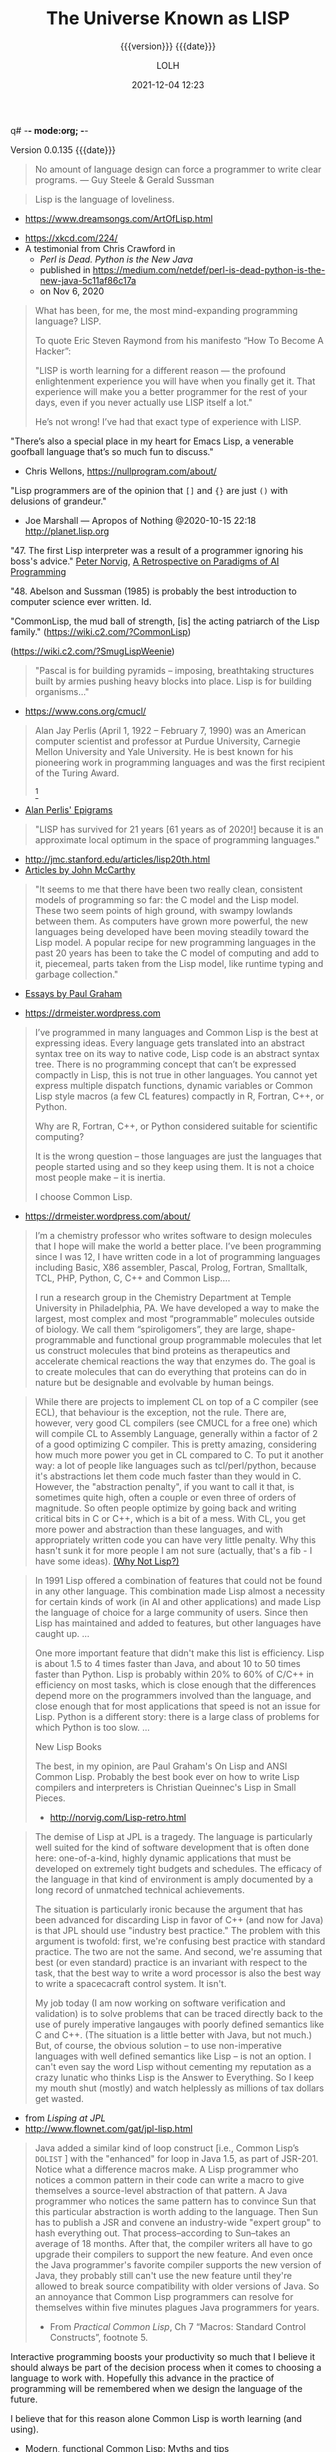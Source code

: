 q# -*- mode:org; -*-

#+title:The Universe Known as LISP
#+subtitle:{{{version}}} {{{date}}}
#+author:LOLH
#+date:2021-12-04 12:23
#+macro:version Version 0.0.135
#+macro:upload-date (eval (current-time-string))
#+bucket:pinecone-forest.com

{{{version}}} {{{date}}}

#+texinfo:@insertcopying

#+texinfo: @heading From the Creators of Lisp and Scheme

#+begin_quote
No amount of language design can force a programmer to write clear programs.
--- Guy Steele & Gerald Sussman
#+end_quote

#+texinfo: @heading And now to Lisp

#+attr_texinfo: :author Richard P. Gabriel, The Art of Lisp & Writing, 2003
#+begin_quote
Lisp is the language of loveliness.
#+end_quote
- https://www.dreamsongs.com/ArtOfLisp.html


#+texinfo:@ifnothtml
[[./resources/images/lisp-universe.jpg]]
#+texinfo:@end ifnothtml
#+texinfo:@ifhtml
[[../resources/images/lisp-universe.jpg]]
#+texinfo:@end ifhtml

- https://xkcd.com/224/
- A testimonial from Chris Crawford in
  - /Perl is Dead. Python is the New Java/
  - published in https://medium.com/netdef/perl-is-dead-python-is-the-new-java-5c11af86c17a
  - on Nov 6, 2020


#+attr_texinfo: :author Chris Crawford
#+begin_quote
What has been, for me, the most mind-expanding programming language? LISP.

To quote Eric Steven Raymond from his manifesto “How To Become A Hacker”:

"LISP is  worth learning  for a  different reason  — the  profound enlightenment
experience you will have when you finally get it. That experience will make you
a better programmer for  the rest of your days, even if  you never actually use
LISP itself a lot."

He’s not wrong! I’ve had that exact type of experience with LISP.
#+end_quote


"There’s also a special place in my  heart for Emacs Lisp, a venerable goofball
language that’s so much fun to discuss."
- Chris Wellons, https://nullprogram.com/about/


"Lisp programmers  are of  the opinion that  =[]= and ={}=  are just  =()= with
delusions of grandeur."
- Joe Marshall — Apropos of Nothing @2020-10-15 22:18 http://planet.lisp.org


"47. The first  Lisp interpreter was a  result of a programmer  ignoring his boss's
advice." [[http://norvig.com][Peter Norvig]], [[http://norvig.com/Lisp-retro.html][A Retrospective on Paradigms of AI Programming]]

"48. Abelson and  Sussman (1985) is probably the best  introduction to computer
science ever written. Id.

"CommonLisp, the  mud ball of strength,  [is] the acting patriarch  of the Lisp
family." (https://wiki.c2.com/?CommonLisp)

#+texinfo: @ifnothtml
[[./resources/images/MfcSJ3gl.jpg]]
#+texinfo: @end ifnothtml
#+texinfo: @ifhtml
[[../resources/images/MfcSJ3gl.jpg]]
#+texinfo: @end ifhtml
(https://wiki.c2.com/?SmugLispWeenie)


#+texinfo: @heading Creator of Organisms
#+attr_texinfo: :author Alan Perlis
#+begin_quote
"Pascal is for building pyramids  -- imposing, breathtaking structures built by
armies pushing heavy blocks into place. Lisp is for building organisms..."
#+end_quote
- https://www.cons.org/cmucl/


#+begin_quote
Alan Jay  Perlis (April 1,  1922 – February 7,  1990) was an  American computer
scientist and  professor at Purdue  University, Carnegie Mellon  University and
Yale  University. He  is  best known  for his  pioneering  work in  programming
languages   and    was   the   first    recipient   of   the    Turing   Award.
[fn::https://amturing.acm.org/award_winners/perlis_0132439.cfm]
#+end_quote

- [[https://web.archive.org/web/19990117034445/http://www-pu.informatik.uni-tuebingen.de/users/klaeren/epigrams.html][Alan Perlis' Epigrams]]


#+texinfo: @heading Local Optimum
#+attr_texinfo: :author John McCarthy, 1980
#+begin_quote
"LISP  has survived  for 21  years [61  years  as of  2020!] because  it is  an
approximate local optimum in the space of programming languages."
#+end_quote



- http://jmc.stanford.edu/articles/lisp20th.html
- [[http://jmc.stanford.edu/articles/index.html][Articles by John McCarthy]]


#+texinfo: @heading LISP: A Point of High Ground

#+attr_texinfo: :author Paul Graham in "The Roots of Lisp", May 2001
#+begin_quote
"It seems  to me that  there have been two  really clean, consistent  models of
programming so far:  the C model and  the Lisp model. These two  seem points of
high ground,  with swampy lowlands between  them. As computers have  grown more
powerful, the  new languages being  developed have been moving  steadily toward
the Lisp model. A  popular recipe for new programming languages  in the past 20
years has been to take the C model of computing and add to it, piecemeal, parts
taken from the Lisp model, like runtime typing and garbage collection."
#+end_quote

- [[http://www.paulgraham.com/articles.html][Essays by Paul Graham]]


#+texinfo: @heading Why Common Lisp for Scientific Programming?
- https://drmeister.wordpress.com

#+attr_texinfo: :author Christian Schafmeister, 2015-11-23, creator of CLASP
#+begin_quote
I’ve programmed  in many languages  and Common Lisp  is the best  at expressing
ideas. Every language  gets translated into an abstract syntax  tree on its way
to native code, Lisp  code is an abstract syntax tree.  There is no programming
concept that can’t  be expressed compactly in  Lisp, this is not  true in other
languages.  You  cannot  yet   express  multiple  dispatch  functions,  dynamic
variables  or Common  Lisp style  macros (a  few CL  features) compactly  in R,
Fortran, C++, or Python.

Why are R, Fortran, C++, or Python considered suitable for scientific
computing?

It is the wrong  question – those languages are just  the languages that people
started using and so they keep using them.  It is not a choice most people make
– it is inertia.

I choose Common Lisp.
#+end_quote

#+texinfo: @subheading About Christian Schafmeister
- https://drmeister.wordpress.com/about/

#+begin_quote
I’m a chemistry  professor who writes software to design  molecules that I hope
will make  the world a better  place. I’ve been  programming since I was  12, I
have  written code  in  a lot  of programming  languages  including Basic,  X86
assembler, Pascal,  Prolog, Fortran,  Smalltalk, TCL, PHP,  Python, C,  C++ and
Common Lisp....

I run  a research  group in  the Chemistry Department  at Temple  University in
Philadelphia, PA. We have developed a way to make the largest, most complex and
most “programmable” molecules outside of biology. We call them “spiroligomers”,
they are large, shape-programmable  and functional group programmable molecules
that  let  us  construct  molecules  that bind  proteins  as  therapeutics  and
accelerate chemical  reactions the way that  enzymes do. The goal  is to create
molecules  that  can do  everything  that  proteins can  do  in  nature but  be
designable and evolvable by human beings.
#+end_quote

#+texinfo: @heading The Power of Runtime Compilation

#+attr_texinfo: :author https://wiki.c2.com/?RuntimeCompilation (2005)
#+begin_quote
While there are projects to implement CL on top of a C compiler (see ECL), that
behaviour is  the exception,  not the  rule. There are,  however, very  good CL
compilers  (see  CMUCL for  a  free  one) which  will  compile  CL to  Assembly
Language, generally within a factor of 2  of a good optimizing C compiler. This
is  pretty amazing,  considering how  much more  power you  get in  CL compared
to  C.  To  put it  another  way:  a  lot  of  people like  languages  such  as
tcl/perl/python, because it's abstractions let  them code much faster than they
would in C. However, the "abstraction penalty", if you want to call it that, is
sometimes quite high, often a couple or  even three of orders of magnitude.  So
often people  optimize by  going back and  writing critical bits  in C  or C++,
which is  a bit of  a mess. With  CL, you get  more power and  abstraction than
these languages, and  with appropriately written code you can  have very little
penalty.  Why  this hasn't  sunk it for  more people I  am not  sure (actually,
that's a fib - I have some ideas). [[https://wiki.c2.com/?WhyNotLisp][(Why Not Lisp?)]]
#+end_quote

#+attr_texinfo: :author Peter Norvig, Retrospective
#+begin_quote
In 1991 Lisp offered  a combination of features that could not  be found in any
other language. This combination made Lisp almost a necessity for certain kinds
of work (in AI and other applications) and made Lisp the language of choice for
a  large community  of  users. Since  then  Lisp has  maintained  and added  to
features, but other languages have caught up. ...

One more  important feature that didn't  make this list is  efficiency. Lisp is
about 1.5  to 4 times faster  than Java, and about  10 to 50 times  faster than
Python. Lisp  is probably  within 20%  to 60%  of C/C++  in efficiency  on most
tasks,  which  is  close  enough  that  the  differences  depend  more  on  the
programmers  involved  than  the  language,  and close  enough  that  for  most
applications that speed is not an issue  for Lisp. Python is a different story:
there is a large class of problems for which Python is too slow. ...

New Lisp Books

The best, in my opinion, are Paul Graham's On Lisp and ANSI Common Lisp.
Probably the best book ever on how to write Lisp compilers and interpreters is
Christian Queinnec's Lisp in Small Pieces.

- http://norvig.com/Lisp-retro.html
#+end_quote

#+texinfo: @heading The Demise of Lisp

#+attr_texinfo: :author Ron Garret, f/k/a Erann Gat
#+begin_quote
The demise  of Lisp  at JPL  is a  tragedy. The  language is  particularly well
suited  for  the  kind  of  software  development  that  is  often  done  here:
one-of-a-kind, highly dynamic applications that  must be developed on extremely
tight  budgets and  schedules. The  efficacy of  the language  in that  kind of
environment  is  amply documented  by  a  long  record of  unmatched  technical
achievements.

The  situation  is particularly  ironic  because  the  argument that  has  been
advanced for  discarding Lisp in favor  of C++ (and  now for Java) is  that JPL
should use "industry best practice." The problem with this argument is twofold:
first, we're  confusing best practice with  standard practice. The two  are not
the same. And  second, we're assuming that best (or  even standard) practice is
an  invariant with  respect to  the task,  that the  best way  to write  a word
processor  is also  the best  way to  write a  spacecacraft control  system. It
isn't.

My job today (I  am now working on software verification  and validation) is to
solve problems that can be traced directly back to the use of purely imperative
langauges with  poorly defined semantics  like C and  C++. (The situation  is a
little better with Java, but not much.) But, of course, the obvious solution --
to use non-imperative languages with well defined semantics like Lisp -- is not
an option. I can't even say the  word Lisp without cementing my reputation as a
crazy lunatic who thinks  Lisp is the Answer to Everything. So  I keep my mouth
shut (mostly) and watch helplessly as millions of tax dollars get wasted.
#+end_quote

- from /Lisping at JPL/
- http://www.flownet.com/gat/jpl-lisp.html



#+texinfo: @heading The Power of Macros

#+attr_texinfo: :author Peter Seibel, author of /Practical Common Lisp/
#+begin_quote
Java added  a similar kind  of loop construct  [i.e., Common Lisp’s  ~DOLIST~ ]
with the "enhanced"  for loop in Java  1.5, as part of JSR-201.   Notice what a
difference macros  make.  A  Lisp programmer  who notices  a common  pattern in
their code can  write a macro to give themselves  a source-level abstraction of
that pattern.  A  Java programmer who notices the same  pattern has to convince
Sun that this particular abstraction is  worth adding to the language. Then Sun
has  to publish  a JSR  and  convene an  industry-wide "expert  group" to  hash
everything  out.   That  process--according  to Sun--takes  an  average  of  18
months. After that, the compiler writers all have to go upgrade their compilers
to  support the  new  feature. And  even once  the  Java programmer's  favorite
compiler supports  the new version of  Java, they probably still  can't use the
new  feature until  they're allowed  to break  source compatibility  with older
versions of Java. So an annoyance  that Common Lisp programmers can resolve for
themselves within five minutes plagues Java programmers for years.

- From /Practical  Common Lisp/,  Ch 7  “Macros: Standard  Control Constructs”,
  footnote 5.
#+end_quote

#+texinfo:@heading Interactive Programming

Interactive  programming boosts  your productivity  so much  that I  believe it
should always  be part  of the  decision process  when it  comes to  choosing a
language to  work with. Hopefully this  advance in the practice  of programming
will be remembered when we design the language of the future.

I believe that for this reason alone Common Lisp is worth learning (and using).

- Modern, functional Common Lisp: Myths and tips
- https://ambrevar.xyz/modern-common-lisp/#orgc7349fb


#+texinfo:@heading The Bipolar Lisp Programmer

#+attr_texinfo: :author Dr. Mark Tarver, 2007
#+begin_quote
Now one of  the things about Lisp, and  I've seen it before, is that  Lisp is a
real magnet  for this kind  of mind  [brilliant failure].  Once  you understand
that, and see  that it is this kind  of mind that has contributed a  lot to the
culture of Lisp, you  begin to see why Lisp is, like many  of its proponents, a
brilliant  failure.  It  shares the  peculiar strengths  and weaknesses  of the
*brilliant bipolar mind* (BBM).

Why is this?  Well, its partly to do with vision.  The 'vision thing' as George
Bush Snr. once described it, is really one of the strengths of the BBM.  He can
see far; further than in fact his  strength allows him to travel.  He conceives
of brilliant  ambitious projects requiring  great resources, and he  embarks on
them only  to run out  of steam.  It's  not that he's  lazy; its just  that his
resources are insufficient.

And this is  where Lisp comes in.  Because  Lisp, as a tool, is to  the mind as
the lever is to the arm.  It amplifies  your power and enables you to embark on
projects beyond the  scope of lesser languages  like C.  /Writing in  C is like
building a  mosaic out  of lentils  using a  tweezer and  glue./ *Lisp  is like
wielding an air gun with power and precision.* It opens out whole kingdoms shut
to other programmers.

So BBMs love Lisp.   And the stunning originality of Lisp  is reflective of the
creativity of  the BBM; so we  have a long  list of ideas that  originated with
Lispers - garbage collection, list  handling, personal computing, windowing and
areas in  which Lisp people  were amongst the  earliest pioneers.  So  we would
think,  off the  cuff,  that  Lisp should  be  well  established, the  premiere
programming language because hey  - its great and we were the  first guys to do
this stuff.

But it  isn't and  the reasons  why not  are not  in the  language, but  in the
community itself, which contains not just the strengths but also the weaknesses
of the BBM.

One  of these  is the  inability  to finish  things off  properly.  The  phrase
'throw-away design' is absolutely  made for the BBM and it  comes from the Lisp
community.  Lisp allows you to just chuck  things off so easily, and it is easy
to take this for granted.  I saw this 10 years ago when looking for a GUI to my
Lisp (Garnet  had just  gone West  then).  No problem,  there were  9 different
offerings.  The  trouble was that  none of the  9 were properly  documented and
none were bug free. Basically each  person had implemented his own solution and
it worked for  him so that was fine.   This is a BBM attitude; it  works for me
and I understand it.  It is also  the product of not needing or wanting anybody
else's help to do something.
#+end_quote

- https://marktarver.com/bipolar.html
- https://marktarver.com/index.htm


* Introduction to Lisp
:PROPERTIES:
:unnumbered: t
:END:

#+texinfo:@ifnothtml
[[./resources/images/lisp-creature.png]]
#+texinfo:@end ifnothtml
#+texinfo:@ifhtml
[[../resources/images/lisp-creature.png]]
#+texinfo:@end ifhtml


- Introducing Commong Lisp :: [[https://lisp-lang.org][Common Lisp]]

  Welcome to ~lisp-lang.org~, the new home of Common Lisp on the web.

  Previously, if someone wanted to learn  Common Lisp, the language, their best
  bet was  Peter Seibel’s  /Practical Common  Lisp/. But  the book,  written in
  2005, doesn’t cover setting up a *modern Common Lisp environment*: tools like
  ~Quicklisp~ and ~Quickdocs~ are more recent inventions.

  Learning how  to write =ASDF=  systems (think ~package.json~), how  a library
  should  be   structured,  where   to  find   documentation  (the   answer  is
  ~Quickdocs~), all of  that information is spread across  dozens of tutorials,
  manuals and blog posts across different websites.

  Languages  created by  a  single person  or  a small  group,  around which  a
  community accretes, tend to do better  here: ~Python~, ~Ruby~ and ~Scala~ all
  have  websites that  provide all  of  these resources.  Languages created  by
  commitees, like  ~JavaScript~ or ~Common  Lisp~ or ~C~, rarely  have official
  websites.

  The goal of ~lisp-lang.org~ is to lower  the barrier to entry to Common Lisp:
  - provide a central location to both advertise Common Lisp, and

  - provide all  the information  prospective users  need to  become productive
    with it,

  - without having  to collect it from  different sites and blogs,  and

  - without falling into  choice paralysis.


  ‘Productive’ means  going beyond teaching  users about lists and  macros, and
  including information on
    - how to write libraries,
    - unit-test them,
    - use CI and code coverage, and
    - publish them to Quicklisp.


  Currently we have:

  - tutorials
  - style guide
  - success stories
  - lisp books


- Awesome Common Lisp :: [[https://github.com/CodyReichert/awesome-cl][Awesome Common Lisp]]

  A curated list of awesome Common Lisp libraries (and more)

- Common Lisp Wiki :: https://wiki.c2.com/?CommonLisp

  Descended  from  one of  the  oldest  surviving programming  languages  (only
  Fortran is older),  CommonLisp is the first language  with integrated support
  for Object Oriented Programming to get ANSI standardized.

  It  is a  rich  language with  clear semantics  which  allows programming  in
  procedural, functional, object oriented and logical (rule based) style all in
  the same program.

- Standardized Features ::
  - A well designed, well integrated object system (CLOS)
  - A well designed exception/condition handling mechanism
  - A not so easy to use/understand, but working, Package system
  - Support for Runtime Compilation[fn:1]
  - A MetaObjectProtocol (the MOP is supplied in most implementations)[fn:2]

- Common-Lisp :: https://common-lisp.net

  ``This site is one among many gateways to Common Lisp. Its goal is to provide
  the  Common Lisp  community  with  development resources  and  to  work as  a
  starting point for new programmers.''

  Common   Lisp   is   the  *modern*,   *multi-paradigm*,   *high-performance*,
  *compiled*,   *ANSI-standardized*,  most   prominent   (along  with   Scheme)
  descendant of the long-running family of Lisp programming languages.

  Common Lisp is  known for being extremely flexible,  having excellent support
  for object oriented  programming, and fast prototyping  capabilities. It also
  sports  an extremely  powerful macro  system that  allows you  to tailor  the
  language to your application, and a flexible run-time environment that allows
  modification and debugging of running applications (excellent for server-side
  development  and  long-running critical  software).  It  is a  multi-paradigm
  programming  language that  allows you  to choose  the approach  and paradigm
  according to your application domain.


LISP  was  originally  specified  in  1958 and  derives  its  name  from  =LISt
Processing= (or Lots of Insignificant Silly Parentheses).

[[http://www.maclisp.info][Maclisp]] is a dialect  of Lisp developed at MIT in 1966.  It added many features
that we  take for  granted in  Lisp today: functions  with variable  numbers of
arguments, macros, arrays,  and non-local dynamic exits. It  was influential on
the development of EmacsLisp, Scheme, ZetaLisp and CommonLisp. The first Scheme
interpreter and  the first Emacs  with Lisp facilities (see  MulticsEmacs) were
written in MacLisp.

- [[http://www.maclisp.info/pitmanual/index.html][The MacLISP Manual]]

- [[https://www.gnu.org/software/emacs/emacs-paper.html][EMACS: The Extensible, Customizable Display Editor (RMS 1981)]]

** What is Common Lisp?

Common  Lisp is  well  suited  to large  programming  projects and  explorative
programming. The language  has a dynamic semantics which  distinguishes it from
languages  such as  C  and Ada.  It features  automatic  memory management,  an
interactive  incremental  development environment,  a  module  system, a  large
number  of  powerful  data  structures,  a large  standard  library  of  useful
functions, a  sophisticated object  system supporting multiple  inheritance and
generic functions, an  exception system, user-defined types and  a macro system
which allows programmers to extend the language.

** The Roots of Lisp

*** John McCarthy and LISP

[[https://www.lisp.org]]

 - http://jmc.stanford.edu/articles/recursive.html

 #+texinfo: @heading Recursive Functions of Symbolic Expressions and Their Computation by Machine, Part I

 #+texinfo: @subheading This was the original paper on LISP.

 - http://jmc.stanford.edu/articles/recursive.html

 It is copied with  minor notational changes from CACM, April  1960. If you want
 the exact typography,  look there. A few typographical changes  have been made,
 but the notation  has not been modernized. There are  also some new explanatory
 footnotes. Part  II, which never appeared,  was to have had  some Lisp programs
 for algebraic computation.

 In  this  article,  we  first  describe  a  formalism  for  defining  functions
 recursively. We  believe this  formalism has advantages  both as  a programming
 language and  as a  vehicle for  developing a theory  of computation.  Next, we
 describe S-expressions and  S-functions, give some examples,  and then describe
 the universal S-function apply which plays  the theoretical role of a universal
 Turing machine and  the practical role of an interpreter.  Then we describe the
 representation of S-expressions in the memory of the IBM 704 by list structures
 similar to  those used  by Newell,  Shaw and Simon,  and the  representation of
 S-functions  by  program.  Then  we  mention the  main  features  of  the  LISP
 programming  system for  the  IBM 704.  Next comes  another  way of  describing
 computations  with  symbolic  expressions,  and finally  we  give  a  recursive
 function interpretation of flow charts.

 [[http://jmc.stanford.edu/articles/recursive/recursive.pdf][Download the article in PDF]]

*** Paul Graham's "The Roots of Lisp"

 - [[http://www.paulgraham.com/rootsoflisp.html][The Roots of Lisp, by Paul Graham]] January 18, 2002

(I  wrote  this  article  to  help  myself  understand  exactly  what  McCarthy
discovered. You don't need to know this stuff to program in Lisp, but it should
be helpful to anyone who wants to understand  the essence of Lisp — both in the
sense of its origins and its semantic core. The fact that it has such a core is
one  of  Lisp's distinguishing  features,  and  the  reason why,  unlike  other
languages, Lisp has dialects.) -- Paul Graham

 #+begin_quote
 Paul Graham's  The Roots of Lisp,  a cogent essay dealing  with John McCarthy's
 astonishing 1960's  paper[fn:3] which  introduced the  LISP language,  and more
 importantly, the functional model of programing.

 Graham stresses  his essay is  more important today  than ever, given  how more
 languages have  moved (albeit in a  piecemeal fashion) towards the  LISP model.
 Working with seven primitive operators, the paper shows how the entire language
 is built.  Most importantly, the paper  shows the LISP trademark,  how to write
 the language in itself.

 An interesting aspect  for Scheme programmers like myself is  the discussion of
 dynamic versus lexical scoping.

 Reading the paper reminds us of why functional languages, especially LISP based
 ones, aren't just the best for  expressing algorithms, but are the most elegant
 models  of  programming  since  the  are  easily  transcribed  in  mathematical
 notation.

 I can't  recommend The Roots  of Lisp enough. The  paper is available  for free
 download on Paul Graham's site.
 #+end_quote

 Posted by Robert D. Skeels * rdsathene Saturday, January 2, 2010 @
 http://tech-rdsathene.blogspot.com/search/label/Scheme

*** History of Lisp

- http://jmc.stanford.edu/articles/lisp.html


The history  of LISP according to  McCarthy's memory in 1978,  presented at the
ACM SIGPLAN History of Programming Languages Conference.

This  paper concentrates  on the  development of  the basic  ideas of  LISP and
distinguishes two  periods - Summer 1956  through Summer 1958 when  most of the
key ideas were  developed (some of which were implemented  in the FORTRAN based
FLPL), and Fall 1958 through 1962 when the programming language was implemented
and applied to problems of artificial intelligence. After 1962, the development
of LISP  became multi-stranded, and  different ideas were pursued  in different
places.

- [[http://jmc.stanford.edu/articles/lisp/lisp.pdf][Download the article in PDF.]]

*** LISP --- Notes on its Past and Future --- 1980

- http://jmc.stanford.edu/articles/lisp20th.html


This paper  was published in 1980.  I put it  up since it mostly  represents my
present opinions. There are some 1999 footnotes.

LISP has survived for 21 years because it is an approximate local optimum in
the space of programming languages. However, it has accumulated some barnacles
that should be scraped off, and some long-standing opportunities for
improvement have been neglected. It would benefit from some co-operative
maintenance especially in creating and maintaining program libraries. Computer
checked proofs of program correctness are now possible for pure LISP and some
extensions, but more theory and some smoothing of the language itself are
required before we can take full advantage of LISP's mathematical basis.LISP
has survived for 21 years because it is an approximate local optimum in the
space of programming languages. However, it has accumulated some barnacles that
should be scraped off, and some long-standing opportunities for improvement
have been neglected. It would benefit from some co-operative maintenance
especially in creating and maintaining program libraries. Computer checked
proofs of program correctness are now possible for pure LISP and some
extensions, but more theory and some smoothing of the language itself are
required before we can take full advantage of LISP's mathematical basis.

- [[http://jmc.stanford.edu/articles/lisp20th/lisp20th.pdf][Download the article in PDF.]]

*** Common Lisp --- The Untold Story
:PROPERTIES:
    :author:   Kent M. Pitman
    :date:     2008
    :END:

This paper summarizes a talk given  at “Lisp50@OOPSLA,” the 50th Anniversary of
Lisp workshop, Monday, October 20, 2008, an event co-located with the OOPSLA’08
in Nashville, TN, in  which I offered my personal, subjective  account of how I
came to be involved with Common Lisp  and the Common Lisp standard, and of what
I learned from the process.

*** Lisp 1 Programmer's Manual
:PROPERTIES:
    :author:   Phyllis Fox
    :date:     1960
    :END:

- http://history.siam.org/sup/Fox_1960_LISP.pdf

*** Lisp 1.5 Programmer's Manual

- http://www.softwarepreservation.org/projects/LISP/book/LISP%201.5%20Programmers%20Manual.pdf

By John McCarthy, Paul W. Abrahams, Daniel J. Edwards, Timothy P. Hart and
Michael I. Levin, 1962

#+texinfo: @heading Summary

The LISP language  is designed primarily for symbolic data  processing used for
symbolic calculations in differential and integral calculus, electrical circuit
theory,  mathematical  logic, game  playing,  and  other fields  of  artificial
intelligence. The manual  describes LISP, a formal  mathematical language. LISP
differs from most programming languages in  three important ways. The first way
is in the nature of the data. In the LISP language, all data are in the form of
symbolic  expressions  usually  referred  to as  S-expressions,  of  indefinite
length, and which have a branching  tree-type of structure, so that significant
subexpressions can  be readily isolated.  In the LISP  system, the bulk  of the
available  memory  is used  for  storing  S-expressions  in  the form  of  list
structures. The  second distinction  is that  the LISP  language is  the source
language  itself which  specifies  in  what way  the  S-expressions  are to  be
processed. Third, LISP  can interpret and execute programs written  in the form
of S-expressions. Thus, like machine language, and unlike most other high level
languages, it can be used to generate programs for further executions.

*** Lisp Machines

**** A few things I know about LISP Machines
:PROPERTIES:
:author:   François-René Rideau
:url:      http://fare.tunes.org/LispM.html
:END:

I wanted to know what LISP Machines (LispM) were like, so I bought one. Since I
learnt many things about them in  the process that were not documented anywhere
on the  web, I  thought I'd write  a page  about them. Most  of the  material I
publish is  just trivia  or curiosity;  for more  useful or  spectacular stuff,
follow the provided pointers.

** Essays About Lisp

*** What's Wrong With Lisp
:PROPERTIES:
    :author:   Robert Standh
    :END:

- http://metamodular.com/Essays/wrong.html


Contrary to what the title says,  we don't think there is anything particularly
wrong with  the Lisp programming  language. However,  a large number  of people
seem  to  have very  strong  and  very  strange  reactions to  this  particular
programming language.

I will ... attempt  to analyze some commonly recurring criticism  of Lisp in an
attempt to shed some light on the question and why it is often asked.

Today,  it is  a modern,  multi-paradigm language  which has  perhaps the  most
sophisticated  features of  all general-purpose  languages in  use (the  object
system, macros,  reader macros, conditions,  etc, etc). The first  question one
might ask is then "If Lisp is so good, why is it not more popular?". People who
ask such  a question typically assume  that "good" implies "popular",  and thus
look for some part of Lisp that is  NOT good, which would explain why it is not
popular. However, there  is absolutely no reason to assume  that "good" implies
"popular", so the question is really quite naive.

\dots

Lisp is not THAT unpopular (and now I will include Emacs Lisp for convenience).
In a  recent line count, Lisp  came in as number  4 when it comes  to number of
source lines of code (SLOC) in the Debian GNU/Linux (Woody) distribution, after
C, C++, and  shell with some 4  million SLOC (around 4%),  before Perl, Python,
ML, Fortran, etc.

\dots

Lisp is sufficiently different from what most people already know and expect in
a programming language, that they just aren't  willing to make the effort. In a
different  essay,  I  called  these people  "performance  oriented",  and  they
(unfortunately) make up the vast majority  of people in general, though perhaps
disproportionally so in software developers.  To summarize that essay, they are
simply victims of an incredibly strong  psychological force (that exist to some
degree in all  of us) that makes  the person attempt to  explain away something
new as being bad or useless, just in  order to avoid the hard work of having to
learn it.  The stranger  the new thing  is (like Lisp),  the harder  the victim
estimates the work to learn it, and the more important it becomes to declare it
bad or useless.

\dots

Why should all that counts in a programming language be popularity?

I often see the  very revealing parallel drawn between Lisp  and a fine violin.
Should we alter violins in order to  attract people who are used to playing the
accordion, and who are  not willing to learn the violin because  it is too hard
and too different from the accordion? Of  course not! The violin has its place,
and is a great instrument when played by someone who really masters it. Lisp is
a great  programming language  when used by  someone who knows  how to  use it.
Dumbing it down to attract mediocre performance-oriented programmers would be a
grave mistake.

*** Tutorial on Good Lisp Programming Style

- https://www.iiia.csic.es/~puyol/TAPIA/transpas/Norvig-luv-slides.pdf

  - By Peter Norvig and Kent Pitman
  - August 10, 1993

*** Lisp---Good News Bad News How to Win Big
:PROPERTIES:
    :author:   Richard P. Gabriel
    :date:     1991
    :END:

#+texinfo: @heading Abstract
Lisp has done quite well over the last ten years: becoming nearly standardized,
forming  the basis  of a  commercial sector,  achieving excellent  performance,
having good environments, able to  deliver applications. Yet the Lisp community
has  failed to  do as  well as  it  could have.  In this  paper I  look at  the
successes, the failures, and what to do next.

*** Parenthetically Speaking (with Kent M. Pitman)

- http://www.nhplace.com/kent/PS/About-PS.html

Parenthetically Speaking expresses opinions and  analysis about the Lisp family
of languages. Except as explicitly  indicated otherwise, the opinions expressed
are those of  the author and do not necessarily  reflect the official positions
of any organization or company with which the author is affiliated.

*** Alan Kay’s advice to computer science students
:PROPERTIES:
    :date:     2018-11-09
    :author:   Mark Miller
    :cite:     https://tekkie.wordpress.com/2018/11/09/alan-kays-advice-to-computer-science-students/
    :END:

#+texinfo: @heading Tekkie
- https://tekkie.wordpress.com/2018/11/09/alan-kays-advice-to-computer-science-students/
- by Mark Miller, Nov 9, 2018

"I’m once again going to quote a Quora answer verbatim, because I think there’s
a lot of value in it. Alan Kay answered /What book(s) would you recommend to a
computer science student?/"

#+attr_texinfo: :author Alan Kay
#+begin_quote
My basic answer is: read a lot outside of the computer field.

It is worth trying to understand what “science” means in “Computer Science” and
what “engineering” means in “Software Engineering”.

“Science” in its  modern sense means trying to reconcile  phenomena into models
that are as  explanatory and predictive as possible. There  can be “Sciences of
the Artificial”  (see the important  book by Herb Simon).  One way to  think of
this is that if people (especially engineers) build bridges, then these present
phenomena for  scientists to understand  by making models.  The fun of  this is
that  the science  will almost  always  indicate new  and better  ways to  make
bridges, so  friendly collegial relationships between  scientists and engineers
can really make progress.

An example in  computing is John McCarthy thinking about  computers in the late
50s, the really large  range of things they can do (maybe  AI?), and creating a
model  of computing  as a  language that  could serve  as its  own metalanguage
(LISP).  MY FAVORITE  BOOK ON  THIS IS  “The Lisp  1.5 Manual”  from MIT  Press
(written by McCarthy et al.). THE FIRST PART OF THIS BOOK IS STILL A CLASSIC ON
HOW TO THINK IN GENERAL, AND ABOUT COMPUTING IN PARTICULAR.

(A  later  book inspired  by  all  this is  “Smalltalk:  the  language and  its
implementation” (by  Adele Goldberg and  Dave Robson  — the “Blue  Book”). Also
contains a complete implementation in Smalltalk written in itself, etc.)

A still later  book that I like a  lot that is “real computer  science” is “The
Art of the  Metaobject Protocol” by Kiszales, Bobrow, Rivera,).  The early part
of this book especially is quite illuminating.

An early thesis  (1970) that is real computer science  is “A Control Definition
Language” by Dave Fisher (CMU).

Perhaps  my favorite  book about  computing might  seem far  afield, but  it is
wonderful  and the  writing  is wonderful:  “Computation:  Finite and  Infinite
Machines” by Marvin Minsky (ca 1967). Just a beautiful book.

To  help with  “science”,  I usually  recommend a  variety  of books:  Newton’s
“Principia” (the ultimate  science book and founding  document), “The Molecular
Biology of  the Cell”  by Bruce  Alberts, et  al. There’s  a book  of Maxwell’s
papers, etc.

You need to  wind up realizing that “Computer Science”  is still an aspiration,
not an accomplished field.

“Engineering” means “designing and building  things in principled expert ways”.
The level of this is very high for the engineering fields of Civil, Mechanical,
Electrical, Biological, etc. Engineering. These  should be studied carefully to
get the larger sense of what it means to do “engineering”.

To help  with “engineering” try  reading about the  making of the  Empire State
Building, Boulder Dam, the Golden Gate Bridge, etc. I like “Now It Can Be Told”
by  Maj Gen  Leslie  Groves (the  honcho  on the  Manhattan  Project). He’s  an
engineer, and this history  is very much not from the Los  Alamos POV (which he
also  was in  charge of)  but about  Oak Ridge,  Hanford, etc  and the  amazing
mobilization of  600,000 plus people  and lots of  money to do  the engineering
necessary to create the materials needed.

Then think about  where “software engineering” isn’t — again,  you need to wind
up realizing that “software engineering” in  any “engineering” sense is at best
still an aspiration not a done deal.

Computing  is  also a  kind  of  “media” and  “intermediary”,  so  you need  to
understand what these do for us and to us. Read Marshall McLuhan, Neil Postman,
Innis, Havelock,  etc. Mark Miller (comment  below) just reminded me  that I’ve
recommended “Technics  and Human Development,”  Vol. 1 of Lewis  Mumford’s “The
Myth  of  the  Machine” series,  as  a  great  predecessor  of both  the  media
environment ideas and of an important facet of anthropology.

I don’t know of a great anthropology  book (maybe someone can suggest), but the
understanding of human beings is the most important thing to accomplish in your
education. In a  comment below, Matt Gaboury recommended  “Human Universals” (I
think he means  the book by Donald  Brown.) This book certainly  should be read
and understood  — it  is not in  the same  class as books  about a  field, like
“Molecular Biology of the Cell”.

I like Ed Tufte’s books on “Envisioning Information”: read all of them.

Bertrand Russell’s  books are  still very  good just  for thinking  more deeply
about “this and that” (“A History of Western Philosophy” is still terrific).

Multiple points  of view  are the only  way to fight  against human  desires to
believe and create  religions, so my favorite current history  book to read is:
“Destiny Disrupted” by Tamim Ansary. He grew up in Afghanistan, moved to the US
at age 16, and is able to write  a clear illuminating history of the world from
the time of Mohammed from the point  of view of this world, and without special
pleading.
#+end_quote

*** Multics

- https://www.multicians.org/multics.html
- https://www.multicians.org/mepap.html

*** Lisp as an Alternative to Java

- https://www.iiia.csic.es/~puyol/TAPIA/lisp-java.pdf

*** Lisping Copyleft---A Close Reading of the Lisp LGPL
:PROPERTIES:
:url:      https://www.jolts.world/index.php/jolts/article/view/75/146
:author:   Eli Greenbaum
:END:

About the author Eli Greenbaum[fn:4]

**** Abstract

The  idioms of  both the  General  Public License  (the “GPL”)  and the  Lesser
General Public  License (the “LGPL”) seem  to be grounded in  the C programming
language.  This  article  analyses  the  Lisp  Lesser  General  Public  License
(colloquially and here referred to as the “LLGPL”), a specific attempt to apply
the LGPL to a  language with a programming paradigm and  method of building and
distributing  programs  that  traditionally   differs  substantially  from  the
approach of  C.  In addition, this  article attempts to understand  whether the
LLGPL actually succeeds in its stated goal  of translating the LGPL to the Lisp
context  or  whether  the  LLGPL changes  the  requirements  and  philosophical
moorings of the LGPL.

** A Note on S-expressions--Forms--Types

The development of  the package system is  related to the change  of focus from
S-expressions  to   forms.   The  index   of  CLtL-2  contains  no   entry  for
S-expressions  or symbolic  expressions, but  the entry  for forms  contains 14
subentries and points to a total of 39 different pages.

The change  in focus from  S-expressions to forms is  bound up with  the devel-
opment of  a mature typing system,  since Common Lisp has  typed objects rather
than typed expressions.

- S-expressions ::

  S-expressions  are syntactic  units, sequences  of characters  that form  the
  written version of Lisp programs and data structures.

  We used to  say that the Lisp language consisted  of S-expressions, the major
  action of Lisp  was the evaluation of S-expressions,  and the read-eval-print
  loop consisted of  reading an S-expression, evaluating it,  and then printing
  the value as an S-expression.

- Forms ::

  A form, on the other hand, is a Common Lisp object that can be evaluated, and
  the major action of Common Lisp is the evaluation of such forms, or objects.

  The  Common Lisp  read-eval-print  loop  really has  five  steps:

  1. reading  an  S-expression,
  2. creating  the object  the S-expression denotes,
  3. evaluating the object,
  4. choosing a printed representation of the value, and
  5. printing that representation.

- Types ::

  Common Lisp  has an  extensive set of  types, each with  a predicate  to rec-
  ognize objects  of that type and  a collection of operations  defined for it,
  all organized into a type hierarchy.

  Types  covered  include:
  - numbers   (integers,  floating-point  numbers,  and ratios),
  - characters,
  - strings,
  - symbols,
  - packages,
  - lists,
  - conses,
  - functions,
  - hash tables, and
  - single dimensional arrays

  Common Lisp  is an object-oriented  language similar to  the way that  CLU is
  object-oriented,  as  opposed  to  the  modern  meaning  of  that  phrase  in
  object-oriented  programming.  Common  Lisp is  object-oriented in  the sense
  that:

  - variables have objects as their  values, and
  - two variables can be bound to the same  object;
  - composite objects have objects as  their parts;
  - objects, rather than expressions, have values and types

  To  see the  significance  of Common  Lisp’s typing  of  objects, compare  an
  untyped  language such  as Fortran  with a  strongly typed  language such  as
  Pascal with Common Lisp. In Fortran, one may store a value of one type into a
  variable,  and then  pass  that variable  by reference  to  a procedure  that
  operates on  it as  if it were  another type. In  Pascal, the  compiler would
  catch this as  an error because the  variable would be declared  as one type,
  whereas the  formal parameter would  be declared  as another type.  In Common
  Lisp, this would be caught as  an error during execution because the operator
  would complain that  the object it was  given to operate on was  of the wrong
  type.

  Common Lisp has a macro check-type that  can be used to make sure the objects
  passed to a  function are of the  correct type.  One may choose  never to use
  check-type, but  one then runs the  risk of a built-in  function, called many
  levels deep in user-defined functions, complaining that some object is of the
  wrong type. It then can be very hard to find which function actually made the
  mistake.

- Evaluation ::

  Unlike other  programming languages,  Lisp does  not operate  on a  series of
  imperative statements---“do this, then do this, and so on,” but rather on ex-
  pressions,  called   symbolic  expressions   or  S-expressions,   which  Lisp
  evaluates.

  More accurately,  a session with Common  Lisp involves an interaction  with a
  Lisp /listener/, during which the following five steps are repeated until you
  decide to stop:

  1. You type an S-expression to the Lisp listener.

  2.  The   Lisp  listener   interprets  your   S-expression  as   the  printed
     representation of a Common Lisp object.

  3. That object is evaluated. Its value is also a Common Lisp object.

  4. The Lisp listener chooses a printed representation for the value object.

  5. That printed representation is printed for you to read.

  Common Lisp is object-oriented in the sense that objects, rather than expres-
  sions, are evaluated,  and unlike many other  programming languages, objects,
  rather than expressions, have types.

** A Road to Common Lisp

``This is a road to Common Lisp, not the road to Common Lisp.''

- https://stevelosh.com/blog/2018/08/a-road-to-common-lisp/

** What the Hell is Symbolic Computation?

"symbols" and  "quoting": for many  programmers coming from  non-Lisp languages
these are new, foreign concepts that don't really map back to anything in their
previous experience.

This post is an  attempt to explain what symbols actually  are and what quoting
does.

- https://stevelosh.com/blog/2016/06/symbolic-computation/

One book that  does spend more time on this  is the appropriately-named /Common
Lisp: A Gentle  Introduction to Symbolic Computation/. If you're  looking for a
good introductory Lisp book, that's the one I'd recommend.

** 14th European Lisp Symposium 2021
:PROPERTIES:
:url:      https://european-lisp-symposium.org/static/proceedings/2021.pdf
:date:     2021-05-03--04
:END:

Proceedings and minutes

* Common Lisp Implementations

- [[https://www.cliki.net/Common%20Lisp%20implementation][Cliki Comparison of Actively Developed Common Lisp Implementations]]
  - All the implementations provide an FFI and sockets interface
- [[https://en.wikipedia.org/wiki/Common_Lisp#Implementations][Wiki Common Lisp Implementations]]
- [[https://common-lisp.net/implementations]]
- [[http://web.archive.org/web/20161105160832/https://common-lisp.net/~dlw/LispSurvey.html][Daniel Weinreb Survey of Common Lisp Implementations (2010)]]
  - This paper is a November, 2007 (updated February, 2010) survey of Common
    Lisp implementations that are currently being actively maintained


Common Lisp comes  in many different flavors, or implementations.   You have to
choose a Lisp implementation.  This may seem like a strange thing to have to do
for folks used to languages such as Perl, Python, Visual Basic, C#, and Java.

The  difference is  that  Common Lisp  is defined  by  its standard---there  is
neither a  single implementation controlled  by a benevolent dictator,  as with
Perl and Python, nor a canonical implementation controlled by a single company,
as with VB, C#,  and Java. Anyone who wants to read  the standard and implement
the language is free to do so.

Changes to the standard have to be made in accordance with a process controlled
by  the  standards body  American  National  Standards Institute  (ANSI).  That
process is designed to keep any one entity, such as a single vendor, from being
able to  arbitrarily change the standard.  Thus, the Common Lisp  standard is a
contract  between any  Common  Lisp  vendor and  Common  Lisp programmers.  The
contract tells you  that if you write  a program that uses the  features of the
language  the way  they're described  in the  standard, you  can count  on your
program behaving the same in any conforming implementation.

On the other hand, the standard may not  cover everything you may want to do in
your programs---some  things were  intentionally left  unspecified in  order to
allow continuing  experimentation by implementers  in areas where  there wasn't
consensus about the  best way for the language to  support certain features. So
every implementation offers some features  above and beyond what's specified in
the standard. Depending  on what kind of programming you're  going to be doing,
it may make sense  to just pick one implementation that  has the extra features
you need and use that. On the other hand, if we're delivering Lisp source to be
used by  others, such as libraries,  you'll want--as far as  possible--to write
portable Common Lisp. For writing code  that should be mostly portable but that
needs facilities not  defined by the standard, Common Lisp  provides a flexible
way to write  code "conditionalized" on the features available  in a particular
implementation.

If you are looking for an open-source implementation, you have several options.

- SBCL: ("Steel Bank Common Lisp") is a high-quality open-source implementation
  that compiles to native code and runs  on a wide variety of Unixes, including
  Linux and OS X.  It supports 21-bit Unicode.

- CMUCL: ("Carnegie Mellon University Common Lisp") SBCL is derived from CMUCL,
  which is a Common Lisp developed at  Carnegie Mellon University and is in the
  public domain.

- CCL: ("Clozure Common Lisp") (formerly OpenMCL) is an excellent choice for OS
  X users.  It  compiles to machine code, supports threads,  and has quite good
  integration with OS X's Carbon and Cocoa toolkits.

Slime ("Superior Lisp Interaction Mode for  Emacs") will smooth out some of the
differences  between  implementations  by  providing  a  common  interface  for
interacting with Lisp.  Slime lets you interact with Lisp both via the REPL and
while  editing source  files.   Slime will  let you  evaluate  or compile  both
individual expressions and whole files directly from your editor.

** CMU Common Lisp
- [[https://cmucl.org][CMUCL Home]]
- [[https://gitlab.common-lisp.net/cmucl/cmucl/-/wikis/home][CMUCL Wiki]]
- [[https://www.cons.org/cmucl/doc/index.html][CMUCL Documentation]]
- Current Released Version is [[https://cmucl.org/downloads/release/21d/][CMUCL 21d]] (12/08/2018) ([[https://gitlab.common-lisp.net/cmucl/cmucl/blob/master/src/general-info/release-21d.md][see release notes]])
- [[https://common-lisp.net/project/cmucl/downloads/snapshots/2020/04/][Latest Snapshot 2020-04]] issued on 2020-03-28 ([[https://common-lisp.net/project/cmucl/downloads/snapshots/2020/04/release-21e.md][see release notes]])
- [[https://common-lisp.net/project/cmucl/downloads/][Downloads]]
- [[https://gitlab.common-lisp.net/cmucl/cmucl/-/wikis/GitAndCmucl][Git and CMUCL]]
- [[https://www.cons.org/cmucl/FAQ.html][FAQ]]


*NOTE:* CMUCL does not appear to run on modern Mac systems as it is 32bit only.


CMUCL is a free, high performance implementation of the Common Lisp programming
language which  runs on most  major Unix platforms.  It mainly conforms  to the
ANSI Common Lisp standard. CMUCL provides:
- a sophisticated native code compiler;
- a powerful  foreign function interface;
- an  implementation of  CLOS, the  Common Lisp  Object System;  which includes
  multimethods;
- a  metaobject protocol;
- a source-level debugger and  code profiler; and
- an  Emacs-like editor implemented in Common Lisp.


#+texinfo: @heading Summary of Main Features
- Support for static arrays that are never moved by GC but are properly removed
  when no longer referenced.
- Unicode support, including  many of the most common external  formats such as
  UTF-8 and support for handling Unix, DOS, and Mac end-of-line schemes.
- native  double-double  floats  including  complex  double-double  floats  and
  specialized  arrays for  double-double floats  and and  complex double-double
  floats that give approximately 106 bits (32 digits) of precision.
- a  sophisticated  native-code compiler  which  is  capable of  powerful  type
  inferences, and generates code competitive in speed with C compilers.
- generational  garbage collection  and multiprocessing  capability on  the x86
  ports.
- a foreign function interface which allows  interfacing with C code and system
  libraries, including shared libraries on most platforms, and direct access to
  Unix system calls.
- support for interprocess communication and remote procedure calls.
- an  implementation of  CLOS, the  Common Lisp  Object System,  which includes
  multimethods and a metaobject protocol.
- a  graphical  source-level debugger  using  a  Motif  interface, and  a  code
  profiler.
- an interface  to the X11 Window  System (CLX), and a  sophisticated graphical
  widget library (Garnet).
- programmer-extensible input and output streams.
- an Emacs-like editor implemented in Common Lisp.
- freely redistributable

** Steel Bank Common Lisp

- http://www.sbcl.org
- [[http://www.sbcl.org/manual/index.html][SBCL Manual]]


A branch from CMUCL. "Broadly speaking, SBCL  is distinguished from CMU CL by a
greater  emphasis on  maintainability.  SBCL  does not  use  an interpreter  by
default; all expressions  are compiled to native code unless  the user switches
the interpreter on. The SBCL compiler generates fast native code according to a
previous version of The Computer Language Benchmarks Game.

- SBCL ::
  - Steel Bank Common Lisp[fn:5]
  - In doubt, just get [[http://www.sbcl.org/platform-table.html][SBCL]]
  - Articulate Lisp also [[http://articulate-lisp.com/implementations/summary.html][recommends SBCL]] for beginners
  - A high performance Common Lisp compiler and runtime system
  - provides  an interactive  environment  including  a debugger,  a
    statistical  profiler,  a code  coverage  tool,  and many  other
    extensions
  - [[http://www.sbcl.org/manual/index.html][SBCL 2.0.8 User Manual]]

*** Running and Stopping SBCL

To run SBCL type =sbcl= at the command  line. You should end up in the toplevel
REPL (read,  eval, print  -loop), where  you can interact  with SBCL  by typing
expressions.

#+begin_example
▶ which sbcl
/opt/local/bin/sbcl

▶ sbcl
This is SBCL 2.0.7, an implementation of ANSI Common Lisp.
More information about SBCL is available at <http://www.sbcl.org/>.

SBCL is free software, provided as is, with absolutely no warranty.
It is mostly in the public domain; some portions are provided under
BSD-style licenses.  See the CREDITS and COPYING files in the
distribution for more information.
,* 
#+end_example

SBCL can be stopped at any  time by calling ~sb-ext:exit~, optionally returning
a specified numeric value to the calling process.

By default  SBCL also  exits on end  of input, caused  either by  user pressing
=Control-D= on an attached terminal, or end of input when using SBCL as part of
a shell pipeline.

**** SBCL as an inferior Lisp in Emacs

To run SBCL as an inferior-lisp from Emacs in your =.emacs= do something like:

#+begin_src elisp
;;; The SBCL binary and command-line arguments
(setq inferior-lisp-program "/opt/local/bin/sbcl --noinform")
#+end_src

=--noinform= suppress the printing of any banner or other informational message
at startup. This makes  it easier to write Lisp programs  which work cleanly in
Unix pipelines.

See [[http://www.sbcl.org/manual/index.html#Editor-Integration][Editor Integration]]

**** SBCL as a Shell Script

Standard Unix tools that are interpreters follow a common command line protocol
that is  necessary to work with  “shebang scripts”. SBCL supports  this via the
--script command line option.

#+name:hello.lisp
#+begin_src sh
#!/opt/local/bin/sbcl --script
(write-line "Hello, World!")
#+end_src

#+begin_example
$ ./hello.lisp
Hello, World!
$ sbcl --script hello.lisp
Hello, World!
#+end_example

** Clozure Common Lisp --- CCL

- https://ccl.clozure.com
- [[https://ccl.clozure.com/manual/][Clozure CL Documentation]]
- [[https://ccl.clozure.com/docs/ccl.html][CCL Manual (one page HTML)]]
- [[https://github.com/Clozure/ccl][CCL on GitHub]]
- [[https://ccl.clozure.com/openmcl-overview.pdf][Overview]]

"Clozure CL is a fast, mature, open source Common Lisp implementation that runs
on Linux, Mac OS X, FreeBSD, and Windows. Clozure CL was forked from Macintosh
Common Lisp (MCL) in 1998 and the development has been entirely separate
since."


Some  distinguishing features  of the  implementation include:
- fast compilation speed,
- native  threads,
- a precise, generational,  compacting garbage collector, and
- a convenient foreign-function interface.


Clozure CL is available for the following platforms:

- Mac OS X 10.6 and later (x86, x86-64)
- Linux (x86, x86-64, ppc32, ppc64, armv7l/armv6)
- FreeBSD (x86, x86-64)
- Solaris (x86, x86-64)
- Microsoft Windows XP and later (x86, x86-64)


- CCL ::
  - [[https://ccl.clozure.com][Clozure CL]]
  - Clozure CL compiles to native code and supports multithreading
    using native OS threads.
  - supports both Lisp code that calls external code, and external
    code that calls Lisp code.
  - Clozure CL can create standalone executables on all supported
    platforms.
  - A good implementation with very fast build times
  - fast compilation speed,
  - native threads,
  - a precise, generational, compacting garbage collector, and
  - a convenient foreign-function interface.
  - On Mac OS X, Clozure CL supports building GUI applications that
    use OS X's native Cocoa frameworks, and the OS X distributions
    include an IDE written with Cocoa, and distributed with complete
    sources.
  - On all supported platforms, Clozure CL can run as a command-line
    process, or as an inferior Emacs process using either SLIME or
    ILISP.
  - Documentation for CCL is written in a notation called [[https://github.com/Clozure/ccldoc][CCLDoc]].
  - [[https://ccl.clozure.com/docs/ccl.html][Clozure CL Manual]]

*** Running CCL

You should have a directory on your system named ~ccl~. This directory is
called the ~ccl directory~.

: /opt/local/share/ccl/<ver>

Clozure CL is made up of two parts:

- the lisp kernel ::

  The binary executable program that implements the lowest levels of the Lisp
  system.

- a heap image ::

  The  in-memory state  of a  running Lisp  system, containing  functions, data
  structures, variables, and  so on. Also, a file  containing archived versions
  of these data  in a format that  can be loaded and reconstituted  by the Lisp
  lisp kernel.


When the lisp kernel starts up, it locates the heap image, maps it into memory,
and starts running the lisp code contained  in the image. In the ccl directory,
you  will find  pre-built  lisp kernel  executables and  heap  images for  your
platform. The  heap images  have the  same basename  as the  corresponding lisp
kernel, but with an added ~.image~ suffix.

By default, the lisp kernel will look for a heap image with an appropriate name
in the same directory  that the lisp kernel itself is in.  Thus, it is possible
to start Clozure  CL simply by running ~./dx86cl64~ (or  whatever the appropriate
binary is called) directly from the ~ccl~ directory.

- OS X x86, x86-64 ::

  - ~dx86cl~, ~dx86cl.image~
  - ~dx86cl64~, ~dx86cl64.image~


If you  always run  Clozure CL  from Emacs, it  is sufficient  to use  the full
pathname of the lisp kernel binary directly.  That is, in your Emacs init file,
you could write something like:

: (setq inferior-lisp-program "/opt/local/share/ccl/1.12/dx86cl64")

or make the equivalent changes to =slime-lisp-implementations=, a list of known
Lisp implementations of the form:

: ((NAME (PROGAM PROGRAM-ARGS...) &key KEYWORD-ARGS) ...)
:
: ((ccl
:  ("/opt/local/share/ccl/1.12/dx86cl64"))
: (sbcl
:  ("/opt/local/bin/sbcl")
:  :coding-system utf-8-unix))


**** Running CCL from the Command-Line as a Script

It can also be handy to run Clozure  CL straight from a terminal prompt. In the
~scripts/~ directory of the ~ccl~ directory, there are two files named:

 - ~ccl~
 - ~ccl64~


Copy these files into ~/usr/local/bin~ or  some other directory that is on your
path, and then edit them so that the value of

: CCL_DEFAULT_DIRECTORY

is your ~ccl~ directory or add this environment variable to a startup file. You
can then start up the lisp by typing:

 : ccl
 or
 : ccl64

You may  wish to  install ~scripts/ccl64~ with  the name ~ccl~  if you  use the
64-bit lisp more. If you want the 32-bit  lisp to be available as well, you can
install  ~scripts/ccl~ as  ~ccl32~. Note  that there  is nothing  magical about
these scripts. You should feel free to edit them as desired.

*NOTE*: the  scripts start the kernel  using the shell's ~exec~  command, which
replaces  the current  process  with the  new ~ccl~  process.   The process  is
stopped using the:
: (ccl:quit) ; or
: (quit)
command, which  terminates the process.   If you  are running ~tmux~,  and have
only one window with one pane open, this instantly terminates that session, and
~tmux~ will exit.  There are two options to get around this.  One is not to use
~exec~.   The other  is to  have an  additional window  or pane  in the  ~tmux~
session, which will become current when the ~ccl~ process exits.

To obtain a list of available command-line options, type:
: ccl --help

**** The CCL Init File

By default, Clozure CL will look for a file named:

: ~/.ccl-init.lisp

in your home directory, and load it  upon startup. If you wish, you can compile
your init file,  and Clozure CL will  load the compiled version if  it is newer
than the  corresponding source file. Because  the init file is  loaded the same
way as normal Lisp  code is, you can put anything you want  in it. For example,
you can change the working directory, and load code that you use frequently.

To suppress the loading of this init-file, invoke Clozure CL with the:

: --no-init (or -n)

option.

*** CCLDoc Documentation System

- [[https://github.com/Clozure/ccldoc][CCLDoc on GitHub]]


CCLDoc is  a system for creating  Lisp documentation. It uses  S-expressions to
represent document structure, markup, cross  references, and contents. It has a
small number  of basic  operators, supports macros  for syntax  extensions, and
supports  a  simple syntax  for  embedding  expressions  in strings  for  added
convenience.

To use CCLDoc to format the CCL documentation, follow these steps:

1. Install CCL.
2. Install Quicklisp.
3. Check out the CCLDoc sources into =~/quicklisp/local-projects=


Now, start CCL, and do the following:

#+begin_src lisp
  (load "home:quicklisp;setup")
  (ql:quickload :ccldoc)
  (defparameter *d* (ccldoc:load-document "ccl:doc;manual;ccl.ccldoc"))
  (ccldoc::output-html *d* "/tmp/ccl.html" :stylesheet "ccl.css"
#+end_src

You can then view the generated ~ccl.html~ file in your browser. The generated
HTML expects to use a style file named ~ccl.css~ in the same directory.

There  is   also  a   not-quite-complete  LaTeX  converter.   To  use   it,  do
=(output-latex  *d*  "ccl.tex")=  and  then process  the  ~ccl.tex~  file  with
~xelatex~  to produce  a PDF  file. The  version of  ~xelatex~ that  comes with
MacTeX 2014 works.

*** CCL History

- 1984 :: Coral Software began the development of a Common Lisp for the
  Macintosh, called Coral Common Lisp (CCL).
- 1987 :: CCL 1.0 was released. It ran on a 1 MB Macintosh Plus.
- 1988 :: Coral  entered into a marketing relationship with  Franz, under which
  CCL was  renamed to Macintosh  Allegro Common  Lisp (MACL). That  didn't last
  long.
- 1988 ::  Coral was acquired  by Apple, who released  the Lisp under  the name
  Macintosh Common Lisp (MCL).
- 1994 ::  In the midst of  switching from the 68K  to the PowerPC CPU  for its
  Macintosh line, Apple transferred MCL to Digitool.
- 1995 :: Digitool completed the PowerPC port and released a PowerPC version of
  MCL.
- 1998  ::  Erann Gat  (now known  as Ron Garret)  of JPL  wanted to  develop a
  small-footprint Lisp  for use on  PowerPC-based robots and flight  systems. A
  source  license for  MCL was  acquired from  Digitool.  Gary  Byers ported  a
  version of the MCL compiler and runtime to VxWorks and LinuxPPC.
- 2007 ::  Alice  Hartley of Digitool announced that the  code for the original
  MCL would  be released  under an  open source license.   Largely in  order to
  avoid confusion  with this  newly open  sourced version  of MCL,  OpenMCL was
  renamed to Clozure CL.

** Armed Bear Common Lisp---JVM

- https://common-lisp.net/project/armedbear/
- [[https://github.com/slyrus/abcl][ABCL on GitHub]]


- Java has great GUI libraries
: <religious-statement>
:   but it's not the world's greatest programming language
: </religious-statement>

- Lisp on the other hand
: <religious-statement>
:   is the world's greatest programming language
: </religious-statement>
: but has no standard GUI libraries.

- Therefore:
: Write great applications using Java for your front-end GUI...
: backed with Lisp code and ...
: get the best of both worlds.


- ABCL ::
  - [[https://common-lisp.net/project/armedbear/][Armed Bear Common Lisp]]
  - A full implementation of the Common Lisp language
  - To interface with the JVM
  - features both an interpreter and a compiler, running in the JVM.
  - [[https://abcl.org/doc/abcl-user.html][User Documentation]]
  - [[https://abcl.org/releases/1.7.1/abcl-1.7.1.pdf][Armed Bear Common Lisp User Manual Version 1.7.1 July 2020]]

*** Install ABCL

- Go to [[https://abcl.org/][ABCL Home]] and download ABCL
- Build according to [[http://common-lisp.net/project/armedbear/doc/abcl-install-with-java.html][instructions]]
- or install using MacPorts: ~port install abcl~
- Add ~<abcl-dir>/dist/abcl.jar~ to your =CLASSPATH= for ABCL projects
- when installed with MacPorts, ~abcl.jar~ is at:
: /opt/local/share/java/abcl/abcl.jar

** GNU Common Lisp

- https://www.gnu.org/software/gcl/


- GNU Common Lisp ::
  - [[https://en.wikipedia.org/wiki/GNU_Common_Lisp][GNU Common Lisp]]
  - the GNU Project's ANSI Common Lisp compiler, an evolutionary
    development of Kyoto Common Lisp. It produces native object code
    by first generating C code and then calling a C compiler.

** CLISP

- https://clisp.sourceforge.io
- [[https://clisp.sourceforge.io/impnotes/clisp.html][CLISP Manual]]


- CLISP ::
  - [[https://clisp.sourceforge.io][CLISP Home]]
  - [[https://en.wikipedia.org/wiki/CLISP][GNU ANSI Common Lisp implementation]]
  - CLISP is an implementation of the programming language Common
    Lisp originally developed by Bruno Haible and Michael Stoll for
    the Atari ST

** CLASP---C++

- [[https://github.com/clasp-developers/clasp][CLASP on GitHub]]
- [[https://github.com/roswell/clasp][CLASP on Roswell on GitHub]]

"Bringing Common Lisp and C++ Together"

NOTE: September 7, 2021 - This contains a pre-release of Clasp 1.0.

Clasp is an implementation of  Common Lisp primarily designed for compatibility
with C++-language programs and libraries.  Clasp conforms with the requirements
of =ANSI INCITS 226-1994= (R2004) with  some exceptions. Any deviation from the
standard  not   listed  there   is  a   bug,  and   should  be   reported  (see
"Contributing"). Clasp  is the project  of Dr. Christian  Schafmeister. Clasp's
source code is derived substantially from that  of [[*Embeddable Common Lisp---C][Embeddable Common Lisp]]. Code
from [[*Steel Bank Common Lisp][SBCL]] and SICL has been incorporated as well. Most notably, the compiler is
SICL's Cleavir compiler with some minor customizations.

Clasp is  a new Common  Lisp implementation that seamlessly  interoperates with
C++ libraries  and programs  using [[http://llvm.org][LLVM]]  for compilation  to native  code. This
allows Clasp  to take advantage  of a vast  array of preexisting  libraries and
programs, such as out of the  scientific computing ecosystem. Embedding them in
a  Common  Lisp environment  allows  you  to  make  use of  rapid  prototyping,
incremental  development,  and  other  capabilities that  make  it  a  powerful
language.

*** CLASP Manual

- https://github.com/clasp-developers/clasp/wiki/Manual

*** Build CLASP

- https://github.com/clasp-developers/clasp/wiki/Build-Instructions


#+texinfo: @heading MacOS installation of dependencies
While Clasp  requires a  specific release of  llvm and does  not use  the Xcode
version, it does use Xcode files.  You will need to first install Homebrew.

1. ~brew install cmake llvm@6 libffi bdw-gc gmp boost libunwind-headers sbcl~
2. git clone https://github.com/clasp-developers/clasp.git
3. If on mojave, after reinstalling xcode execute (from the gui):
   - ~/Library/Developer/CommandLineTools/Packages/macOS_SDK_headers_for_macOS_10.14.pkg~
     to get the headers in ~/usr/include/~
4. ~cd clasp~
5. ~./waf configure~; if ~./waf configure~ fails, see hint in linux instructions.
6. ~./waf build_cboehm~


The executables will be in ~clasp/build/boehm/cclasp-boehm~ and
~clasp/build/mps/cclasp-mps~

** Embeddable Common Lisp---C

- https://common-lisp.net/project/ecl/
- [[https://gitlab.com/embeddable-common-lisp/ecl/][ECL on GitLab]]
- [[https://common-lisp.net/project/ecl/static/manual/][ECL Manual]]


- Embeddable CL ::
  Compiles to C

** Spice List
- 

** Allegra Common Lisp

- Allegra CL ::
  Proprietary

** LispWorks

- [[http://www.lispworks.com/products/lispworks.html][LispWorks Homepage]] (proprietary)

LispWorks is  an implementation of ANSI  Common Lisp running on
- Windows,
- =x86_64=
- Linux,
- ARM Linux,
- Mac OS X,
- FreeBSD,
- AIX,
- x86/x64
- Solaris and
- SPARC/Solaris.

LispWorks  offers many  features including
- an advanced  Common Lisp  compiler,
- interpreter,
- runtime system,
- language extensions,
- CAPI portable GUI toolkit and
- the LispWorks IDE.

#+texinfo:@heading Personal Edition

- [[http://www.lispworks.com/downloads/index.html][LispWorks Personal Edition Home]]

LispWorks  Personal  Edition is  intended  for  personal and  educational  Lisp
programming.  It is  available  free  of charge.   While  the Personal  Edition
includes the  full Common  Lisp compiler and  development environment,  it does
limit program size and duration and it does not support application delivery.

** SICL

- [[https://github.com/robert-strandh/SICL][SICL on GitHub]]


"A fresh implementation of Common Lisp"

SICL is a  new implementation of Common Lisp. It  is intentionally divided into
many  implementation-independent  modules that  are  written  in a  totally  or
near-totally portable way, so as  to allow other implementations to incorporate
these modules  from SICL,  rather than  having to  maintain their  own, perhaps
implementation-specific versions.

** Kyoto Common Lisp
- [[https://www.cs.cmu.edu/afs/cs/project/ai-repository/ai/lang/lisp/impl/kcl/0.html][KCL: Kyoto Common Lisp]]
- [[http://web.cecs.pdx.edu/~mperkows/=LISP/kcl][Frequently Asked Questions about KCL and AKCL]]
- https://en.wikipedia.org/wiki/Kyoto_Common_Lisp
- https://www.cs.cmu.edu/afs/cs/project/ai-repository/ai/lang/lisp/impl/kcl/kcl.faq
- http://www.aiai.ed.ac.uk/project/pub/packages/lisp/kcl/
- https://www.cs.cmu.edu/afs/cs/project/ai-repository/ai/lang/lisp/impl/kcl/kcl/broadcst.txt

** Corman Lisp
- https://github.com/sharplispers/cormanlisp


Corman  Lisp is  a Common  Lisp development  environment for  Microsoft Windows
operating systems running on Intel platforms.  Corman Lisp consists of a Common
Lisp  native   code  compiler  for   Intel  processors,  80x86   assembler  and
disassembler, incremental  linker and multi-window  text editor. It  requires a
system  running a  Microsoft  Windows  operating system  (such  as Windows  XP,
Windows 2000, Windows ME or Windows NT).  It is fully integrated with the Win32
API, and all the Windows API  functions are readily available from Lisp. Corman
Lisp incorporates  state-of-the-art compiler technology  to bring you  a Common
Lisp system unmatched on Windows platforms.

* Common Lisp Ecosystem

** ASDF3---Another System Definition Facility

- [[https://common-lisp.net/project/asdf/][ASDF Home]]

#+cindex:asdf
"ASDF is the de facto standard build facility for Common Lisp."

- [[https://common-lisp.net/project/asdf/][ASDF Project Website]]
- [[https://www.common-lisp.net/project/asdf/asdf/index.html][ASDF Manual]]

: (require "asdf")


- +The latest release is 3.3.4, published on February 14th, 2019.+
- The latest release is 3.3.5, published on July 2nd, 2021.

*** What asdf Is
ASDF is what Common Lisp hackers use to build and load software.

ASDF 3 contains two parts: ~asdf/defsystem~ and ~uiop~.

~asdf/defsystem~  is the  part that  people usually  refer to  as =ASDF=,  with
~uiop~ being only  a supporting library, that happens to  be distributed at the
same time, by necessity.

**** asdf/defsystem
#+cindex:asdf/defsystem
is a tool to *describe* how Lisp source code is organized in /systems/, and how
to *build* and *load* these systems. The  build happens based on a plan in term
of /actions/  that depend on  previous actions; the  plan is computed  from the
structure of the systems.

Typical /actions/ consist of:
- *compiling* a Lisp source file
- *loading* the resulting compilation output


You  must  typically compile  and  load  files  that define  packages,  macros,
variables,  before  you  may  compile  and load  other  files  that  use  them.
Importantly, ASDF builds all software in  the current Lisp image, as opposed to
building software into separate processes.

**** uiop

#+cindex:uiop
the  /Utilities for  Implementation- and  OS- Portability/,  formerly known  as
~asdf/driver~, is a Common Lisp  portability library and runtime support system
that helps you write Common Lisp software in a portable way.

~uiop~ is distributed as part of =ASDF=:  its source code is transcluded in the
single-file ~asdf.lisp~ being distributed and the precompiled fasls provided by
Lisp implementations. =ASDF= relies heavily on it for its portability layer and
runtime support, particularly so as  to handle pathnames and filesystem access.
~uiop~  is  useful  on  its  own  and can  also  be  compiled  and  distributed
separately.

*** What asdf Is Not
#+cindex:Quicklisp
=ASDF= will  not download missing  software components  for you. For  that, you
want  =Quicklisp=, that  builds  upon  =ASDF=, and  is  great  for pulling  and
installing tarballs of packages you may depend upon.

#+cindex:clbuild
We also recommend [[https://common-lisp.net/project/clbuild/][~clbuild~]], that now  builds upon =Quicklisp=, as a great tool
for  pulling from  version  control packages  you  need to  modify  or want  to
contribute to.

#+cindex:asdf-install
We  recommend you  should not  use ~asdf-install~  anymore, as  it is  an older
similar piece of software that is both unmaintained and obsolete.

#+cindex:cl-launch
#+cindex:buildapp
#+cindex:roswell
=ASDF= is also  not a tool to build  or run Common Lisp software  from the Unix
command-line. For that, you want:
- [[https://cliki.net/cl-launch][~cl-launch~]],
- [[https://www.xach.com/lisp/buildapp/][~buildapp~]], or
- [[https://github.com/roswell/roswell][~roswell~]]

*** Getting started with ASDF
    :PROPERTIES:
    :author:   Michael Anckaert
    :date:     2020-07-29
    :END:
- [[https://sinax.be/blog/lisp/getting-started-with-asdf.html][Getting started with ASDF]]

In this article  I will try and explain  what ASDF is from a  beginner point of
view. As a new Lisp developer you're  bound to run into ASDF sooner than later.
ASDF  is a  defacto standard  in the  Lisp world  so a  basic understanding  is
essential to being productive.

*** asdf3-2013
``Material about ASDF3, its history and lessons, and how to use it.''

- [[https://github.com/fare/asdf3-2013][GitHub Source]]

#+texinfo:@heading HTML and PDF versions of the extended version of the article (26 pages)
- http://fare.tunes.org/files/asdf3/asdf3-2014.html
- http://fare.tunes.org/files/asdf3/asdf3-2014.pdf

#+texinfo:@heading HTML and PDF versions of the short version of the article (8 pages), as submitted to ELS 2014
- http://fare.tunes.org/files/asdf3/asdf3-els2014.html
- http://fare.tunes.org/files/asdf3/asdf3-els2014.pdf
** Roswell---Common Lisp environment setup Utility

- [[https://github.com/roswell/roswell][Github Source]]
- [[https://github.com/roswell/roswell/wiki][Wiki]]

Roswell is a Lisp implementation installer/manager, launcher, and much more!

Roswell started out as a command-line tool  with the aim to make installing and
managing Common Lisp implementations really simple and easy.

Roswell  has  now  evolved  into  a  full-stack  environment  for  Common  Lisp
development,  and has  many features  that makes  it easy  to test,  share, and
distribute your Lisp applications. With Roswell, we aim to push the Common Lisp
community to a whole new level of productivity.

*** Day 1---Roswell as a Common Lisp implementation manager
:PROPERTIES:
:url:      https://fukamachi.hashnode.dev/day-1-roswell-as-a-common-lisp-implementation-manager
:author:   Eitaro Fukamachi
:date:     Oct 18, 2021
:END:

*** Day 2---Roswell-- Install libraries/applications
:PROPERTIES:
:url:      https://fukamachi.hashnode.dev/day-2-roswell-install-libraries-and-applications
:author:   Eitaro Fukamachi
:date:     Nov 12, 2021
:END:

** SLIME---Superior Lisp Interaction Mode for Emacs

- [[https://common-lisp.net/project/slime/][SLIME Home]]
- [[https://github.com/slime/slime][Github Source]]
- [[https://common-lisp.net/project/slime/doc/html/][SLIME User Manual v2.24]]
- [[https://www.youtube.com/watch?v=NUpAvqa5hQw][SLIME Tutorial from Marco Baringer 2005]]
- [[https://www.youtube.com/watch?v=VnWVu8VVDbI][Baggers' Installing Common Lisp, Emacs, SLIME & Quicklisp. 2013]]
- [[https://www.youtube.com/watch?v=sBcPNr1CKKw][Baggers' Emacs with SLIME — Really useful keyboard shortcuts. 2014]]

SLIME  extends  Emacs  with  support  for  interactive  programming  in  Common
Lisp. The  features are  centered around slime-mode,  an Emacs  minor-mode that
complements  the  standard lisp-mode.  While  lisp-mode  supports editing  Lisp
source files,  slime-mode adds  support for interacting  with a  running Common
Lisp process for compilation, debugging, documentation lookup, and so on.

*** SLIME Features

- SLIME mode---An Emacs minor-mode to enhance lisp-mode with
- SLDB---Common Lisp debugger with an Emacs-based user interface
- REPL---The Read-Eval-Print Loop ("top-level")
- Compilation notes
- Inspector

** QuickLisp---Common-Lisp Library Manager

- [[https://www.quicklisp.org/beta/][QuickLisp Home]]
- [[https://www.quicklisp.org/beta/releases.html][Quicklisp Releases]]
- [[https://github.com/quicklisp][Quicklisp GitHub]]
- [[https://github.com/quicklisp/quicklisp-client][Quicklisp Client]]
- [[https://github.com/quicklisp/quicklisp-projects][Quicklisp Projects Metadata]]
- [[https://github.com/quicklisp/quicklisp-slime-helper][Quicklisp Slime Helper]]
- [[http://blog.quicklisp.org][Quicklisp News]]
- [[https://github.com/quicklisp/els-london-2015/blob/master/ELS%202015.pdf][Quicklisp Slides]]
<<Quicklisp>>

It works  with your existing  Common Lisp implementation to  download, install,
and load any of over 1,500 [[https://www.quicklisp.org/beta/releases.html][libraries]] with a few simple commands.[fn:6] It works
with:

- [[https://common-lisp.net/project/armedbear/][ABCL]],
- [[https://franz.com/enterprise_development_tools.lhtml][Allegro CL]],
- [[https://github.com/clasp-developers/clasp][Clasp]],
- [[https://ccl.clozure.com][Clozure CL]],
- [[https://clisp.sourceforge.io][CLISP]],
- CMUCL,
- [[https://common-lisp.net/project/ecl/][ECL]],
- [[http://www.lispworks.com][LispWorks]],
- [[https://common-lisp.net/project/mkcl/][MKCL]],
- [[http://www.sbcl.org][SBCL]],
- Scieneer CL

on

- Linux,
- Mac OS X,
- Windows.


QuickLisp depends on ASDF files to define Lisp "systems." A Lisp system is what
other languages call a  library or module, i.e., a set of files,  and a list of
any other systems that this system depends on.<

*** QuickLisp Installation and Setup
 To get started with the Quicklisp beta, download and load:
 : https://beta.quicklisp.org/quicklisp.lisp

 Then, to install and configure SLIME for QuickLisp:
 : (ql:quickload "quicklisp-slime-helper")

 The  following shell  script will  install ~quicklisp~  for your  user account
 using Clozure Common Lisp (CCL), update its init file, and configure it to use
 SLIME[fn::Other  implementations  will  have  slightly  different  commandline
 requirements.]:

 #+caption: Shell Script to Install Quicklisp Using CCL
 #+name:ccl-quicklisp-install
 #+header: :dir ~
 #+begin_src sh :exports code :results verbatim output
   [[ ! -d ".quicklisp" ]] && { \
   echo "Installing quicklisp...";
   mkdir -v ./.quicklisp;
   curl -O https://beta.quicklisp.org/quicklisp.lisp;
   # The installation script is expecting the user to hit the <RETURN> key;
   # as well, the @@texinfo:@opt{@@--batch@@texinfo:}@@ expects an EOF marker.
   # The use of ~echo~ seems to satisfy both requirements.
   echo | \
   ccl -Q --batch \
          --load  quicklisp.lisp \
          --eval '(quicklisp-quickstart:install :path "./.quicklisp")' \
          --eval '(ql:add-to-init-file)' \
          --eval '(ql:quickload "quicklisp-slime-helper")';
   rm quicklisp.lisp;
   echo "Done installing.";
   } || { echo "Quicklisp is already installed."; }
 #+end_src

 #+RESULTS: ccl-quicklisp-install
 #+begin_example
 Installing quicklisp...
 mkdir: created directory './.quicklisp'

   ==== quicklisp quickstart 2015-01-28 loaded ====

     To continue with installation, evaluate: (quicklisp-quickstart:install)

     For installation options, evaluate: (quicklisp-quickstart:help)

 ; Fetching #<URL "http://beta.quicklisp.org/client/quicklisp.sexp">
 ; 0.82KB
 ==================================================
 838 bytes in 0.00 seconds (897.32KB/sec)
 ; Fetching #<URL "http://beta.quicklisp.org/client/2020-01-04/quicklisp.tar">
 ; 250.00KB
 ==================================================
 256,000 bytes in 0.04 seconds (5591.84KB/sec)
 ; Fetching #<URL "http://beta.quicklisp.org/client/2015-09-24/setup.lisp">
 ; 4.94KB
 ==================================================
 5,054 bytes in 0.00 seconds (6434.87KB/sec)
 ; Fetching #<URL "http://beta.quicklisp.org/asdf/2.26/asdf.lisp">
 ; 194.07KB
 ==================================================
 198,729 bytes in 0.05 seconds (4305.33KB/sec)
 ; Fetching #<URL "http://beta.quicklisp.org/dist/quicklisp.txt">
 ; 0.40KB
 ==================================================
 408 bytes in 0.00 seconds (543.57KB/sec)
 Installing dist "quicklisp" version "2020-10-16".
 ; Fetching #<URL "http://beta.quicklisp.org/dist/quicklisp/2020-10-16/releases.txt">
 ; 468.69KB
 ==================================================
 479,939 bytes in 0.07 seconds (6496.51KB/sec)
 ; Fetching #<URL "http://beta.quicklisp.org/dist/quicklisp/2020-10-16/systems.txt">
 ; 341.59KB
 ==================================================
 349,788 bytes in 0.05 seconds (6902.90KB/sec)

   ==== quicklisp installed ====

     To load a system, use: (ql:quickload "system-name")

     To find systems, use: (ql:system-apropos "term")

     To load Quicklisp every time you start Lisp, use: (ql:add-to-init-file)

     For more information, see http://www.quicklisp.org/beta/

 I will append the following lines to #P"/Users/minilolh/.ccl-init.lisp":

   ;;; The following lines added by ql:add-to-init-file:
   #-quicklisp
   (let ((quicklisp-init (merge-pathnames ".quicklisp/setup.lisp" (user-homedir-pathname))))
     (when (probe-file quicklisp-init)
       (load quicklisp-init)))

 Press Enter to continue.
 To load "quicklisp-slime-helper":
   Load 1 ASDF system:
     asdf
   Install 3 Quicklisp releases:
     alexandria quicklisp-slime-helper slime
 ; Fetching #<URL "http://beta.quicklisp.org/archive/slime/2020-09-25/slime-v2.26.tgz">
 ; 802.88KB
 ==================================================
 822,146 bytes in 0.11 seconds (7054.23KB/sec)
 ; Fetching #<URL "http://beta.quicklisp.org/archive/alexandria/2020-09-25/alexandria-20200925-git.tgz">
 ; 53.45KB
 ==================================================
 54,730 bytes in 0.02 seconds (3438.89KB/sec)
 ; Fetching #<URL "http://beta.quicklisp.org/archive/quicklisp-slime-helper/2015-07-09/quicklisp-slime-helper-20150709-git.tgz">
 ; 2.16KB
 ==================================================
 2,211 bytes in 0.00 seconds (2898.23KB/sec)
 ; Loading "quicklisp-slime-helper"
 [package swank-loader]............................
 [package swank/backend]...........................
 [package swank/rpc]...............................
 [package swank/match].............................
 [package swank-mop]...............................
 [package swank]...................................
 [package swank-monitor]...........................
 [package swank/ccl]...............................
 [package cross-reference].........................
 [package swank/gray]..............................
 ...............................
 ;Compiling "/Users/minilolh/.quicklisp/dists/quicklisp/software/slime-v2.26/contrib/swank-util.lisp".....
 ;Compiling "/Users/minilolh/.quicklisp/dists/quicklisp/software/slime-v2.26/contrib/swank-repl.lisp"....................
 [package swank-repl]...
 ;Compiling "/Users/minilolh/.quicklisp/dists/quicklisp/software/slime-v2.26/contrib/swank-c-p-c.lisp".....
 ;Compiling "/Users/minilolh/.quicklisp/dists/quicklisp/software/slime-v2.26/contrib/swank-arglists.lisp"............................
 ...
 ;Compiling "/Users/minilolh/.quicklisp/dists/quicklisp/software/slime-v2.26/contrib/swank-fuzzy.lisp".......
 ;Compiling "/Users/minilolh/.quicklisp/dists/quicklisp/software/slime-v2.26/contrib/swank-fancy-inspector.lisp".................
 ;Compiling "/Users/minilolh/.quicklisp/dists/quicklisp/software/slime-v2.26/contrib/swank-presentations.lisp".....
 ;Compiling "/Users/minilolh/.quicklisp/dists/quicklisp/software/slime-v2.26/contrib/swank-presentation-streams.lisp".....
 ;Compiling "/Users/minilolh/.quicklisp/dists/quicklisp/software/slime-v2.26/contrib/swank-asdf.lisp".........
 ;Compiling "/Users/minilolh/.quicklisp/dists/quicklisp/software/slime-v2.26/contrib/swank-package-fu.lisp"...
 ;Compiling "/Users/minilolh/.quicklisp/dists/quicklisp/software/slime-v2.26/contrib/swank-hyperdoc.lisp"....
 ;Compiling "/Users/minilolh/.quicklisp/dists/quicklisp/software/slime-v2.26/contrib/swank-mrepl.lisp".....................
 [package swank-api]...............................
 [package swank-mrepl]..
 ;Compiling "/Users/minilolh/.quicklisp/dists/quicklisp/software/slime-v2.26/contrib/swank-trace-dialog.lisp"..............................
 [package swank-trace-dialog]..
 ;Compiling "/Users/minilolh/.quicklisp/dists/quicklisp/software/slime-v2.26/contrib/swank-macrostep.lisp".......................
 [package swank-macrostep]..
 ;Compiling "/Users/minilolh/.quicklisp/dists/quicklisp/software/slime-v2.26/contrib/swank-quicklisp.lisp"...
 .......................
 [package alexandria]..............................
 ..................................................
 ..................................................
 [package alexandria-2]............................
 [package quicklisp-slime-helper]
 slime-helper.el installed in "/Users/minilolh/.quicklisp/slime-helper.el"

 To use, add this to your ~/.emacs:

   (load (expand-file-name "~/.quicklisp/slime-helper.el"))
   ;; Replace "sbcl" with the path to your implementation
   (setq inferior-lisp-program "sbcl")


 Done installing.
 #+end_example

*** QuickLisp Load

 To load Quicklisp into your Common Lisp session after the initial installation,
 (unless ~add-to-init-file~ has been run) load the file ~setup.lisp~:

 : (load "~/quicklisp/setup.lisp")

 To load software, use:

 : (ql:quickload "system-name")

 Quicklisp will automatically download any  supporting software it needs to load
 the system.

 By default, ~ql:quickload~ hides most compilation and loading output, including
 warnings, and shows progess as a series  of dots. You can show full compilation
 and loading output by passing =:verbose t= as arguments to ~ql:quickload~. This
 output can be especially helpful when reporting and troubleshooting problems.
 There is also a =:silent t= mode.

 : (ql:quickload “system-name” :verbose t)
 : (ql:quickload "system-name" :silent t)

 #+texinfo: @heading ASDF Manifest File

 : (ql:write-asdf-manifest-file)
 now includes systems from the local-projects directories.

*** Quicklisp Updates
 To get updated software, use ~ql:update-dist~.

 Be sure to first start ~slime~:
 #+begin_src lisp :results output
 (ql:update-dist "quicklisp")
 #+end_src

 #+RESULTS:
 : You already have the latest version of "quicklisp": 2020-10-16.

 To update the Quicklisp client use ~ql:update-client~.

 Be sure to first start ~slime~:
 #+begin_src lisp :results output
 (ql:update-client)
 #+end_src

 #+RESULTS:
 : The most up-to-date client, version 2020-01-04, is already installed.

*** QuickLisp Libraries
 To find out what's available in Quicklisp, use:

 : (ql:system-apropos substring)

 To see what systems depend on a particular system, use:

 : (ql:who-depends-on system-name)

*** QuickLisp Unload
 To remove software, use:

 : (ql:uninstall system-name)

 An uninstall does the following:

 - Deletes the system's tarball archive and unpacked source files
 - Deletes Quicklisp metadata files associated with the system
 - Clears ASDF's system cache via asdf:clear-system.


 Uninstalling does not alter  the current Lisp session in any  other way; if the
 given  system has  been  loaded, it  remains loaded  and  accessible until  the
 session is ended.

** CLPM - Common Lisp Project Manager

``CLPM is a project manager for Common Lisp.''

- [[https://www.clpm.dev][Home]]

It can manage projects in both global and project specific contexts. It would
be called a "package manager" in most other contexts, but the use of "package"
unfortunately collides with the use of "package" in the Common Lisp spec as a
namespace for symbols.It can manage projects in both global and project
specific contexts. It would be called a "package manager" in most other
contexts, but the use of "package" unfortunately collides with the use of
"package" in the Common Lisp spec as a namespace for symbols.

*** CLPM Abstract
:PROPERTIES:
:url:      https://european-lisp-symposium.org/static/proceedings/2021.pdf
:END:
The Common  Lisp Project Manager  (CLPM) is a new  addition to the  Common Lisp
dependency management  ecosystem.  CLPM  provides a  superset of  features pro-
vided by  the Quicklisp  client, the  current de  facto project  manager, while
maintaining  compatibility with  both ASDF  and the  primary Quicklisp  project
distribution. These new features bring  the Com- mon Lisp dependency management
experience  closer to  what  can  be achieved  in  other programming  languages
without  mandating a  particular development  workflow/environment and  without
sacrificing Common Lisp’s trademark interactive style of development.

*** Project Goals

CLPM is far from the only  project manager available for Common Lisp[fn:7], but
it makes very different assumptions and design choices than the other available
solutions. In this section we describe our high level goals and how they affect
our design decisions.

**** Use existing libraries where possible

If you look at  Quicklisp, you'll quickly notice that
- the client *does not rely on any third party code* and
- all  functionality,  from  an  HTTP   client  to  untaring,
- are  implemented completely  as part  of  the Quicklisp  client project.

#+texinfo:@subheading The upsides  of this strategy  are that
- only required functionality is loaded into the development image,
- it prevents  version conflicts between  code the Quicklisp client  depends on
  and the code you're developing depends on, and
- it  helps  ensure  that  Quicklisp  works  on a  broad  set  of  Common  Lisp
  implementations.

#+texinfo:@subheading However, it has a major downside:
- the  maintenance and  development  costs  of the  project  manager are  high,
- potentially making  it difficult  to implement new  features and
- the  project  manager does  not  really  drive the  quality  of  code in  the
  community at large higher.

#+texinfo:@heading CLPM Uses Existing Libraries for Core

The desire to use existing libraries drives  the decision for the CLPM core and
client to  be separated.  The client  has no  external dependencies  outside of
ASDF/UIOP, which allows it to share  all the benefits of Quicklisp's model, and
the core never needs to be loaded  into a development image, so it can leverage
any dependency that makes sense without  impacting the development image in the
slightest.

**** Support HTTPS

HTTPS is becoming  more and more ubiquitous. Some websites  (such as Github and
Gitlab) are only  served over HTTPS and some people  insist on HTTPS everywhere
possible. This trend is not going  away, therefore CLPM should natively support
HTTPS.

As LispWorks  is the  only Common Lisp  implementation I am  aware of  that has
native support for  TLS, this means that  CLPM has to use third  party tools to
achieve  this support.  This  further drives  the separation  of  the core  and
client, as CLPM  can use foreign libraries  to provide TLS support  and this is
not something  that should be  brought into a  development image that  does not
otherwise need it.

Additionally, Quicklisp  packages are  served over  HTTPS. While  the Quicklisp
client cannot take  advantage of that, CLPM  can, providing a little  more of a
guarantee that packages have not been tampered with.

*** CLPM Tutorial
It is highly recommended  that you page through the tutorial.  It will walk you
through installing,  configuring, and using CLPM.  Abbreviated descriptions are
below and the docs folder contains more in-depth technical discussions.

- [[https://www.clpm.dev/tutorial/tutorial.html][Tutorial]]

*** CLPM Installation

CLPM is distributed  in both source and binary form.  For either version, first
install the dependencies:

- A Lisp implementation ::
  - SBCL is currently required if you are installing from source.
  - SBCL or CCL are the  most tested implementations for groveling dependencies
    from .asd files
- git :: If you want to use development versions of your dependencies.
- tar :: required

**** CLPM Binaries

To install CLPM in binary form, download the appropriate file from:

- [[https://files.clpm.dev/clpm/index.html][Latest Binaries]]

**** Installing CLPM from Source

#+texinfo:@heading Configuring

CLPM     can     be     customized      by     placing     a     file     named
~customize-target-features.lisp-expr~ in  the root  of the  repo with  a single
lambda form in it that takes a  list of features and returns a modified feature
list.

For example, to disable Dexador support, use the following form:

#+begin_src lisp
(lambda (features)
  (flet ((enable (feature)
           (pushnew feature features))
         (disable (feature)
           (setf features (remove feature features))))
    (declare (ignorable #'enable #'disable))
    (disable :clpm-dexador))
  features)
#+end_src

#+texinfo:@heading Build and Install

After  cloning the  repo and  checking  out the  version you  want, ensure  the
submodules are  up to date  (git submodule init  and git submodule  update) and
run:

: sbcl --script scripts/build-release.lisp

This will  place a release tarball  in the ~releases/dynamic/~ folder  that you
can  unpack  and install  as  above.

Alternatively, you can build only the exectuable using the ~scripts/build.lisp~
script.  This will place the executable in ~build/bin/~.

**** CLPM Quickstart

This section walks you through how to set it up, using the packages provided by
the primary Quicklisp distribution.

#+texinfo:@heading Configure Quicklisp as a Source

Configure  CLPM to  use  the primary  Quicklisp distribution  as  a source  for
packages.

- Create  a file  called ~$HOME/.config/clpm/sources.conf~  with the  following
  contents:

  #+begin_src lisp
    ("quicklisp"
      :type :quicklisp
      :url "https://beta.quicklisp.org/dist/quicklisp.txt")
  #+end_src

#+texinfo:@heading Configure ASDF

Configure ASDF to find the CLPM client. Assuming you haven't modified your ASDF
source  registry  too much,  place  the  output  of  the following  command  at
~$HOME/.config/common-lisp/source-registry.conf.d/20-clpm-client.conf~.

: clpm client source-registry.d

#+texinfo:@heading Configure Lisp Implementation

Configure your favorite  Lisp to load the  client by placing the  output of the
following command in your Lisp's ~init~ file (such as ~$HOME/.sbclrc~).

: clpm client rc

#+texinfo:@heading Start Lisp

Start your favorite Common Lisp implementation  and enter into the default CLPM
context.

: (clpm-client:activate-context "default" :activate-asdf-integration t)

#+texinfo:@heading Sync Quicklisp Metadata

When using Quicklisp metadata directly, you need  to *sync* in order to get all
the metadata  locally (other types of  sources are able to  lazily sync).  This
step will  take a  while the  first time  as it  downloads and  processes every
version of the distribution.

: (clpm-client:sync :sources "quicklisp")

#+texinfo:@heading Load a System

Now you can try loading a system, such as ~alexandria~:

: (asdf:load-system :alexandria)

CLPM will see that  alexandria is not present locally and ask  you if you would
like to install it automatically.

** Sly

``Sylvester the Cat's Common Lisp IDE''

#+begin_example
          _____    __   __  __
         / ___/   / /   \ \/ /               |\      _,,,---,,_
         \__ \   / /     \  /                /,`.-'`'    -.  ;-;;,_
        ___/ /  / /___   / /                |,4-  ) )-,_..;\ (  `'-'
       /____/  /_____/  /_/                '---''(_/--'  `-'\_)

#+end_example

- [[https://github.com/joaotavora/sly][GitHub Source]]

SLY  is  a  fork  of  SLIME.  We  tracks  its  bugfixes,  particularly  to  the
implementation  backends. All  SLIME's familar  features (debugger,  inspector,
xref, etc...) are still available, with improved overall UX.

*** Features

- A full-featured REPL based on Emacs's  comint.el. Everything can be copied to
  the REPL;
- Stickers, or live code annotations that record values as code traverses them.
- Flex-style completion out-of-the-box, using  Emacs's completion API. Company,
  Helm, and other supported natively, no plugin required;
- An interactive Trace Dialog;
- Cleanly ASDF-loaded by default, including contribs, enabled out-of-the-box;
- Multiple inspectors and multiple REPLs;
- "Presentations" replaced  by interactive  backreferences which  highlight the
  object and remain stable throughout the REPL session;
- Support for NAMED-READTABLES, macrostep.el and quicklisp
- A portable, annotation-based stepper in early but functional prototype stage.

*** Installation

**** Using MELPA
Ensure that  MELPA is setup as  usual and ask =M-x  package-install= to install
the package ~sly~.

That's it.   ~sly-mode~ will automatically  come up  in every ~.lisp~  file. To
fire up SLY, connect to a Lisp and get a friendly REPL, use =M-x sly=.

Even if  you already  have SLIME  installed, SLY will  ask you  and temporarily
disable it for the Emacs session.

**** Using Git
Clone this repository, add this to your ~/.emacs file and fill in the appropriate file names:

#+begin_src elisp
(add-to-list 'load-path "~/dir/to/cloned/sly")
(require 'sly-autoloads)
(setq inferior-lisp-program "/opt/sbcl/bin/sbcl")
#+end_src

If you wish to byte-compile SLY yourself (not needed generally) you can do
: make compile compile-contrib

in the dir where you cloned SLY.

**** Running the server standalone
This also works

: $ sbcl

#+begin_src lisp
...
(push #p"~/dir/to/sly" asdf:*central-registry*)
(asdf:load-system :slynk)
(slynk:create-server :port 4008)
#+end_src

Now in Emacs you can do ~sly-connect~ and give it the host and the 4008 port as
a destination.

*** Completion UI s

SLY works with most Emacs "completion UIs" out of the box, providing completion
in source files and inputting Common Lisp symbol names from the minibuffer.

- Company,
- Emacs 27's Fido-mode, and
- Helm are well-supported, as is
- "vanilla" completion.
- For consistency, SLY defaults to its own UI, ~sly-symbol-completion-mode~,
  useful if you don't have or like any of those.  You  can turn  it  off.
- Also, if you  use Helm and wish  to have even more  Helm-based fanciness, you
  can use ~helm-sly~.

*** About SLY

SLIME   is   the  work   of   Eric   Marsden,   Luke  Gorrie,   Helmut   Eller,
Tobias C. Rittweiler and  many others. I forked SLIME because  I used it daily,
for work, had  a long list of  hacks developed for myself, and  wanted to share
them with others.

In 2013, SLIME  development was stalling, patches and issues  rotting. In early
2014, Luís Oliveira and  myself moved SLIME to Github and set  up its Travis CI
system. I  brought in  the old  bug reports from  the Launchpad  tracker, fixed
long-standing  problems  and  submitted   many  changes,  particularly  to  the
under-curated but popular "contrib" section.

Now, the  changes that SLY brings  to the table are  too deep at the  Elisp and
Lisp level to be  accepted to SLIME, given its current  focus on stability (for
the  record, I  find  this perfectly  reasonable). The  new  features, such  as
stickers  or  multiple inspectors,  cannot  be  realized  well using  only  the
existing "contrib" system. Finally, SLY frees itself from the shackles of Emacs
23 and  supports Emacs 24.3+ only,  allowing for much cleaner  code and liberal
use of lexical binding.

The list of technical  reasons is bigger than this though, and  you can read up
on them in the CONTRIBUTING.md file.

** Sly-Quicklisp

``Quicklisp support for SLY''

- [[https://github.com/joaotavora/sly-quicklisp][GitHub Source]]

~sly-quicklisp~ is an external contrib  for SLY that provides a ~sly-quickload~
command =C-c C-d C-q= that prompts the user for a package to install.

*** Installation of Sly-Quicklisp

**** Installation using MELPA

Perform the usual MELPA setup  and then select ~sly-quicklisp~ for installation
from the package menu or from =M-x package-install=.

Once it's done, =M-x sly= should now bring up a quicklisp-enabled SLY.

In ~.lisp~ files you  can now use =M-x sly-quicklisp= to  be informed about the
quicklispness of your Lisp.

**** Installation Without MELPA

Since  this is  an external  contrib  with both  Elisp and  Lisp parts,  merely
loading the Elisp will have little effect.  The contrib has to be registered in
SLY's ~sly-contribs~ variable for SLY to take  care of loading the Lisp side on
demand.

For  convenience,  the  ~sly-quicklisp-autoloads~   file  takes  care  of  this
automatically.  So the  following setup in your  ~/.emacs or ~/.emacs.d/init/el
init file should be enough:

#+begin_src elisp
;;; regular SLY setup
(setq inferior-lisp-program "/path/to/your/preferred/lisp")
(add-to-list 'load-path "/path/to/sly")
(require 'sly-autoloads)

(add-to-list 'load-path "/path/to/sly-quicklisp")
(require 'sly-quicklisp-autoloads)
#+end_src

In  case you  already have  SLY  loaded and  running,  you might  have to  =M-x
sly-setup= and =M-x sly-enable-contrib= to enable it.

~sly-quicklisp~ should now kick in in Lisp buffers.
** Sly-Macrostep

``Expand CL macros inside source files''

- [[https://github.com/joaotavora/sly-macrostep][GitHub Source]]

~sly-macrostep~  is a  SLY contrib  for expanding  CL macros  right inside  the
source file.  This extension  is the work of Jon Oddie,  the original author of
the excellent [[https://github.com/joddie/macrostep][macrostep.el]] library, and Luís Oliveira.

** Buildapp

- [[https://www.xach.com/lisp/buildapp/][Home]]

Buildapp  is an  application  for SBCL  or  CCL that  configures  and saves  an
executable   Common   Lisp  image.    It   is   similar  to   ~cl-launch~   and
~hu.dwim.build~.  Buildapp is  available under a BSD-style  license. The latest
version is 1.5.6, released on November 7th, 2015.

** clbuild

- [[https://common-lisp.net/project/clbuild/][Home]]
- [[https://github.com/bluelisp/clbuild2][clbuild2 Source]]
- [[https://github.com/fukamachi/clbuild][Fukumachi Source]]

A script to update/install the latest versions of all the most important Common
Lisp packages.

~clbuild~  is  a  shell  script  helping with  the  download,  compilation,  an
invocation  of Common  Lisp applications.   It defaults  to SBCL  but otherwise
tries to be somewhat independent of your local environment.

~clbuild~  downloads  projects  from  version control,  without  going  through
tarballs.   It also  serves  as a  wrapper around  ~quicklisp~.  It depends  on
~quicklisp~ to install dependencies.

** cl-launch

- [[https://www.cliki.net/cl-launch][CLiki]]
- [[https://gitlab.common-lisp.net/xcvb/cl-launch][GitLab Source]]

~cl-launch~ is a unix utility to  make your Lisp software easily invokable from
the shell command-line.

~cl-launch~ will help you invoke your  Lisp software from the Unix command-line
or as a  =#!= script.  We encourage  you to install ~cl-launch  4.1.2~ or later
and  write scripts  using  ~#!/usr/bin/cl~.  A trivial  shim  written  in C  is
required for it to work on BSD kernels.  It is a self-contained shell-script by
Fare  Rideau  that will  abstract  away  the  details  of the  underlying  Lisp
implementation  by  generating  the  proper Lisp  and  shell  code.   Extensive
automated  testing  ensures  that  it  works in  thousands  of  valid  combined
operation modes, Lisp and shell implementations.

** CFFI---The Common Foreign Function Interface

- [[https://common-lisp.net/project/cffi/][CFFI Home]]
- [[https://github.com/cffi/cffi][Github Source]]
- [[https://common-lisp.net/project/cffi/manual/index.html][User Manual]]
- [[https://common-lisp.net/project/cffi/manual/html_node/Tutorial.html][Tutorial]]

CFFI, the Common Foreign Function Interface, purports to be a portable foreign
function interface for Common Lisp. The CFFI library is composed of a
Lisp-implementation-specific backend in the CFFI-SYS package, and a portable
frontend in the CFFI package.

The CFFI-SYS  backend package defines a  low-level interface to the  native FFI
support  in the  Lisp implementation.  It offers  operators for  allocating and
dereferencing  foreign memory,  calling foreign  functions, and  loading shared
libraries.

The  CFFI  frontend  provides  a declarative  interface  for  defining  foreign
functions, structures,  typedefs, enumerated types,  etc. It is  implemented in
portable ANSI CL making use of the low-level operators exported by CFFI-SYS.

** Bordeaux-Threads
<<Bordeaux-Threads>>

** Unicode
** snooze

``Common Lisp RESTful web development''

- [[https://github.com/joaotavora/snooze][GitHub Source]]

Snooze is an URL router for Common Lisp designed around REST web services.

An URL router lets you open URL routes to your application that are friendlier,
easier to remember  and better supported by other applications,  such as search
engines.

All Snooze does is  establish a tight fit between this type  of route and plain
old Common  Lisp. For example,  in Snooze, routes  are just functions  and HTTP
conditions are just Lisp conditions.

Since you stay inside Lisp, if you know how to make a function, you know how to
make a route. There are no regular expressions to write or extra route-defining
syntax to learn.

Snooze is web-server-backend-agnostic: it can work with any web server.

*** Example of a micro-REST Service

This establishes two  routes (=GET= for reading and =POST=  for writing) on the
URI  ~localhost:9003/lispdoc/<symbol>~.
#+begin_src lisp
  (defpackage #:readme-demo (:use #:cl #:snooze))
  (in-package #:readme-demo)

  (defun find-symbol-or-lose (name package)
    (or (find-symbol (string name) (find-package package))
        (http-condition 404 "Sorry, no such symbol")))

  (defroute lispdoc (:get :text/* name &key (package :cl) (doctype 'function))
    (or (documentation (find-symbol-or-lose name package) doctype)
        (http-condition 404 "Sorry, ~a doesn't have any ~a doc" name doctype)))

  (defroute lispdoc (:post :text/plain name &key (package :cl) (doctype 'function))
    (setf (documentation (find-symbol-or-lose name package) doctype)
          (payload-as-string)))

  ;; Let's use clack as a server backend
  (clack:clackup (snooze:make-clack-app) :port 9003)
#+end_src

Here's an illustration of how they respond:

#+begin_src sh
GET /lispdoc/defun                         => 200 OK
GET /lispdoc/funny-syntax?package=snooze   => 404 Not found
GET /lispdoc/in/?valid=args                => 400 Bad Request

GET /lispdoc/defun                         => 406 Not Acceptable
Accept: application/json

POST /lispdoc/scan?package=cl-ppcre        => 200 OK
Content-type: text/plain

POST /lispdoc/defun                        => 415 Unsupported Media Type
Content-type: application/json
#+end_src

The error codes 400,  406 and 415 are error reporting that  you get "for free":
if  the HTTP  client strays  off these  routes, be  it for  improper syntax  or
unsupported content types, the correct HTTP condition is signalled.

There are  already some  Common Lisp  systems for  HTTP routing,  like
- caveman,
- cl-rest-server,
- restas and
- ningle.

Unfortunately, they tend to make you learn some extra route-defining syntax.

On the contrary Snooze maps REST/HTTP concepts to Common Lisp concepts:

| HTTP-REST Concept                | Snooze CL Concept                   |
|----------------------------------+-------------------------------------|
| REST Resource                    | CLOS generic function               |
| Route                            | CLOS method                         |
| Verbs (GET, POST, DELETE, etc)   | CLOS specializer on first argument  |
| Accept: and Content-Type:        | CLOS specializer on second argument |
| URI path (/path1/path2/path3))   | Required and optional arguments     |
| URL queries (?param=value&p2=v2) | Keyword arguments                   |
| Status codes (404, 500, etc)     | CL conditions                       |
|----------------------------------+-------------------------------------|

This has many advantages, for example:

- since every route is a method, you can trace it like a regular function, find
  its definition with M-. or even use :around qualifiers;
- using a regular  lambda-list guarantees that URI errors can  be spotted early
  by your compiler;
- there is no need to write code to "extract" arguments from the URI.
- Since  Snooze knows  the lambda-list  of a  route, it  can use  it to  do the
  reverse of URI matching: generate URIs that perfectly match that same route.

*** Tutorial
- [[https://github.com/joaotavora/snooze#tutorial][Tutorial Cite]]

** Hunchensocket

``WebSockets for Hunchentoot''

- [[https://github.com/joaotavora/hunchensocket][GitHub Source]]

Hunchensocket  is a  Common Lisp  implementation of  WebSockets realized  as an
extension to [Edi  Weitz'] edi excellent Hunchentoot  web server. Hunchensocket
implements a compliant RFC6455 server.

** zs3

``Work with Amazon S3 and Amazon CloudFront from Common Lisp''

- [[https://www.xach.com/lisp/zs3/][Home]]
- [[https://github.com/xach/zs3][GitHub Source]]

ZS3 is a  Common Lisp library for working with  Amazon's Simple Storage Service
(S3)  and  CloudFront  content  delivery  service.  It  is  available  under  a
BSD-style license;  see LICENSE for details.   Development of ZS3 is  hosted on
GitHub.  The latest version is 1.3.3, released on September 29th, 2019.

* Common Lisp Package System

Avoiding name  conflicts between  independently developed  pieces of  code.  In
Common Lisp the  namespace problem boils down to a  question of controlling how
the reader translates  textual names into symbols: if you  want two occurrences
of the same name  to be considered the same by the evaluator,  you need to make
sure the  reader uses the same  symbol to represent each  name.  Conversely, if
you want two names  to be considered distinct, even if they  happen to have the
same textual name, you need the reader to create different symbols to represent
each name.

** Common Lisp Package System

*** The Reader and the Evaluator

 #+cindex:reader
 #+cindex:evaluator
 Common Lisp defines two "black boxes", one that translates text into Lisp
 objects and another that implements the semantics of the language in terms of
 those objects.  The first box is called the "reader", and the second is call
 the "evaluator".

*** Syntax of Names

 #+cindex:package
 #+cindex:symbol
 #+cindex:name, package
 #+findex:find-packagea
 A /package/ is  like a table that  maps strings to symbols. Each  package has a
 /name/, which can be used to find the package using the function:
 - ~find-package.~ ::

 #+cindex:name-to-symbol mapping
 #+findex:find-symbol
 #+findex:intern
 The two key functions that the reader uses to access the name-to-symbol
 mappings in a package are:

 #+cindex:accessible symbol
 - ~find-symbol~ :: looks in the package for  a symbol with the given string for
   a name and returns it, or =nil= if  no symbol is found. All the symbols found
   in a  given package using ~find-symbol~  are said to be  /accessible/ in that
   package. In other words, the /accessible/ symbols in a package are those that
   can be referred to with unqualified names when the package is current.

   #+cindex:present symbol
   #+cindex:inherited symbol
   #+cindex:using a package
   #+cindex:external symbol
   #+cindex:export
   A symbol  can be  accessible in two  ways. The *first*  is for  the package's
   name-to-symbol table  to contain an entry  for the symbol, in  which case the
   symbol  is  /present/ in  the  package.  The *second*  way  a  symbol can  be
   accessible in a  package is if the package /inherits/  it. A package inherits
   symbols from  other packages by  /using/ the other packages.  Only /external/
   symbols in the  used packages are inherited.  A symbol is made  external in a
   package by /exporting/ it. An exported symbol  can be referred to by use of a
   single colon qualified name.

 - ~intern~ :: will return an existing symbol; otherwise it creates a new symbol
   with the string as its name and adds it to the package.

   #+cindex:home package
   When the  reader interns  a new  symbol in the  package, it  is added  to the
   package's  name-to-symbol table.  The  package  in which  a  symbol is  first
   interned is called the symbol's /home package/.

 Both of these functions take a string and, optionally, a package. The =package=
 argument defaults to the value of  the global variable =*PACKAGE*=, also called
 the /current package/.

 #+cindex:names
 #+cindex:unqualified name
 #+cindex:package-qualified name
 #+cindex:symbol object
 #+cindex:reader
 #+cindex:evaluator
 - unqualified names ::  Most names you  use are /unqualified/, that is, contain
   no colons. When the reader reads such a name, it translates it to a symbol by
   converting  any unescaped  letters  to uppercase  and  passing the  resulting
   string to  ~intern~. Thus, each  time the reader reads  the same name  in the
   same package,  it will  get the  same symbol object.  The evaluator  uses the
   object  identity of  symbols to  determine which  function, variable,  or the
   program element a given symbol refers to.

 - package-qualified  names ::  A name  containing either  a single  colon or  a
   double  colon  is  a  /package-qualified  name/.  When  the  reader  reads  a
   package-qualified name, it  splits the name on the colons  and uses the first
   part as the  name of a package and  the second part as the name  of a symbol.
   The reader  looks up  the appropriate  package and uses  it to  translate the
   symbol name to a symbol object.

   #+cindex:external symbol
   #+cindex:export
 - external symbol  :: A name  containing only a single  colon must refer  to an
   /external symbol/---one that the package /exports/ for public use.

 - symbol :: A double-colon name can refer to any symbol from the named package.

   #+cindex:keyword symbol
   #+cindex:package =KEYWORD=
   #+cindex:=KEYWORD= package
 - keyword symbol :: written with names  starting with a colon. Such symbols are
   interned in the package named  =KEYWORD= and automatically exported. When the
   reader interns a symbol in the =KEYWORD=, it also defines a constant variable
   with the symbol as both its name and  value. This is why you can use keywords
   in argument lists without quoting them--when they appear in a value position,
   they evaluate to themselves. The names  of keyword symbols, like all symbols,
   are converted  to all uppercase by  the reader before they  are interned. The
   name does not include the leading colon.

   #+cindex:uninterned symbol
 - uninterned symbol :: are written with  a leading =#:=. These names (minus the
   =#:=) are converted to uppercase as  normal and then translated into symbols,
   but the symbols are not interned in any package; each time the reader reads a
   =#:= name,  it creates  a new symbol.  You will rarely,  if ever,  write this
   syntax yourself, but you will sometimes see it when you print an s-expression
   containing symbols returned by the function =GENSYM=.

   : (gensym) ==> #:G3128

   #+cindex:shadowing symbol
 - shadowing  symbol   ::   To   keep  the  mappings   from  names   to  symbols
   deterministic, the package system allows only  one symbol to be accessible in
   a given  package for  each name.  That is,  a package  cannot have  a present
   symbol and  an inherited symbol with  the same name or  inherit two different
   symbols,  from different  packages,  with  the same  name.  However, you  can
   resolve  conflicts by  making one  of  the accessible  symbols a  /shadowing/
   symbol, which  makes the other  symbols of  the same name  inaccessible. Each
   package maintains a list of shadowing symbols.

   #+cindex:imported symbol
 - imported symbol :: An existing symbol  can be /imported/ into another package
   by adding it to the package's name-to-symbol table. Thus, the same symbol can
   be present in multiple packages.

   #+cindex:uninterened symbol
 - uninterned symbol   :: A present symbol  can be /uninterned/ from  a package,
   which causes it to be removed from  the name-to-symbol table, and, if it is a
   shadowing symbol, from the shadowing list. A symbol that isn't present in any
   package is called an uninterned symbol, can  no longer be read by the reader,
   will be printed using the =#:= syntax.

*** The Three Standard Packages

 When  you  first  start  Lisp,  the  value  of  =*PACKAGE*=  is  typically  the
 =COMMON-LISP-USER= package, also known as =CL-USER=. =CL=USER= uses the package
 =COMMON-LISP=, which exports all the names defined by the language standard.

 When you type an expression at the =REPL=, all the names of standard functions,
 macros, variables,  and so on will  be translated to the  symbols exported from
 =COMMON-LISP=, and all  other names will be interned  in the =COMMON-LISP-USER=
 package.

 The  =REPL= cannot  start  in the  =COMMON-LISP= package  because  you are  not
 allowed to intern  new symbols in it; =COMMON-LISP-USER= serves  as a "scratch"
 package where you can  create your own names while still  having easy access to
 all the symbols in =COMMON-LISP=.

 The  third standard  package is  the =KEYWORD=  package, the  package the  Lisp
 reader uses to intern names starting with a colon.

*** Defining Your Own Packages

#+cindex:package
Packages provide  basic control over  namespaces by controlling how  the reader
translates textual  names into symbol  objects. It is  not until later,  in the
evaluator, that the symbol is interpreted as the name of a function or variable
or whatever. It does not make sense  to talk about "exporting a function" or "a
variable" from a  package. You can export symbols to  make certain names easier
to refer to,  but the package system  does not allow you to  restrict how those
names are used.

#+findex:DEFPACKAGE
You define  new packages with the  macro =DEFPACKAGE=, which allows  you to not
only create the package  but to specify what packages it  uses, what symbols it
exports,  and what  symbols  it  imports from  other  packages  and to  resolve
conflicts by creating shadowing symbols.

You can define a simple package like this:

#+begin_src lisp
  (defpackage :com.gigamonkeys.email-db
    (:use :common-lisp))
#+end_src

This defines  a package name  =COM.GIGAMONKEYS.EMAIL-DB= that inherits  all the
symbols exported by the =COMMON-LISP= package.

#+cindex:string designator
Packages and symbols  are named with strings. However, in  a ~DEFPACKAGE~ form,
you can specify the names of  packages and symbols with /string designators/. A
string designator is  either a string, which desigates itself;  a symbol, which
designates its  name; or a  character, which designates a  one-character string
containing just  the character. Using  keyword symbols  is a common  style that
allows you to write the names  in lowercase---the reader will convert the names
to uppercase for  you. You could also write the  =DEFPACKAGE= with strings, but
then you  have to write them  in all uppercase  because the true names  of most
symbols and packages are uppercase because  of the case conversion performed by
the reader.

To read code in this package, you need  to make it the current package with the
~IN-PACKAGE~ macro:

#+begin_src lisp
  (in-package :com.gigamonkeys.email-db)
#+end_src

If  you type  this  expression at  the  =REPL=,  it will  change  the value  of
=*PACKAGE*=,  affecting how  the =REPL=  reads subsequent  expressions. If  you
include an ~IN-PACKAGE~ in  a file that is loaded with  ~LOAD~ or compiled with
~COMPILE-FILE~,  it  will change  the  package,  affecting the  way  subsequent
expressions in the file are read.  ~IN-PACKAGE~ expands into code that will run
when the file is compiled by ~COMPILE-FILE~ as well as when the file is loaded,
changing the way the reader reads the rest of the file during compilation.

With the current package set to the =COM.GIGAMONKEYS.EMAIL-DB= package, other
than names inherited from the =COMMON-LISP= package, you can use any names you
want for whatever purpose you want.

*** Packaging Reusable Libraries

Define a new package, but export certain  names to make them available to other
packages.

#+begin_src lisp
  (defpackage :com.gigamonkeys.email-db
    (:use :common-lisp)
    (:export :open-db
	     :save
	     :store))
#+end_src

The   =:export=   clause   specifies   names   that   will   be   external   in
=COM.GIGMONKEYS.TEXT-DB= and thus accessible in packages that =:use= it.  After
you have defined this package, you can change the definition of the main
application package to the following:

#+begin_src lisp
  (defpackage :com.gigamonkeys.email-db
    (:use :common-lisp :com.gigamonkeys.text-db))
#+end_src

Now  case written  in =COM.GIGMONKEYS.EMAIL-DB=  can use  unqualified names  to
refer    to    the   exported    symbols    from    both   =COMMON-LISP=    and
=COM-GIGAMONKEYS.TEXT-DB=.  All  other  names  will  continue  to  be  interned
directly in the =COM.GIGAMONKEYS.EMAIL-DB= package.

*** Importing Individual Names

You  can import  an  individual symbol  with an  =:import-from=  clause in  the
=DEFPACKAGE=.  For example:

#+begin_src lisp
  (defpackage :com.gigamonkeys.email-db
    (:use :common-lisp :com.gigamonkeys.text-db)
    (:import-from :com.acme.email :parse-email-address))
#+end_src

Now  anywhere   the  name   ~parse-email-address~  appears   in  code   in  the
=COM.GIGAMONKEYS.EMAIL-DB=  package,  it  will  be  read  as  the  symbol  from
=COM.ACME.EMAIL=. If  you need  to import  more than one  symbol from  a single
package, you  can include  multiple names  after the package  name in  a single
=:import-from= clause. A =DEFPACKAGE=  can also include multiple =:import-from=
clauses in order to import symbols from different packages.

*** Shadowing Individual Names

*** Quickproject

- [[https://www.xach.com/lisp/quickproject/][Quickproject Home]]
- [[https://github.com/xach/quickproject][Github Source]]

Quickproject is  a library for creating  a Common Lisp project  skeleton. It is
available under  a BSD-style license;  see LICENSE.txt for details.  The latest
version is 1.4.1, released on December 26th, 2019.

Quickproject provides a quick way to make a Common Lisp project. After creating
a  project, it  extends the  ASDF registry  so the  project may  be immediately
loaded.

*** Buildapp

- [[https://www.xach.com/lisp/buildapp/][Buildapp Home]]
- [[https://github.com/xach/buildapp][Githup Source]]

Buildapp  is an  application  for SBCL  or  CCL that  configures  and saves  an
executable Common Lisp image. It is similar to ~cl-launch~ and ~hu.dwim.build~.

*** Qlot

``A project-local library installer for Common Lisp''

- [[https://github.com/fukamachi/qlot/][GitHub Source]]

Qlot (pronounced kyü-'lät,  like culotte) is a  project-local library installer
using Quicklisp  facility. This aims  to be like Bundler  of Ruby or  Carton of
Perl.

#+texinfo:@heading What Qlot is trying to solve

We  have Quicklisp,  the  central  library registry.  It  made installation  of
libraries damn easy.

However, what  only you can specify  is the month of  distribution. Which means
you  have to  use  all  libraries of  the  same moment  and  you  cannot use  a
newer/older version of a library for your project.

"local-projects/" or ASDF configurations may be a solution to this problem, but
there are a couple of problems.

1. /They  are not project-local./  If you have  multiple projects that  use the
   different version of the same library, it would be a problem.

2. /They are difficult  to fix the version or to update  them./ If your project
   need to  work on  other than  your machine, for  instance on  other people's
   machine or  on servers,  the version  of depending  libraries should  be the
   same.

This is what Qlot is trying to solve.

*** Qi

``Qi - A Package Manager for Common Lisp''

- [[https://github.com/CodyReichert/qi][GitHub Source]]

** Common Lisp Packages for JSON

*** FranzInc st-json

- https://github.com/franzinc/st-json

** Common Lisp Packages for CSV

*** cl-csv

 "A common lisp library providing easy csv reading and writing"

 - https://github.com/AccelerationNet/cl-csv


 This library aims to simplify working with csvs to the bare minimum of tedium

 - reads/writes csvs from/to strings, streams and files
 - support  streaming  reads  (allowing  processing  very  large  csvs,  through
   read-csv's row-fn paramter)
 - supports custom data formating
 - settable quote, separator and quote-escapes
 - supports multiline quoted data
 - A test suite
 - Detailed state about  the process on error (line number,  column number, char
   index), current collection state

*** csv-parser

"Some hacks on top of Alain Picard's CSV parser"

- https://github.com/sharplispers/csv-parser
- [[https://quickref.common-lisp.net/csv-parser.html][The csv-parser Reference Manual]]

**** Alain Picard's CSV Parser Code
     :PROPERTIES:
     :cite:     http://mirror.informatimago.com/lisp/members.optusnet.com.au/apicard/csv-parser.lisp
     :END:

#+name:csv-parser.lisp
#+begin_src lisp
;;                      -*- mode: lisp -*-
;;
;; CSV parsing/writing utilities, a la Microsoft Excel.
;;
;; Author: Alain Picard <apicard@optushome.com.au>
;;         (also alain.picard@memetrics.com)
;;
;; Version: 0.2
;; File: $Id: csv-parser.lisp,v 1.2 2003/12/09 03:52:09 ap Exp $
;;
;; License:
;; This code is placed under the Lesser GNU Public License (LGPL)
;; (see http://www.fsf.org/licenses/lgpl.html) as
;; clarified for Lisp by Franz when they released AllegroServe (see
;; http://allegroserve.sourceforge.net/license-allogroserve.txt)
;;
;; What this clarification basically means is that compiling this
;; file and loading it into your lisp image, either at time of
;; delivery or runtime, does not make your program a derivative of
;; this one.  YOU ARE EXPRESSLY PERMITTED TO LOAD THIS FILE INTO
;; YOUR LISP IMAGE, AT ANY TIME, FOR ANY AND ALL (INCLUDING COMMERCIAL)
;; PURPOSES.  In particular, clause 5 of the LGPL is NOT invoked
;; by you embedding or loading this code, interpeted or compiled,
;; into your application.
;;
;; Of course, if you make modifications to this file, then the terms
;; of the LGPL hold, and you must redistribute the sources of this
;; file and your modifications with your application.
;;
;; Lastly, if you DO make useful changes to this code, I would
;; appreciate receiving the changes (though this NOT a requirement
;; of the license of this code.)
;;
;;
;; This software is "as is", and has no warranty of any kind.  The
;; author assumes no responsibility for the consequences of any use
;; of this software.
;;
;;
;; Notes
;; -----
;;  Differences from Faré's CSV reader:
;;
;;  * this one can import DOS formatted files into a unix image,
;;    and not have the redundant ^M splattered at the end of the fields.
;;    This is important when processing a file on a Unix server which
;;    is being uploaded via HTTP by some poor schmuck on a windoze box.
;;
;;  * Handles empty trailing fields properly
;;
;;  * comes with test suite, to see the semantics I've chosen to implement
;;
;;  * I've included a couple of high-level goodies, like
;;    do-csv-file and map-csv-file, as well as the ability
;;    to control the range of line-numbers on which to apply
;;    your code.  Pretty simple stuff, but useful.
;;
;;  * You get a CSV-file writer, for free!  :-)
;;
;;  Questions:
;;    Can someone tell me why this is more than 10X faster
;;    under CMULisp 18e than under Lispworks 4.2 ? Sheeesh.
;;;;


(in-package :common-lisp-user)

(defpackage :csv-parser
  (:use :common-lisp)
  (:export  #:*field-separator*
	    #:*quote-character*
	    #:read-csv-line
	    #:do-csv-file
	    #:map-csv-file
	    #:write-csv-line))

(in-package :csv-parser)

(defparameter *field-separator* #\,
  "The character used to indicate the end of a field
   in a CSV file.")

(defparameter *quote-character* #\"
  "The character used to protect embedded field separators
   (usually commas) and whitespace within a field.

   To import the *quote-character* itself, you must have
   it printed twice in the input stream.")

(defvar *state* nil
  "Holds a function which knows how to handle chars based
   on what we've seen so far.")

(defvar *spaces-gobbled* nil
  "Keeps track of how many blanks have been skipped.  When emitting
   a field, we can trim extra right spaces, if appropriate, using this.")

(defvar *current-field* nil
  "Holds the field we are currently working on.")

(defvar *fields* nil
  "Holds the fields we have collected/parsed so far.")

(defvar *num-fields*
  "Holds the number of fields we have collected/parsed so far.")


;; Public
(defun read-csv-line (stream)
  "Read one line form a stream containing CSV data.
   Returns two values; a list of strings parsed, and
   the number of parsed values."
  (let ((*state* #'skip-white-space)
	(*spaces-gobbled* 0)
	(*fields* ())
	(*num-fields*  0)
	(*current-field* (make-empty-field)))
    (catch 'end-of-line
      (loop
       (funcall *state* (read-char stream nil :eof))))
    (values (nreverse *fields*)
	    *num-fields*)))

;; Public
(defun map-csv-file (file fn &key limit (skip-lines 0))
  "Call FN (up to LIMIT times, if specified) with
   a list containing the fields parsed from the CSV
   file FILE.

   SKIP-LINES, if provided, is the number of lines to skip
   before starting to call FN.

   *FIELD-SEPARATOR* and *QUOTE-CHARACTER* can be bound to
   modify what separates fields and delimits fields."
  (with-open-file (stream file :direction :input)
    (loop repeat skip-lines
	  do (read-csv-line stream))
    (if limit
	(loop as line = (read-csv-line stream)
	      while line
	      repeat limit
	      do (funcall fn line))
	(loop as line = (read-csv-line stream)
	      while line
	      do (funcall fn line)))))


;; Public
(defmacro do-csv-file (((fields num-fields) file &key limit (skip-lines 0))
                       &body body)
  "Repeatedly call BODY on CSV file FILE, binding
   FIELDS and NUM-FIELDS to a list containing the parsed fields,
   and the number of fields.
   Code runs inside a block with tagname NIL, so you
   may call (RETURN).

   *FIELD-SEPARATOR* and *QUOTE-CHARACTER* can be bound to
   modify what separates fields and delimits fields."
  (let ((stream (gensym "STREAM"))
	(count  (gensym "COUNT"))
	(glimit (gensym "LIMIT")))
    `(with-open-file (,stream ,file :direction :input)
      (loop repeat ,skip-lines
            do     (read-csv-line ,stream))
      (loop for ,count upfrom 0
            with ,glimit = ,limit
            do
            (multiple-value-bind (,fields ,num-fields) (read-csv-line ,stream)
	      (when (or (null ,fields)
			(and ,glimit
			     (>= ,count ,glimit)))
		(return))
	      ,@body)))))


;;;; Utilities

(defun change-state (state)
  (setf *state*
	(ecase state
	  (:skip         #'skip-white-space)
	  (:first-quote  #'got-first-quote)
	  (:second-quote #'got-second-quote)
	  (:regular      #'regular-field))))

(declaim (inline add-char))
(defun add-char (char)
  (declare  (type base-char char))
  (vector-push-extend char *current-field*))

(defun make-empty-field ()
  (make-array 0
	      :fill-pointer 0
	      :adjustable   t
	      :element-type 'base-char))

(defun remove-last-n-chars (n)
  (setf (fill-pointer *current-field*)
	(- (length *current-field*)
	   n)))

(declaim (inline quote-char-p end-of-line-char-p end-of-field-char-p
		 white-space-char-p))
(defun quote-char-p (char)
  (char= char *quote-character*))

(defun end-of-line-char-p (char)
  (char= char #\Newline))

(defun end-of-field-char-p (char)
  (char= char *field-separator*))

(defun white-space-char-p (char)
  (or (char= char #\Space)
      (char= char #\Tab)
      (char= char #\Return))) ; For DOS style line termination


;;  States:
;;    * skip-white-space (initial state).
;;    * regular-field    handle things like ` foo bar '
;;    * got-first-quote  handle things like ` " foo X'
;;    * got-second-quote handle things like ` " foo  "X '
;;

(defun skip-white-space (char)
  (cond
    ((or (eq char :eof)
	 (end-of-line-char-p char))
     (when *fields*
       ;; If no fields are present, this was a completeley
       ;; blank line.  Otherwise, collect the last null field.
       (emit-field))
     (throw 'end-of-line nil))

    ((white-space-char-p char)
     ; skip
     nil)

    ((end-of-field-char-p char)
     (emit-field))

    ((quote-char-p char)
     (change-state :first-quote))

    (t
     (change-state :regular)
     (add-char char))))

(defun regular-field (char)
  (cond
    ((or (eq char :eof)
	 (end-of-line-char-p char))
     (emit-field)
     (throw 'end-of-line nil))

    ((end-of-field-char-p char)
     (emit-field))

    ((white-space-char-p char)
     (add-char char)
     (incf *spaces-gobbled*))

    ((quote-char-p char)
     (error "Got a quote after regular characters; ~
             incorrectly formatted CSV file."))


    (t
     (setf *spaces-gobbled* 0)
     (add-char char))))

(defun got-first-quote (char)
  (cond
    ((eq char :eof)
     (error "Ran out of characters before finishing quoted field."))

    ((quote-char-p char)
     (change-state :second-quote))

    (t ; collect anything else
     (add-char char))))

(defun got-second-quote (char)
  (cond
    ((or (eq char :eof)
	 (end-of-line-char-p char))
     (emit-field)
     (throw 'end-of-line nil))

    ((quote-char-p char)
     ;; This is the weird embedded "" scenario
     (add-char char)
     (change-state :first-quote))

    ((end-of-field-char-p char)
     (emit-field))

    ((white-space-char-p char)
     (incf *spaces-gobbled*))

    (t
     (error "Got unexpected non-blank char after end of a quoted field"))))

(defun emit-field ()
  (cond
    ((eq *state* #'skip-white-space)
     (push nil *fields*))

    ((eq *state* #'got-second-quote)
     (push *current-field* *fields*))

    ((eq *state* #'regular-field)
     (remove-last-n-chars *spaces-gobbled*)
     (push *current-field* *fields*))

    (t
     (assert nil nil "Bug!")))

  (incf *num-fields*)
  (setf *spaces-gobbled* 0
	*state*          #'skip-white-space
	*current-field*  (make-empty-field)))



;;;; test harness
#+(or)
(trace skip-white-space got-first-quote got-second-quote regular-field
       emit-field add-char change-state remove-last-n-chars)

#+(or)(csv-tests)

;;  Call this; if nothing asserts, you win.
;;  (csv-tests)

(defun csv-tests ()
  (csv-test-blank)
  (csv-test-blanks)
  (csv-test-empty)
  (csv-test-simple)
  (csv-test-quoted)
  (csv-test-space-handling)
  (csv-test-other-delimiters)
  (csv-test-embedded-lines)
  (csv-test-embedded-commas))

(defun csv-test-blank ()
  (with-input-from-string (s "")
    (assert (eq nil (read-csv-line s)))
    (assert (eq nil (read-csv-line s)))))

(defun csv-test-blanks ()
  (with-input-from-string (s "  ")
    (assert (eq nil (read-csv-line s)))
    (assert (eq nil (read-csv-line s)))))

(defun csv-test-empty ()
  (with-input-from-string (s " ,,   , ")
    (assert (equal (list nil nil nil nil) (read-csv-line s)))
    (assert (eq nil (read-csv-line s)))))

(defun csv-test-simple ()
  (with-input-from-string (s "foo,bar,baz")
    (assert (equal (list "foo" "bar" "baz")
		   (read-csv-line s)))))

(defun csv-test-quoted ()
  (with-input-from-string (s "\"foo\",\"bar\",\"baz\"")
    (assert (equal (list "foo" "bar" "baz")
		   (read-csv-line s)))))

(defun csv-test-space-handling ()
  ;; leading/trailing blanks (but not intra word blanks)
  ;; are stripped unless the whole thing is quoted
  (with-input-from-string (s "\"  foo  bar  \",  foo bar  ")
    (assert (equal (list "  foo  bar  " "foo bar")
		   (read-csv-line s)))))

(defun csv-test-other-delimiters ()
  (let ((*field-separator* #\|)
	(*quote-character* #\'))
    (with-input-from-string (s "'foo'|'bar'|'baz'")
      (assert (equal (list "foo" "bar" "baz")
		     (read-csv-line s))))))

(defun csv-test-double-quotes ()
  (with-input-from-string (s "\"foo \"\" bar\",2,3,\"\", \" \"")
    (assert (equal (list "foo \" bar" "2" "3" "" " ")
		   (read-csv-line s)))))

(defun csv-test-embedded-lines ()
  (with-input-from-string (s "\"foo
 and bar\",\" 2 \",3")
    (assert (equal (list "foo
 and bar" " 2 " "3")
		   (read-csv-line s)))))

(defun csv-test-embedded-commas ()
  (with-input-from-string (s "\"foo , bar\",2,3")
    (assert (equal (list "foo , bar" "2" "3")
		   (read-csv-line s)))))

;;;;;;;;;;;;;;;;;;;;;;;;;;;;;;;;;;;;;;;



;;;; Writing utilities

(defun write-csv-line (stream fields)
  "Write one CSV line to STREAM, containing fields.
   FIELDS is any (1d) sequence containing strings, symbols or numbers.

   Try to write it as esthetically pleasing as possible,
   i.e. don't output the *quote-character* unless necessary
   to protect the integrity of the data."

  (etypecase fields
    (cons   (write-csv-line-on-cons stream fields))
    (array  (write-csv-line-on-array stream fields))))

(defun write-csv-line-on-cons (stream fields)
  (loop for rest on fields
	while rest
	do
	(write-csv-field stream (first rest))
	(when (cdr rest)
	  (write-char *field-separator* stream)))
  (terpri stream))

(defun write-csv-line-on-array (stream fields)
  (loop for field across fields
	repeat (1- (length fields))
	do
	(write-csv-field stream field)
	(write-char *field-separator* stream)

	finally
	(write-csv-field stream (aref fields (1- (length fields))))
	(terpri stream)))

(defun write-csv-field (stream field)
  (etypecase field
    (null t)
    (number (princ field stream))
    (string (write-csv-string-safely stream field))
    (symbol (write-csv-string-safely stream (symbol-name field)))))

(defun special-char-p (char)
  (or (char= char *field-separator*)
      (char= char *quote-character*)
      (white-space-char-p char)))

(defun write-csv-string-safely (stream string)
  (if (find-if #'special-char-p string)
      (write-protected-copy stream string)
      (princ string stream)))

(defun write-protected-copy (stream field)
  (write-char *quote-character* stream)
  (loop for c across field
	do
	(write-char c stream)
	(when (char= c *quote-character*)
	  ;; Double it
	  (write-char c stream)))
  (write-char *quote-character* stream))

;;; END OF FILE
#+end_src

** Common Lisp Packages for MongoDB

*** cl-mongo

- [[https://www.mongodb.com][MongoDB]]
- [[https://github.com/fons/cl-mongo][fons/cl-mongo]] --- lisp interface to mongo db
- [[https://quickref.common-lisp.net/cl-mongo.html][cl-mongo reference manual]]
- [[https://www.quicklisp.org/beta/UNOFFICIAL/docs/cl-mongo/doc/index.html][CL-MONGO - api reference]]

** Common Lisp Packages for SQLite

*** Alain Picard's cl-sqlite

- http://mirror.informatimago.com/lisp/members.optusnet.com.au/apicard/index.html

** Alexandria

- [[https://common-lisp.net/project/alexandria/][Home]]
- [[https://common-lisp.net/project/alexandria/draft/alexandria.html][Documenttion]]
- [[https://gitlab.common-lisp.net/alexandria/alexandria][Gitlab Source]]

Alexandria is a project and a library.

As a project  Alexandria's goal is to reduce duplication  of effort and improve
portability of Common  Lisp code according to its own  idiosyncratic and rather
conservative aesthetic.  What this actually means  is open to debate,  but each
project  member  has  a  veto  on  all  project  activities,  so  a  degree  of
conservativism is inevitable.

As a library  Alexandria is one of  the means by which the  project strives for
its goals. Alexandria is a collection  of portable public domain utilities that
meet the following constraints:

** Iterate

- [[https://common-lisp.net/project/iterate/][Iterate]]
- [[https://common-lisp.net/project/iterate/doc/index.html][The Iterate Manual]]
- [[https://gitlab.common-lisp.net/iterate/iterate][Iterate on GitLab]]

~iterate~  is an  iteration construct  for Common  Lisp. It  is similar  to the
=CL:LOOP= macro, with these distinguishing marks:

- it is extensible,
- it helps editors  like Emacs indent iterate forms by  having a more lisp-like
  syntax, and
- it isn't part of the ANSI standard  for Common Lisp (which is sometimes a bad
  thing and sometimes good).


It is available from QuickLisp.

: #<SYSTEM iterate / iterate-20200610-git / quicklisp 2020-10-16>

** Series

- [[http://series.sourceforge.net][Series]]
- [[https://sourceforge.net/projects/series/files/][Download Series v2.2.1.1.tar]]
- [[#CLTL2-SERIES][See Documentation in Appendix A of CCTL2]]

A  series is  a data  structure much  like a  sequence, with  similar kinds  of
operations.  The  difference is that  in many situations, operations  on series
may be composed  functionally and yet execute iteratively, without  the need to
construct  intermediate  series  values  explicitly.  In  this  manner,  series
provide both the  clarity of a functional programming style  and the efficiency
of an iterative programming style.

Series is  the culmination of  many years of design  and use of  this approach,
during which some 100,000 lines of application code have been written (by about
half a dozen people  over the course of seven years)  using the series facility
in nearly all  iteration situations.  This includes one  large system (KBEmacs)
of over 40,000 lines of code.

** ZIP library

- [[https://common-lisp.net/project/zip/][Home]]
- [[https://github.com/bluelisp/zip][Github Source]]

A library for .zip-file reading and writing, written in Common Lisp.

** Flexi-Streams

- [[https://edicl.github.io/flexi-streams/][Home]]

Flexible bivalent streams for Common Lisp

FLEXI-STREAMS implements  "virtual" bivalent streams  that can be  layered atop
real  binary or  bivalent  streams and  that  can  be used  to  read and  write
character data in various single- or multi-octet encodings which can be changed
on the  fly. It  also supplies  in-memory binary streams  which are  similar to
string streams.

** CL+SSL---Trivial Gray Streams

- [[https://common-lisp.net/project/cl-plus-ssl/#trivial-gray-streams][Home]]
- [[https://github.com/cl-plus-ssl/cl-plus-ssl][Github Source]]

A Common Lisp interface to OpenSSL.

This library  is a fork  of SSL-CMUCL. The  original SSL-CMUCL source  code was
written   by    Eric   Marsden    and   includes   contributions    by   Jochen
Schmidt.  Development  into  CL+SSL  was done  by  David  Lichteblau.  License:
MIT-style.

Distinguishing  features:  CL+SSL is  portable  code  based  on CFFI  and  gray
streams. It defines its  own libssl BIO method, so that SSL  I/O can be written
over portable  Lisp streams instead of  bypassing the streams and  sending data
over Unix  file descriptors  directly. (But the  traditional approach  is still
used if possible.)

** closure-html

- [[https://github.com/bluelisp/closure-html][Github Source]]

An HTML parser written in Common Lisp.

Closure  HTML  was written  by  Gilbert  Baumann as  part  of  the Closure  web
browser.  It was  first  converted  into a  stand-alone  installation by  Ignas
Mikalajunas,  and  finally  reassembled  and documented  for  integration  with
Closure XML  and use  with the  Closure browser by  David Lichteblau  under its
current name.

** trivial-file-size

- [[https://github.com/ruricolist/trivial-file-size][Github source]]

This library exports a single  function, ~file-size-in-octets~.  It returns the
size of a file in bytes, using system calls when possible.

** SharpListers

A group of Common Lisp hackers who occasionally maintain otherwise abandoned or
quasi-abandoned Common Lisp software packages.

- https://github.com/sharplispers

** ZS3---Amazon S3 and CloudFront from Common Lisp

#+cindex:ZS3
#+cindex:Amazon S3
#+cindex:S3, Amazon
#+cindex:Amazon CloudFront
#+cindex:CloudFront, Amazon
ZS3 is a  Common Lisp library for working with  Amazon's Simple Storage Service
(S3) and CloudFront content delivery service.

- [[https://www.xach.com/lisp/zs3/][Z3 Home]]
- [[https://github.com/xach/zs3/][ZS3 on GitHub]]
- [[https://www.xach.com/lisp/zs3/][Documentation]]

The latest version is 1.3.3, released on September 29th, 2019.  [2021-10-26 Tue]

** Writing Modules

- https://gist.github.com/substack/5075355

My thoughts on writing tiny reusable modules that each do just one
thing. These notes were adapted from an email I recently sent.

-----

If some component is reusable enough to  be a module then the maintenance gains
are really worth the  overhead of making a new project  with separate tests and
docs. Splitting out a  reusable component might take 5 or 10  minutes to set up
all the package overhead but it's much easier to test and document a piece that
is completely separate from a larger project. When something is easy, you do it
more often.

I've observed  the biggest gains  for splitting  something out into  a separate
module when I'm completely stuck mucking around in a larger application. When I
isolate the problem  down to the scope  of a small module, it's  much easier to
see how that small piece fits in with the greater application objective.

Another technique is to  pick tools and approaches that don't  involve a lot of
boilerplate in the first place. My usual flow for writing a new module is:

1. hack  up some tiny (<10  line) example file  that does just enough  to start
   experimenting with the api

2. start fleshing out an index.js file required by the example file

3. make incremental changes to the index file to get the example further along,
   updating the example as necessary to reflect changes

4. once the example pretty much works, copy it into test/

5. `npm install  tap` or `npm install tape`  for modules I want to  test in the
   browser.  I like  simple,  imperative tests  that I  can  adapt from  simple
   examples.

6. add some assertions around the example code

7. `pkginit`  (https://github.com/substack/pkginit) to generate  a package.json
   (or you could just use `npm init`)

8.  copy the  example file  into  a readme.markdown  since I  really like  when
   packages have code in their readmes when I'm looking for modules to use

9. add a blurb  at the top of the readme.markdown,  document the methods (there
   are only a few to document usually), add a license and install instructions

10. create a github repo

11. add travis and/or testling-ci github hooks as appropriate

12. `git push` and `npm publish`

With practice, I run through all these steps very quickly now. Not all of these
are strictly necessary  and sometimes I'll skip  a step but this  is mostly the
procedure I use for new modules.

As much  as possible, I  try to build large-scale  projects using lots  of tiny
modules so I  just repeat this process whenever I  need some reusable component
that doesn't yet  exist in quite the form  I need it to exist.  As more modules
are published to npm  I expect I won't need to write so  many modules but there
will always be room for new stuff.

When applications are done well, they are just the really application-specific,
brackish  residue that  can't  be  so easily  abstracted  away.  All the  nice,
reusable  components sublimate  away onto  github and  npm where  everybody can
collaborate to advance the commons.

** Common Lisp Open Code Collection (CCLOS)

- [[http://clocc.sourceforge.net][CCLOS HOME]]
- [[https://sourceforge.net/projects/clocc/][CCLOS Download]]
- [[https://sourceforge.net/p/clocc/bugs/57/][Problems Installing?]]

Our aim is to create a collection of useful and free Common Lisp - Applications
that are easily portable among the various CL - Implementations.

It contains Lisp code for various applications which is:

- Common Lisp
- Free Software
- Portable
- Self-contained
- Ready to use

*** Port

- [[http://clocc.sourceforge.net/dist/port.html][Port Home]]

This  package provides  a  platform-independent interface  to various  features
absent from the ANSI Common Lisp standard, such as sockets, shell, Gray streams
etc.  The  implementation-specific things,  like loads  of =#+/#-=,  are hidden
from the user.

PORT is now  a part of CLOCC  (in ~src/port~), and, as such,  is accessible via
anonymous  CVS  and  FTP,  as  explained on  the  CLOCC  homepage.   PORT  uses
~mk:defsystem~, which is a part of CLOCC too.

*** CLLIB

- [[http://clocc.sourceforge.net/dist/cllib.html][CLLIP Home]]

This is a library of various tools, written in Common Lisp.

CLLIB is now a part of CLOCC  (in ~src/cllib~), and, as such, is accessible via
anonymous  CVS and  FTP, as  explained  on the  CLOCC homepage.   CLLIB can  be
compiled  using ~mk:defsystem~,  which is  a part  of CLOCC,  and it  relies on
~src/port~, which was actually a part of CLLIB before.
** serapeum

- [[https://github.com/ruricolist/serapeum][Github Source]]

Serapeum  is  a  conservative  library  of  Common  Lisp  utilities.  It  is  a
supplement, not a competitor, to Alexandria.

* Common Lisp Regular Expressions

#+cindex:regular expressions
The  ANSI  Common  Lisp  standard  does  not  include  facilities  for  regular
expressions,  but a  couple of  libraries exist  for this  task, for  instance:
~cl-ppcre~.

- [[https://www.cliki.net/Regular%20Expression][CLiki Regular Expressions page]]

** CL-Portable Perl-compatible Regular Expressions---CL-PPCRE

``Portable Perl-compatible regular expressions for Common Lisp''

- [[https://edicl.github.io/cl-ppcre/][CL-PPCRE Home]]
- [[https://github.com/edicl/cl-ppcre][CL-PPCRE on GitHub]]

CL-PPCRE is a portable regular expression library for Common Lisp which has the
following features:

- It  is  compatible  with  Perl  (especially when  used  in  conjunction  with
  cl-interpol, to allow compatible parsing of regexp strings).
- It is pretty fast.
- It is portable between ANSI-compliant Common Lisp implementations.
- It is thread-safe.
- In addition to specifying regular expressions as strings like in Perl you can
  also use S-expressions.
- It comes with  a BSD-style license so  you can basically do  with it whatever
  you want.

To use it, load it through ~quicklisp~:

: (ql:quickload :cl-ppcre)

*** CL-PPCRE Basic Operations
**** Scan Functions---Looking for matching patterns
     #+cindex:scan function
- ~scan~ :: The ~scan~ function tries to match the given pattern and on success
  returns four multiple-values values:

  1. the start of the match
  2. the end of the match
  3. array denoting the beginnings of register matches
  4. array denoting the endings of register matches

  Returns =NIL= on failure.

  #+cindex:create-scanner function
  #+cindex:scanner
- ~create-scanner~ ::   A regular expression  pattern can be compiled  with the
  ~create-scanner~ function call. A “scanner” will  be created that can be used
  by other functions.

  #+begin_src lisp
    (let ((ptrn (ppcre:create-scanner "(a)*b")))
      (ppcre:scan ptrn "xaaabd"))
  #+end_src

  will yield the same results as:

  #+begin_src lisp
    (ppcre:scan "(a)*b" "xaaabd")
  #+end_src

  but  will  require  less  time  for repeated  ~scan~  calls  as  parsing  the
  expression and compiling it is done only once.

**** Extracting information

- ~scan-to-strings~  :: The ~scan-to-strings~ function is similar to ~scan~ but
  returns /substrings/  of =target-string= instead of  positions. This function
  returns two values on  success: the whole match as a string  plus an array of
  substrings (or =NIL=s) corresponding to the matched registers.

- ~register-groups-bind~ ::  The ~register-groups-bind~ function tries to match
  the given pattern against the target string and binds matching fragments with
  the given variables.

  #+begin_src lisp
    (ppcre:register-groups-bind (first second third fourth)
	  ("((a)|(b)|(c))+" "abababc" :sharedp t)
	(list first second third fourth))
  #+end_src

  #+begin_example
  ;; => ("c" "a" "b" "c")
  #+end_example

  CL-PPCRE also provides a shortcut for calling a function before assigning the
  matching fragment to the variable:

  #+begin_src lisp
    (ppcre:register-groups-bind (fname lname (#'parse-integer date month year))
	  ("(\\w+)\\s+(\\w+)\\s+(\\d{1,2})\\.(\\d{1,2})\\.(\\d{4})" "Frank Zappa 21.12.1940")
	(list fname lname (encode-universal-time 0 0 0 date month year 0)))
  #+end_src

  #+begin_example
  ;; => ("Frank" "Zappa" 1292889600)
  #+end_example

*** Scanning

#+attr_texinfo: :options create-scanner (re-string string) &key case-insensitive-mode multi-line-mode single-line-mode extended-mode destructive
#+begin_defun
The function accepts most of the regex  syntax of Perl 5.8 as described in ~man
perlre~ including  extended features like non-greedy  repetitions, positive and
negative  look-ahead and  look-behind assertions,  "standalone" subexpressions,
and conditional subpatterns.

The following Perl features /are/ currently supported:

- =\t=, =\n=, =\r=, =\f=, =\a=, =\e=,
- =\033= (octal character codes),
- =\x1B= (hexadecimal character codes),
- =\c[= (control characters),
- =\w=, =\W=, =\s=, =\S=, =\d=, =\D=, =\b=, =\B=, =\A=, =\Z=, and =\z=
- =\Q= and =\E=
- =\p=  and =\P=  (named properties)  but  only the  long form  with braces  is
  supported, i.e. =\p{Letter}= and =\p{L}= will work while =\pL= won't.


The following Perl features are (currently) /not/ supported:

- ~(?{ code })~ and  ~(??{ code })~ because they obviously  don't make sense in
  Lisp.
- =\N{name}= (named characters),
- =\x{263a}= (wide hex characters),
- =\l=, =\u=, =\L=, and =\U= because  they're actually not part of Perl's regex
  syntax
- =\X= (extended Unicode), and
- =\C= (single character).
- Posix  /character  classes/  like   =[[:alpha]]=.  Use  /Unicode  properties/
  instead.
- =\G= for Perl's ~pos()~ because we don't have it.


- return        values         ::        @@texinfo:@var{@@scanner@@texinfo:}@@,
  @@texinfo:@var{@@register-names@@texinfo:}@@

- re-string ::  Accepts a string which  is a regular expression  in Perl syntax
  and returns a closure which will scan strings for this regular expression.

- =*ALLOW-NAMED-REGISTERS*=   ::  The   second  value   is  only   returned  if
  =*ALLOW-NAMED-REGISTERS*= is =true=.

- REGISTER-NAMES   ::   (return  value) represents  a list  of strings  mapping
  registers  to their  respective names;  the  first element  stands for  first
  register, the second element for second register, etc. You have to store this
  value if  you want to map  a register number  to its name later  as ~scanner~
  doesn't capture  any information  about register names.  If a  register isn't
  named, it has =NIL= as its name.

- MODEs :: The =mode= keyword arguments  are equivalent to the =imsx= modifiers
  in Perl. The =destructive= keyword will be ignored.

#+end_defun

#+texinfo: @heading Parse Tree

#+attr_texinfo: :options create-scanner (parse-tree t) &key case-insensitive-mode multi-line-mode single-line-mode extended-mode destructive
#+begin_defun
This  is similar  to ~CREATE-SCANNER~  for regex  strings above  but accepts  a
/parse tree/ as its first argument.  A parse tree is an S-expression conforming
to the following syntax:...

- return values :: scanner, register-names

#+end_defun

#+texinfo: @heading Scan

#+attr_texinfo: :options scan regex target-string &key start end
#+begin_defun
Searches the string ~target-string~ from ~start~ (which defaults to 0) to ~end~
(which defaults to  the length of ~target-string~) and tries  to match ~regex~.
On success returns four values:
- the start of the match,
- the end of the match
- array denoting the beginnings of register matches
- array denoting the endings of register matches

On failure returns =NIL=.

- return-values ::
  - match-start,
  - match-end,
  - reg-starts,
  - reg-ends
#+end_defun

#+texinfo: @heading ~scan-to-strings~

#+attr_texinfo: :options scan-to-strings regex target-string &key start end sharedp
#+begin_defun
- return values :: match, regs

Like ~SCAN~  but returns  substrings of  ~target-string~ instead  of positions,
i.e. this function returns  two values on success:
- the whole match as a string
- plus  an  array  of  substrings  (or =NIL=s)  corresponding  to  the  matched
  registers.  If ~sharedp~  is true,  the substrings  may share  structure with
  ~target-string~.
#+end_defun

*** Splitting and Replacing

*** Modifying scanner behaviour

*** Miscellaneous

*** Conditions

*** Unicode Properties

*** Filters

*** Compatibility with Perl

*** Bugs and Problems

*** Hints---Comments---Performance

* Common Lisp Resources

** CLiki

- https://cliki.net

CLiki  is a  Common  Lisp wiki  hosted  by The  Common  Lisp Foundation.  CLiki
contains resources for learning about and using the programming language Common
Lisp, and information about DFSG-compliant  free software implemented in Common
Lisp.

** Planet Lisp

- http://planet.lisp.org

Planet Lisp is  a meta blog that collects the  contents of various Lisp-related
blogs.

** Common-Lisp dot Net

 - https://common-lisp.net

This site is one among many gateways to Common Lisp. Its goal is to
provide the Common Lisp community with development resources and to
work as a starting point for new programmers.

*** Getting Started in Common Lisp

 - https://common-lisp.net/downloads

*** Common Lisp Documentation

 - https://common-lisp.net/documentation

** Planet SBCL

 http://planet.sbcl.org

 "Planet SBCL is a meta blog that collects the contents of various
 SBCL-related blogs. It was inspired by Planet Lisp."

** Common Lisp Documentation Resources

*** Common Lisp Specification

``The ANSI Common Lisp draft  specification, parsed from TeX sources, available
as a Common Lisp library.''

 - [[https://github.com/LispLang/ansi-spec][ANSI Common Lisp Specification]]

*** Common Lisp Hyper Spec

  - https://wiki.c2.com/?CommonLispHyperSpec


  The  CommonLisp Hyperspec  is  an HTMLified  version of  the  ANSI Common  Lisp
  language standard  (X3.226-1994). You can  view it  online or download  it from
  Xanalys (formerly Harlequin) at:

  - http://www.lispworks.com/reference/HyperSpec/

*** Common Lisp Quick Reference

- [[http://clqr.boundp.org/index.html][Home]]
- [[http://clqr.boundp.org/clqr-letter-consec.pdf][PDF]]
- [[https://github.com/trebb/clqr][GitHub Source]]
- [[https://www.openhub.net/p/clqr][Black Duck Open Hub]]

Common Lisp  Quick Reference is a  free booklet with short  descriptions of the
thousand  or  so  symbols  defined  in  the ANSI  standard.  It  comes  with  a
comprehensive index.

This  rather humble  effort is  by  no means  meant  to rival  the Common  Lisp
HyperSpec or any of the great introductory web resources and books. Its purpose
is to give those who like a piece  of dead tree in their hands a quick overview
on things they know already, or some clue  on what to look up elsewhere.  It is
written in LaTeX and formatted for printing  on both A4 and letter paper. After
folding the sheets lengthwise, they can easily be turned into a handy booklet.

*** Quickref

``Reference manuals for Quicklisp libraries''

- [[https://gitlab.common-lisp.net/quickref/quickref][GitLab Source]]
- [[https://quickref.common-lisp.net/index-per-library.html][Home]]

Quickref is  a global documentation  project for Common Lisp.  It automatically
builds a website aggregating reference manuals for all Quicklisp libraries. The
manuals are generated with Declt in  Texinfo format, and then processed to HTML
with Makeinfo.

**** Quickref--Common Lisp Reference Documentation as a Stress Test for Texinfo
:PROPERTIES:
:url:      https://www.lrde.epita.fr/wiki/Publications/verna.19.tug
:END:

#+texinfo:@heading Abstract
Quickref is  a global documentation project  for the Common Lisp  ecosystem. It
creates  reference   manuals  automatically  by  introspecting   libraries  and
generating corresponding documentation in Texinfo format. The Texinfo files may
subsequently be converted into PDF or HTML. Quickref is non-intrusive: software
developers do not have anything to do  to get their libraries documented by the
system.par Quickref  may be  used to  create a  local website  documenting your
current, partial,  working environment,  but it  is also  able to  document the
whole Common Lisp ecosystem at once.  The result is a website containing almost
two thousand  reference manuals. Quickref provides  a Docker image for  an easy
recreation of this website, but a public version is also available and actively
maintained.par Quickref constitutes an enormous  and successful stress test for
Texinfo. In this paper,  we give an overview of the  design and architecture of
the  system,  describe the  challenges  and  difficulties in  generating  valid
Texinfo code  automatically, and put  some emphasis on the  currently remaining
problems and deficiencies.

- https://www.lrde.epita.fr/dload/papers/verna.19.tug.pdf

*** Common Lisp Cookbook

 - [[https://lispcookbook.github.io/cl-cookbook/][The Common Lisp Cookbook Home---GithubGroup Addendum]]
 - [[http://cl-cookbook.sourceforge.net/index.html][The Common Lisp Cookbook home---Sourceforge Version]]
 - [[https://lispcookbook.github.io/cl-cookbook/getting-started.html][The Common Lisp Cookbook – Getting started]]
 - [[https://github.com/LispCookbook/cl-cookbook][On GitHub]]


 This is a  collaborative project that aims to provide  for Common Lisp
 something similar to the Perl Cookbook published by O'Reilly

*** Common Lisp The Language 2nd Edition

 - http://www.cs.cmu.edu/afs/cs.cmu.edu/project/ai-repository/ai/html/cltl/clm/clm.html
 - https://wiki.c2.com/?CommonLispTheLanguage
 - [[https://www.cs.cmu.edu/Groups/AI/html/cltl/cltl2.html][Common Lisp the Language, 2nd Edition from CMU]]
 - [[https://icem.folkwang-uni.de/~finnendahl/cm_kurse/doc/cltl2/cltl2.html][Common Lisp the Language, 2nd Edition]]
 - Publisher: Digital Press; 2nd edition (June 15, 1990) ISBN 978-1555580414, ISBN 1555580416

*** ANSI Common Lisp---Paul Graham

 - http://www.paulgraham.com/acl.html
 - Prentice Hall, 1995, 432 pages, paperback. ISBN 0133708756.
 - https://wiki.c2.com/?AnsiCommonLisp


 ANSI  Common  Lisp  combines  an   introduction  to  Lisp  programming,  and  a
 convenient, up-to-date  reference manual for  ANSI Common Lisp.  Beginners will
 find  that  its  careful  explanations   and  interesting  examples  make  Lisp
 programming  easy  to  learn.  Professional  programmers  will  appreciate  its
 thorough, practical approach.

**** Features

 - An up-to-date reference manual for ANSI Common Lisp.
 - An in-depth look at object-oriented programming. Explains the Common Lisp
   Object System (CLOS), and also shows how to write your own object-oriented
   language.
 - Over 20 substantial examples, including programs for ray-tracing, text
   generation, pattern-matching, logical inference, generating HTML, sorting and
   searching, file I/O, compression, and date arithmetic.
 - Special attention to critical concepts, including prefix syntax, code
   vs. data, recursion, functional programming, types, implicit pointers,
   dynamic allocation, closures, macros, class precedence, and generic functions
   vs. message-passing.
 - A complete guide to optimization.
 - The clearest and most thorough explanation of macros in any introductory
   book.
 - Examples that illustrate Lisp programming styles, including rapid
   prototyping, bottom-up programming, object-oriented programming, and embedded
   languages.
 - An appendix on debugging, with examples of common errors.

*** Lisp Documentation Resources

  - Documentation :: https://common-lisp.net/documentation

  - QuickDocs :: http://quickdocs.org
    Ready and Up-to-Date Documentation for All Common Lisp Projects.

  - QuickRef :: https://quickref.common-lisp.net/index-per-library.html
    Reference manuals for Quicklisp libraries

  - Common Lisp in the Wild :: https://www.darkchestnut.com/book-common-lisp-application-deployment/

  - Books on CL :: https://cliki.net/Lisp+Books

  - The CL Cookbook :: https://lispcookbook.github.io/cl-cookbook/

  - The CL Ecosystem 2015 ::  https://borretti.me/article/common-lisp-sotu-2015

*** Articulate Common Lisp

 - http://articulate-lisp.com


 How to write Common Lisp in 2018 - an initiation manual for the
 uninitiated.

*** L1sp.org

- [[http://l1sp.org/html/][L1sp.org Home]]

L1sp.org is a redirect service for Common Lisp documentation

Symbol redirects are available for 
- alexandria,
- asdf,
- ccl,
- cffi,
- cl,
- cl-fad,
- cl-gd,
- clim,
- clisp,
- cl-ppcre,
- cl-unicode,
- cl-webdav,
- cl-who,
- clx,
- documentation-template,
- drakma,
- flexi-streams,
- hunchentoot,
- lisp,
- mop,
- pcl, and
- sbcl

** Common Lisp Help System

*** Apropos
    #+findex:apropos
 Common Lisp defines 978 symbols. There  are probably hundreds of others as well
 for language extensions,  libraries, a graphical user interface,  etc. You will
 not remember all  of the names, but  you will probably remember  parts of them.
 Once you  have a good  guess at a  part of  the name, you  can find all  of the
 matching names by using a tool called ~APROPOS~.

 #+begin_src sh
 $ sbcl
 ,* (apropos "MAP" :cl)
 MAP (fbound)
 MAP-INTO (fbound)
 MAPC (fbound)
 MAPCAN (fbound)
 MAPCAR (fbound)
 MAPCON (fbound)
 MAPHASH (fbound)
 MAPL (fbound)
 MAPLIST (fbound)
 #+end_src

 #+begin_src sh
 $ clisp
 [1]> (apropos "MAP" :cl)
 MAP                                        function
 MAP-DEPENDENTS                             function
 MAP-INTO                                   function
 MAPC                                       function
 MAPCAN                                     function
 MAPCAR                                     function
 MAPCON                                     function
 MAPHASH                                    function
 MAPL                                       function
 MAPLIST                                    function
 #+end_src

 APROPOS expects a string or a symbol --- this provides the fragment of the name
 that you’d like to find. An  optional second argument designates a package; use
 it if you’d like  to limit your search to the symbols  in a particular package.
 The package designator can be a string  or symbol matching the name or nickname
 of a package  or it can be the  package object itself. If you  omit the package
 designator, then APROPOS will search for symbols in all packages.

*** Describe
    #+findex:describe
 Once you know the name of a symbol, you can get additional information by using
 the ~DESCRIBE~ function.

 ~DESCRIBE~ =object=  =stream= sends information  about an =object= to  a stream
 (=standard-output= by default). =object= can be a symbol, string, or function.

 ~DESCRIBE~  prints,   to  the  stream  in   the  variable  =*standard-output*=,
 information  about the  object. Sometimes  it will  describe something  that it
 finds  inside   something  else;  such  recursive   descriptions  are  indented
 appropriately. For instance,  ~DESCRIBE~ of a symbol will  exhibit the symbol's
 value,  its   definition,  and  each   of  its  properties.  ~DESCRIBE~   of  a
 floating-point number will exhibit its internal representation in a way that is
 useful for tracking  down round-off errors and the like.  The nature and format
 of the output is implementation-dependent.

 The output  is sent  to the specified  stream, which defaults  to the  value of
 =*standard-output*=; the stream may also be =nil= (meaning =*standard-output*=)
 or  =t= (meaning  =*terminal-io*=). ~DESCRIBE~  is forbidden  to prompt  for or
 require user input when given exactly one argument.

 #+begin_src sh
 $ sbcl

 ,* (describe 'mapl)
 COMMON-LISP:MAPL
   [symbol]

 MAPL names a compiled function:
   Lambda-list: (FUNCTION LIST &REST SB-IMPL::MORE-LISTS)
   Dynamic-extent arguments: positional=(0)
   Declared type: (FUNCTION ((OR FUNCTION SYMBOL) LIST &REST LIST)
                   (VALUES LIST &OPTIONAL))
   Derived type: (FUNCTION (T T &REST T) (VALUES T &OPTIONAL))
   Documentation:
     Apply FUNCTION to successive tuples of CDRs of LIST and MORE-LISTS.
     Return LIST.
   Known attributes: call, foldable
   Source file: SYS:SRC;CODE;LIST.LISP
 #+end_src

*** Documentation
    #+findex:documentation
 The  generic   function  ~DOCUMENTATION~   returns  the   documentation  string
 associated  with the  given object  if it  is available;  otherwise it  returns
 =nil=.  The  ~DOCUMENTATION~ function  gives  you  access to  the  programmer’s
 innermost thoughts.

 The ~DOCUMENTATION~ function expects two arguments.  The first is an object for
 which you wish  to retrieve documentation, or a symbol  naming that object. The
 second is  a symbol designating the  kind of documentation (there  are several)
 you wish to retrieve.

 - variable :: defvar, defparameter, defconstant
 - function :: defun, defmacro, special forms
 - structure :: defstruct
 - type :: deftype
 - setf :: defsetf
 - compiler-macro :: define-compiler-macro
 - method-combination :: define-method-combination

*** Inspect
    #+findex:inspect
 ~INSPECT~  is  an  interactive  version   of  ~DESCRIBE~.  The  nature  of  the
 interaction is  implementation-dependent, but  the purpose  of ~INSPECT~  is to
 make it easy to wander through  a data structure, examining and modifying parts
 of it.

 ~INSPECT~  is like  ~DESCRIBE~,  but  instead of  printing  the information  it
 presents the information in some  kind of interactive display; typically either
 a  command loop  in the  current listener  or a  new window  with its  own user
 interface.

 Implementations are encouraged to respond to the  typing of =?= or a ``help key''
 by providing help, including a list of commands.

** Current recommended libraries

- [[https://www.cliki.net/Current%20recommended%20libraries][CLiki Page]]

Cliki contributors  (that's you!) believe that  the libraries on this  page are
considered "good enough for government use", and serve as a starting point when
looking for a library covering a given field.

- [[https://awesome-cl.com][awesome-cl]]
- [[https://github.com/CodyReichert/awesome-cl][GitHub Source]]

A curated  list of awesome  Common Lisp  frameworks, libraries and  other shiny
stuff.

- [[https://github.com/azzamsa/awesome-cl-software][awesome-cl-software]]

List of awesome application software built with Common Lisp.

** State of the Common Lisp ecosystem 2020

- [[https://lisp-journey.gitlab.io/blog/state-of-the-common-lisp-ecosystem-2020/][Page]]

This is a description  of the Common Lisp ecosystem, as  of January, 2021, from
the perspective of a user and contributor.

This  article is  derived from  Fernando Borretti’s  State of  the Common  Lisp
ecosystem from 2015, hence the introduction that sounded familiar. This new one
will be an opportunity to look at what was achieved, or what is still lacking.

** State of the Common Lisp Ecosystem 2015

- [[https://borretti.me/article/common-lisp-sotu-2015][Page]]

This is a description of the Common Lisp ecosystem, as of August 2015, from the
perspective of a user and contributor.

** Zach Beane's Lisp Resources

- [[https://www.xach.com/lisp/][Home]]
- [[https://lispblog.xach.com][Blog]]
- [[https://xach.livejournal.com][Livejournal (Defunct)]]


- Software

- Other Stuff

- Articles
  - Making a small Lisp project with quickproject and Quicklisp
    - [[http://xach.livejournal.com/278047.html][Link]]

  - Practical Lisp 2008
    - [[http://xach.livejournal.com/162386.html][Link]]

- Resources

*** Making a small Lisp project with quickproject and Quicklisp
:PROPERTIES:
:url:      https://xach.livejournal.com/278047.html
:date:     2010-11-24
:END:

A few years ago I wrote about [[http://xach.livejournal.com/130040.html][how  I make small Common Lisp projects]].  With the
availability of Quicklisp and ASDF2, my process has changed quite a bit. Here's
what I do lately.

**** Get a comfortable environment

*NOTE:* done only once, not once per project

1. install  Quicklisp and the Quicklisp  Slime Helper file and  update the SBCL
   startup file
   - download ~quicklisp.lisp~
   - run the following commands

     #+begin_src lisp
       (load "quicklisp.lisp")
       (quicklisp-quickstart:install)
       (ql:add-to-init-file)
       (ql:quickload "quicklisp-slime-helper")
     #+end_src

   - now, Quicklisp loads automatically every time Lisp is started

2. configure ASDF2

   a) Get a directory structure for your projects

     - By default, ASDF2 scans a directory called
       ~$HOME/.local/share/common-lisp/source/~ and projects will be put there
       without any configuration;

     - Or make a symbolic link to your projects directory here.
       : ln -s ~/path/to/my/projects ~/.local/share/common-lisp/source/

     - There is also a special directory in Quicklisp for local projects, e.g.
       ~$HOME/quicklisp/local-projects/~

     - Alternatively  set up  ASDF2  to  scan a  particular  directory tree,  for
       example ~$HOME/src/lisp/~ for a local system.

   b) create a config file named
      : $HOME/.config/common-lisp/source-registry.conf.d/projects.conf
      that has this in it:
      :  (:tree (:home "src/lisp/"))

   c) With that file in place, you can
      - add new projects to that directory tree,
      - and after the command
        : ~(asdf:initialize-source-registry)~
      - the project's systems will be loadable with
        : ~asdf:load-system~.

**** Create a project skeleton

For this  example, I'll  make a project  called ``swatchblade''  that generates
rounded-rectangle PNGs of  a particular color, and makes it  available as a web
service with Hunchentoot.

1. Load ~quickproject~ to create project skeleton
   : (ql:quickload "quickproject")

2. Make a project using the last part  of the directory name as the new project
   name.   You could  choose a  different name  by passing  the =:name=  option
   explicitly.
   #+begin_src lisp
     (quickproject:make-project "~/src/lisp/swatchblade/"
                                :depends-on '(vecto hunchentoot))
     "swatchblade"
   #+end_src

   a)  ~quickproject:make-project~ creates  several  files  in the  swatchblade
      directory:

      - ~package.lisp~
      - ~swatchblade.lisp~
      - ~swatchblade.asd~
      - ~README.txt~

   b)  It also  adds  the directory  to  your ASDF  configuration,  so you  can
      immediately load the skeleton project and its dependencies:

      : (ql:quickload "swatchblade")

      ~ql:quickload~ will  automatically install required libraries  if they're
      available in Quicklisp.

3. Write some code

**** Write some code

1. open ~$HOME/src/lisp/swatchblade/swatchblade.lisp~ and start hacking.

   I define variables with ~defvar~  and ~defparameter~, functions with ~defun~
   and ~defgeneric~, macros with ~defmacro~, classes with ~defclass~, etc.

   As  I  write  each  one,  I  compile  it  immediately  with  =C-c  C-c=  and
   occasionally switch over to the REPL to run some code.

2. As  I use  symbols from other  projects, I update  the ~defpackage~  form in
   ~package.lisp~ to import symbols.  For example,  I might want to use several
   Vecto symbols without package prefixes, so I could do this:

   #+begin_src lisp
     (defpackage #:swatchblade
       (:use #:cl)
       (:shadowing-import-from #:vecto
                               #:with-canvas
                               #:rounded-rectangle
                               #:set-rgb-fill
                               #:save-png-stream))
   #+end_src

3. I don't put any library management code directly into Lisp source files.  If
   I decide  to use more external  projects, I edit swatchblade.asd  and add to
   the :depends-on list,

   #+begin_src lisp
     (asdf:defsystem #:swatchblade
       :serial t
       :depends-on (#:vecto
                    #:hunchentoot
                    #:cl-colors)
       :components ((:file "package")
                    (:file "swatchblade")))
   #+end_src

   Reloading the  system with  ~ql:quickload~ will  install (if  necessary) and
   load any newly-required systems.

**** Reorganize

1. For  small projects,  sometimes a  single file suffices.  Most of  the time,
   though, I end up splitting code up into multiple files.

2. In this  example, I  might make

   - a file  called ~utils.lisp~,

   - a file  called ~graphics.lisp~, and

   - a file called ~web.lisp~, and

   - update the system definition by ~quickproject~ to:

   #+begin_src lisp
     (asdf:defsystem #:swatchblade
       :serial t
       :depends-on (#:vecto
                    #:hunchentoot)
       :components ((:file "package")
                    (:file "utils")
                    (:file "graphics")
                    (:file "web")
                    (:file "swatchblade")))
   #+end_src

3.  When the  =:serial  t= option  is  present in  the  ~defsystem~, files  are
   compiled and  loaded in order.  You can  get more complicated  in expressing
   inter-file relationships, but  I haven't found it worth the  trouble. I just
   organize my  files so that  functions and macros  needed in later  files are
   provided in earlier files.

**** Reuse

1. With something like swatchblade, I would probably re-use it by 

   a) starting Lisp,
   b) loading the project with ~ql:quickload~, and
   c) running a function to start  Hunchentoot with the ~swatchbade~ handler in
      effect.

2. The final package definition might look something like this:

#+begin_src lisp
(defpackage #:swatchblade
  (:use #:cl)
  (:export #:start-web-server)
  (:shadowing-import-from #:vecto
                          #:with-canvas
                          #:rounded-rectangle
                          #:set-rgb-fill
                          #:save-png-stream))
#+end_src

3. The session then might look something like this:

#+begin_example
  ,* (ql:quickload "swatchblade")
  loading output
  ,* (swatchblade:start-web-server :port 8080)
  Server started on port 8080.
#+end_example

4. With a project that is meant to be used more as a library, the package would
   likely have many more exports, and I  would re-use it by passing it with the
   =:depends-on= argument of ~quickproject:make-project~, e.g.:

   #+begin_src lisp
     (quickproject:make-project "~/src/lisp/whimsytron/" 
                                :depends-on '(swatchblade))
   #+end_src

5. From  there I can  go back to  the "Write some  code" step and  continue the
   cycle.

**** Create command-line Program

If  I want  to reuse  a project  as a  standalone program  I can  run from  the
command-line, I use ~Buildapp~.

** Common Lisp Books

``Most of Lisp books in one place.''

- https://www.pinterest.com/vseloved/lisp-books/

- https://wiki.c2.com/?DefinitiveCommonLispBooks

- [[http://metamodular.com/Common-Lisp/bibliography.html][Bibliography of documents related to Common Lisp]]

  - Peter Seibel, Practical Common Lisp ::

    This is an  excellent introduction to the Common Lisp  language. Instead of
    focusing on mechanisms the way most  other books do, this book is organized
    around practical examples related to contemporary problems.

  - Edmund Weitz, Common Lisp Recipes ::

    This is a reference book of advanced CL techniques.

    - Errata : http://weitz.de/cl-recipes/errata.pdf
    - Download Code : http://weitz.de/cl-recipes/code.zip

    This book is a collection of solutions to problems and answers to questions
    you are likely to encounter  when writing real-world applications in Common
    Lisp. Written  by an  author who  has used Common  Lisp in  many successful
    commercial projects  over more  than a  decade, this  book covers  areas as
    diverse  as   web  programming,   databases,  graphical   user  interfaces,
    integration with  other programming languages, multi-threading,  and mobile
    devices as  well as debugging techniques  and optimization, to name  just a
    few. It is also  the first Common Lisp book to  tackle such advanced topics
    as  environment  access,  logical  pathnames,  Gray  streams,  delivery  of
    executables, pretty  printing, setf expansions,  or changing the  syntax of
    Common Lisp.

  - Paul Graham, ANSI Common Lisp, Prentice Hall ::

    This book is  an introduction to the Common Lisp  programming language. The
    programming style of Paul  Graham is a bit different from  the one you will
    find in most  modern Common Lisp programs,  but this fact is  not likely to
    make a big difference to the debutant.

  - Paul Graham, On Lisp, Prentice Hall ::

    This book is  about advanced programming Common Lisp,  and specifically how
    to use the Common Lisp language  to create Domain Specific Languages (DSLs)
    using a technique called embedded  languages. This entire book is available
    as a free download.

    - [[https://www.cs.cmu.edu/afs/cs/project/ai-repository/ai/lang/lisp/bookcode/graham/0.html][Code from Book]]

    The book  emphasizes a  bottom-up style of  writing programs,  which Graham
    claims is  natural in Lisp and  has advantages over the  traditional way of
    writing programs in C and Pascal.

    Of special  note are  the in-depth  sections on  writing macros.  There are
    several very  nice examples. It  also includes an implementation  of Prolog
    and an ATN compiler.

  - Sonya E. Keene, Object-Oriented Programming  in Common Lisp, Addison Wesley ::

    The Common  Lisp object system (CLOS) is quite  different from, and more
    power than  that of  other object-oriented languages.  This books  gives an
    introduction to object-oriented  programming using CLOS. The book  is a bit
    old,  and this  is  particularly obvious  in the  examples  given, but  the
    mechanisms discussed have not changed, of course.

  - Peter  Norvig,  [[https://github.com/norvig/paip-lisp][Paradigms  of  Artificial  Intelligence  Programming:]]  Case Studies in Common Lisp, Morgan Kaufmann  ::

    - https://wiki.c2.com/?ParadigmsOfArtificialIntelligenceProgramming

    This  is a  very  good programming  book.  Peter Norvig  shows  how to  use
    advanced  features of  the  Common Lisp  language to  program  some of  the
    traditional problems  of Artificial Intelligence (search  problems, natural
    languages,  etc.), but  it is  definitely not  a book  about AI,  but about
    programming techniques, so  it is worth reading for everyone,  and not only
    for those who are interested in AI.

    - [[http://norvig.com/Lisp-retro.html][A Retrospective on Paradigms of AI Programming]]

    - [[https://www.cs.cmu.edu/afs/cs/project/ai-repository/ai/lang/lisp/bookcode/norvig/0.html][Code from Book]]

    Norvig's book  provides an in-depth  exposition of advanced  AI programming
    techniques and includes large-scale detailed examples. The book is the most
    advanced AI/Common-Lisp programming text and reference currently available,
    and hence  is not for the  complete novice.  It focuses  on the programming
    techniques   necessary   for   building   large   AI   systems,   including
    object-oriented programming, and has a strong performance orientation.

    The  text is  marked by  its use  of "non-toy"  examples to  illustrate the
    techniques. All of  the examples are written in Common  Lisp, and copies of
    the source  code are available in  this directory.  Some of  the techniques
    described  include rule-based  pattern matching  (GPS, Eliza,  a subset  of
    Macsyma,  the  Emycin  expert  system shell),  constraint  propagation  and
    backtracking  (Waltz line-labeling),  alpha-beta search  (Othello), natural
    language    processing   (top-down,    bottom-up   and    chart   parsing),
    logic-programming (unification and Prolog),  interpreters and compilers for
    Scheme, and object-oriented programming (CLOS).

    The  examples  are also  used  to  illustrate  good programming  style  and
    efficiency.  There  is  a  guide to  trouble-shooting  and  debugging  Lisp
    programs, a style guide, and a discussion of portability problems.  Some of
    the  efficiency techniques  described include  memoization, data  indexing,
    compilation,  delaying computation,  proper use  of declarations,  avoiding
    garbage collection, and choosing and using the correct data structure.

    The  book also  serves as  an advanced  introduction to  Common Lisp,  with
    sections on the Loop macro, CLOS  and sequences, and some coverage of error
    handling, series, and the package facility.

  - Gregor  Kiczales, Jim  des  Rivières,  Daniel G.  Bobrow,  The  Art of  the Metaobject Protocol ::

    In this book, the authors show how the Common Lisp Object System (CLOS) can
    be  defined in  a meta-circular  way, i.e.,  as an  object-oriented program
    using CLOS. Though this might sound like  a cute exercise with little or no
    practical use, this is definitely not the case, because that is in fact how
    CLOS  is written.  The  authors also  discuss  bootstrapping problems  that
    invariably occur with  such systems, and how these problems  were solved in
    their  implementation of  CLOS  called PCL.  The second  part  of the  book
    contains a complete  specification of CLOS, and that part  is available for
    free as online html.

  - David Touretzky, COMMON LISP: A Gentle Introduction to Symbolic Calculation ::

    The 1990 edition  of this book is available as download  for free. For a
    long time  it was out  of print, but  now it is  back in print  "with minor
    revisions".

    - [[https://www.cs.cmu.edu/afs/cs/project/ai-repository/ai/lang/lisp/bookcode/dst/0.html][Code from Book]]

    Touretzky's book is perhaps the best tutorial introduction to the language.
    It  has clear  and correct  explanations, and  covers some  fairly advanced
    topics. The  book is  an updated  Common Lisp version  of the  1984 edition
    published by Harper and Row Publishers.

    Three  free  Lisp  educational  tools  which  were  used  in  the  book  --
    =Evaltrace=,  =DTRACE= and  =SDRAW= ---  are available  in the  ~lisp/~ and
    ~evaltrace/~  subdirectories.   =Evaltrace=  is a  graphical  notation  for
    explaining how evaluation works and is described in "Visualizing Evaluation
    in Applicative Languages" by David S.  Touretzky and Peter Lee, CACM 45-59,
    October  1992.   =DTRACE=  is  a   "detailed  trace"  which  provides  more
    information  than  the  tracing  tools   provided  with  most  Common  Lisp
    implementations.   =SDRAW= is  a  read-eval-draw loop  that evaluates  Lisp
    expressions and draws the  result as a cons cell diagram  (for both X11 and
    ascii  terminals). Also  available is  =PPMX=, a  tool for  pretty printing
    macro expansions.

  - Guy L. Steele, [[https://www.cs.cmu.edu/Groups/AI/html/cltl/cltl2.html][Common Lisp the Language, second Edition]] ::

    This book  is as close to  a reference manual  for Common Lisp at  it gets.
    Unfortunately,  the book  was  published before  the  Common Lisp  standard
    process was entirely finished, and there are some discrepancies between the
    contents of the book and what finally ended up in the standard. Having said
    that, I  think it  is a  great book, and  it explains  many things  in much
    greater depth than what the  HyperSpec is able to communicate. Furthermore,
    the entire books is available to download for free, or to consult as HTML.

  - Stuart C. Shapiro Common Lisp---An Interactive Approach ::

    The purpose of  this book is to  help you learn the Common  Lisp dialect of
    the programming  language Lisp (LISt Processing  language) by experimenting
    with it via an interactive computer  terminal. The recommended method is to
    read a  chapter or two,  sit down  at a terminal  and try the  examples and
    exercises  of those  chapters, leave  the terminal  and go  on to  the next
    chapters, and so on.  The book is  intended to be a self-paced study guide,
    requiring additional information from an instructor, manual, consultant, or
    friend only to fill in the details  of the local operating system and a few
    implementation-dependent features.

    In this edition, ..., I am  strictly following the Common Lisp standard set
    out in  Guy L.   Steele, Jr.’s  COMMON LISP:  The Language,  Second Edition
    (Bedford, MA: Digital Press, 1990).

*** Practical Common Lisp by Peter Seibel
- [[https://wiki.c2.com/?PracticalCommonLisp][About Practical Common Lisp]]
- [[http://www.gigamonkeys.com/book/][Practical Common Lisp in HTML]]

*** ANSI Common Lisp by Paul Graham
- [[https://wiki.c2.com/?AnsiCommonLisp][About ANSI Common Lisp]]
- https://courses.cs.northwestern.edu/325/readings/graham/graham-notes.html

*** Common Lisp---A Gentle Introduction to Symbolic Computation
- https://www.cs.cmu.edu/~dst/LispBook/book.pdf
- https://wiki.c2.com/?CommonLispaGentleIntroductionToSymbolicComputation
- http://www.cs.cmu.edu/~dst/LispBook/index.html

*** On Lisp by Paul Graham
- http://www.paulgraham.com/onlisptext.html
- http://www.paulgraham.com/lisp.html
- https://wiki.c2.com/?OnLisp
- https://cliki.net/On+Lisp
- https://bitbucket.org/blevyq/onlisp/src/master/
- https://cliki.net/PgUtils a package containing all the utility functions and
  macros from On Lisp

"This is simply the best book written about any computing topic that I
have ever come  across. Even if you  don't know lisp, you  can get the
general gist of this book and enjoy it."

- https://code.google.com/archive/p/onlisp/
- https://code.google.com/archive/p/onlisp/downloads

  #+texinfo:@ifnothtml
  [[./resouces/src/onlisp.html]]
  #+texinfo:@end ifnothtml
  #+texinfo:@ifhtml
  [[../resources/src/onlisp.html]]
  #+texinfo:@end ifhtml


- [[https://github.com/DalekBaldwin/on-lisp][DalekBaldwin's on-lisp GitHub repo]]

  This repository  contains a version of  the code from /On  Lisp/ modified for
  use in  modern Lisp environments.  Paul  Graham's original code can  be found
  [[http://ep.yimg.com/ty/cdn/paulgraham/onlisp.lisp][here]].  The PDF  file of the book  available from Paul Graham's  site isn't so
  great for reading on a screen. A version with smaller margins and the missing
  figures re-added can be  found [[http://www.lurklurk.org/onlisp/onlisp.html][here]] and [[http://www.lurklurk.org/onlisp/onlisp.pdf][here]].

  Among other necessary changes, this version:

  - Updates code that relied on pre-ANSI built-ins
  - Includes the bug fixes mentioned on pg's errata page
  - Organizes everything into a modern system structure with ASDF and
    named-readtables
  - Adapts most of the example code into test suites
  - Makes it easy to load each version of the query system, Prolog system, and
    OOP system separately


  It was  written to  follow along  with the  book page  by page  and catalogue
  dependencies between the chapters, which become quite complex toward the end.

  The simplest way to  get it up and running is to  install Quicklisp and clone
  this repository into your quicklisp/local-projects directory.


- [[https://github.com/showgood/onlisp][showgood's onlisp org-mode format on GitHub]]

  This is the  org-mode format version of  the on lisp book from  Paul Graham I
  adopted       from       the       online       free       version       from
  https://code.google.com/archive/p/onlisp/.

*** Paradigms Of Artificial Intelligence Programming by Peter Norvig
- https://wiki.c2.com/?ParadigmsOfArtificialIntelligenceProgramming
- [[https://github.com/norvig][Peter Norvig's GitHub Account]]
- [[http://norvig.com][Peter Norvig's Web Page]]

  This site  contains technical  papers, essays,  reports, software,  and other
  materials by Peter Norvig.

#+texinfo:@heading Paradigms of Artificial Intelligence Programming

- [[https://github.com/norvig/paip-lisp/releases/tag/v1.0][Sources]]
- [[https://github.com/norvig/paip-lisp][Code]]

This  is  an open-source  repository  for  the  book /Paradigms  of  Artificial
Intelligence Programming: Case Studies in  Common Lisp/ by Peter Norvig (1992),
and the code contained therein.  The  copyright has reverted to the author, who
has shared it  here under MIT license.   On the list of  most influential books
for programmers. As seen on TV. See also:
- [[https://norvig.com/paip-errata.html][errata]],
- [[https://norvig.com/paip-comments.html][comments]],
- [[https://norvig.com/Lisp-retro.html][retrospective]]

*** Common Lisp, the Language 2nd Edition by Guy L. Steele, Jr.

Useful as  a reference book. However,  this isn't a good  tutorial for
learning CommonLisp--it assumes  that the reader is  familiar with the
language.

- https://wiki.c2.com/?CommonLispTheLanguage
- http://www.cs.cmu.edu/Groups/AI/html/cltl/cltl2.html
  This document contains the complete text of the book

*** The Common Lisp Cookbook
- https://lispcookbook.github.io/cl-cookbook/getting-started.html

*** Successful Lisp---How to Understand and Use Common Lisp
    :PROPERTIES:
    :author:   David Lamkins
    :cite:     http://ebixio.com/online_docs/SuccessfulLisp.pdf
    :END:
- [[http://ebixio.com/online_docs/SuccessfulLisp.pdf][Successful Lisp HTML]]

*** Lisp 3rd Edition by Patrick Henry Wilson
[[https://www.cs.cmu.edu/afs/cs/project/ai-repository/ai/lang/lisp/bookcode/winston/0.html][Source Code]]

Winston's book covers the basic concepts of  the language, but also gives a lot
of  detail about  programming  AI  topics such  as  rule-based expert  systems,
forward chaining,  interpreting transition  trees, compiling  transition trees,
object  oriented   programming,  and  finding   patterns  in  images.    Not  a
tutorial. Has many good examples. Source  code for the examples is available in
this directory.

** Lisp Tutorials

*** Lisp-Lang
- [[https://lisp-lang.org][Home]]

**** Recommended Libraries
- https://lisp-lang.org/wiki/article/recommended-libraries
*** The Little Lisper
- [[https://7chan.org/pr/src/__The_Little_LISPer___3rd_Edition.pdf][The Little Lisper (3rd Edition)]]

*** Iwanna Learn Lisp
 - https://wiki.c2.com/?IwannaLearnLisp

*** Lisp Quickstart
 - https://cs.gmu.edu/~sean/lisp/LispTutorial.html


Lisp is a  deep language with many  unusual and powerful features.  The goal of
this tutorial is not to teach you  many of those powerful features: rather it's
to teach you just enough of Lisp that  you can get up and coding quickly if you
have a previous background in a procedural  language such as C or Java. Notably
this tutorial  does not teach  macros, CLOS,  the condition system,  much about
packages and symbols, or very much I/O.

**** Running Lisp
On your laptop you have several options for running Lisp:

- ~sbcl~
- ~clisp~
- ~ccl~

***** Run SBCL

#+begin_quote
$ sbcl

This is SBCL 2.0.9, an implementation of ANSI Common Lisp.
More information about SBCL is available at <http://www.sbcl.org/>.

SBCL is free software, provided as is, with absolutely no warranty.
It is mostly in the public domain; some portions are provided under
BSD-style licenses.  See the CREDITS and COPYING files in the
distribution for more information.
#+end_quote

***** Run CLISP
#+begin_quote
$ clisp

  i i i i i i i       ooooo    o        ooooooo   ooooo   ooooo
  I I I I I I I      8     8   8           8     8     o  8    8
  I  \ `+' /  I      8         8           8     8        8    8
   \  `-+-'  /       8         8           8      ooooo   8oooo
    `-__|__-'        8         8           8           8  8
        |            8     o   8           8     o     8  8
  ------+------       ooooo    8oooooo  ooo8ooo   ooooo   8

Welcome to GNU CLISP 2.49.92 (2018-02-18) <http://clisp.org/>
#+end_quote

***** Run CCL
#+begin_quote
$ ccl

Clozure Common Lisp Version 1.12  DarwinX8664

For more information about CCL, please see http://ccl.clozure.com.

CCL is free software.  It is distributed under the terms of the Apache
Licence, Version 2.0.
#+end_quote

**** Breaking Lisp
Pressing =Control-C=  in Lisp halts  whatever is presently running  and returns
you to the command line. After  you press =Control-C=, the command line changes
to a  "subsidiary" command line  to reflect  that you are  in a break  or error
condition. Kinda like pressing =Control-C=  in a debugger. These conditions can
be stacked: if you  keep working while in a condition, and  then get in another
condition and so on, you're piling up conditions on a stack.

#+begin_example
$ sbcl

,* (loop)
^C
debugger invoked on a SB-SYS:INTERACTIVE-INTERRUPT in thread
#<THREAD "main thread" RUNNING {1001890143}>:
  Interactive interrupt at #x52BB2ED0.

Type HELP for debugger help, or (SB-EXT:EXIT) to exit from SBCL.

restarts (invokable by number or by possibly-abbreviated name):
  0: [CONTINUE] Return from SB-UNIX:SIGINT.
  1: [ABORT   ] Exit debugger, returning to top level.

((LAMBDA ()))
   source: (PROGN)
#+end_example

#+begin_example
$ clisp

[1]> (loop)
^C
,** - Continuable Error
EVAL: User break
If you continue (by typing 'continue'): Continue execution
The following restarts are also available:
ABORT          :R1      Abort main loop
#+end_example

Just like in a  debugger, at any break or error condition, you  have a bunch of
options (like  examining the stack, changing  what the return value  should be,
etc.) You  can even continue the  infinite loop we  just broke out of.  But you
probably just  want to escape. The  easiest option is  to escape out of  all of
your error conditions, right back up to the top.

- SBCL :: In SBCL on your laptop, this is done by typing :top or :n (where n is
  the largest number presented to you -- here it's 1).

- CLISP :: In clisp on zeus, you'd type :R1
**** Quitting Lisp
Type ~(quit)~ to exit from Lisp.
*** Brief Guide to CLOS
- http://www.aiai.ed.ac.uk/project/pub/packages/lisp/random/clos-guide
*** Learn X in Y Minutes Where X=Common Lisp
- https://learnxinyminutes.com/docs/common-lisp/


#+name:commonlisp.lisp
#+header: :export code
#+begin_src lisp

;;;-----------------------------------------------------------------------------
;;; 0. Syntax
;;;-----------------------------------------------------------------------------

;;; General form

;;; CL has two fundamental pieces of syntax: ATOM and S-EXPRESSION.
;;; Typically, grouped S-expressions are called `forms`.

10            ; an atom; it evaluates to itself
:thing        ; another atom; evaluating to the symbol :thing
t             ; another atom, denoting true
(+ 1 2 3 4)   ; an s-expression
'(4 :foo t)   ; another s-expression


;;; Comments

;;; Single-line comments start with a semicolon; use four for file-level
;;; comments, three for section descriptions, two inside definitions, and one
;;; for single lines. For example,

;;;; life.lisp

;;; Foo bar baz, because quu quux. Optimized for maximum krakaboom and umph.
;;; Needed by the function LINULUKO.

(defun meaning (life)
  "Return the computed meaning of LIFE"
  (let ((meh "abc"))
    ;; Invoke krakaboom
    (loop :for x :across meh
       :collect x)))                    ; store values into x, then return it

;;; Block comments, on the other hand, allow for free-form comments. They are
;;; delimited with #| and |#

#| This is a block comment which
   can span multiple lines and
    #|
       they can be nested!
    |#
|#


;;; Environment

;;; A variety of implementations exist; most are standards-conformant. SBCL
;;; is a good starting point. Third party libraries can be easily installed with
;;; Quicklisp

;;; CL is usually developed with a text editor and a Read Eval Print
;;; Loop (REPL) running at the same time. The REPL allows for interactive
;;; exploration of the program while it is running "live".


;;;-----------------------------------------------------------------------------
;;; 1. Primitive datatypes and operators
;;;-----------------------------------------------------------------------------

;;; Symbols

'foo ; => FOO  Notice that the symbol is upper-cased automatically.

;;; INTERN manually creates a symbol from a string.

(intern "AAAA")        ; => AAAA
(intern "aaa")         ; => |aaa|

;;; Numbers

9999999999999999999999 ; integers
#b111                  ; binary => 7
#o111                  ; octal => 73
#x111                  ; hexadecimal => 273
3.14159s0              ; single
3.14159d0              ; double
1/2                    ; ratios
#C(1 2)                ; complex numbers

;;; Function application are written as (f x y z ...) where f is a function and
;;; x, y, z, ... are the arguments.

(+ 1 2)                ; => 3

;;; If you want to create literal data, use QUOTE to prevent it from being
;;; evaluated

(quote (+ 1 2))        ; => (+ 1 2)
(quote a)              ; => A

;;; The shorthand for QUOTE is '

'(+ 1 2)               ; => (+ 1 2)
'a                     ; => A

;;; Basic arithmetic operations

(+ 1 1)                ; => 2
(- 8 1)                ; => 7
(* 10 2)               ; => 20
(expt 2 3)             ; => 8
(mod 5 2)              ; => 1
(/ 35 5)               ; => 7
(/ 1 3)                ; => 1/3
(+ #C(1 2) #C(6 -4))   ; => #C(7 -2)

;;; Booleans

t                      ; true; any non-NIL value is true
nil                    ; false; also, the empty list: ()
(not nil)              ; => T
(and 0 t)              ; => T
(or 0 nil)             ; => 0

;;; Characters

#\A                    ; => #\A
#\λ                    ; => #\GREEK_SMALL_LETTER_LAMDA
#\u03BB                ; => #\GREEK_SMALL_LETTER_LAMDA

;;; Strings are fixed-length arrays of characters

"Hello, world!"
"Benjamin \"Bugsy\" Siegel"   ; backslash is an escaping character

;;; Strings can be concatenated

(concatenate 'string "Hello, " "world!") ; => "Hello, world!"

;;; A string can be treated like a sequence of characters

(elt "Apple" 0) ; => #\A

;;; FORMAT is used to create formatted output, which ranges from simple string
;;; interpolation to loops and conditionals. The first argument to FORMAT
;;; determines where will the formatted string go. If it is NIL, FORMAT
;;; simply returns the formatted string as a value; if it is T, FORMAT outputs
;;; to the standard output, usually the screen, then it returns NIL.

(format nil "~A, ~A!" "Hello" "world")   ; => "Hello, world!"
(format t "~A, ~A!" "Hello" "world")     ; => NIL


;;;-----------------------------------------------------------------------------
;;; 2. Variables
;;;-----------------------------------------------------------------------------

;;; You can create a global (dynamically scoped) variable using DEFVAR and
;;; DEFPARAMETER. The variable name can use any character except: ()",'`;#|\

;;; The difference between DEFVAR and DEFPARAMETER is that re-evaluating a
;;; DEFVAR expression doesn't change the value of the variable. DEFPARAMETER,
;;; on the other hand, does.

;;; By convention, dynamically scoped variables have earmuffs in their name.

(defparameter *some-var* 5)
*some-var* ; => 5

;;; You can also use unicode characters.
(defparameter *AΛB* nil)

;;; Accessing a previously unbound variable results in an UNBOUND-VARIABLE
;;; error, however it is defined behavior. Don't do it.

;;; You can create local bindings with LET. In the following snippet, `me` is
;;; bound to "dance with you" only within the (let ...). LET always returns
;;; the value of the last `form` in the LET form.

(let ((me "dance with you")) me) ; => "dance with you"


;;;-----------------------------------------------------------------------------;
;;; 3. Structs and collections
;;;-----------------------------------------------------------------------------;


;;; Structs

(defstruct dog name breed age)
(defparameter *rover*
    (make-dog :name "rover"
              :breed "collie"
              :age 5))
*rover*            ; => #S(DOG :NAME "rover" :BREED "collie" :AGE 5)
(dog-p *rover*)    ; => T
(dog-name *rover*) ; => "rover"

;;; DOG-P, MAKE-DOG, and DOG-NAME are all automatically created by DEFSTRUCT


;;; Pairs

;;; CONS constructs pairs. CAR and CDR return the head and tail of a CONS-pair.

(cons 'SUBJECT 'VERB)         ; => '(SUBJECT . VERB)
(car (cons 'SUBJECT 'VERB))   ; => SUBJECT
(cdr (cons 'SUBJECT 'VERB))   ; => VERB


;;; Lists

;;; Lists are linked-list data structures, made of CONS pairs and end with a
;;; NIL (or '()) to mark the end of the list

(cons 1 (cons 2 (cons 3 nil)))     ; => '(1 2 3)

;;; LIST is a convenience variadic constructor for lists

(list 1 2 3)                       ; => '(1 2 3)

;;; When the first argument to CONS is an atom and the second argument is a
;;; list, CONS returns a new CONS-pair with the first argument as the first
;;; item and the second argument as the rest of the CONS-pair

(cons 4 '(1 2 3))                  ; => '(4 1 2 3)

;;; Use APPEND to join lists

(append '(1 2) '(3 4))             ; => '(1 2 3 4)

;;; Or CONCATENATE

(concatenate 'list '(1 2) '(3 4))  ; => '(1 2 3 4)

;;; Lists are a very central type, so there is a wide variety of functionality for
;;; them, a few examples:

(mapcar #'1+ '(1 2 3))             ; => '(2 3 4)
(mapcar #'+ '(1 2 3) '(10 20 30))  ; => '(11 22 33)
(remove-if-not #'evenp '(1 2 3 4)) ; => '(2 4)
(every #'evenp '(1 2 3 4))         ; => NIL
(some #'oddp '(1 2 3 4))           ; => T
(butlast '(subject verb object))   ; => (SUBJECT VERB)


;;; Vectors

;;; Vector's literals are fixed-length arrays

#(1 2 3) ; => #(1 2 3)

;;; Use CONCATENATE to add vectors together

(concatenate 'vector #(1 2 3) #(4 5 6)) ; => #(1 2 3 4 5 6)


;;; Arrays

;;; Both vectors and strings are special-cases of arrays.

;;; 2D arrays

(make-array (list 2 2))         ; => #2A((0 0) (0 0))
(make-array '(2 2))             ; => #2A((0 0) (0 0))
(make-array (list 2 2 2))       ; => #3A(((0 0) (0 0)) ((0 0) (0 0)))

;;; Caution: the default initial values of MAKE-ARRAY are implementation-defined.
;;; To explicitly specify them:

(make-array '(2) :initial-element 'unset)  ; => #(UNSET UNSET)

;;; To access the element at 1, 1, 1:

(aref (make-array (list 2 2 2)) 1 1 1)     ;  => 0
;;; This value is implementation-defined:
;;; NIL on ECL, 0 on SBCL and CCL.

;;; Adjustable vectors

;;; Adjustable vectors have the same printed representation as
;;; fixed-length vector's literals.

(defparameter *adjvec* (make-array '(3) :initial-contents '(1 2 3)
                                   :adjustable t :fill-pointer t))
*adjvec* ; => #(1 2 3)

;;; Adding new elements

(vector-push-extend 4 *adjvec*)   ; => 3
*adjvec*                          ; => #(1 2 3 4)


;;; Sets, naively, are just lists:

(set-difference '(1 2 3 4) '(4 5 6 7))   ; => (3 2 1)
(intersection '(1 2 3 4) '(4 5 6 7))     ; => 4
(union '(1 2 3 4) '(4 5 6 7))            ; => (3 2 1 4 5 6 7)
(adjoin 4 '(1 2 3 4))                    ; => (1 2 3 4)

;;; However, you'll need a better data structure than linked lists when working
;;; with larger data sets

;;; Dictionaries are implemented as hash tables.

;;; Create a hash table

(defparameter *m* (make-hash-table))

;;; Set value

(setf (gethash 'a *m*) 1)

;;; Retrieve value

(gethash 'a *m*) ; => 1, T

;;; CL expressions have the ability to return multiple values.

(values 1 2) ; => 1, 2

;;; which can be bound with MULTIPLE-VALUE-BIND

(multiple-value-bind (x y)
    (values 1 2)
  (list y x))

; => '(2 1)

;;; GETHASH is an example of a function that returns multiple values. The first
;;; value it return is the value of the key in the hash table; if the key is
;;; not found it returns NIL.

;;; The second value determines if that key is indeed present in the hash
;;; table. If a key is not found in the table it returns NIL. This behavior
;;; allows us to check if the value of a key is actually NIL.

;;; Retrieving a non-present value returns nil

(gethash 'd *m*) ;=> NIL, NIL

;;; You can provide a default value for missing keys

(gethash 'd *m* :not-found) ; => :NOT-FOUND

;;; Let's handle the multiple return values here in code.

(multiple-value-bind (a b)
    (gethash 'd *m*)
  (list a b))
; => (NIL NIL)

(multiple-value-bind (a b)
    (gethash 'a *m*)
  (list a b))
; => (1 T)


;;;-----------------------------------------------------------------------------
;;; 3. Functions
;;;-----------------------------------------------------------------------------

;;; Use LAMBDA to create anonymous functions. Functions always returns the
;;; value of the last expression. The exact printable representation of a
;;; function varies between implementations.

(lambda () "Hello World") ; => #<FUNCTION (LAMBDA ()) {1004E7818B}>

;;; Use FUNCALL to call anonymous functions

(funcall (lambda () "Hello World"))   ; => "Hello World"
(funcall #'+ 1 2 3)                   ; => 6

;;; A call to FUNCALL is also implied when the lambda expression is the CAR of
;;; an unquoted list

((lambda () "Hello World"))           ; => "Hello World"
((lambda (val) val) "Hello World")    ; => "Hello World"

;;; FUNCALL is used when the arguments are known beforehand. Otherwise, use APPLY

(apply #'+ '(1 2 3))   ; => 6
(apply (lambda () "Hello World") nil) ; => "Hello World"

;;; To name a function, use DEFUN

(defun hello-world () "Hello World")
(hello-world) ; => "Hello World"

;;; The () in the definition above is the list of arguments

(defun hello (name) (format nil "Hello, ~A" name))
(hello "Steve") ; => "Hello, Steve"

;;; Functions can have optional arguments; they default to NIL

(defun hello (name &optional from)
  (if from
      (format t "Hello, ~A, from ~A" name from)
      (format t "Hello, ~A" name)))

(hello "Jim" "Alpacas")       ; => Hello, Jim, from Alpacas

;;; The default values can also be specified

(defun hello (name &optional (from "The world"))
   (format nil "Hello, ~A, from ~A" name from))

(hello "Steve")               ; => Hello, Steve, from The world
(hello "Steve" "the alpacas") ; => Hello, Steve, from the alpacas

;;; Functions also have keyword arguments to allow non-positional arguments

(defun generalized-greeter (name &key (from "the world") (honorific "Mx"))
  (format t "Hello, ~A ~A, from ~A" honorific name from))

(generalized-greeter "Jim")
; => Hello, Mx Jim, from the world

(generalized-greeter "Jim" :from "the alpacas you met last summer" :honorific "Mr")
; => Hello, Mr Jim, from the alpacas you met last summer


;;;-----------------------------------------------------------------------------
;;; 4. Equality
;;;-----------------------------------------------------------------------------

;;; CL has a sophisticated equality system. Some are covered here.

;;; For numbers, use `='
(= 3 3.0)               ; => T
(= 2 1)                 ; => NIL

;;; For object identity (approximately) use EQL
(eql 3 3)               ; => T
(eql 3 3.0)             ; => NIL
(eql (list 3) (list 3)) ; => NIL

;;; for lists, strings, and bit-vectors use EQUAL
(equal (list 'a 'b) (list 'a 'b)) ; => T
(equal (list 'a 'b) (list 'b 'a)) ; => NIL


;;;-----------------------------------------------------------------------------
;;; 5. Control Flow
;;;-----------------------------------------------------------------------------

;;; Conditionals

(if t                ; test expression
    "this is true"   ; then expression
    "this is false") ; else expression
; => "this is true"

;;; In conditionals, all non-NIL values are treated as true

(member 'Groucho '(Harpo Groucho Zeppo)) ; => '(GROUCHO ZEPPO)
(if (member 'Groucho '(Harpo Groucho Zeppo))
    'yep
    'nope)
; => 'YEP

;;; COND chains a series of tests to select a result
(cond ((> 2 2) (error "wrong!"))
      ((< 2 2) (error "wrong again!"))
      (t 'ok)) ; => 'OK

;;; TYPECASE switches on the type of the value
(typecase 1
  (string :string)
  (integer :int))
; => :int


;;; Looping

;;; Recursion

(defun fact (n)
  (if (< n 2)
      1
    (* n (fact(- n 1)))))

(fact 5) ; => 120

;;; Iteration

(defun fact (n)
  (loop :for result = 1 :then (* result i)
     :for i :from 2 :to n
     :finally (return result)))

(fact 5) ; => 120

(loop :for x :across "abcd" :collect x)
; => (#\a #\b #\c #\d)

(dolist (i '(1 2 3 4))
  (format t "~A" i))
; => 1234


;;;-----------------------------------------------------------------------------
;;; 6. Mutation
;;;-----------------------------------------------------------------------------

;;; Use SETF to assign a new value to an existing variable. This was
;;; demonstrated earlier in the hash table example.

(let ((variable 10))
    (setf variable 2))
; => 2

;;; Good Lisp style is to minimize the use of destructive functions and to avoid
;;; mutation when reasonable.


;;;-----------------------------------------------------------------------------
;;; 7. Classes and objects
;;;-----------------------------------------------------------------------------

;;; No more animal classes. Let's have Human-Powered Mechanical
;;; Conveyances.

(defclass human-powered-conveyance ()
  ((velocity
    :accessor velocity
    :initarg :velocity)
   (average-efficiency
    :accessor average-efficiency
   :initarg :average-efficiency))
  (:documentation "A human powered conveyance"))

;;; The arguments to DEFCLASS, in order are:
;;; 1. class name
;;; 2. superclass list
;;; 3. slot list
;;; 4. optional specifiers

;;; When no superclass list is set, the empty list defaults to the
;;; standard-object class. This *can* be changed, but not until you
;;; know what you're doing. Look up the Art of the Metaobject Protocol
;;; for more information.

(defclass bicycle (human-powered-conveyance)
  ((wheel-size
    :accessor wheel-size
    :initarg :wheel-size
    :documentation "Diameter of the wheel.")
   (height
    :accessor height
    :initarg :height)))

(defclass recumbent (bicycle)
  ((chain-type
    :accessor chain-type
    :initarg :chain-type)))

(defclass unicycle (human-powered-conveyance) nil)

(defclass canoe (human-powered-conveyance)
  ((number-of-rowers
    :accessor number-of-rowers
    :initarg :number-of-rowers)))

;;; Calling DESCRIBE on the HUMAN-POWERED-CONVEYANCE class in the REPL gives:

(describe 'human-powered-conveyance)

; COMMON-LISP-USER::HUMAN-POWERED-CONVEYANCE
;  [symbol]
;
; HUMAN-POWERED-CONVEYANCE names the standard-class #<STANDARD-CLASS
;                                                    HUMAN-POWERED-CONVEYANCE>:
;  Documentation:
;    A human powered conveyance
;  Direct superclasses: STANDARD-OBJECT
;  Direct subclasses: UNICYCLE, BICYCLE, CANOE
;  Not yet finalized.
;  Direct slots:
;    VELOCITY
;      Readers: VELOCITY
;      Writers: (SETF VELOCITY)
;    AVERAGE-EFFICIENCY
;      Readers: AVERAGE-EFFICIENCY
;      Writers: (SETF AVERAGE-EFFICIENCY)

;;; Note the reflective behavior available. CL was designed to be an
;;; interactive system

;;; To define a method, let's find out what our circumference of the
;;; bike wheel turns out to be using the equation: C = d * pi

(defmethod circumference ((object bicycle))
  (* pi (wheel-size object)))

;;; PI is defined as a built-in in CL

;;; Let's suppose we find out that the efficiency value of the number
;;; of rowers in a canoe is roughly logarithmic. This should probably be set
;;; in the constructor/initializer.

;;; To initialize your instance after CL gets done constructing it:

(defmethod initialize-instance :after ((object canoe) &rest args)
  (setf (average-efficiency object)  (log (1+ (number-of-rowers object)))))

;;; Then to construct an instance and check the average efficiency...

(average-efficiency (make-instance 'canoe :number-of-rowers 15))
; => 2.7725887


;;;-----------------------------------------------------------------------------
;;; 8. Macros
;;;-----------------------------------------------------------------------------

;;; Macros let you extend the syntax of the language. CL doesn't come
;;; with a WHILE loop, however, it's trivial to write one. If we obey our
;;; assembler instincts, we wind up with:

(defmacro while (condition &body body)
    "While `condition` is true, `body` is executed.
`condition` is tested prior to each execution of `body`"
    (let ((block-name (gensym)) (done (gensym)))
        `(tagbody
           ,block-name
           (unless ,condition
               (go ,done))
           (progn
           ,@body)
           (go ,block-name)
           ,done)))

;;; Let's look at the high-level version of this:

(defmacro while (condition &body body)
    "While `condition` is true, `body` is executed.
`condition` is tested prior to each execution of `body`"
  `(loop while ,condition
         do
         (progn
            ,@body)))

;;; However, with a modern compiler, this is not required; the LOOP form
;;; compiles equally well and is easier to read.

;;; Note that  is used, as well as `,` and `@`.  is a quote-type operator
;;; known as quasiquote; it allows the use of `,` . `,` allows "unquoting"
;;; variables. @ interpolates lists.

;;; GENSYM creates a unique symbol guaranteed to not exist elsewhere in
;;; the system. This is because macros are expanded at compile time and
;;; variables declared in the macro can collide with variables used in
;;; regular code.

;;; See Practical Common Lisp and On Lisp for more information on macros.


#+end_src
*** CS325
- [[https://gitlab.com/criesbeck/cs325][GitLab repo]]
**** Simple Server
- [[https://gitlab.com/criesbeck/simple-server][GitLab repo]]


Simple  Server  provides  a  small  common  API  on  top  of  AllegroServe  and
Hunchentoot. It is documented at:
- http://www.cs.northwestern.edu/academics/courses/325/readings/web-services.php#simple-server
*** AllegroServe
- https://franz.com/support/tutorials/index.lhtml
*** RegExp2 Tutorial
"The regexp2  module is Allegro  CL's fast, Perl-compatible  regular expression
module. It is documented in regexp.htm."

- https://franz.com/support/tutorials/regexp2-tutorial.htm
*** Paradigms of Artificial Intelligence Programming
Lisp code for the textbook "Paradigms of Artificial Intelligence Programming"

- [[https://github.com/norvig/paip-lisp][Code and Text on GitHub]]

** Lisp Blogs

*** Sacha Chua
- https://sachachua.com/blog/emacs/

**** Emacs News
- https://sachachua.com/blog/category/emacs-news/

*** Lispology
 "RANDOM THOUGHTS ABOUT COMMON LISP"
 - http://www.lispology.com/

** Common Lisp Application Software

https://github.com/azzamsa/awesome-cl-software

This is a list of awesome application software built with Common Lisp.

*** CL-Ledger
https://github.com/ledger/cl-ledger

CL-Ledger is a Common Lisp port of the [[http://ledger-cli.org/][Ledger]] double-entry accounting
system.

*** Brain
- http://www.aiai.ed.ac.uk/project/pub/packages/lisp/random/coherent.l

*** CAPI---Common Application Programming Interface

- [[http://www.lispworks.com/products/capi.html][Home Page]]

The Common Application Programming Interface  (CAPI) is a portable GUI toolkit,
supporting  native  look and  feel  on  Microsoft  Windows®, GTK+,  Cocoa®  and
Motif®.  The CAPI  is included  in LispWorks  on all  supported platforms.  The
LispWorks IDE is implemented using CAPI.

#+texinfo:@heading Features

- Conceptually simple, CLOS-based model.
- Standard  set of  elements including  menus, buttons,  toolbars, text  panes,
  lists, graphs, scroll bars, tabs, dividers and so on.
- Window-system specifics hidden from the programmer.
- User-defined elements and interface classes.
- Integrated with Graphics Ports drawing API.
- Multiple-document interface (MDI) and docking supported on Microsoft Windows.
- Comprehensive documentation.

*** CLIM---Common Lisp Interface Manager

- [[https://www.cliki.net/CLIM][CLiki Page]]

The Common Lisp Interface Manager  (CLIM) is a Lisp-based programming interface
specification  that  provides   a  layered  set  of   portable  facilities  for
constructing GUIs. These  include basic windowing, input,  output, and graphics
services; stream-oriented  input and  output extended  with facilities  such as
output  recording,  presentations,  and  context sensitive  input;  high  level
"formatted  output"   facilities;  application  building   facilities;  command
processing; and a  compositional toolkit similar to those found  in the X world
that supports look and feel independence.

****  CLIM II Specification

- [[http://bauhh.dyndns.org:8000/clim-spec/index.html][Documentation TOC]]

**** McCLIM

``An implementation of the Common Lisp Interface Manager, version II''

- [[https://www.cliki.net/McCLIM][CLiki Page]]
- [[https://common-lisp.net/project/mcclim/posts/McCLIM-097-Imbolc-release.html][Home Page]]
- [[https://github.com/McCLIM][GitHub Source]]
- [[https://common-lisp.net/project/mcclim/static/manual/mcclim.html][User's Manual HTML]] and [[https://common-lisp.net/project/mcclim/static/documents/mcclim.pdf][PDF]]
- [[https://common-lisp.net/project/mcclim/static/documents/guided-tour.pdf][Guided Tour]]
- [[https://common-lisp.net/project/mcclim/static/documents/mcclim-demo.pdf][McCLIM Demonstration]]
- [[https://common-lisp.net/project/mcclim/static/documents/clim-paper.pdf][A Free Implementation of CLIM]]

McCLIM is Mike McDonald's Free and  portable implementation of CLIM, the Common
Lisp ueber-GUI toolkit.

The current release is 0.9.7  (Imbolc), released 2018-02-16. Using Quicklisp is
a preferred way to run McCLIM.

McCLIM is  available on  Quicklisp.  McCLIM  can be  installed by  entering the
following in your REPL:

: (ql:quickload "mcclim")

To see if McCLIM  works on your host you may load the  system with examples and
run the example browser application:

#+begin_src lisp
(ql:quickload "clim-examples")   ; Load the system with examples.
(clim-demo:demodemo)             ; Run the example browser application.
#+end_src

***** An Example

1. Quickload McCLIM by running ~(ql:quickload "mcclim")~.
2. Put the following code in a file ~example.lisp~.

#+begin_src lisp
  (in-package :common-lisp-user)

  (defpackage "APP"
    (:use :clim :clim-lisp)
    (:export "APP-MAIN"))

  (in-package :app)

  ;;; Define a application-frame (a.k.a. application window in traditional GUI's).

  (define-application-frame superapp ()
    ()
    ;; :panes section describes different parts of the
    ;; application-frame. This application has only one pane.
    (:panes
     (int :interactor :height 400 :width 600))

    ;; :layouts section describes how the panes are layed out.
    ;; This application has one layout named "default" which has a single pane.
    (:layouts
     (default int)))

  ;;; Following function launches an instance of "superapp" application-frame.
  (defun app-main ()
    (run-frame-top-level (make-application-frame 'superapp)))
#+end_src

3. [@3]Load the file and run:

   : (app:app-main)

**** Franzinc clim2

- [[https://common-lisp.net/project/mcclim/static/documents/clim-paper.pdf][GitHub Source]]

An alternative  implementation of  the CLIM II  specification created  by Franz
Inc. for Allegro CL (it was recently opensourced and there is an effort to port
it to other implementations)

The contents of this  repo are known to compile and work in  Allegro CL 8.2 and
later. No work has been done to make it work on other Common Lisps, even though
there is considerable conditionalization for many other CLs.

**** LispWorks CLIM

- [[http://www.lispworks.com/products/clim.html][Home Page]]

CLIM 2.0  is available  on LispWorks  for the  X11/Motif and  Microsoft Windows
GUIs. It is included with  LispWorks Professional and Enterprise Editions where
LispWorks supports these GUIs.  CLIM is not supported on ARM  Linux, and on Mac
OS X it  is supported only in the  deprecated Motif GUI. It is  available as an
add-on product for LispWorks (32-bit) for SPARC Solaris.

**** mcclim-desktop

``a clim-desktop clone''

- [[https://github.com/gas2serra/mcclim-desktop][GitHub Source]]

**** clim-desktop

- [[https://www.cliki.net/clim-desktop][CLiki Page]]
- [[https://gitlab.common-lisp.net/clim-desktop/clim-desktop][GitLab Source]]

CLIM-desktop integrates several  McCLIM apps to make a  Common Lisp development
environment.

**** clim-chess

``CLIM interface for playing chess''

- [[https://github.com/stassats/clim-chess][GitHub Source]]

** CMU Common Lisp Repository

- http://www.cs.cmu.edu/afs/cs.cmu.edu/project/ai-repository/ai/lang/lisp/0.html

** Common Lisp Databases

 - https://www.cliki.net/Database

*** CLSQL
 CLSQL is  a Common  Lisp interface to  SQL databases. A  number of  Common Lisp
 implementations and SQL databases are supported. The general structure of CLSQL
 is based on the CommonSQL package by LispWorks Ltd.

 CLSQL  is a  Database  interface that  can  access a  number  of different  SQL
 database  engines. It  also includes  a  CLOS ORM.  It is  maintained by  Kevin
 Rosenberg.  CLSQL now includes the CommonSQL API interface.

 #+attr_texinfo: :author Bill Clementson
 #+begin_quote
 In summary, the CLSQL package is quite easy  to work with and allows you to use
 a mixture of  functional and OO approaches in working  with relational data. It
 provides high-performing native access to  the underlying databases (as well as
 ODBC access as either an alternative or as a means to access databases that are
 not supported with a native API).  Kevin Rosenberg (and contributors) are to be
 commended for an excellent package!

 - https://web.archive.org/web/20130601122551/http://bc.tech.coop/blog/040608.html
 #+end_quote

 #+attr_texinfo: :author Randall Squared
 #+begin_quote
 CLSQL is the gold  standard of SQL interface libraries on  Common Lisp, and is,
 as you'd expect, large and complex, with various embedded languages. I'd rather
 not carry around  all the extra code  this implies with my  system. Further, it
 doesn't support CMUCL/PPC, because CMUCL on PPC doesn't have multiprocessing.

 - https://web.archive.org/web/20060715192939/http://www.randallsquared.com/download/sqlite/cmucl-sqlite3/cs-docs.txt
 #+end_quote

 - [[https://www.cliki.net/CLSQL][CLSQL on CLiki]]
 - [[http://clsql.kpe.io/documentation.html][CLSQL Documentation]]
 - [[https://web.archive.org/web/20150509221006/http://clsql.b9.com/manual/index.html][CLSQL Users' Guide]]
 - [[http://git.kpe.io/?p=clsql.git][CLSQL Source]]

**** Bill Clementson has written two entries about CLSQL
 - [[https://web.archive.org/web/20130719003355/http://bc.tech.coop/blog/040606.html][CLSQL - Part 1]]
 - [[https://web.archive.org/web/20130601122551/http://bc.tech.coop/blog/040608.html][CLSQL - Part 2]]

**** CommonSQL Tutorials
 - https://web.archive.org/web/20130730032324/http://clsql.b9.com/manual/csql.html

 - [[https://web.archive.org/web/20130512060807/http://www.ravenbrook.com/doc/2002/09/13/common-sql/][Common SQL]][fn:8]
 /Common SQL/ is  the name of LispWorks' interface to  relational databases. The
 interface dates back to  the very early 1990's, when it  was written to support
 Watson, Harlequin's emerging "intelligent  database application". The interface
 ships as standard with LispWorks on the "commercial unix" platforms, and in the
 "Enterprise" editions for Windows and Linux

 The intended audience  for the tutorial is anybody with  a working knowledge of
 lisp and at  least some knowledge of  SQL, who is interested in  seeing how the
 two  can be  combined.  On the  other  hand  most of  this  material should  be
 accessible to people with little or no SQL experience.

 - [[http://clsql.kpe.io/manual/csql.html][CommonSQL Tutorial]]
 "Based on the UncommonSQL Tutorial"

 The goal  of this  tutorial is  to guide a  new developer  thru the  process of
 creating  a set  of  CLSQL  classes providing  a  Object-Oriented interface  to
 persistent data stored in an SQL database.

**** History
 The CLSQL  project was  started by Kevin  M. Rosenberg in  2001 to  support SQL
 access  on multiple  Common Lisp  implementations using  the UFFI  library. The
 initial  code was  based  substantially  on Pierre  R.  Mai's excellent  MaiSQL
 package. In  late 2003,  the UncommonSQL  library was  orphaned by  its author,
 onShore Development, Inc.  In April 2004, Marcus Pearce  ported the UncommonSQL
 library to CLSQL.  The UncommonSQL library provides  a CommonSQL-compatible API
 for CLSQL.

**** iterate-clsql
 This extensions adds ability to iterate over results of queries to databases via CLSQL.

 - https://common-lisp.net/project/iterate-clsql/
*** CL-DBI
 "Database independent interface for Common Lisp"

 [[https://8arrow.org/cl-dbi/][CL-DBI]] is intended to provide the same SQL interface for each database.

 - SQLite3
 - PostgreSQL
 - MySQL


 [[https://github.com/fukamachi/cl-dbi][CL-DBI on GitHub]]

 This library is especially convenient when  you want to use different databases
 in different  environments. For example,  you might  use MySQL as  a production
 database,  but use  SQLite3  on  your development  system.  To switch  database
 backends you need only change the arguments to dbi:connect.
**** Installation

 This library is available on Quicklisp.

 : CL-USER> (ql:quickload :cl-dbi)

**** Usage---DBI Connections

***** SQLite connect
 #+begin_src lisp
 (defvar *connection*
   (dbi:connect :sqlite3
		:database-name "/home/gt/test.sqlite3"))
 #+end_src

***** MySQL connect
 #+begin_src lisp
 (defvar *connection*
   (dbi:connect :mysql
		:database-name "test"
		:username "nobody"
		:password "1234"))
 #+end_src

***** Usage---with-connection
 #+begin_src lisp
 (dbi:with-connection (conn :sqlite3 :database-name "/home/fukamachi/test.db")
   (let* ((query (dbi:prepare conn "SELECT * FROM People"))
          (query (dbi:execute query)))
     (loop for row = (dbi:fetch query)
           while row
           do (format t "~A~%" row))))
 #+end_src

***** Executing a Query
 #+begin_src lisp
 (let* ((query (dbi:prepare *connection*
                            "SELECT * FROM somewhere WHERE flag = ? OR updated_at > ?"))
	(query (dbi:execute query (list 0 "2011-11-01"))))
   (loop for row = (dbi:fetch query)
         while row
         ;; process "row".
         ))

 ;; Do it all at once
 (dbi:fetch-all (dbi:execute (dbi:prepare *connection* "SELECT * FROM somewhere WHERE flag = ? OR updated_at > ?")
                             (list 0 "2011-11-01")))
 #+end_src

 ~dbi:do-sql~ is another  option that prepares and executes  a single statement.
 It returns  the number  of rows  affected. It's  typically used  for non-SELECT
 statements.
 #+begin_src lisp
 (dbi:do-sql *connection*
             "INSERT INTO somewhere (flag, updated_at) VALUES (?, NOW())"
             (list 0))
 ;=> 1
 #+end_src

**** API

***** User-Level API
 - connect [driver-name & params] => <dbi-connection>
 - connect-cached [driver-name & params] => <dbi-connection>
 - disconnect [<dbi-connection>] => T or NIL
 - prepare [conn sql] => <dbi-query>
 - execute [query &optional params] => something
 - fetch [result] => a row data as plist
 - fetch-all [result] => a list of all row data
 - do-sql [conn sql &optional params]
 - list-all-drivers [] => (<dbi-driver> ..)
 - find-driver [driver-name] => <dbi-driver>
 - with-transaction [conn]
 - begin-transaction [conn]
 - commit [conn]
 - rollback [conn]
 - ping [conn] => T or NIL
 - row-count [conn] => a number of rows modified by the last executed
   INSERT/UPDATE/DELETE
 - with-connection [connection-variable-name &body body]

***** Driver-Level API

 - <dbi-driver>
 - <dbi-connection>
 - make-connection [driver params]
 - disconnect [<dbi-connection>] => T or NIL
 - prepare [conn sql] => <dbi-query>
 - fetch-using-connection [conn result] => a row data as plist
 - do-sql [conn sql &optional params]
 - execute-using-connection => something
 - escape-sql => string
 - begin-transaction [conn]
 - commit [conn]
 - rollback [conn]
 - ping [conn] => T or NIL
 - row-count [conn] => a number of rows modified by the last executed INSERT/UPDATE/DELETE
 - free-query-resources [query] free resources associated with a prepared query (this is required only for sqlite3 driver at the moment)

***** Hook of SQL execution
 CL-DBI  provides  ~dbi:*sql-execution-hooks*~,  a  hook to  run  for  each  SQL
 execution, particularly used for logging.

 The hook function takes these 4 values:

 - SQL (string)
 - placeholder parameters (list)
 - Row count of the results (integer or null)
 - Took time in miliseconds (integer or null)

   The row  count and its execution  time can be  null, if those values  are not
   available for the driver for some reason.

 ~dbi:simple-sql-logger~ is also provided for  printing those values directly to
 *standard-output*. It can be enabled as so:

 : (push #'dbi:simple-sql-logger dbi:*sql-execution-hooks*)

*** cl-sqlite
 CL-SQLITE package is an interface to the SQLite embedded relational database
 engine.

 - https://common-lisp.net/project/cl-sqlite/
 - https://github.com/TeMPOraL/cl-sqlite
**** cl-sqlite Usage
***** Connect
  - connect :: connects to the database
  - disconnect :: disconnects from the database
  - with-open-database ::  macro that opens the  database and ensures that  it is
    properly closed after the code is run
***** Queries
  - execute-non-query ::
  - execute-single ::
  - execute-one-row-m-v ::
  - execute-to-list ::
  - execute-to-list/named :: macro is used to execute code within transaction.
  - Support for  ITERATE is  provided :: This  clause will bind  vars (a  list of
    variables) to the values of the columns of query.
    : (for (vars) in-sqlite-query sql on-database db &optional with-parameters (&rest parameters))


  Positional and named parameters in queries are supported. Positional parameters
  are denoted by question  mark in SQL code, and named  parameters are denoted by
  prefixing color (:), at sign (@) or dollar sign ($) before parameter name.

***** Prepared Statement API
  Additionally, it  is possible  to use  the prepared  statements API  of sqlite.
  Create  the prepared  statement with  ~prepare-statement~, bind  its parameters
  with  ~bind-parameter~, step  through  it with  ~step-statement~, retrieve  the
  results with  ~statement-column-value~, and finally  reset it to be  used again
  with ~reset-statement~ or dispose of it with ~finalize-statement~.

***** Supported Types
  Following types are supported:

  - Integer. Integers are stored as 64-bit integers.
  - Float.  Stored as  double.  Single-float, double-float  and  rational may  be
    passed as a parameter, and double-float will be returned.
  - String. Stored as an UTF-8 string.
  - Vector of bytes. Stored as a blob.
  - Null. Passed as NIL to and from database.
*** clisp-sqlite
 clisp-sqlite is an interface to the sqlite SQL database by Scott Williams.

 - https://github.com/juancolarte/colarte-dev/tree/master/lisp/clisp/sqlite

*** SQLite Lisp Interface
*** cl-mongo
 "lisp interface to mongo db"

 - [[https://github.com/fons/cl-mongo][cl-mongo on GitHub]]


 ~cl-mongo~  provides  the  ability  to insert,  update  and  delete  documents,
 indexing, searching using regexs etc. In addition it supports javascript in the
 repl (using a commonly available lisp  to javascript compiler). This allows you
 to do use mongodb's ~map-reduce~ from the lisp repl.

 Install using QuickLisp:

 : #<SYSTEM cl-mongo / cl-mongo-20160531-git / quicklisp 2020-10-16>

 #+begin_quote
 CL-USER> (ql:quickload "cl-mongo")
 To load "cl-mongo":
   Load 5 ASDF systems:
     alexandria asdf babel lisp-unit split-sequence
   Install 12 Quicklisp releases:
     anaphora bordeaux-threads cl-mongo cl-ppcre cl-who
     documentation-template ironclad named-readtables
     parenscript trivial-utf-8 usocket uuid
 #+end_quote

 To run the quick test, do this:

 : (use-package :cl-mongo-test) (quick-test) # did not work
 : (ql:quickload "cl-mongo-test)(cl-mongo-test::quick-test) # worked
*** berkeley-db

** Lisp for the Web

- [[https://www.adamtornhill.com/articles/lispweb.htm][LispWeb]]
- [[https://leanpub.com/lispweb][On LeanPub]]

** awesome-cl

``A curated list of awesome Common Lisp frameworks, libraries and other shiny
stuff.''

- https://awesome-cl.com
- [[https://github.com/CodyReichert/awesome-cl][awesome-cl on GitHub]]


All libraries listed here are available from Quicklisp unless stated otherwise.
The ones  marked with  a :star: are  so widespread and  solid that  they became
community  standards. You  can’t  be wrong  with  them. This  is  the case  for
Quicklisp, BordeauxThreads and  such. Libraries denoted with a 👍  are the ones
we like  and want to  promote here at the  Awesome-cl list. They  proved solid,
they may solve  a problem better than  a community standard but  they aren’t as
widespread, or not considered as stable.  For example, we prefer Spinneret over
Cl-Who.

** Acceleration
- https://github.com/AccelerationNet

101 repositories

** Alexandria

- https://common-lisp.net/project/alexandria/
- [[https://common-lisp.net/project/alexandria/draft/alexandria.html][Documentation as HTML]]
- [[https://common-lisp.net/project/alexandria/draft/alexandria.pdf][Documentation as PDF]]
- [[https://gitlab.common-lisp.net/alexandria/alexandria][GitLab Repo]]
- [[https://gitlab.common-lisp.net/alexandria/alexandria][git clone ...]]

Alexandria <<Alexandria>> is  a collection of portable  public domain utilities
that meet the following constraints:

- /Utilities,  not   extensions/:  Alexandria   will  not   contain  conceptual
  extensions to  Common Lisp,  instead limiting itself  to tools  and utilities
  that  fit   well  within  the   framework  of  standard  ANSI   Common  Lisp.
  Test-frameworks,  system   definitions,  logging   facilities,  serialization
  layers, etc.  are all outside  the scope of  Alexandria as a  library, though
  well within the scope of Alexandria as a project.
- /Conservative/:  Alexandria limits  itself to  what project  members consider
  conservative utilities.  Alexandria does not  and will not  include anaphoric
  constructs, loop-like binding macros, etc.
- /Portable/: Alexandria limits  itself to portable parts of  Common Lisp. Even
  apparently conservative  and usefull  functions remain  outside the  scope of
  Alexandria  if  they cannot  be  implemented  portably. Portability  is  here
  defined as  portable within a conforming  implementation: implementation bugs
  are not considered portability issues.
- /Team player/: Alexandria  will not (initially, at least)  subsume or provide
  functionality  for which  good-quality special-purpose  packages exist,  like
  split-sequence. Instead, third party packages such as that may be "blessed".

** Anorpha

- https://common-lisp.net/project/anaphora/
- [[https://github.com/tokenrove/anaphora][Anorpha on GitHub]]
- [[https://common-lisp.net/project/anaphora/anaphora.htmly][Anorpha Documentation]]


Anaphoric macros  provide implicit  bindings for various  operations. Extensive
use of anaphoric macros  is not good style, and probably makes  you go blind as
well — there's a reason why Anaphora claims to be from Hell.

Installation via ~quicklisp~:
: (ql:quickload "anaphora")

** Collectors

- https://github.com/AccelerationNet/collectors

A small collection of common lisp macros to make collecting values easier.

** The Allegro Common Lisp Open Source Center

- http://opensource.franz.com
- [[https://github.com/franzinc][on GitHub]]
*** AllegroServe Webserver
"AllegroServe, a web server written in Common Lisp"

- https://github.com/franzinc/aserve
- [[https://franz.com/support/documentation/current/doc/aserve/aserve.html][Documentation]]
*** imap
"POP, IMAP and SMTP client support  for Common Lisp---A common lisp library for
sending and receiving email."

- https://github.com/franzinc/imap

** Common Lisp Text Processing

- https://cliki.net/Text

*** Regular Expression Libraries
- https://cliki.net/regular%20expression

**** CL-PPCRE
"Portable Perl-compatible regular expressions for Common Lisp"

- https://edicl.github.io/cl-ppcre/
- [[https://github.com/edicl/cl-ppcre/][on GitHub]]

**** Regex
- https://github.com/michaelw/regex
- http://www.foldr.org/~michaelw/lisp/clawk/#regex

**** The RegEx Coach
"Interactive Regular Expressions"

- http://weitz.de/regex-coach/


The Regex  Coach is a  graphical application for Windows  which can be  used to
experiment with (Perl-compatible) regular expressions interactively. It has the
following features:

- It shows whether a regular expression matches a particular target string.
- It can  also show  which parts  of the target  string correspond  to captured
  register groups or to arbitrary parts of the regular expression.
- It can "walk" through the target string one match at a time.
- It can simulate Perl's split and s/// (substitution) operators.
- It tries to describe the regular expression in plain English.
- It  can show  a graphical  representation of  the regular  expression's parse
  tree.
- It can  single-step through the  matching process  as performed by  the regex
  engine.
- Everything  happens  in "real  time",  i.e.  as soon  as  you  make a  change
  somewhere in the application all other parts are instantly updated.
*** AWK
**** CLAWK
CLAWK is an AWK implementation embedded into Common Lisp.

- http://www.foldr.org/~michaelw/lisp/clawk/#regex
*** Parsers---Lexers
*** String Processing
*** Text
**** Literate Lisp
A literate programming tool to write common lisp codes in org mode.

- https://github.com/jingtaozf/literate-lisp/
- [[https://github.com/jingtaozf/literate-lisp/blob/master/literate-lisp.org][Documentation]]


literate-lisp provides  an easy way to  use literal programming in  Common Lisp
language. It extends the Common Lisp reader  syntax so a Common Lisp vendor can
read org files as Common Lisp source files.

By using  this package(literate-lisp),  Emacs org mode  and Emacs  Lisp library
polymode, literate programming can be very easy in one org file containing both
documentation and source codes, and this org file can interact well with SLIME.
**** Loggers
- [[https://github.com/jingtaozf/log4cl][log4cl]] : Common Lisp logging framework, modeled after Log4J

*** Streams

** Common Lisp Libraries by Edi Weitz

- https://github.com/edicl

** Common Lisp Repos

- https://github.com/common-lisp-repos
- [[https://github.com/takagi/lake][lake]] :: like ~make~
- [[https://github.com/Rudolph-Miller/jonathan][jonathon]] :: High performance JSON encoder and decoder. Currently support:
  SBCL, CCL.
- [[https://github.com/fourier/awesome-lispworks][awesome-lispworks]] :: A curated list of awesome LispWorks extensions.
- [[https://github.com/slburson/fset][fset]] :: FSet, the functional collections library for Common Lisp.
- [[https://github.com/dlowe-net/local-time][local-time]] :: Time manipulation library for Common Lisp
- [[https://github.com/dlowe-net/clock][clock]] :: A Common Lisp date/time library
- [[https://github.com/dlowe-net/stencl][stencl]] :: A lightweight templating library for Common Lisp
- [[https://github.com/dlowe-net/cl-sort][cl-sort]] :: A collection of sorting routines written in Common Lisp
- [[https://github.com/dlowe-net/printf][printf]] :: A printf implementation in Common Lisp
- [[https://github.com/tuscland/heroku-buildpack-cl][heroku-buildpack-cl]] :: A Buildpack that allows you to deploy Common Lisp
  applications on the Heroku infrastructure.
- [[https://github.com/adlai/event-emitter][event-emitter]] :: Event mechanism for Common Lisp objects.
- [[https://github.com/coleslaw-org/coleslaw][coleslaw]] :: Flexible Lisp Blogware
- [[https://github.com/kingcons/study-group/tree/master/sicp-july-2018][SICP Study Group]] :: SICP exercises (a few)
- [[https://github.com/mbattyani/cl-pdf][cl-pdf]] :: CL-PDF is a cross-platform Common Lisp library for generating PDF
  files.
- [[https://github.com/mbattyani/cl-typesetting][cl-typesetting]] :: CL-TYPESETTING is  a cross-platform Common Lisp typesetting
  library for all kind of typesetting applications.
- [[https://github.com/fukamachi/fast-http][fast-http]] :: A fast HTTP request/response parser for Common Lisp.
- [[https://github.com/hackinghat/cl-mysql][cl-mysql]] :: Common Lisp MySQL library
- [[https://github.com/eudoxia0/docparser][docparser]] :: Extract documentation from Common Lisp systems
- [[https://github.com/fukamachi/cl-dbi][cl-dbi]] :: Database independent interface for Common Lisp
- [[https://github.com/snmsts][snmsts]] :: Lisp repositories
- [[https://github.com/guicho271828/eazy-process][eazy-process]] :: Yet Another Portable Library for Process Handling / Subshell
  Invokation
- [[https://github.com/guicho271828/eazy-documentation][eazy-documentation]] :: One-shot solution to the CL library documentation
  generator.
- [[https://github.com/guicho271828/data-structures-in-common-lisp][data structures in common lisp]] :: A survey of data structure availability /
  quality in common lisp
- [[https://borretti.me/portfolio/][boretti cl]] ::
- [[https://github.com/luismbo/cl-travis][cl-travis]] :: Travis-CI scripts for testing Common Lisp software
- [[https://borretti.me/article/lisp-travis-coveralls][CL with Travis]] ::
- [[https://borretti.me/article/common-lisp-sotu-2015][CL Ecosystem 2015]] ::
- [[https://github.com/fukamachi/woo][Woo]] :: A fast non-blocking HTTP server on top of libev
- [[https://github.com/fukamachi/clack][Clack]] :: Web server abstraction layer for Common Lisp
- [[https://github.com/eudoxia0/clack-errors][clack-errors]] :: Error page middleware for Clack.
- [[http://8arrow.org/caveman/][caveman]] :: Web Framework
- [[https://github.com/fukamachi/datafly][datafly]] :: A lightweight database library for Common Lisp.
- [[https://edicl.github.io/cl-who/][cl-who]] :: Yet another Lisp markup language
- [[https://www.common-lisp.net/project/cl-emb/][cl-emb]] :: Embedded Common Lisp and template system
- [[https://marijnhaverbeke.nl/postmodern/][postmodern]] :: Common Lisp library for interacting with PostgreSQL databases.
- [[http://8arrow.org/ningle/][ningle]] :: A lightweight web application framework for Common Lisp
- [[https://github.com/fukamachi/sxql][sxql]] :: An SQL generator for Common Lisp.
- [[https://github.com/fukamachi/envy][envy]] :: Configuration switcher by an environment variable inspired by Perl's
  Config::ENV.
- [[https://github.com/sile/cl-mine][cl-mine]] :: A console based mine-sweeper
- [[https://github.com/sile/tiny-http][tiny-http]] :: A tiny Common Lisp HTTP client
- [[https://github.com/sile/array-merge-sort][in-place merge sort]] :: in-place merge sort for array
- [[https://github.com/sile/merge-sort][merge-sort]] :: n-place merge sort for list
- [[https://github.com/sile/dic-lisp][dic-lisp]] :: A command line dictionary implemented in common lisp
- [[https://github.com/sile/aio][aio]] :: asynchronous I/O package for SBCL
- [[https://github.com/sile/snif][snif]] :: packet capture
- [[https://github.com/sile/pofo][pofo]] :: port forwarding package
- [[https://github.com/sile/traceroute][traceroute]] :: traceroute
- [[https://github.com/sile/ping][ping]] :: ping
- [[https://github.com/sile/ping][mqsort]] :: multikay quicksort
- [[https://github.com/sile/fifo][fifo]] :: First in First out queue
- [[https://www.lrde.epita.fr/~didier/software/lisp/clon.php#.X8Q1cy2cbAI][clon]] :: the Command-Line Options Nuker
  - https://github.com/didierverna/clon
- [[https://github.com/didierverna/tfm][tfm]] :: A TeX Font Metrics library for Common Lisp
- [[https://github.com/didierverna/declt][dclt]] :: Reference manual generator for Common Lisp libraries
- [[https://github.com/didierverna/el-rcfiles][el-rcfiles]] :: Unix-like RC files for Emacs Lisp libraries
- [[https://gitlab.common-lisp.net/quickref/quickref][quickref]] :: a global documentation project for Common Lisp
- [[https://github.com/didierverna/milonga][milonga]] :: Tango-based customizable theme for Emacs

** Lisp Resources on the Way Back Machine

- https://web.archive.org/web/20070602152438/http://eksl-www.cs.umass.edu/lisp-resources/index.html

** Programming in Lisp

- https://www.iiia.csic.es/~puyol/TAPIA/

* Common Lisp IO and Formatting

#+texinfo: @heading File System Concepts

This section  discusses the Common  Lisp interface  to file systems.  The model
used by this interface assumes that:

- files are named by filenames ([[a-file][files)]]
- a filename can be represented by a pathname object ([[a-filename][filename)]] ([[pathname--class][pathname]])
- given a pathname, a  stream can be constructed that connects  to a file whose
  filename it represents ([[a-stream][stream)]].


Pathnames and  namestrings[fn:9] are two  kinds of objects that  substitute for
filenames in Common Lisp ([[pathname--class][pathname class]])

** Files and Filenames

#+texinfo: @heading Files
A  ~file~   <<a-file>>  is  a  named   entry  in  a  file   system,  having  an
implementation-defined nature.

#+texinfo: @heading Filenames
#+cindex:filename
#+attr_texinfo: :options Handle filename
#+begin_deftp
<<a-filename>>
A  ~filename~ is  a handle,  not necessarily  ever directly  represented as  an
object, that can be used to refer to a file in a file system ([[a-file][file]])
#+end_deftp

<<truename-function>>
#+attr_texinfo: :options truename filespec => truename
#+begin_defun
~truename~ tries to  find the file indicated  by @@texinfo:@var{filespec}@@ and
returns its @@texinfo:@var{truename}@@.  If the filespec designator  is an open
stream, its associated file is used.

- ~FILESPEC~  ::   a  pathname  designator.  If filespec  is  a  /pathname/  it
  represents the name used to open the file

- ~TRUENAME~ :: a physical pathname
#+end_defun

*** Reading File Streams

#+cindex:stream, file
#+findex:open
The most basic file I/O task is to read the contents of a file.  To do so, you
obtain a stream from which you can read a file's contents.  You do this with
the ~open~ function.
#+caption:The Open Function
#+name:open
#+attr_texinfo: :options open filespec &key direction element-type if-exists if-does-not-exist external-format
#+begin_defun
~Open~ returns a character-based input stream that can be passed along to other
functions that read characters of text.

- ~FILESPEC~  ::   The name  of the file to read.  This can be  one of a string
  ("namestring"),  a pathname  object,  or a  stream  object, all  collectively
  called /pathname designators/. Pathnames  represent filenames in a structured
  way that  makes them easy  to manipulate without  tying them to  a particular
  filename syntax.

#+end_defun

** Pathnames and Pathspecs

#+cindex:pathname
<<pathname--class>>
#+attr_texinfo: :options {Structured Object} pathname
#+begin_deftp
A /pathname/ is a structured object which represents a filename.

There are two kinds of pathnames:

- physical pathnames ([[physical-pathname][physical pathname]])
- logical pathnames ([[logical-pathname][logical pathname]])
#+end_deftp

#+cindex:logical pathname
<<logical-pathname>>
#+attr_texinfo: :options Pathname {logical pathname}
#+begin_deftp
An object of type ~logical-pathname~.

A    /pathname/     that    uses     a    /namestring/    syntax     that    is
implementation-independent,   and   that   has  component   values   that   are
implementation-independent.  Logical   pathnames  do  not  refer   directly  to
filenames.
#+end_deftp

#+cindex:physical pathname
<<physical-pathname>>
#+attr_texinfo: :options Pathname {physical pathname}
#+begin_deftp
A pathname that is not a logical pathname.

An object of  type ~pathname~ is a  structured representation of the  name of a
file. A pathname has six components:

- host
- device
- directory
- name
- type
- version
#+end_deftp

#+attr_texinfo: :options pathname pathspec => pathname
#+begin_defun
Returns the @@texinfo:@var{pathname}@@ denoted by @@texinfo:@var{pathspec}@@.

- PATHSPEC ::  If the  @@texinfo:@var{pathspec}@@ designator  is a  file stream
  created   by   opening   a   logical  pathname,   a   logical   pathname   is
  returned.

- PATHNAME  ::  the  @@texinfo:@var{pathname}@@  returned  corresponds  to  the
  filename used to open the file.
#+end_defun

#+cindex:pathname designator
<<pathname-designator>>
#+attr_texinfo: :options Object {pathname designator} pathspec
#+begin_deftp
A designator for a pathname; that is, an object that denotes a pathname and
that is one of:

- pathname namestring[fn:9] (denoting the corresponding pathname)
- a stream associated with a file (denoting the pathname used to open the file)
- pathname (denoting itself)
#+end_deftp

** Streams

<<a-stream>>
#+attr_texinfo: :options Object stream
#+begin_deftp
A ~stream~ is  an object that can be  used with an input or  output function to
identify  an  appropriate source  or  sink  of  characters  or bytes  for  that
operation.

A stream can be a:

- character stream :: A character stream is a source or sink of characters.

- binary stream :: A binary stream is a source or sink of bytes.



A stream can be a/n:

- input stream :: source of data
- output stream :: sink for data
- bidirectional stream :: a stream that is both an input and an output stream.
- neither :: when =:direction-probe= is given to ~open~


A stream associated with a file is either:

- a file stream :: an object of class /file stream/ is used to represent a file
  stream. The  basic operation for  opening a  file is ~open~,  which typically
  returns a /file stream/. The basic operation for closing a stream is ~close~.

  #+findex:with-open-file
  The macro ~with-open-file~ is useful to express the common idiom of opening a
  file  for the  duration  of a  given  body  of code,  and  assuring that  the
  resulting stream is closed upon exit from that body.

- a synonym stream :: whose target is a stream associated with a file.


Such streams can be used as pathname designators (see
[[pathname-designator][pathname designator]]).

Normally,  when  a  stream  associated  with  a file  is  used  as  a  pathname
designator, it denotes the pathname used to  open the file; this may be, but is
not required to be, the actual name of the file.

Some  functions,  such  as  ~truename~ and  ~delete-file~,  coerce  streams  to
pathnames in a  different way that involves referring to  the *actual file that
is open*, which might or might not be the file whose name was opened originally
([[truename-function][truename function]]).

Streams are either:

- open ::  in general, operations that create and return streams return open
  streams.

- closed :: the action of closing a stream marks the end of its use as a source
  or sink of  data, permitting the implementation to reclaim  its internal data
  structures, and to  free any external resources which might  have been locked
  by the stream when it was opened.

  Coercion of streams to pathnames is permissible for closed streams;

#+end_deftp

*** Stream Subclasses

The class /stream/ has a number of subclasses defined by this specification.
The following are subclasses of /stream/.

- /broadcase-stream/ ::

  - ~make-broadcase-string~

  - ~broadcast-stream-streams~

- /concatenated-stream/ ::

  - ~make-concatenated-stream~

  - ~concatenated-stream-streams~

- /echo-stream/ ::

  - ~make-echo-stream~

  - ~echo-stream-input-stream~

  - ~echo-stream-output-stream~

- /string-stream/ ::

  - ~make-string-input-stream~

  - ~with-input-from-string~

  - ~make-string-output-stream~

  - ~with-output-to-string~

  - ~get-output-stream-string~

- /synonym-string/ ::

  - ~make-synonym-stream~

  - ~synonym-stream-symbol~

- /two-way-stream/ ::

  - ~make-two-way-stream~

  - ~two-way-stream-input-stream~

  - ~two-way-stream-output-stream~

*** Predefined Streams---Stream Variables

#+texinfo: @heading The Standardized I/O Customization Variables

#+cindex:stream variables
Variables whose values must be streams are sometimes called /stream variables/.

#+cindex:standardized i/o customization variables
These  variables are  collectively called  the /standardized  I/O customization
variables/.  They can  be bound  or  assigned in  order to  change the  default
destinations for input and/or output used by various standardized operators and
facilities.

  #+cindex:standard input
  #+vindex:*standard-input*
- =*standard-input*= ::

  implementation-dependent,  but it  must  be  an open  stream  that  is not  a
  generalized synonym stream  to an I/O customization variables  but that might
  be  a generalized  synonym  stream to  the value  of  some I/O  customization
  variable.

  The value of =*standard-input*=, called /standard input/, is a stream that is
  used by many  operators as a default  source of input when  no specific input
  stream is explicitly supplied.

  #+cindex:standard output
  #+vindex:*standard-output*
- =*standard-output*= ::

  The value of =*standard-output*=, called  /standard output/, is a stream that
  is  used by  many  operators as  a  default destination  for  output when  no
  specific output stream is explicitly supplied.

  #+cindex:error output
  #+vindex:*error-output*
- =*error-output*= ::

  The value  of =*error-output*=, called /error  output/, is a stream  to which
  warnings and non-interactive error messages should be sent.

  #+cindex:query i/o
  #+vindex:*query-io*
- =*query-io*= ::

  The value of  =*query-io*=, called /query I/O/, is a  bidirectional stream to
  be used when asking  questions of the user. The question  should be output to
  this stream, and the answer read from it.

  #+cindex:debug i/o
  #+vindex:*debug-io*
- =*debug-io*= ::

  The value  of =*debug-io*=, called  /debug I/O/, is a  stream to be  used for
  interactive debugging purposes.

*** Redirecting the Standard Output of your Program
    :PROPERTIES:
    :source:   http://cl-cookbook.sourceforge.net/io.html#bulk
    :END:

#+cindex:standard output, redirect
#+cindex:redirect standard output
To redirect the standard output of your program:

#+begin_src lisp
  (let ((*standard-output* <some form generating a stream>))
    ...)
#+end_src

#+cindex:dynamic variable
#+cindex:variable, dynamic
#+attr_texinfo: :author The Common Lisp Cookbook---I/O
#+begin_quote
Because  =*STANDARD-OUTPUT*= is  a  *dynamic variable*,  all  references to  it
during execution  of the body of  the =LET= form  refer to the stream  that you
bound it to. After exiting the =LET= form, the old value of =*STANDARD-OUTPUT*=
is restored,  no matter if  the exit was  by normal execution,  a =RETURN-FROM=
leaving  the  whole  function,  an   exception,  or  what-have-you.  (This  is,
incidentally, why global variables lose much of their brokenness in Common Lisp
compared to  other languages: since  they can be bound  for the execution  of a
specific form without the risk of losing  their former value after the form has
finished, their  use is quite  safe; they  act much like  additional parameters
that are passed to every function.)
#+end_quote

#+findex:with-open-file
To send the output to a file:

#+begin_src lisp
  (with-open-file (*standard-output* "somefile.dat" :direction :output
				     :if-exists :supersede)
    ...)
#+end_src

#+attr_texinfo: :author The Common Lisp Cookbook---I/O
#+begin_quote
~WITH-OPEN-FILE~  opens  the  file  ---  creating it  if  necessary  ---  binds
=*STANDARD-OUTPUT*=,  executes   its  body,  closes  the   file,  and  restores
=*STANDARD-OUTPUT*= to its  former value. It doesn't get  more comfortable than
this!
#+end_quote

#+attr_texinfo: :options with-open-file (stream filespec options*) declaration* form* => results
#+begin_defun
Uses   ~open~   to   create   a   /file    stream/   to   a   file   named   by
@@texinfo:@var{@@filespec@@texinfo:}@@.  When control  leaves the  body, either
normally or abnormally  (such as by use of ~throw~),  the file is automatically
closed. If a  new output file is being written,  and control leaves abnormally,
the file is aborted and the file system  is left, so far as possible, as if the
file had never been opened.

The keyword arguments to ~open~ specify  the characteristics of the file stream
that is returned, and how to handle errors.

- STREAM :: The stream object to which the stream variable is bound has dynamic
  extent; its extent ends when the form is exited.

- FILESPEC :: Filespec is the name of the file to be opened.

- OPTIONS    ::   are used as  keyword arguments to  ~open~:
  - =:direction= ::  one of =:input=, =:output=, =:io=, or =:probe=. The default
    is =:input=.

  - =:if-exists=    ::    one    of   =:error=,    =:new-version=,    =:rename=,
    =:rename-and-delete=, =:overwrite=, =:append=, =:supersede=, or =nil=.

  - =:if-does-not-exist=  :: one of =:error=,  =:create=, or =nil=. The default
    is:
    - =:error=  if direction  is  =:input= or  =if-exists=  is =:overwrite=  or
      =:append=;
    - =:create= if direction is =:output= or =:io=, and =if-exists= is neither =:overwrite=
       nor =:append=; or
    - =nil= when direction is =:probe=.

  - =:element-type= :: The default is =character=.

  - =:external-format= :: default is =:default=

- DECLARATION :: a declare expression; not evaluated.

- FORMS    ::    The  forms   are  evaluated  as   an  implicit   ~progn~  with
  @@texinfo:@var{@@stream@@texinfo:}@@ bound to the value returned by ~open~.

- RESULTS :: the values returned by the forms.
#+end_defun


#+texinfo:@heading Example

#+begin_lisp
(setq p (merge-pathnames "test"))
=>  #<PATHNAME :HOST NIL :DEVICE device-name :DIRECTORY directory-name
    :NAME "test" :TYPE NIL :VERSION :NEWEST>

 (with-open-file (s p :direction :output :if-exists :supersede)
    (format s "Here are a couple~%of test data lines~%")) =>  NIL

 (with-open-file (s p)
    (do ((l (read-line s) (read-line s nil 'eof)))
        ((eq l 'eof) "Reached end of file.")
     (format t "~&*** ~A~%" l)))

>>  *** Here are a couple
>>  *** of test data lines
=>  "Reached end of file."
#+end_lisp

*** Reading Lines of a File using Standard Input
    :PROPERTIES:
    :source:   http://cl-cookbook.sourceforge.net/files.html#line
    :END:

~READ-LINE~ will  read one  line from  a stream  (which defaults  to =*STANDARD
INPUT*=) the end  of which is determined  by either a newline  character or the
end of  the file. It  will return  this line as  a string without  the trailing
newline character.  (Note that ~READ-LINE~ has  a second return value  which is
=true= if there was no trailing newline, i.e. if the line was terminated by the
end of the file.) ~READ-LINE~ will by default signal an error if the end of the
file  is  reached. You  can  inhibit  this by  supplying  =NIL=  as the  second
argument. If you do  this, ~READ-LINE~ will return =NIL= if  it reaches the end
of the file.


#+findex: with-open-file
#+findex:read-line
#+begin_src lisp
  (with-open-file (stream "/etc/passwd")
      (do ((line (read-line stream nil)
		 (read-line stream nil)))
	  ((null line))
	(print line)))
#+end_src

You can  also supply  a third  argument which will  be used  instead of  NIL to
signal the end of the file:

#+begin_src lisp
  (with-open-file (stream "/etc/passwd")
    (loop for line = (read-line stream nil 'foo)
	  until (eq line 'foo)
	  do (print line)))
#+end_src

#+attr_texinfo: :options read-line &optional input-stream eof-error-p eof-value recursive-p => line
#+begin_defun
Reads from  @@texinfo:@var{@@input-stream@@texinfo:}@@ a  line of text  that is
terminated by a  newline or end of  file. Two values are  returned: the primary
value is the line that was read, while the secondary value is a boolean that is
=false= if  the line was  terminated by  a newline, or  =true= if the  line was
terminated  by  the end  of  file  for input-stream  (or  if  the line  is  the
eof-value).

- INPUT-STREAM   ::    an   input    stream   designator.   The    default   is
  =*STANDARD-INPUT*=.

- EOF-ERROR-P    ::    If an end of  file occurs before any characters are read
  in  the  line,   an  error  is  signaled  if  =eof-error-p=   is  =true=.  If
  =eof-error-p= is  =false= and the end  of file for =input-stream=  is reached
  before any characters are read, =eof-value= is returned as the line.

- EOF-VALUE :: an object. The default is =nil=.

= RECURSIVE-P :: A boolean.  The default is =false=.

- RETURN :: =LINE= is  the line that is read, represented  as a string (without
  the trailing newline, if any).
#+end_defun

#+begin_example
 (setq a "line 1
 line2")
=>  "line 1
 line2"
 (read-line (setq input-stream (make-string-input-stream a)))
=>  "line 1", false
 (read-line input-stream)
=>  "line2", true
 (read-line input-stream nil nil)
=>  NIL, true
#+end_example

*** Stream Functions

Some operations may be performed on any kind of stream; the following is a list
of standardized operations that are potentially useful with any kind of stream.

#+texinfo: @heading Some General-Purpose Stream Operations

- ~close~
- ~input-stream-p~
- ~output-stream-p~
- ~interactive-stream-p~
- ~stream-element-type~
- ~streamp~
- ~with-open-stream~

#+attr_texinfo: :options close stream &key abort => result
#+begin_defun
~close~ closes stream.  Closing a stream means  that it may no longer  be used in
input  or  output  operations. The  act  of  closing  a  file stream  ends  the
association between  the stream and  its associated file; the  transaction with
the file system  is terminated, and input/output may no  longer be performed on
the stream.

- STREAM :: a stream (either open or closed).

- ABORT ::  a boolean  with a  =false= default  value. If  abort is  =true=, an
  attempt is  made to clean  up any side effects  of having created  stream. If
  stream  performs output  to  a file  that  was created  when  the stream  was
  created,  the  file is  deleted  and  any  previously  existing file  is  not
  superseded.

#+end_defun

#+attr_texinfo: :options input-stream-p stream => boolean
#+begin_defun
#+texinfo: @defunx output-stream-p stream => boolean

~input-stream-p~ returns  =true= if stream is an input  stream; otherwise, returns
=false=.

~output-stream-p~ returns =true= if stream is an output stream; otherwise, returns
=false=.

#+end_defun

#+attr_texinfo: :options interactive-stream-p stream => boolean
#+begin_defun
Returns =true= if stream is an interactive stream[fn:10]; otherwise, returns
=false=.
#+end_defun

#+attr_texinfo: :options stream-element-type stream => typespec
#+begin_defun
~stream-element-type~  returns a  type specifier  that indicates  the types  of
objects that may be  read from or written to stream.  Streams created by ~open~
have an element type restricted to integer or a subtype of type character.
#+end_defun

#+attr_texinfo: :options streamp object => boolean
#+begin_defun
Returns =true= if object is of type stream; otherwise, returns =false=.
#+end_defun

#+attr_texinfo: :options with-open-stream (var stream) declaration* form* => results
#+begin_defun
~with-open-stream~ performs a series of operations on @@texinfo:@var{stream}@@,
returns a value, and then closes  the stream. @@texinfo:@var{Var}@@ is bound to
the  value of  @@texinfo:@var{stream}@@, and  then @@texinfo:@var{form}@@s  are
executed as an implicit ~progn~.

- VAR :: a variable name; bound to @@texinfo:@var{stream}@@.

- STREAM  :: a  form; evaluated  to produce  a stream.  The stream  has dynamic
  extent; its extent ends when the form is exited.

- DECLARATION :: a ~declare~ expression; not evaluated.

- FORM :: an implicit ~progn~.

- RESULTS :: the values returned by the @@texinfo:@var{form}@@s.


#+caption:Example of ~with-open-stream~
#+name:example-with-open-stream
#+begin_src lisp
(with-open-stream (s (make-string-input-stream "1 2 3 4"))
    (+ (read s) (read s) (read s))) =>  6
#+end_src
#+end_defun

*** Input Stream Functions

The following are operators relating to input streams:

- ~clear-input~
- ~listen~
- ~peek-char~
- ~read~
- ~read-byte~
- ~read-char~
- ~read-char-no-hang~
- ~read-delimited-list~
- ~read-from-string~
- ~read-line~
- ~read-preserving-whitespace~
- ~unread-char~

*** Output Stream Functions

The following are operators relating to output streams:

- ~clear-output~
- ~finish-output~
- ~force~output~
- ~format~
- ~fresh-line~
- ~pprint~
- ~prin1~
- ~prin1-to-string~
- ~princ~
- ~princ-to-string~
- ~print~
- ~terpri~
- ~write~
- ~write-byte~
- ~write-char~
- ~write-line~
- ~write-string~
- ~write-to-string~

*** Bidirectional Functions

Any of the operators listed above under *Input Stream Functions* and *Output
Stream Functions* can be used on bidirectional streams.  In addition, the
following operators relate specifically to bidirectional streams:

- ~y-or-n-p~
- ~yes-or-no-p~

*** Functions Taking Stream Arguments

**** Either Open or Closed Streams

These operators accept stream arguments that might be either open or closed
streams.

- ~broadcast-stream-streams~
- ~close~
- ~compile-file~
- ~compile-file-pathname~
- ~concatenated-stream-streams~
- ~delete-file~
- ~directory~
- ~directory-namestring~
- ~dribble~
- ~echo-stream-input-stream~
- ~echo-stream-ouput-stream~
- ~ed~
- ~enough-namestring~
- ~file-author~
- ~file-namestring~
- ~file-write-date~
- ~host-namestring~
- ~load~
- ~logical-pathname~
- ~merge-pathnames~
- ~namestring~
- ~open~
- ~open-stream-p~
- ~parse-namestring~
- ~pathname~
- ~pathname-match-p~
- ~pathnamep~
- ~probe-file~
- ~rename-file~
- ~streamp~
- ~synonym-stream-symbol~
- ~translate-logical-pathname~
- ~translate-pathname~
- ~truename~
- ~two-way-stream-input-stream~
- ~two-way-stream-output-stream~
- ~wild-pathname-p~
- ~with-open-file~

**** Open Streams

These opertors require open streams:

- clear-input
- clear-output
- file-length
- file-position
- file-string-length
- finish-output
- force-output
- format
- fresh-line
- get-output-stream-string
- input-stream-p
- interactive-stream-p
- listen
- make-broadcast-stream
- make-concatenated-stream
- make-echo-stream
- make-synonym-stream
- make-two-way-stream
- output-stream-p
- peek-char
- pprint
- pprint-fill
- pprint-indent
- pprint-linear
- pprint-logical-block
- pprint-newline
- pprint-tab
- pprint-tabular
- prin1
- princ
- print
- print-object
- print-unreadable-object
- read
- read-byte
- read-char
- read-char-no-hang
- read-delimited-list
- read-line
- read-preserving-whitespace
- stream-element-type
- stream-external-format
- terpri
- unread-char
- with-open-stream
- write
- write-byte
- write-char
- write-line
- write-string
- y-or-n-p
- yes-or-no-p

** Common Lisp Formatting

 ~format~ produces three kinds of formatting:

 1. printing tables of data as text
    not used much anymore

 2. pretty-printing s-expressions

    a customizable  system for printing  block-structured data such  as--but not
    limited to--s-expressions  while varying indentation and  dynamically adding
    line breaks as needed.

 3. generating human-readable messages with interpolated values

*** format Function

 #+attr_texinfo: :options format @var{destination} @var{control-string} &rest @var{format-args}
 #+begin_defun

 Takes two required arguments:

 1. @@texinfo:@var{@@destination@@texinfo:}@@ for output

    - =t= : the =*standard-output*= stream;
    - =nil= : ~format~ generates a string and returns it;
    - a stream : output written to this stream;
    - string with fill-pointer :  ougtput is added to the end  of the string and
      the fill pointer is adjusted;

 2. @@texinfo:@var{@@control-string@@texinfo:}@@ that  contains literal text and
    embedded directives;

 3. additional optional  @@texinfo:@var{@@format-args@@texinfo:}@@ provide  the
   values used by the directives in  the control string that interpolate values
   into the output.

 ~format~  returns =nil=  except when  destination is  =nil=, in  which case  it
 returns the newly-generated string.

 #+end_defun

*** format Directives

 All directives start with a tilde (=~=) and end with a single character (upper-
 or  lowercase) that  identifies  the directive.

 : (format t "~A" pi) ==> 3.14

 #+texinfo: @heading Prefix Parameters

 Some  directives  take  /prefix  parameters/,  which  are  written  immediately
 following the  tilde, separated by commas,  and used to control  things such as
 how many digits to print after the decimal point when printing a floating-point
 number.

 : (format t "~$" pi)  ==> 3.14
 : (format t "~5$" pi) ==> 3.14159
 :             ^

 The  values of  prefix parameters  are either  decimal numbers,  or characters,
 written as a single quote followed by the desired character.  The value of a
 prefix parameter can also be derived from the format arguments in two ways:

 1. a prefix parameter of =v= causes ~format~ to consume one format argument and
    use its value for the prefix parameter;
 2. a  prefix parameter  of =#=  will be  evaluated as  the number  of remaining
    format arguments;

 : (format t "~v$" 3 pi) ==> 3.142
 : (format t "~#$" pi)   ==> 3.1
 :             ^

 You  can omit  prefix  arguments, but  if there  are  multiple possible  prefix
 arguments, then you must use a comma to skip ones that come before the ones you
 want to use.

 : (format t "~,5F" pi) ==> 3.14159
 :             ^

 #+texinfo: @heading Modifiers

 You can also  modify the behavior of  some directives with a  colon and at-sign
 /modifiers/,  which are  placed  after  any prefix  parameters  and before  the
 directive's identifying character.  These modifiers change the  behavior of the
 directive in small  ways. In some cases  you can combine the  colon and at-sign
 modifiers to get both modifications.

 : (format t "~D" 1000000)   ==> 1000000
 : (format t "~:D" 1000000)  ==> 1,000,000
 : (format t "~@D" 1000000)  ==> +1000000
 : (format t "~:@D" 1000000) ==> +1,000,000
 :             ^

*** Basic Formatting

**** General Directives
 - =~A= :: The most general-purpose directive is =~A=, which consumes one format
   argument  of any  type and  outputs  it in  aesthetic (human-readable)  form:
   strings are output without quotation  marks or escape characters, and numbers
   are output in a natural way for the type of number.

 - =~S= :: =~S= tries  to generate output that can be read  back in with ~READ~.
   Thus,  strings  will  be  enclosed   in  quotation  marks,  symbols  will  be
   package-qualified when necessary, and so on.

 - =~:A=, =~:S= :: With a colon modifier, both the =~A= and =~S= directives emit
   =NIL= as =()= rather than =NIL=.

 - Prefix Parameters  :: Both the =~A= and  =~S= directives also take up to four
   prefix parameters,  which can  be used  to control  whether padding  is added
   after (or before  with the at-sign modifier) the value,  but those parameters
   are only really useful for generating tabular data.

 - =~%= :: emits a newline

 - =~&= ::   emits  a fresh line.  The  difference between the two  is that =~%=
   always emits a newline, while =~&= emits  one only if it's not already at the
   beginning  of a  line.

 - Prefix  Parameters ::  Both  of these  directives can  take  a single  prefix
   parameter that specifies the number of newlines to emit.

 - =~~= :: causes FORMAT to emit a literal tilde.  Also takes a prefix parameter
   to determine how many to print.

**** Character and Integer Directives

 ~FORMAT~  supports several  directives  that  can be  used  to  emit values  of
 specific types in particular ways.

***** Character Directives

 - =~C= ::  used  to emit characters.  It  takes no prefix arguments  but can be
   modified with the  colon and at-sign modifiers.  Unmodified,  its behavior is
   no different from =~A= except that it works only with characters.

 - =~:C= ::  outputs  nonprinting characters such as space, tab,  and newline by
   name.  This is  useful if you want to  emit a message to the  user about some
   character.

   : (format t "Syntax error. Unexpected character: ~:c" char)
   : ==> Syntax error. Unexpected character: Space

 - =~:@C= ::  With both the colon  and at-sign modifiers, the =~C= directive can
   print extra information  about how to enter the character  at the keyboard if
   it requires special key combinations.

***** Number Directives
 While you  can use the =~A=  and =~S= directives  to emit numbers, if  you want
 fine  control  over   how  they're  printed,  you  need  to   use  one  of  the
 number-specific directives.

 The numeric  directives can be  divided into two subcategories:  directives for
 formatting integer values and directives for formatting floating-point values.

****** Integer Directives
 Five closely related directives format  integer values: =~D=, =~X=, =~O=, =~B=,
 and =~R=.

 - =~D= :: the ~D directive outputs integers in base 10.

 - =~:D= :: with a colon modifier it adds commas.

 - =~@D= :: And with an at-sign modifier, it always prints a sign.

 - =~:@D= :: the two modifiers can be combined.

 - =~#D=  :: The  first prefix  parameter can  specify a  minimum width  for the
   output

 - =~#,'#D= :: the second parameter can specify a padding character to use.

 - =~,,'.D=  ::  the third  parameter  specifies  the  character  to use  as  the
   separator between groups and digits (defaults to a comma)

 - =~,,,4D= :: the fourth parameter specifies the number of digits per group (defaults
   to 3)

   Thus, you  can use  the directive  =~:D= without  parameters to  output large
   integers in standard format for the United States but can change the comma to
   a period and the grouping from 3 to 4 with =~,,'.,4D=.

 - =~X= =~O= =~B= :: work just like  the =~D= directive except they emit numbers
   in hexadecimal (base 16), octal (base 8), and binary (base 2).

   #+begin_example
   (format nil "~x" 1000000) ==> "f4240"
   (format nil "~o" 1000000) ==> "3641100"
   (format nil "~b" 1000000) ==> "11110100001001000000"
   #+end_example

 - =~R=   :: the  general radix  directive.  It is  a  number between  2 and  36
   (inclusive) that indicates what base to use. The remaining parameters are the
   same as the  four parameters accepted by  the ~D, ~X, ~O,  and ~B directives,
   and the colon and at-sign modifiers modify its behavior in the same way.

****** Floating-Point Directives
 Four directives format  floating-point values: =~F=, =~E=, =~G=,  and =~$=. You
 can  use the  =~F=, =~E=,  and  =~$= directives  to interpolate  floating-point
 values into text. The =~G=, or  general, floating-point directive, on the other
 hand, combines  aspects of  the =~F=  and =~E=  directives in  a way  that only
 really makes sense for generating tabular output.

 - =~F= ::    emits  its argument, which should be a  number, in decimal format,
   possibly controlling  the number  of digits  after the  decimal point.  It is
   allowed to use computerized scientific notation if the number is sufficiently
   large or small.  The second parameter controls the number  of digits to print
   after the decimal point. Use the @-sign modifier to print a sign.

   : (format nil "~f" pi)   ==> "3.141592653589793d0"
   : (format nil "~,4f" pi) ==> "3.1416"

 - =~E= ::  always emits  numbers in computerized  scientific notation.  Use the
   @-sign modifier to print a sign.

   : (format nil "~e" pi)   ==> "3.141592653589793d+0"
   : (format nil "~,4e" pi) ==> "3.1416d+0"

 - =~$=   ::  monetary,  directive is similar to =~F=. With  no parameters, it's
   basically equivalent to =~,2F=. To modify  the number of digits printed after
   the decimal  point, you use the  first parameter, while the  second parameter
   controls the minimum number of digits  to print before the decimal point. Use
   the @-sign modifier to print a sign.

   : (format nil "~$" pi)    ==> "3.14"
   : (format nil "~2,4$" pi) ==> "0003.14"

**** English Language Directives

 These directives  allow you to  emit numbers as  English words, to  emit plural
 markers based on the value of a  format argument, and to apply case conversions
 to sections of FORMAT's output.

 - =~R= :: when used with no base  specified, prints numbers as English words or
   Roman numerals

   When used with no  prefix parameter and no modifiers, it  emits the number in
   words as a cardinal  number

   With the  colon modifier,  it emits  the number  as an  ordinal

   And with an  at-sign modifier, it emits  the number as a  Roman numeral; with
   both an  at-sign and a  colon, it emits  "old-style" Roman numerals  in which
   fours and nines are written as IIII and VIIII instead of IV and IX.

 - =~P= :: simply emits an s  unless the corresponding argument is 1. Typically,
   however, you'll use ~P with the  colon modifier, which causes it to reprocess
   the previous format argument.

   : (format nil "~r file~:p" 10) ==> "ten files"

   With the  at-sign modifier, which  can be  combined with the  colon modifier,
   =~P= emits either =y= or =ies=.

   : (format nil "~r famil~:@p" 10) ==> "ten families"

 - =~(= :: allows you to control the case  of text in the output. all the output
   generated by the  portion of the control string between  the two markers will
   be converted to all lowercase.

   You can modify ~(  with an at sign to make it capitalize  the first word in a
   section of text

   with a colon to make it to capitalize all words,

   with both modifiers to convert all text to uppercase.

   #+begin_example
   (format nil "~(~a~)" "tHe Quick BROWN foX")   ==> "the quick brown fox"
   (format nil "~@(~a~)" "tHe Quick BROWN foX")  ==> "The quick brown fox"
   (format nil "~:(~a~)" "tHe Quick BROWN foX")  ==> "The Quick Brown Fox"
   (format nil "~:@(~a~)" "tHe Quick BROWN foX") ==> "THE QUICK BROWN FOX"
   #+end_example

*** Controlled Formatting

 FORMAT  provides several  directives that  implement simple  control constructs
 within the control string.

**** Conditional Directive

 - =~[...~;...~:;...~]= ::  This directive is closed  by a corresponding =~]=,  and in
   between  are a  number of  clauses separated  by =~;=.  The job  of the  =~[=
   directive is to pick one of the clauses, which is then processed by ~FORMAT~

   With no modifiers or parameters, the clause is selected by numeric index; the
   =~[= directive  consumes a  format argument,  which should  be a  number, and
   takes the =nth=  (zero-based) clause where =N= is the  value of the argument.
   If the value of  the argument is greater than the  number of clauses, nothing
   is printed. However,  if the last clause separator is  =~:;= instead of =~;=,
   then the last clause serves as a default clause.

   #+begin_example
   (format nil "~[cero~;uno~;dos~]" 0) ==> "cero"
   (format nil "~[cero~;uno~;dos~]" 1) ==> "uno"
   (format nil "~[cero~;uno~;dos~]" 2) ==> "dos"
   (format nil "~[cero~;uno~;dos~]" 3) ==> ""
   (format nil "~[cero~;uno~;dos~:;mucho~]" 3)   ==> "mucho"
   (format nil "~[cero~;uno~;dos~:;mucho~]" 100) ==> "mucho"
   #+end_example

 - =~#[...~;...~:;...~]= ::    It's also  possible to specify  the clause  to be
   selected using a  prefix parameter. =#= used as a  prefix parameter means the
   number of arguments remaining to be processed.

   : (defparameter *list-etc*
   :    "~#[NONE~;~a~;~a and ~a~:;~a, ~a~]~#[~; and ~a~:;, ~a, etc~].")

 - =~:[...~]= :: With  a colon modifier, the =~[= can  contain only two clauses;
   the directive  consumes a single argument  and processes the first  clause if
   the argument is NIL and the second clause is otherwise.

   : (format t "~:[FAIL~;pass~]" test-result)

 - =~@[...~]= ::  Finally, with an at-sign modifier, the =~[= directive can have
   only one  clause. The directive consumes  one argument and, if  it's non-NIL,
   processes the  clause after backing up  to make the argument  available to be
   consumed again.

   #+begin_example
   (format nil "~@[x = ~a ~]~@[y = ~a~]" 10 20)   ==> "x = 10 y = 20"
   (format nil "~@[x = ~a ~]~@[y = ~a~]" 10 nil)  ==> "x = 10 "
   (format nil "~@[x = ~a ~]~@[y = ~a~]" nil 20)  ==> "y = 20"
   (format nil "~@[x = ~a ~]~@[y = ~a~]" nil nil) ==> ""
   #+end_example

**** Iteration Directive

 - =~{...~}= :: This directive tells ~FORMAT~  to iterate over the elements of a
   list or over the implicit list of  the format arguments. The text between the
   two markers is processed as a  control string, which draws its arguments from
   the list  consumed by  the =~{= directive.  ~FORMAT~ will  repeatedly process
   this control string for as long as  the list being iterated over has elements
   left.

 - =~{...~^...~}= ::  Within  the body of a =~{= directive,  the =~^= causes the
   iteration to  stop immediately,  without processing the  rest of  the control
   string, when  no elements  remain in  the list. Thus,  to avoid  printing the
   comma and space after the last element of a list, you can precede them with a
   =~^=.

   : (format nil "~{~a~^, ~}" (list 1 2 3)) ==> "1, 2, 3"

 - =~@{...~}= ::  With an at-sign modifier, =~@{= processes the remaining format
   arguments as a list.

   : (format nil "~@{~a~^, ~}" 1 2 3) ==> "1, 2, 3"

 - =~{...~#[...~]...~}=  ::   Within the body of a =~{...~}=, the special prefix
   parameter =#= refers to the number of  items remaining to be processed in the
   list rather than the number of  remaining format arguments. You can use that,
   along with the =~[= directive, to  print a comma-separated list with an "and"
   before the last item like this:

   : (format nil "~{~a~#[~;, and ~:;, ~]~}" (list 1 2 3)) ==> "1, 2, and 3"

   However, that doesn't really work right if the list is two items long because
   it adds an extra comma.

 - =~{...~@{...~}...~}= ::   The following  takes advantage  of the  behavior of
   =~@{= when  nested inside another  =~{= or =~@{= directive--it  iterates over
   whatever items remain in the list being  iterated over by the outer =~{=. You
   can combine that with a =~#[=  directive to make the following control string
   for formatting lists according to English grammar:

   : (defparameter *english-list*
   :    "~{~#[~;~a~;~a and ~a~:;~@{~a~#[~;, and ~:;, ~]~}~]~}")

 - =<empty>= ::  If you wanted to print something special such as =<empty>= when
   the list was empty,  you have a couple ways to do it.  Perhaps the easiest is
   to put the  text you want into  the first (zeroth) clause of  the outer =~#[=
   and then add a colon modifier to the closing =~}= of the outer iteration--the
   colon forces  the iteration  to be  run at least  once, even  if the  list is
   empty, at which point ~FORMAT~ processes the zeroth clause of the conditional
   directive.

   : (defparameter *english-list*
   :    "~{~#[<empty>~;~a~;~a and ~a~:;~@{~a~#[~;, and ~:;, ~]~}~]~:}")

 - Additional =~{=  ::   The =~{=  directive provides even more  variations with
   different combinations  of prefix  parameters and modifiers.  You can  use an
   integer prefix parameter to limit the  maximum number of iterations and that,
   with a colon modifier, each element of the list (either an actual list or the
   list constructed by the =~@{= directive) must itself be a list whose elements
   will  then be  used as  arguments  to the  control string  in the  =~:{...~}=
   directive.

**** Jump Directive

 - =~*= :: The =~*=  directive, allows you to jump around in  the list of format
   arguments. In  its basic form,  without modifiers,  it simply skips  the next
   argument, consuming it  without emitting anything.

 - =~:*= :: More  often, however, it's used with a  colon modifier, which causes
   it to move backward, allowing the same argument to be used a second time. You
   can use =~:*= to print a numeric argument once as a word and once in numerals
   like this:

   : (format nil "~r ~:*(~d)" 1) ==> "one (1)"

   Or you could  implement a directive similar to =~:P=  for an irregular plural
   by combing =~:*= with =~[=.

   #+begin_example
   (format nil "I saw ~r el~:*~[ves~;f~:;ves~]." 0) ==> "I saw zero elves."
   (format nil "I saw ~r el~:*~[ves~;f~:;ves~]." 1) ==> "I saw one elf."
   (format nil "I saw ~r el~:*~[ves~;f~:;ves~]." 2) ==> "I saw two elves."
   #+end_example

 - =~{...~*...= ::   Within an =~{= directive,  =~*= skips or backs  up over the
   items in  the list. For instance,  you could print  only the keys of  a plist
   like this:

   : (format nil "~{~s~*~^ ~}" '(:a 10 :b 20)) ==> ":A :B"

 - =~<p>*= ::

   The =~*= directive can also be given a prefix parameter.

   With no  modifiers or with the  colon modifier, this parameter  specifies the
   number of arguments to move forward or  backward and defaults to one

 - =~<p>@*=  :: With  an at-sign  modifier,  the prefix  parameter specifies  an
   absolute, zero-based  index of the argument  to jump to, defaulting  to zero.
   The  at-sign variant  of =~*=  can be  useful if  you want  to use  different
   control strings to generate different messages  for the same arguments and if
   different messages need to use the arguments in different orders.

* Common Lisp Condition System

#+cindex:condition system
One of  Lisp's great features  is its /condition  system/. It serves  a similar
purpose to the exception handling systems in  Java, Python, and C++ but is more
flexible. Its  flexibility extends beyond error  handling---conditions are more
general than exceptions in that a condition can represent any occurrence during
a program's execution  that may be of  interest to code at  different levels on
the call stack.

The condition system is more flexible than exception systems because instead of
providing a  two-part division between the  code that signals an  error and the
code that  handles it,  the condition system  splits the  responsibilities into
three parts:

1. signaling a condition,
2. handling it, and
3. restarting.


In this chapter, I'll describe how you could use conditions in part of a
hypothetical application for analyzing log files. You'll see how you could use
the condition system:U

- to allow a  low-level function to detect  a problem while parsing  a log file
  and signal an error,
- to allow mid-level  code to provide several possible ways  of recovering from
  such an error, and
- to allow code at the highest level  of the application to define a policy for
  choosing which recovery strategy to use.

** Terminology

- error :: not a  bug, but rather something occurring that may  stop a piece of
  code from running: a  file is missing, a disk is full,  a server has crashed,
  the network is down. However, if the  rest of the program is depending on the
  actions that were  going to be taken,  then you'd better deal  with the error
  somehow or you will have introduced a  bug. So, errors aren't caused by bugs,
  but neglecting to handle an error is almost certainly a bug.

- call stack :: In a well-written program,  each function is a black box hiding
  its  inner workings.  Programs are  then built  out of  layers of  functions:
  high-level functions  are built on top  of the lower-level functions,  and so
  on. This hierarchy  of functionality manifests itself at runtime  in the form
  of the call  stack: if high calls  medium, which calls low, when  the flow of
  control is in low, it's also still in medium and high, that is, they're still
  on the call stack.

  Function boundaries are an excellent place to deal with errors. If any of the
  functions  in the  call stack  can somehow  do their  job despite  underlying
  errors,  then none  of the  functions  above it  needs  to know  there was  a
  problem.

- error handling ::  In most languages,  errors are handled by returning from a
  failing function  and giving the  caller the  choice of either  recovering or
  failing  itself. Some  languages use  the normal  function return  mechanism,
  while languages with  /exceptions/ return control by  /throwing/ or /raising/
  an exception.

  Both schemes suffer  from a common flaw: while searching  for a function that
  can recover, the stack unwinds, which means code that might recover has to do
  so without the context of what the lower-level code was trying to do when the
  error actually occurred.

- signal  :: The primitive signaling function ~SIGNAL~ implements the mechanism
  of searching  for an  applicable condition handler  and invoking  its handler
  function.

  The reason a handler can decline  to handle a condition by returning normally
  is  because the  call to  the  handler function  is just  a regular  function
  call--when the handler  returns, control passes back to  ~SIGNAL~, which then
  looks for another, less recently bound handler that can handle the condition.
  If ~SIGNAL~ runs  out of condition handlers before the  condition is handled,
  it also returns normally.

- =CONDITION=  class    :: A condition is  an object whose class  indicates the
  general nature of  the condition and whose instance  data carries information
  about the details of the particular  circumstances that lead to the condition
  being   signaled.

  A condition  is a  lot like  an exception in  Java or  Python except  not all
  conditions represent an error or exceptional situation.

- define-condition    macro   ::    Condition  classes  are  defined  with  the
  ~DEFINE-CONDITION~  macro. The  default  superclass of  classes defined  with
  ~DEFINE-CONDITION~ is =CONDITION= rather than =STANDARD-OBJECT=.

- make-instance  :: New  condition  objects are  created with  ~MAKE-CONDITION~
  rather than ~MAKE-INSTANCE~.

- condition handler  ::  When a  condition is signaled, the signaling machinery
  looks through  a list of active  /condition handlers/, looking for  a handler
  that can handle the condition being  signaled based on the condition's class.
  Each /condition handler/ consists of a *type specifier* indicating what types
  of conditions  it can handle and  a *function* that takes  a single argument,
  the  condition

  At any given  moment there can be many active  condition handlers established
  at  various levels  of the  call  stack. When  a condition  is signaled,  the
  signaling machinery  finds the most  recently established handler  whose type
  specifier  is compatible  with the  condition  being signaled  and calls  its
  function, passing it the condition object.

  The handler  function can then  choose whether  to handle the  condition.
  - The  function can  decline to  handle the  condition by  simply returning
    normally, in which  case control returns to the  ~SIGNAL~ function, which
    will  search  for the  next  most  recently  established handler  with  a
    compatible type specifier.
  - To  handle the  condition,  the  function must  transfer  control out  of
    ~SIGNAL~ via a nonlocal exit.

- handler-case condition  handler ::   Many condition  handlers simply  want to
  unwind the stack to  the place where they were established  and then run some
  code. The macro ~HANDLER-CASE~ establishes this kind of condition handler.

- =ERROR= class   :: When using  the condition  system for error  handling, you
  should  define  your conditions  as  subclasses  of  =ERROR=, a  subclass  of
  =CONDITION=.

- ~error~ function  :: You signal errors with the function ~ERROR~, which calls
  the  lower-level  function  ~SIGNAL~  and  drops into  the  debugger  if  the
  condition isn't handled.

  You  can call  ~ERROR~ two  ways:  you can  pass it  an already  instantiated
  condition object, or you can pass it  the name of the condition class and any
  initargs needed  to construct a  new condition,  and it will  instantiate the
  condition for you.

  if ~SIGNAL~  returns, ~ERROR~  invokes the debugger  by calling  the function
  stored  in  ~*DEBUGGER-HOOK*~. Thus,  a  call  to  ~ERROR~ can  never  return
  normally; the condition  must be handled either by a  condition handler or in
  the debugger.

- restart :: You place code that actually recovers from errors into /restarts/,
  and condition handlers can then handle a condition by invoking an appropriate
  restart. You  can place restart  code in  mid- or low-level  functions, while
  moving the condition handlers into the upper levels of the application

- restart-case  ::  To change  ~parse-log-file~  so  it establishes  a  restart
  instead  of a  condition  handler, you  can change  the  ~HANDLER-CASE~ to  a
  ~RESTART-CASE~.

  The advantage of  establishing a restart rather  than having ~parse-log-file~
  handle  the  error directly  is  it  makes  ~parse-log-file~ usable  in  more
  situations.

- warn :: Another condition signaling function,  an example of a different kind
  of protocol built on the condition  system. ~WARN~ calls ~SIGNAL~ to signal a
  condition. But  if ~SIGNAL~ returns,  ~WARN~ doesn't invoke  the debugger--it
  prints  the condition  to =*ERROR-OUTPUT*=  and returns  =NIL=, allowing  its
  caller to proceed.

- muffle-warning :: ~WARN~ also establishes a restart, ~MUFFLE-WARNING~, around
  the call to ~SIGNAL~  that can be used by a condition  handler to make ~WARN~
  return without printing anything.

- cerror  :: A  third error-signaling function, ~CERROR~,  provides yet another
  protocol.  Like ~ERROR~,  ~CERROR~ will  drop you  into the  debugger if  the
  condition it signals isn't handled. But like ~WARN~, it establishes a restart
  before it signals the condition.  The restart, ~CONTINUE~, causes ~CERROR~ to
  return normally--if  the restart is invoked  by a condition handler,  it will
  keep you out  of the debugger altogether. Otherwise, you  can use the restart
  once you're in  the debugger to resume the computation  immediately after the
  call to  ~CERROR~. The function  ~CONTINUE~ finds and invokes  the ~CONTINUE~
  restart if it's available and returns =NIL= otherwise.

** Common Lisp Conditions

Common Lisp's error  handling system gives you  a way out of  this conundrum by
letting you  separate the code  that actually recovers  from an error  from the
code that decides how to recover. Thus,  you can put recovery code in low-level
functions  without  committing  to   actually  using  any  particular  recovery
strategy, leaving that decision to code in high-level functions.

*** An Example

To get a sense  of how this works, let's suppose  you're writing an application
that reads some sort of textual log file, such as a Web server's log. Somewhere
in your application you'll have a function to parse the individual log entries.
Let's assume you'll write a function,  ~parse-log-entry~, that will be passed a
string containing the text of a single log entry and that is supposed to return
a =log-entry= object representing the entry.  This function will be called from
a function, ~parse-log-file~, that reads a complete log file and returns a list
of objects representing all the entries in the file.

To keep things  simple, the ~parse-log-entry~ function will not  be required to
parse incorrectly formatted  entries. It will, however, be able  to detect when
its input is malformed.  But what should it do when it detects  bad input? In C
you'd return a special value to indicate there was a problem. In Java or Python
you'd throw or raise an exception. In Common Lisp, you signal a condition.

*** Condition Object

A /condition/  is an  object whose  class indicates the  general nature  of the
condition and whose instance data carries  information about the details of the
particular circumstances  that lead  to the condition  being signaled.  In this
hypothetical  log  analysis  program,  you  might  define  a  condition  class,
=malformed-log-entry-error=, that  ~parse-log-entry~ will signal if  it's given
data it can't parse.

**** Condition Classes are defined with DEFINE-CONDITION Macro

Condition classes  are defined with  the ~DEFINE-CONDITION~ macro,  which works
essentially  the same  as  ~DEFCLASS~  except that  the  default superclass  of
classes   defined   with   ~DEFINE-CONDITION~  is   =CONDITION=   rather   than
=STANDARD-OBJECT=. Slots are  specified in the same way,  and condition classes
can  singly  and  multiply  inherit   from  other  classes  that  descend  from
=CONDITION=

But for historical  reasons, condition classes aren't required  to be instances
of  =STANDARD-OBJECT=, so  some of  the  functions you  use with  =DEFCLASS='ed
classes aren't required  to work with conditions. In  particular, a condition's
slots can't be accessed using ~SLOT-VALUE~; you must specify either a =:reader=
option or  an =:accessor= option  for any slot whose  value you intend  to use.

**** New Condition Objects are created with MAKE-CONDITION

Likewise, new condition  objects are created with  ~MAKE-CONDITION~ rather than
~MAKE-INSTANCE~. ~MAKE-CONDITION~  initializes the  slots of the  new condition
based on the =:initargs= it's passed, but there's no way to further customize a
condition's initialization, equivalent to ~INITIALIZE-INSTANCE~.

**** Subclass of ERROR

When using  the condition  system for  error handling,  you should  define your
conditions as subclasses of =ERROR=, a subclass of =CONDITION=. Thus, you might
define =malformed-log-entry-error=,  with a  slot to hold  the argument  that was
passed to ~parse-log-entry~, like this:

: (define-condition malformed-log-entry-error (error)
:   ((text :initarg :text :reader text)))

*** Condition Handler

In ~parse-log-entry~  you'll signal a =malformed-log-entry-error=  if you can't
parse the log entry.

You  signal errors  with  the  function ~ERROR~,  which  calls the  lower-level
function ~SIGNAL~ and  drops into the debugger if the  condition isn't handled.
You can call ~ERROR~ two ways:

1. you can pass it an already instantiated /condition/ object, or

2. you can pass it the name  of the /condition class/ and any =initargs= needed
   to construct a new /condition/, and  it will instantiate the /condition/ for
   you.

The former is occasionally useful for resignaling an existing condition object,
but the  latter is more concise.  Thus, you could write  ~parse-log-entry~ like
this:

#+begin_src lisp
  (defun parse-log-entry (text)
    (if (well-formed-log-entry-p text)
	(make-instance 'log-entry ...)
	(error 'malformed-log-entry-error :text text)))
#+end_src

What  happens   when  the  error  is   signaled  depends  on  the   code  above
~parse-log-entry~ on the call stack. To avoid landing in the debugger, you must
establish a /condition handler/ in one of  the functions leading to the call to
~parse-log-entry~.  When a  /condition/  is signaled,  the signaling  machinery
looks through a list of active /condition handlers/, looking for a handler that
can handle the condition being signaled based on the condition's class.

Each /condition handler/ consists of:
- a  /type specifier/ indicating what types of conditions  it can  handle; and
- a function  that takes  a single  argument, the /condition/.

At any given moment there can  be many active condition handlers established at
various levels of  the call stack. When a condition  is signaled, the signaling
machinery finds the  most recently established handler whose  type specifier is
compatible with the condition being signaled and calls its function, passing it
the condition object.

The handler function can then choose whether to handle the condition or decline
it.

- The  function  can  decline  to  handle the  condition  by  simply  returning
  normally, in  which case control returns  to the SIGNAL function,  which will
  search for the next most recently  established handler with a compatible type
  specifier.

- To handle the condition, the function must transfer control out of SIGNAL via
  a /nonlocal exit/.

Many condition handlers simply want to unwind the stack to the place where they
were established and then run some code.f

The macro ~HANDLER-CASE~ establishes this  kind of condition handler. The basic
form of a ~HANDLER-CASE~ is as follows:

#+begin_src lisp
  (handler-case expression
    error-clause*)
#+end_src

where each =error-clause= is of the following form:

: (condition-type ([var]) code)

- If  the expression  *returns normally*,  then its  value is  returned by  the
  ~HANDLER-CASE~. The body of a ~HANDLER-CASE~ must be a single expression; you
  can use ~PROGN~ to combine several expressions into a single form.

- If, however, the  expression *signals a condition* that's an  instance of any
  of the  =condition-types= specified in  any =error-clause=, then the  code in
  the  appropriate =error  clause=  is executed  and its  value  returned by  the
  ~HANDLER-CASE~.

- The  ~var~, if  included, is  the name  of the  variable that  will hold  the
  =condition object=  when the handler  code is  executed. If the  code doesn't
  need to access the =condition object=, you can omit the variable name.


For instance,  one way  to handle  the =malformed-log-entry-error=  signaled by
~parse-log-entry~  in  its  caller,  ~parse-log-file~, would  be  to  skip  the
malformed entry. In the following  function, the =HANDLER-CASE= expression will
either return  the value  returned by  ~parse-log-entry~ or  return =NIL=  if a
=malformed-log-entry-error= is signaled.

#+begin_src lisp
  (defun parse-log-file (file)
    (with-open-file (in file :direction :input)
      (loop for text = (read-line in nil nil) while text
	    for entry = (handler-case (parse-log-entry text)
			  (malformed-log-entry-error () nil))
	    when entry collect it)))
#+end_src

(The ~it~  in the =LOOP= clause  ~collect it~ is another  =LOOP= keyword, which
refers to  the value of the  most recently evaluated conditional  test, in this
case the value of ~entry~.)

When ~parse-log-entry~ returns normally, its  value will be assigned to ~entry~
and   collected   by  the   =LOOP=.   But   if  ~parse-log-entry~   signals   a
=malformed-log-entry-error=, then  the =error= clause will  return =NIL=, which
won't be collected.

This version  of ~parse-log-file~  has one serious  deficiency: it's  doing too
much. As its  name suggests, the job  of ~parse-log-file~ is to  parse the file
and produce a list  of =log-entry= objects; if it can't, it's  not its place to
decide what  to do  instead. What  if you  want to  use ~parse-log-file~  in an
application that wants to  tell the user that the log file  is corrupted or one
that wants to  recover from malformed entries by fixing  them up and re-parsing
them? Or  maybe an  application is  fine with  skipping them  but only  until a
certain number of corrupted entries have been seen.

You  could  try  to  fix  this  problem  by  moving  the  ~HANDLER-CASE~  to  a
higher-level function. However, then you'd have no way to implement the current
policy of skipping  individual entries--when the error was  signaled, the stack
would  be unwound  all the  way to  the higher-level  function, abandoning  the
parsing of  the log  file altogether.  What you want  is a  way to  provide the
current recovery strategy without requiring that it always be used.

*** Restarts

The condition system lets you do this by splitting the error handling code into
two parts.

1. You place code that actually recovers from errors into /restarts/, and

2. /condition handlers/ can then handle  a condition by invoking an appropriate
   restart.

You  can  place  /restart/  code  in  mid-  or  low-level  functions,  such  as
~parse-log-file~ or  ~parse-log-entry~, while  moving the  /condition handlers/
into the upper levels of the application.

To change ~parse-log-file~ so it establishes a /restart/ instead of a condition
handler, you can change the ~HANDLER-CASE~ to a ~RESTART-CASE~.

The form  of ~RESTART-CASE~  is quite  similar to  a ~HANDLER-CASE~  except the
names of restarts are just names, not necessarily the names of condition types.

In general,  a restart name  should:
- describe the  action the restart  takes.

In ~parse-log-file~, you can call the restart ~skip-log-entry~ since that's
what it does. The new version will look like this:

#+begin_src lisp
  (defun parse-log-file (file)
    (with-open-file (in file :direction :input)
      (loop for text = (read-line in nil nil) while text
	 for entry = (restart-case (parse-log-entry text)
		       (skip-log-entry () nil))
	 when entry collect it)))
#+end_src

If  you invoke  this  version  of ~parse-log-file~  on  a  log file  containing
corrupted entries,  it won't handle  the error directly;  you'll end up  in the
debugger. However, there among the various /restarts/ presented by the debugger
will  be one  called  ~skip-log-entry~, which,  if you  choose  it, will  cause
~parse-log-file~ to continue  on its way as  before. To avoid ending  up in the
debugger,  you   can  establish   a  /condition   handler/  that   invokes  the
~skip-log-entry~ restart automatically.

The advantage of  establishing a /restart/ rather  than having ~parse-log-file~
handle  the  error  directly  is  it  makes  ~parse-log-file~  usable  in  more
situations. The higher-level code that invokes ~parse-log-file~ doesn't have to
invoke the  ~skip-log-entry~ restart. It  can choose to  handle the error  at a
higher level. Or, as  I'll show in the next section, you  can add /restarts/ to
~parse-log-entry~  to provide  other recovery  strategies, and  then /condition
handlers/ can choose which strategy they want to use.

Here  is   how  to  set  up   a  /condition  handler/  that   will  invoke  the
~skip-log-entry~ restart. You  can set up the handler anywhere  in the chain of
calls  leading  to  ~parse-log-file~.  This  may  be  quite  high  up  in  your
application, not necessarily in ~parse-log-file~'s direct caller.

For instance, suppose  the main entry point to your  application is a function,
~log-analyzer~, that finds a bunch of  logs and analyzes them with the function
~analyze-log~, which  eventually leads to  a call to  ~parse-log-file~. Without
any error handling, it might look like this:

#+begin_src lisp
  (defun log-analyzer ()
    (dolist (log (find-all-logs))
      (analyze-log log)))
#+end_src

The job of  ~analyze-log~ is to call, directly  or indirectly, ~parse-log-file~
and  then do  something with  the list  of log  entries returned.  An extremely
simple version might look like this:

#+begin_src lisp
  (defun analyze-log (log)
    (dolist (entry (parse-log-file log))
      (analyze-entry entry)))
#+end_src

where  the function  ~analyze-entry~ is  presumably responsible  for extracting
whatever information  you care about from  each log entry and  stashing it away
somewhere.

Thus,   the   path   from    the   top-level   function,   ~log-analyzer~,   to
~parse-log-entry~, which actually signals an error, is as follows:

#+caption:Restart Call Stack
#+name:restart-call-stack-image
[[file:resources/images/restart-call-stack.png][file:/usr/local/dev/programming/Lisp/LispLang/resources/images/restart-call-stack.png]]

Assuming you always  want to skip malformed log entries,  you could change this
function to  establish a  condition handler  that invokes  the ~skip-log-entry~
restart  for  you. However,  you  can't  use  ~HANDLER-CASE~ to  establish  the
condition handler because then the stack would be unwound to the function where
the ~HANDLER-CASE~ appears.

Instead, you need  to use the lower-level macro ~HANDLER-BIND~.  The basic form
of ~HANDLER-BIND~ is as follows:

: (handler-bind (binding*) form*)

where each binding is a list of a  condition type and a handler function of one
argument.  After the  handler  bindings,  the body  of  the ~HANDLER-BIND~  can
contain any number of forms.

- Unlike the handler code in HANDLER-CASE,  the handler code must be a function
  object, and it must accept a single argument.

- A more important difference between ~HANDLER-BIND~ and ~HANDLER-CASE~ is that
  the handler  function bound by  ~HANDLER-BIND~ will be run  without unwinding
  the stack--the flow of control will still be in the call to ~parse-log-entry~
  when this function is called.

The  call to  ~INVOKE-RESTART~ will  find and  invoke the  most recently  bound
restart with the  given name. So you  can add a handler  to ~log-analyzer~ that
will invoke  the ~skip-log-entry~ restart established  in ~parse-log-file~ like
this:

#+begin_src lisp
  (defun log-analyzer ()
    (handler-bind ((malformed-log-entry-error
		    #'(lambda (c)
			(invoke-restart 'skip-log-entry))))
      (dolist (log (find-all-logs))
	(analyze-log log))))
#+end_src

In  this ~HANDLER-BIND~,  the handler  function is  an anonymous  function that
invokes the restart ~skip-log-entry~.

You could  also define a named  function that does  the same thing and  bind it
instead. In  fact, a  common practice when  defining a restart  is to  define a
function, with the same name and  taking a single argument, the condition, that
invokes the eponymous restart. Such functions are called /restart functions/.

You could define a restart function for skip-log-entry like this:

#+begin_src lisp
  (defun skip-log-entry (c)
    (invoke-restart 'skip-log-entry))
#+end_src

Then you could change the definition of ~log-analyzer~ to this:

#+begin_src lisp
  (defun log-analyzer ()
    (handler-bind ((malformed-log-entry-error #'skip-log-entry))
      (dolist (log (find-all-logs))
	(analyze-log log))))
#+end_src

As   written,   the   ~skip-log-entry~   restart  function   assumes   that   a
~skip-log-entry~ restart has been established. If a !malformed-log-entry-error~
is ever signaled by code  called from ~log-analyzer~ without a ~skip-log-entry~
having  been   established,  the  call   to  ~INVOKE-RESTART~  will   signal  a
=CONTROL-ERROR= when it fails to find the ~skip-log-entry~ restart.

If you  want to  allow for the  possibility that  a =malformed-log-entry-error=
might  be signaled  from  code  that doesn't  have  a ~skip-log-entry~  restart
established, you could change the ~skip-log-entry~ function to this:

#+begin_src lisp
  (defun skip-log-entry (c)
    (let ((restart (find-restart 'skip-log-entry)))
      (when restart (invoke-restart restart))))
#+end_src

~FIND-RESTART~ looks  for a  restart with  a given name  and returns  an object
representing the restart if the restart is found and NIL if not. You can invoke
the  restart by  passing the  restart  object to  ~INVOKE-RESTART~. Thus,  when
~skip-log-entry~ is bound with ~HANDLER-BIND~,  it will handle the condition by
invoking the  ~skip-log-entry~ restart if  one is available and  otherwise will
return normally, giving other condition handlers,  bound higher on the stack, a
chance to handle the condition.

*** Multiple Restarts

Since restarts  must be explicitly invoked  to have any effect,  you can define
/multiple  restarts/, each  providing a  different recovery  strategy. Not  all
log-parsing applications will necessarily want  to skip malformed entries. Some
applications might  want ~parse-log-file~ to  include a special kind  of object
representing  malformed  entries  in  the  list  of  log-entry  objects;  other
applications may have some  way to repair a malformed entry and  may want a way
to pass the fixed entry back to ~parse-log-entry~.

To  allow  more  complex  recovery   protocols,  restarts  can  take  arbitrary
arguments, which  are passed in the  call to ~INVOKE-RESTART~. You  can provide
support  for both  the  recovery  strategies I  just  mentioned  by adding  two
restarts  to ~parse-log-entry~,  each of  which  takes a  single argument.  One
simply returns the value it's passed  as the return value of ~parse-log-entry~,
while the other  tries to parse its  argument in the place of  the original log
entry.

#+begin_src lisp
  (defun parse-log-entry (text)
    (if (well-formed-log-entry-p text)
      (make-instance 'log-entry ...)
      (restart-case (error 'malformed-log-entry-error :text text)
	(use-value (value) value)
	(reparse-entry (fixed-text) (parse-log-entry fixed-text)))))
#+end_src

The name ~USE-VALUE~ is  a standard name for this kind  of restart. Common Lisp
defines  a restart  function for  ~USE-VALUE~ similar  to the  ~skip-log-entry~
function you just defined. So, if you  wanted to change the policy on malformed
entries to  one that  created an instance  of ~malformed-log-entry~,  you could
change    ~log-analyzer~   to    this    (assuming   the    existence   of    a
~malformed-log-entry~ class with a =:text= initarg):

#+begin_src lisp
  (defun log-analyzer ()
    (handler-bind ((malformed-log-entry-error
		    #'(lambda (c)
			(use-value
			 (make-instance 'malformed-log-entry :text (text c))))))
      (dolist (log (find-all-logs))
	(analyze-log log))))
#+end_src

You could  also have put  these new  restarts into ~parse-log-file~  instead of
~parse-log-entry~.  However,  you  generally  want   to  put  restarts  in  the
lowest-level code possible.

 It wouldn't, though, be appropriate  to move the ~skip-log-entry~ restart into
~ parse-log-entry~ since that would cause ~parse-log-entry~ to sometimes return
normally with =NIL=, the very thing you started out trying to avoid.

And it'd be an  equally bad idea to remove the  ~skip-log-entry~ restart on the
theory that  the condition handler  could get the  same effect by  invoking the
~use-value~  restart  with  =NIL=  as  the argument;  that  would  require  the
condition handler to have intimate knowledge of how the ~parse-log-file~ works.

As  it stands,  the  ~skip-log-entry~  is a  properly  abstracted  part of  the
~log-parsing~ API.

*** Other Uses for Conditions

While conditions are mainly used for error handling, they can be used for other
purposes--you can use  conditions, condition handlers, and restarts  to build a
variety of protocols between low- and high-level code. The key to understanding
the potential of conditions is to  understand that merely signaling a condition
has no effect on the flow of control.

The primitive signaling function ~SIGNAL~ implements the mechanism of searching
for  an applicable  condition handler  and invoking  its handler  function. The
reason a  handler can decline  to handle a  condition by returning  normally is
because the call to the handler  function is just a regular function call--when
the handler  returns, control  passes back  to ~SIGNAL~,  which then  looks for
another, less recently bound handler that can handle the condition. If ~SIGNAL~
runs out of condition handlers before the condition is handled, it also returns
normally.

The ~ERROR~ function you've been using  calls ~SIGNAL~. If the error is handled
by a condition handler that transfers control via ~HANDLER-CASE~ or by invoking
a restart,  then the call to  ~SIGNAL~ never returns. But  if ~SIGNAL~ returns,
~ERROR~   invokes   the   debugger   by  calling   the   function   stored   in
=*DEBUGGER-HOOK*=.  Thus, a  call to  ~ERROR~  can never  return normally;  the
condition must be handled either by a condition handler or in the debugger.

Another  condition  signaling  function,  ~WARN~,  provides  an  example  of  a
different kind of protocol built on  the condition system. Like ~ERROR~, ~WARN~
calls ~SIGNAL~ to  signal a condition. But if ~SIGNAL~  returns, ~WARN~ doesn't
invoke the  debugger--it prints the  condition to =*ERROR-OUTPUT*=  and returns
=NIL=,  allowing its  caller to  proceed.  ~WARN~ also  establishes a  restart,
~MUFFLE-WARNING~, around the  call to ~SIGNAL~ that can be  used by a condition
handler to make  ~WARN~ return without printing anything.  The restart function
~MUFFLE-WARNING~  finds   and  invokes  its  eponymous   restart,  signaling  a
=CONTROL-ERROR=  if  no such  restart  is  available.  Of course,  a  condition
signaled  with ~WARN~  could also  be handled  in some  other way--a  condition
handler could "promote" a  warning to an error by handling it as  if it were an
error.

For instance,  in the log-parsing application,  if there were ways  a log entry
could   be   slightly  malformed   but   still   parsable,  you   could   write
~parse-log-entry~ to go  ahead and parse the slightly defective  entries but to
signal a condition  with ~WARN~ when it did. Then  the larger application could
choose to let the warning print, to muffle the warning, or to treat the warning
like    an   error,    recovering   the    same   way    it   would    from   a
=malformed-log-entry-error=.

A third error-signaling function, ~CERROR~, provides yet another protocol. Like
~ERROR~, ~CERROR~ will  drop you into the debugger if  the condition it signals
isn't handled. But like ~WARN~, it  establishes a restart before it signals the
condition. The restart, ~CONTINUE~, causes  ~CERROR~ to return normally--if the
restart is invoked by a condition handler, it will keep you out of the debugger
altogether. Otherwise, you  can use the restart once you're  in the debugger to
resume the  computation immediately  after the call  to ~CERROR~.  The function
~CONTINUE~  finds and  invokes the  ~CONTINUE~  restart if  it's available  and
returns =NIL= otherwise.

You  can also  build your  own protocols  on ~SIGNAL~--whenever  low-level code
needs to communicate  information back up the call stack  to higher-level code,
the  condition  mechanism is  a  reasonable  mechanism  to  use. But  for  most
purposes, one of the standard error or warning protocols should suffice.

* Common Lisp Loop Facility

Under development; for now, see [[CLTL2 Loop]].

* Common Lisp Testing

** FiveAM
:PROPERTIES:
:version:  1.4.2
:date:     2020-07-08
:END:

``Common Lisp regression testing framework''

[[https://common-lisp.net/project/fiveam/][FiveAM]] <<FiveAM>> is a Test Framework whose goal is to be as simple as possible.

- [[https://common-lisp.net/project/fiveam/docs/index.html][FiveAM API]]
- [[https://github.com/lispci/fiveam][FiveAM on GitHub]]
- [[https://common-lisp.net/project/fiveam/][FiveAM on Common-Lisp.net]]
- FiveAM Documentation

  The documentation  can be  found in  the docstrings,  start with  the package
  ~:it.bese.fiveam~ (nicknamed ~5AM~).

  FiveAM is  a simple  (as far  as writing and  running tests  goes) regression
  testing  framework.  It has  been  designed  with Common  Lisp's  interactive
  development model in mind.

#+texinfo:@heading FiveAM Features

- Test and test  suite hierarchies allow test to be  organized into hierarchies
  to ease running.
- Functions for re-running recently run tests.
- Inter-test dependencies.
- Specification based testing ala QuickCheck.
- Redefined  macros  are   instantly  seen  by  the  test   code,  no  explicit
  recompilation required. (this is exactly what LispUnit and FReT do)

** Lisp Unit

"A  Test  Framework  for Common  Lisp  in  the  style  of JUnit,  designed  and
implemented with simplicity of use in mind."

- [[https://github.com/OdonataResearchLLC/lisp-unit/wiki][Lisp Unit wiki]]
- [[https://github.com/OdonataResearchLLC/lisp-unit][Lisp Unit on GitHub]]

~lisp-unit~  is a  Common Lisp  library that  supports unit  testing. It  is an
extension  of the  library written  by Chris  Riesbeck ([[https://courses.cs.northwestern.edu/325/readings/lisp-unit.php][see]]).  There is  a long
history of testing packages in  Lisp, usually called "regression" testers. More
recent packages  in Lisp and  other languages have  been inspired by  JUnit for
Java.

#+texinfo: @heading Lisp-Unit Features

- Written in portable Common Lisp
- Loadable as a single file
- Loadable with ASDF or Quicklisp
- Simple to define and run tests
- Redefine functions and macros without reloading tests
- Test return values, printed output, macro expansions, and conditions
- Fine-grained control over the testing output
- Store all test results in a database object that can be examined
- Group tests by package for modularity
- Group tests using tags
- Signal test completion and return results with the condition.


*** How To Use Lisp-Unit

The core  definitions of  ~lisp-unit~ may  be used by  loading the  single file
~lisp-unit.lisp~.  To use  the  extensions, ~lisp-unit~  must  be loaded  using
either =Quicklisp= or =ASDF=.

1. Load (or compile and load) as a single file : ~(load "lisp-unit")~; or
2. Load using =Quicklisp= : ~(ql:quickload :lisp-unit)~; or
3. Load using =ASDF= : ~(asdf:load-system :lisp-unit)~.
4. Load a file of tests.
5. Run the tests with ~run-tests~.

*** How to Test

#+begin_src sh
> (in-package :cs325-user)
    #<PACKAGE CS325-USER>
> (define-test pick-greater
       (assert-equal 5 (pick-greater 2 5))
       (assert-equal 5 (pick-greater 5 2))
       (assert-equal 10 (pick-greater 10 10))
       (assert-equal 0 (pick-greater -5 0))
   )
   ==> PICK-GREATER
#+end_src

Following  good test-first  programming  practice, we  run  these tests  before
writing any code.

#+begin_src sh
> (run-tests pick-greater)
  ==> PICK-GREATER: Undefined function PICK-GREATER called with arguments (2 5).
#+end_src

This shows  that we need to  do some work. So  we define our broken  version of
~pick-greater~.

#+begin_src sh
> (defun pick-greater (x y) x)  ;; deliberately wrong
    PICK-GREATER
#+end_src

Now we run the tests again:

#+begin_src sh
> (run-tests pick-greater)
  PICK-GREATER: (PICK-GREATER 2 5) failed: Expected 5 but saw 2
  PICK-GREATER: (PICK-GREATER -5 0) failed: Expected 0 but saw -5
  PICK-GREATER: 2 assertions passed, 2 failed.
#+end_src

This shows  two failures. In both  cases, the equality test  returned =NIL=. In
the  first case  it was  because ~(pick-greater  2 5)~  returned 2  when 5  was
expected, and in the second case, it was because ~(pick-greater -5 0)~ returned
-5 when 0 was expected.

**** Assertion Forms

The most commonly used assertion form is
: (assert-equal value form)

This tallies a failure  if form returns a value not equal  to value. Both value
and test  are evaluated in the  local lexical environment. This  means that you
can use local variables  in tests. In particular, you can  write loops that run
many tests at once:

#+begin_src sh
> (define-test my-sqrt
      (dotimes (i 5)
        (assert-equal i (my-sqrt (* i i)))))
    MY-SQRT

    > (defun my-sqrt (n) (/ n 2))   ;; wrong!!

    > (run-tests my-sqrt)
    MY-SQRT: (MY-SQRT (* I I)) failed: Expected 1 but saw 1/2
    MY-SQRT: (MY-SQRT (* I I)) failed: Expected 3 but saw 9/2
    MY-SQRT: (MY-SQRT (* I I)) failed: Expected 4 but saw 8
    MY-SQRT: 2 assertions passed, 3 failed.
#+end_src

However, the  above output  doesn't tell us  for which values  of =i=  the code
failed. Fortunately, you can  fix this by adding expressions at  the end of the
~assert-equal~. These expression and their values will be printed on failure.

#+begin_src sh
> (define-test my-sqrt
      (dotimes (i 5)
        (assert-equal i (my-sqrt (* i i)) i)))  ;; added i at the end
    MY-SQRT
    > (run-tests my-sqrt)
    MY-SQRT: (MY-SQRT (* I I)) failed: Expected 1 but saw 1/2
       I => 1
    MY-SQRT: (MY-SQRT (* I I)) failed: Expected 3 but saw 9/2
       I => 3
    MY-SQRT: (MY-SQRT (* I I)) failed: Expected 4 but saw 8
       I => 4
    MY-SQRT: 2 assertions passed, 3 failed.
#+end_src

The next most useful assertion form is:
: (assert-true test)

This tallies a failure  if test returns false. Again, if you  need to print out
extra information, just add expressions after test.

There  are also  assertion forms  to test  what code  prints, what  errors code
returns, or what a macro expands into. A complete list of assertion forms is in
the reference section.


#+cindex:assert-true v. assert macro
#+cindex:assert macro v. assert-true
#+begin_quote
Do not  confuse ~assert-true~  with Common Lisp's  ~assert~ macro.  ~assert~ is
used in code  to guarantee that some  condition is true. If it  isn't, the code
halts. ~assert~  has options you  can use  to let a  user fix what's  wrong and
resume execution. A similar collision of names exists in JUnit and Java.
#+end_quote

**** How to Organize Tests with Packages

Tests are grouped internally by the current package, so that a set of tests can
be defined  for one package  of code without  interfering with tests  for other
packages.

If  your code  is being  defined in  ~cl-user~, which  is common  when learning
Common Lisp,  but not for  production-level code,  then you should  define your
tests in ~cl-user~ as well.

If your code is being defined in  its own package, you should define your tests
either in that  same package, or in  another package for test  code. The latter
approach has the advantage  of making sure that your tests  have access to only
the exported symbols of your code package.

For example, if you were defining a =date= package, your ~date.lisp~ file would
look like this:

#+name:date.lisp
#+begin_src lisp
(defpackage :date
      (:use :common-lisp)
      (:export #:date->string #:string->date))

    (in-package :date)

    (defun date->string (date) ...)
    (defun string->date (string) ...)
#+end_src

Your ~date-tests.lisp~ file would look like this:

#+name:date-tests.lisp
#+begin_src lisp
defpackage :date-tests
      (:use :common-lisp :lisp-unit :date))

    (in-package :date-tests)

    (define-test date->string
      (assert-true (string= ... (date->string ...)))
      ...)
    ...
#+end_src

You could then run all your =date= tests in the test package:

#+begin_src lisp
(in-package :date-tests)

    (run-tests)
#+end_src

Alternately, you could run all your date tests from any package with:

#+begin_src lisp
(lisp-unit:run-all-tests :date-tests)
#+end_src

**** Reference Section

Here is a list of the functions and macros exported by ~lisp-unit~.

***** Test definition forms

: (define-test name exp1 exp2 ...)

: (get-tests [package)

: (get-test-code name [package)

: (remove-tests names [package])

: (remove-all-tests [package])

: (run-all-tests package)

: (run-tests name1 name2 ...)

: (use-debugger [flag])

***** Assertion forms

All of the assertion  forms are macros. They tally a  failure if the associated
predication returns false. Assertions can  be made about return values, printed
output, macro  expansions, and even  expected errors. Assertion  form arguments
are evaluated in the local lexical environment.

All assertion forms  allow you to include additional expressions  at the end of
the form. These expressions and their values will be printed only when the test
fails.

Return values are unspecified for all assertion forms.

: (assert-eq value form [form1 form2 ...])

: (assert-eql value form [form1 form2 ...])

: (assert-equal value form [form1 form2 ...])

: (assert-equalp value form [form1 form2 ...])

: (assert-equality predicate value form [form1 form2 ...])

These macros tally  a failure if value  is not equal to the  result returned by
form, using the specified equality predicate.

In general, ~assert-equal~ is used for most tests. But any binary predicate can
be used, with ~assert-equality~, e.g.,

: (assert-equality unordered-equal '(a b c) (unique-atoms '((b c) a ((b a) c))))

: (assert-true test [form1 form2 ...])
: (assert-false test [form1 form2 ...])

~assert-true~ tallies a failure if test returns false. ~assert-false~ tallies a
failure if test returns =true=.

: (assert-prints "output" form [form1 form2 ...])

: (assert-expands expansion form [form1 form2 ...])

: (assert-error condition-type form [form1 form2 ...])

: (fail format-string [form1 form2 ...])

***** Utility predicates

Several predicate functions are exported that are often useful in writing tests
with ~assert-equality~.

: (logically-equal value1 value2)

: (set-equal list1 list2 [:test])

: (unordered-equal list1 list2 [:test])

*** Test Anything Protocol Extensions

- [[http://testanything.org][Home]]  TAP, the  Test  Anything  Protocol, is  a  simple text-based  interface
  between testing modules  in a test harness.  TAP started life as  part of the
  test harness  for Perl but  now has implementations  in C, C++,  Python, PHP,
  Perl, Java, JavaScript, and others.

  Here’s what a TAP test stream looks like:

  #+begin_example
  1..4
  ok 1 - Input file opened
  not ok 2 - First line of the input valid
  ok 3 - Read the rest of the file
  not ok 4 - Summarized correctly # TODO Not written yet
  #+end_example

- [[https://github.com/OdonataResearchLLC/lisp-unit/wiki/Test-Anything-Protocol-Extensions][Wiki]] The  Test Anything Protocol  extension exports 2  functions, ~write-tap~
  and ~write-tap-to-file~. These functions write  a test results database using
  the TAP format.

*** Code the Unit Test First

- http://www.extremeprogramming.org/rules/testfirst.html


When you create your tests first, before the code, you will find it much easier
and faster  to create your code.  The combined time  it takes to create  a unit
test and create some  code to make it pass is about the  same as just coding it
up straight  away. But, if you  already have the  unit tests you don't  need to
create them after the code saving you some time now and lots later.

Creating a  unit test  helps a developer  to really consider  what needs  to be
done.  Requirements  are  nailed  down  firmly   by  tests.  There  can  be  no
misunderstanding a specification written in the form of executable code.

You also have immediate  feedback while you work. It is often  not clear when a
developer has finished  all the necessary functionality. Scope  creep can occur
as extensions and error conditions are  considered. If we create our unit tests
first then we know when we are done; the unit tests all run.

There is a rhythm  to developing software unit test first.  You create one test
to  define some  small aspect  of  the problem  at  hand. Then  you create  the
simplest code that will make that test pass. Then you create a second test. Now
you add to the  code you just created to make this new  test pass, but no more!
Not until you have  yet a third test. You continue until  there is nothing left
to test. The coffee maker problem shows an example written in Java.

**** Extreme Programming---A gentle introduction

- http://www.extremeprogramming.org/index.html


#+texinfo:@ifhtml
[[file:../resources/images/project.gif]]
#+texinfo:@end ifhtml
#+texinfo:@ifnothtml
[[file:./resources/images/project.gif]]
#+texinfo:@end ifnothtml


Extreme Programming  is successful  because it stresses  customer satisfaction.
Instead of  delivering everything you could  possibly want on some  date far in
the future this process delivers the software  you need as you need it. Extreme
Programming  empowers  your  developers  to  confidently  respond  to  changing
customer requirements, even late in the life cycle.

***** Simple Rules

- http://www.extremeprogramming.org/rules.html

****** Planning
- User Stories
- Release Planning---Release Schedule
- Frequent small releases
- Project divided into iterations
- Iteration planning starts each iteration

****** Managing
- Open work space
- Sustainable pace
- Stand-up meeting to start each day
- Project Velocity is measured
- Move people around
- Fix XP

****** Designing
- Simplicity
- System metaphor
- CRC cards
- Spike solutions
- No functionality is added early
- Refactor

****** Coding
- Customer is always available
- Code to agreed standards
- Code the unit test first
- Production code is pair programmed
- One pair integrates code at a time
- Integrate first
- Dedicated integration computer
- Collective ownership

****** Testing
- All code must have unit tests
- All code must pass all unit tests
- When a bug is found, tests must be created
- Acceptance tests are run often

**** The Values of Extreme Programming

- http://www.extremeprogramming.org/values.html

**** Simplicity is the Key

- http://www.extremeprogramming.org/rules/simple.html

**** User Stories

- http://www.extremeprogramming.org/rules/userstories.html

User stories serve the same purpose as use cases but are not the same. They are
used to create  time estimates for the release planning  meeting. They are also
used instead of a large requirements  document. User Stories are written by the
customers as things that  the system needs to do for them.  They are similar to
usage  scenarios,  except that  they  are  not  limited  to describing  a  user
interface. They are in  the format of about three sentences  of text written by
the customer in the customers terminology without techno-syntax.

*** CS 325 Lisp Unit Tester

- by Chris Riesbeck


My main  goal for ~lisp-unit~  was to make it  simple to use,  particularly for
beginning Lisp programmers.

** Lisp Unit2

"A  Test  Framework  for Common  Lisp  in  the  style  of JUnit,  designed  and
implemented with simplicity of use in mind."

- https://github.com/AccelerationNet/lisp-unit2


Lisp-unit2 is  a Common Lisp  library that supports unit  testing. It is  a new
version of a library of the lisp-unit library written by Chris Riesbeck.

- [[http://russ.unwashedmeme.com/blog/?p=434][CommonLisp Testing: announcing Lisp-Unit2]]

Blog post by the author of Lisp-Unit2 announcing the new project and explaining
it a bit.

#+texinfo: @heading Features

- Written in portable Common Lisp
- Loadable with ASDF or Quicklisp
- Simple to define and run tests
- Redefine functions and macros without  reloading tests - tests are recompiled
  before each run and at definition time
- Tests have source-location for going to definition
- Supports  testing:  return  values,  printed output,  macro  expansions,  and
  conditions. Special support for testing floating and rational point numbers
- Running  a single  test  returns  a test-result  object.  Running many  tests
  returns a test-result-db
- Tests grouped and accessed by name, tag, and package of test name
- Signals for  starting and completing  test runs  (both individually and  as a
  group)


#+texinfo: @heading Use

: (ql:quickload :lisp-unit2)
or
: (asdf:load-system :lisp-unit2)

** Prove

Yet another unit testing framework for Common Lisp by Eitaro Fukamachi.

(This project was originally called =CL-TEST-MORE=.)

- [[https://github.com/fukamachi/prove][Prove on GitHub]] (archived)


The advantages of 'prove' are:

- Various simple functions for testing and informative error messages
- ASDF integration
- Extensible test reporters
- Colorizes the report if it's available (note for SLIME)
- Reports test durations


You can install 'prove' via Quicklisp.

: (ql:quickload :prove)

See [[*SLIME Colors for Testing using Prove][SLIME Colors for Testing using Prove]] to add colored output in SLIME when
using Prove.

** Rove

"Rove  is a  unit  testing  framework for  Common  Lisp  applications. This  is
intended to be a successor of Prove."  Eitaro Fukamachi (author of Prove)

- [[https://github.com/fukamachi/rove][Rove on GitHub]]

** clunit

"A Common Lisp Unit Testing Framework."

- [[https://github.com/tgutu/clunit][clunit on GitHub]]

** Parachute

"An extensible and cross-compatible testing framework."

- [[https://github.com/Shinmera/parachute][Parachute on GitHub]]

** Mockingbird

"A small stubbing and mocking library for Common Lisp"

- [[https://github.com/Chream/mockingbird][Mockingbird on GitHub]]


This  package  provides  some  useful  stubbing and  mocking  macros  for  unit
testing. Used  when specified functions  in a test  should not be  computed but
should instead return a provided constant value.

** Check-it

"Randomized specification-based testing for Common Lisp. Available through
Quicklisp."

- [[https://github.com/DalekBaldwin/check-it][check-it on GitHub]]


This is  a randomized  property-based testing library  for Common  Lisp. Rather
than  being a  full-fledged  general  test framework  in  its  own right,  it's
designed to embed randomized tests in whatever framework you like.

** CL-Coverals

"A helper library to post test coverage to [[https://coveralls.io/][Coveralls]]."

- [[https://github.com/fukamachi/cl-coveralls][CL-Coveralls on GitHub]]

** FranzInc Tester

"Tester framework for Common Lisp"

- https://github.com/franzinc/tester

** CL-Travis

``Travis-CI scripts for testing Common Lisp software''

- [[https://github.com/lispci/cl-travis][GitHub Source]]
- [[https://github.com/luismbo/cl-travis][GitHub Source---luismbo]]

=CL-TRAVIS=  helps you  test your  Common Lisp  projects with  Travis and  many
different Lisp implementations: ABCL, Allegro CL, SBCL, CMUCL, CCL and ECL.

** Fiasco

``A test framework for Common Lisp''

- [[https://github.com/joaotavora/fiasco][GitHub Source]]

Fiasco is a simple and powerful test framework for Common Lisp, with a focus on
interactive debugging.  It's a fork of  the abandoned Stefil by Attila Lendvai,
Tamás Borbély and Levente Mészáros.

* Common Lisp Object system---CLOS

- https://www.dreamsongs.com/CLOS.html

** CLOS History

- Levine, /Fundamentals of CLOS/ 2003-07-15 ([[Livine][see below]])

The functionality  belonging to this name  [CLOS] was added to  the Common Lisp
language between the publication of Steele's first edition of "Common Lisp, the
Language" in 1984 and the formalization of the language as an ANSI standard ten
years later.

The source material for CLOS was a  report written in three chapters. The first
two,  consisting  of "Programmer  Interface  Concepts"  and "Functions  in  the
Programmer Interface",  will now be  found as the two  halves of chapter  28 in
[Steele 1990] and  were the basis for relevant parts  of the ANSI specification
when it  later appeared.  The third  chapter, on  the Metaobject  protocol, was
regarded (by its authors, I believe) as incomplete and never published.

- Linda G. DeMichiel, /The Common Lisp Object System/

The Common  Lisp Object System  is an object-oriented programming  paradigm de-
signed for Common Lisp. Over a period  of twenty months, the Common Lisp Object
System  design group  took  the best  ideas from  CommonLoops  and Flavors  and
combined  them  into a  new  object-oriented  paradigm  for Common  Lisp.  This
combination is not simply a union: it is  a new paradigm that is similar in its
outward  appearances to  Com- monLoops  and Flavors,  and it  has been  given a
firmer underlying semantic basis. The  major participants in this design effort
were Daniel Bobrow  and Gregor Kiczales from Xerox, David  Moon and Sonya Keene
from Symbolics, and Richard Gabriel and Linda DeMichiel from Lucid.

The Common Lisp Object  System has been proposed as a  standard for ANSI Common
Lisp. In 1987, the X3J13 committee endorsed an earlier, but incomplete, version
of the specification, stating that it would almost certainly be adopted as part
of the Common Lisp standard, and  encouraged implementors to proceed with trial
implementations. In  June 1988,  the X3J13 committee  accepted the  Common Lisp
Object  System  Programmer  Interface,  as defined  in  Document  88-002R,  for
inclusion into the Common Lisp language being specified by X3J13. This paper is
a  report on  the specification  of the  Common Lisp  Object System  Programmer
Interface that was adopted by X3J13 in June 1988.

** Common Lisp Object System Specification

- [[https://www.dreamsongs.com/CLOS.html][CLOS]]

  The specification was published in  the journal Lisp and Symbolic Computation
  (LASC)  in Volume  1, Numbers  3-4,  and was  formally accepted  by X3J13  in
  June 1988.

- [[https://www.dreamsongs.com/Files/ECOOP.pdf][Overview]]

  The introduction to that double issue.

- [[https://www.dreamsongs.com/Files/concepts.pdf][Conceptual Material]]

- [[https://www.dreamsongs.com/Files/Functions.pdf][Functional Material]]

- [[https://www.dreamsongs.com/Files/LASC-Overview.pdf][Companion Description]] by Linda DeMichiel

  It  should  be read  by  people  unfamiliar with  Lisp-based  object-oriented
  languages or by people who do not wish to read the full specification.

- [[https://www.dreamsongs.com/Files/clos-cacm.pdf][CLOS: Integrating Object-Oriented and Functional Programming]], 2004

- [[https://www.dreamsongs.com/Files/clos-book.pdf][CLOS in Context: The Shape of the Design Space]], 2004

** CLOS Fundamentals

- <<Livine>>[[http://cl-cookbook.sourceforge.net/clos-tutorial/][Fundamentals of CLOS]] by Nick Levine 2003-07-15


The intention  of this  tutorial is  to provide a  sufficient grounding  in the
(say) 10% of  CLOS which covers 90% of  use cases - enough to get  a novice off
the ground.

** CLOS Programming

- Sonya Keene, /Object-Oriented Programming in Common Lisp--A Programmer's
  Guide to CLOS/, 1989
  - https://doc.lagout.org/programmation/Lisp/Object-Oriented%20Programming%20in%20Common%20Lisp_%20A%20Programmer%27s%20Guide%20to%20CLOS%20%5BKeene%201989-01-11%5D.pdf

  "[This] is a very easy introduction and more thorough than the single chapter
  in [Graham 1995], but it will obviously take you longer to read." --Levine.

** CLOS References

- [[https://lifegoo.pluskid.org/upload/doc/object_models/CLOS.pdf][CLOS: The Common Lisp Object System A Overview]]

- [[https://engineering.purdue.edu/RVL/Publications/Kersten93ATutorial2.pdf][A TUTORIAL ON LISP OBJECT-ORIENTED PROGRAMMING FOR BLACKBOARD COMPUTATION]]

* Common Lisp Network Programming

** Programming network sockets in Lisp

In this article,  I'll show you how  you can program sockets in  Lisp using the
SBCL implementation.

- https://sinax.be/blog/lisp/programming-network-sockets-in-lisp.html

** SBCL Networking

- http://www.sbcl.org/manual/#Networking

** USocket

``Universal socket library for Common Lisp''

- [[https://common-lisp.net/project/usocket/][USOCKET - Universal socket library for Common Lisp]]
- [[https://common-lisp.net/project/usocket/api-docs.shtml][USOCKET API documentation]]
- https://github.com/usocket/usocket
- [[http://beej.us/guide/bgnet/html/][Beej's Guide to Network Programming]]

** Drakma
:PROPERTIES:
:version:  2.0.8
:date:     2021-07-17
:END:

``A common lisp HTTP client''

- [[https://edicl.github.io/drakma/][Home]]
- [[https://github.com/edicl/drakma][GitHub Source]]

Drakma is a full-featured HTTP client  implemented in Common Lisp. It knows how
to handle

- HTTP/1.1 chunking,
- persistent connections,
- re-usable sockets,
- SSL,
- continuable uploads,
- file uploads,
- cookies,
- and more.

** Network Programming in ANSI Common Lisp with IOLib
:PROPERTIES:
:url:      http://pages.cs.wisc.edu/~psilord/blog/data/iolib-tutorial/tutorial.html
:source:   https://common-lisp.net/project/iolib/download.shtml
:author:   Peter Keller
:date:     4/02/2010
:version:  0.8.0
:last-modified: Saturday, 09-Mar-2013 23:53:26 UTC
:public-key: 0xCFBD0125
:END:

*** What is IOLib?
IOLib  is a  portable I/O  library  for ANSI  Common Lisp.  It includes  socket
interfaces  for  network  programming  with  IPV4/IPV6  TCP  and  UDP,  an  I/O
multiplexer  that includes  nonblocking  I/O,  a DNS  resolver  library, and  a
pathname library.

*** Dependencies

- [[Alexandria][Alexandria]],
- Trivial-Features,
- Trivial-Garbage,
- Babel,
- CFFI(git),
- [[Bordeaux-Threads][Bordeaux-Threads]] and
- CL-PPCRE.

All of these are in the latest [[http://www.quicklisp.org/][Quicklisp]] (and [[Quicklisp][see]])
**** FixPOSIX
- [[https://github.com/sionescu/libfixposix][Github Source]]

IOLib HEAD  now uses a  C library ([[https://github.com/sionescu/libfixposix][LibFixPOSIX]]) to  wrap syscalls. If  you have
problems compiling it, make sure you follow the [[https://raw.github.com/sionescu/iolib/master/README][README]].

The purpose of ~libfixposix~ is to  offer replacements for parts of POSIX whose
behaviour is inconsistent across *NIX flavours.

**** Test Suite
In order to load the test suite you'll also need
- [[FiveAM][FiveAM]]

You can run the test suite by evaluating in the REPL:
: (asdf:test-system :iolib)

** cl-ftp

``Common Lisp FTP client library''

- [[https://github.com/pinterface/cl-ftp][GitHub Source]]

~CL-FTP~ is a library which provides  FTP client functionality to a Common Lisp
program.   ~CL-FTP~  uses the  USOCKET  package  for  network sockets  and  the
SPLIT-SEQUENCE package for some parsing needs.

* Common Lisp Web Servers

** Clack

``Web server abstraction layer for Common Lisp''

- [[https://github.com/fukamachi/clack][GitHub Source]]
- [[https://quickdocs.org/clack][QuickDocs]]

Clack is  a web application  environment for  Common Lisp inspired  by Python's
WSGI and Ruby's Rack.

Clack provides a script  to start a web server. It's useful  when you deploy to
production environment.  Install Roswell before as it depends on it.

** Hunchentoot

``Web server written in Common Lisp''

- [[https://edicl.github.io/hunchentoot/][Home Page]]
- [[https://github.com/edicl/hunchentoot][GitHub Source]]

Hunchentoot is  a web  server written  in Common Lisp  and at  the same  time a
toolkit for building dynamic websites. As a stand-alone web server, Hunchentoot
is  capable  of HTTP/1.1  chunking  (both  directions), persistent  connections
(keep-alive), and SSL.

Hunchentoot  provides  facilities like  automatic  session  handling (with  and
without cookies), logging, customizable error  handling, and easy access to GET
and POST  parameters sent by the  client. It does not  include functionality to
programmatically generate  HTML output. For this  task you can use  any library
you like, e.g. (shameless self-plug) [[https://github.com/edicl/cl-who/][CL-WHO]] or [[https://github.com/edicl/html-template/][HTML-TEMPLATE]].

Hunchentoot talks with its front-end or with the client over TCP/IP sockets and
optionally  uses  multiprocessing  to  handle  several  requests  at  the  same
time.  Therefore,  it  cannot  be implemented  completely  in  portable  Common
Lisp. It  currently works with LispWorks  and all Lisps which  are supported by
the compatibility layers [[https://common-lisp.net/project/usocket/][usocket]] ([[https://github.com/usocket/usocket][github]]) and [[https://common-lisp.net/project/bordeaux-threads/][Bordeaux Threads]] ([[https://github.com/sionescu/bordeaux-threads][github]]).

*** easy-routes

``Yet another routes handling utility on top of Hunchentoot''

- [[https://github.com/mmontone/easy-routes][GitHub Source]]

** toot
``A  web  server  created  by  stripping  down  and  reorganizing  Edi  Weitz's
Hunchentoot''

- [[https://github.com/gigamonkey/toot][GitHub Source]]

* Common Lisp Foreign Function Interface---FFI

** burgled-batteries

``A bridge between Python and Lisp (FFI bindings, etc.)''

- [[https://github.com/pinterface/burgled-batteries][GitHub Source]]

~burgled-batteries~ provides  a shim between Python  (specifically, the CPython
implementation of Python) and Common Lisp.

** burgled-batteries3

- [[https://github.com/snmsts/burgled-batteries3][GitHub Source]]

~burgled-batteries3~ provides a shim between Python3 (specifically, the CPython
implementation of Python) and Common Lisp.

CLPython  is great  when  it works.  However, if  you’re  using a  low-resource
computer—perhaps an underpowered VPS, or a Linux box salvaged from the 90s—, or
need access to a Python library written in C, or there’s a bug and you can’t be
bothered to narrow it  down to a small test case, CLPython  can’t help you. Two
out of three of  those are more your problem than CLPython’s,  but hey, I’m not
here to judge.

* Common Lisp Learning

** Common Lisp the Language, 2nd Ed.
- by Guy L. Steele
- [[https://www.cs.cmu.edu/Groups/AI/html/cltl/clm/clm.html][Title Page]]

*** Preface SECOND EDITION
Common Lisp has succeeded.

Common Lisp has proved to be a useful and stable platform for rapid prototyping
and systems delivery in artificial intelligence and other areas.

One  of  the  important  characteristics  of  Lisp  is  its  good  support  for
experimental extension of  the language; while Common Lisp has  been stable, it
has not stagnated.

The 1984 definition of Common Lisp was imperfect and incomplete.

1984 Common Lisp had  plenty of ways to signal errors but no  way for a program
to trap or process them.

This  realization  led to  the  formation  of  X3J13,  a subcommittee  of  ANSI
committee X3, to produce a formal American National Standard for Common Lisp.

The purpose  of this  second edition  is to  bridge the  gap between  the first
edition and  the forthcoming  ANSI standard  for Common  Lisp.  Because  of the
requirement for formal public review, it will  be some time yet before the ANSI
standard  is final.  This book  in no  way resembles  the forthcoming  standard
(which is  being written  independently by Kathy  Chapman of  Digital Equipment
Corporation with assistance from the X3J13 Drafting Subcommittee).

I have incorporated into this second edition  a great deal of material based on
the votes of X3J13, in order to give the reader a picture of where the language
is heading. My purpose here is not simply to quote the X3J13 documents verbatim
but to paraphrase them and relate them to the structure of the first edition.

I wish to be very clear: this book is not an official document of X3J13, though
it is based  on publicly available material  produced by X3J13. In  no way does
this book constitute a definitive description of the forthcoming ANSI standard.

Until the day when an official ANSI  Common Lisp standard emerges, it is likely
that the 1984 definition  of Common Lisp will continue to  be used widely. This
book has been  designed to be used  as a reference both to  the 1984 definition
and to the language as modified by the actions of X3J13.

It contains the entire text of the  first edition of Common Lisp: The Language,
with corrections  and minor editorial changes;  however, more than half  of the
material in this edition is new. All  new material is identified by solid lines
in the left margin. Dotted lines in  the left margin indicate material from the
first edition that applies to the 1984 definition but that has been modified by
a vote  of X3J13.  Modifications to  these outmoded  passages are  explained by
preceding or following text (which will have a solid line in the margin).

- To use the 1984  language definition, read all material that  does not have a
  solid line in the margin.

- To  use the  updated language  definition, read  everything, but  be wary  of
  material with a dotted line in the margin.

The chapter  and section numbering  of this edition  matches that of  the first
edition, with the exception that a  new section 7.9 has been interpolated. Four
new  chapters  (26-29)  describe  substantial changes  approved  by  X3J13:
- an extended loop macro,
- a pretty printer interface,
- the Common Lisp Object System, and
- the Common Lisp Condition System.

X3J13,  in the  course of  its  work, formed  a subcommittee  to study  whether
additional means  of iteration should be  standardized for use in  Common Lisp,
for a  great deal of  existing practice  in this area  was not included  in the
first  edition because  of  lack  of agreement  in  1984.  The X3J13  Iteration
Subcommittee  produced reports  on three  possible facilities.  One (loop)  was
approved for  inclusion in the forthcoming  draft standard and is  described in
chapter 26.

X3J13 expressed interest  in the other two approaches  (series and generators),
but the consensus as  of January 1989 was that these  other approaches were not
yet sufficiently mature or in  sufficiently widespread use to warrant inclusion
in the draft  Common Lisp standard at that time.  However, the subcommittee was
directed  to  continue work  on  these  approaches and  X3J13  is  open to  the
possibility of standardizing  them at a later  date. Please note that  I do not
wish the prejudge  the question of whether  X3J13 will ever choose  to make the
other two proposals the subject of standardization. Nevertheless, I have chosen
to   include    them   in   the    second   edition,   in    cooperation   with
Dr. Richard  C. Waters, as  appendices A  and B, in  order to make  these ideas
available to  the Lisp community.  In my  judgement these proposals  address an
area of language design not otherwise covered  by Common Lisp and are likely to
have  practical value  even if  they  are never  adopted  as part  of a  formal
standard.

*** Introduction

**** Purpose
Common Lisp is intended to meet these goals:

- Commonality ::

  Common  Lisp  originated  in  an  attempt   to  focus  the  work  of  several
  implementation   groups,   each   of   which   was   constructing   successor
  implementations of MacLisp for different  computers.  Common Lisp serves as a
  common dialect to which each implementation makes any necessary extensions.

- Portability ::

  Common Lisp intentionally excludes features that cannot be implemented easily
  on a  broad class of machines.   Common Lisp is  designed to make it  easy to
  write  programs  that  depend  as  little  as  possible  on  machine-specific
  characteristics,  such  as  word  length,  while  allowing  some  variety  of
  implementation techniques.

- Consistency ::

  The definition of  Common Lisp avoids such anomalies  by explicitly requiring
  the  interpreter  and  compiler  to impose  identical  semantics  on  correct
  programs so far as possible.

- Expressiveness ::

  Common  Lisp culls  what  experience has  shown  to be  the  most useful  and
  understandable constructs  from not  only MacLisp  but also  Interlisp, other
  Lisp dialects, and other programming languages.

- Compatibility ::

  Common Lisp  strives to be  compatible with  Lisp Machine Lisp,  MacLisp, and
  Interlisp, roughly in that order.

- Efficienty ::

  Common Lisp has a number of features designed to facilitate the production of
  high-quality compiled code in those  implementations whose developers care to
  invest effort in an optimizing compiler.

- Power ::

  Common  Lisp is  a  descendant  of MacLisp,  which  has traditionally  placed
  emphasis on  providing system-building tools.   It is expected  such packages
  will be built on top of the Common Lisp core.

- Stability ::

  It  is  intended that  Common  Lisp  will change  only  slowly  and with  due
  deliberation.

Common  Lisp  differs  from  Standard  Lisp  primarily  in  incorporating  more
features, including  a richer and more  complicated set of data  types and more
complex control structures.

This  book  is  intended  to  be   a  language  specification  rather  than  an
implementation specification.  It  defines a set of  standard language concepts
and  constructs that  may  be used  for communication  of  data structures  and
algorithms in the  Common Lisp dialect. This set of  concepts and constructs is
sometimes referred to as the ``core  Common Lisp language'' because it contains
conceptually necessary or important features.

For the most part, this book  defines a programming language, not a programming
environment.

**** Notational Conventions
A number  of special notational conventions  are used throughout this  book for
the sake of conciseness.

***** Decimal Numbers
All numbers in  this book are in  decimal notation unless there  is an explicit
indication to the contrary.

***** Nil - False - Empty List
- ~false~ ::

  In  Common Lisp,  as in  most  Lisp dialects,  the  symbol ~nil~  is used  to
  represent both the empty list and  the ``false'' value for Boolean tests.  An
  empty list  may, of course, also  be written ~()~; this  normally denotes the
  same object as ~nil~.  These two notations may be used interchangeably as far
  as the Lisp system is concerned.

  However, as a  matter of style, this  book uses the notation ~()~  when it is
  desirable to emphasize the use of an  empty list, and uses the notation ~nil~
  when it  is desirable  to emphasize  the use of  the Boolean  ``false''.  The
  notation ~'nil~ (note  the explicit quotation mark) is used  to emphasize the
  use of a symbol.

  When  a function  is said  to ``return  false'' or  to ``be  false'' in  some
  circumstance, this means that it returns ~nil~.

- ~true~ ::

  Any data object other than nil is construed to be Boolean ``not false'', that
  is, ``true''.

  The symbol ~t~ is conventionally used to mean ``true'' when no other value is
  more appropriate.

  When  a function  is  said to  ``return  true''  or to  ``be  true'' in  some
  circumstance, this means that it returns some value other than ~nil~, but not
  necessarily ~t~.

***** Evaluation - Expansion - and Equivalence
- Evaluation ::

  Execution of code in Lisp is called /evaluation/ because executing a piece of
  code normally  results in a  data object called  the /value/ produced  by the
  code.

  The symbol ~=>~ is used in examples to indicate /evaluation/.

  : (+ 4 5) => 9

  means ``the result of  evaluating the code (+ 4 5) is (or  would be, or would
  have been) 9.''

- Expansion ::

  The symbol ~->~ is used in examples to indicate /macro expansion/.

  : (push x v) -> (setf v (cons x v))

  means ``the  result of expanding  the macro-call form (push  x v) is  (setf v
  (cons x v)).''  This  implies that the two pieces of code  do the same thing;
  the second piece of code is the definition of what the first does.

- Equivalence ::

  The symbol ~==~ is used in examples to indicate code equivalence.

  : (gcd x (gcd y z)) == (gcd (gcd x y) z)

  means ``the value  and effects of evaluating  the form (gcd x (gcd  y z)) are
  always the same as the value and effects  of (gcd (gcd x y) z) for any values
  of the variables x,  y, and z.'' This implies that the two  pieces of code do
  the same thing; however, neither directly  defines the other in the way macro
  expansion does.

***** Errors
- Error ::

  When this book specifies that it ``is an error'' for some situation to occur,
  this means that:

  - No valid Common Lisp program should cause this situation to occur.

  - If this situation occurs, the  effects and results are completely undefined
    as far as adherence to the Common Lisp specification is concerned.

  - No Common Lisp implementation is required to detect such an error.

  In places where it is stated that so-and-so ``must'' or ``must not'' or ``may
  not'' be the case,  then it ``is an error'' if the  stated requirement is not
  met.  For example,

  - if an argument ``must be a symbol,'' then
  - it ``is an error'' if the argument is not a symbol.

- Error Signal ::

   If  it is  specified in  this  book that  in  some situation  ``an error  is
  signaled,'' this means that:

  - If this situation occurs, an error will be /signaled/;

    - see ~error~ and
    - ~cerror~

  - Valid Common  Lisp programs  may rely  on the  fact that  an error  will be
    signaled.

  - Every Common Lisp implementation is required to detect such an error.

  In all  cases where an  error is to be  /signaled/, the word  ``signaled'' is
  always used explicitly in this book.

- X3J13 ::

  X3J13 has adopted a more elaborate  terminology for errors, and has made some
  effort  to specify  the type  of  error to  be signaled  in situations  where
  signaling is appropriate. This effort was  not complete as of September 1989,
  and I  have made little attempt  to incorporate the new  error terminology or
  error type specifications in this book.

***** Descriptions of Functions and Other Entities
- Functions,
- variables,
- named constants,
- special forms, and
- macros

are described using a distinctive typographical format.

****** Functions
Table 1-1 illustrates the manner in which Common Lisp functions are documented.
The first  line specifies  the name  of the  function, the  manner in  which it
accepts arguments, and  the fact that it  is a function. If  the function takes
many arguments, then the  names of the arguments may spill  across two or three
lines. The paragraphs following this standard header explain the definition and
uses of the function and often present examples or related functions.

#+caption:Sample Function Description
#+name:Sample Function Description
#+begin_example
----------------------------------------------------------------
Table 1-1: Sample Function Description

[Function]
sample-function arg1 arg2 &optional arg3 arg4

The function sample-function adds together arg1 and arg2,
and then multiplies the result by arg3. If arg3 is not
provided or is nil, the multiplication isn't done.
sample-function then returns a list whose first element is
this result and whose section element is arg4 (which
defaults to the symbol foo). For example:

(sample-function 3 4) => (7 foo)
(sample-function 1 2 2 'bar) => (6 bar)

In general, (sample-function x y) == (list (+ x y) 'foo).

----------------------------------------------------------------
#+end_example

****** Global Variables
*Table   1-2*  illustrates   the  manner   in  which   a  global   variable  is
documented. The first line specifies the name of the variable and the fact that
it is a variable.  Purely as a matter of convention,  all global variables used
by Common Lisp have names beginning and ending with an asterisk.

#+caption:Sample Variable Description
#+name:Sample Variable Description
#+begin_example
----------------------------------------------------------------
Table 1-2: Sample Variable Description

[Variable]
*sample-variable*

The variable *sample-variable* specifies how many times the
special form sample-special-form should iterate. The value
should always be a non-negative integer or nil (which means
iterate indefinitely many times).  The initial value is 0
(meaning no iterations).

----------------------------------------------------------------
#+end_example

****** Constants
*Table 1-3* illustrates the manner in which a named constant is documented. The
first  line specifies  the name  of the  constant  and the  fact that  it is  a
constant. (A  constant is  just like a  global variable, except  that it  is an
error ever to alter its value or to bind it to a new value.)

#+caption:Sample Constant Description
#+name:Sample Constant Description
#+begin_example
----------------------------------------------------------------
Table 1-3: Sample Constant Description

[Constant]
sample-constant

The named constant sample-constant has as its value the
height of the terminal screen in furlongs times the base-2
logarithm of the implementation's total disk capacity in
bytes, as a floating-point number.

----------------------------------------------------------------
#+end_example

****** Special Forms and Macros
Tables 1-4  and 1-5 illustrate the  documentation of special forms  and macros,
which  are  closely   related  in  purpose.  These  are   very  different  from
functions. Functions  are called  according to  a single,  specific, consistent
syntax; the  &optional/&rest/&key syntax  specifies how  the function  uses its
arguments internally  but does not  affect the syntax  of a call.  In contrast,
each special  form or  macro can have  its own idiosyncratic  syntax. It  is by
special  forms  and macros  that  the  syntax of  Common  Lisp  is defined  and
extended.

#+caption:Sample Special Form Description
#+name:Sample Special Form Description
#+begin_example
----------------------------------------------------------------
Table 1-4: Sample Special Form Description

[Special Form]
sample-special-form [name] ({var}*) {form}+

This evaluates each form in sequence as an implicit progn,
and does this as many times as specified by the global
variable *sample-variable*. Each variable var is
bound and initialized to 43 before the first iteration, and
unbound after the last iteration. The name name, if
supplied, may be used in a return-from form to exit from the
loop prematurely. If the loop ends normally,
sample-special-form returns nil. For example:

(setq *sample-variable* 3)
(sample-special-form () form1 form2)

This evaluates form1, form2, form1, form2, form1, form2,
in that order.

----------------------------------------------------------------
#+end_example

#+caption:Sample Macro Description
#+name:Sample Macro Description
#+begin_example
----------------------------------------------------------------
Table 1-5: Sample Macro Description

[Macro]
sample-macro var [[ declaration* | doc-string ]] {tag | statement}*

This evaluates the statements as a prog body, with the
variable var bound to 43.

(sample-macro x (return (+ x x))) => 86
(sample-macro var . body) -> (prog ((var 43)) . body)
----------------------------------------------------------------
#+end_example

****** Style Guide for Special Forms and Macros
In the  description of  a special  form or  macro,
- an italicized  word names a corresponding  part of the form  that invokes the
  special form or macro.
- Parentheses stand for themselves and should  be written as such when invoking
  the special form or macro.
- Brackets,  braces, stars,  plus signs,  and vertical  bars are  metasyntactic
  marks.
  - Brackets, [ and ], indicate that  what they enclose is optional (may appear
    zero times or  one time in that  place); the square brackets  should not be
    written in code.
  - Braces, { and }, simply parenthesize  what they enclose but may be followed
    by a star, *, or a plus sign, +;
    - a star  indicates that  what the  braces enclose may  appear any  number of
      times (including zero, that is, not  at all),
    - whereas a plus sign indicates that what the braces enclose may appear any
      non-zero number  of times (that is,  must appear at least  once).
    - Within  braces  or  brackets,  a  vertical  bar,  |,  separates  mutually
      exclusive choices.
    - Double  brackets  (=[[=  and  =]]=)  indicate  that  any  number  of  the
      alternatives enclosed may be used, and those used may occur in any order,
      but each alternative may be used at most once unless followed by a star.

    In summary,  the notation  {x}* means  zero or more  occurrences of  x, the
    notation {x}+  means one  or more  occurrences of x,  and the  notation [x]
    means  zero or  one occurrence  of x.   These notations  are also  used for
    syntactic descriptions expressed as BNF-like productions, as in table 22-2.

*** Data Types
*** Scope and Extent
*** Type Specifiers
*** Program Structure
*** Predicates
*** Control Structure
*** Macros
*** Declarations
*** Symbols
*** Packages
*** Numbers
*** Characters
*** Sequences
*** Lists
*** Hash Tables
*** Arrays
*** Strings
*** Structures
*** The Evaluator
*** Streams
*** Input-Output
*** File System Interface
*** Errors
*** Miscellaneous Features
*** Loop
*** Pretty Printing
*** Common Lisp Object System
*** Conditions
*** Series
:PROPERTIES:
:CUSTOM_ID: CLTL2-SERIES
:END:
*** Generators and Gatherers
*** Backquote
*** Reference

** Practical Common Lisp
** Common Lisp---An Interactive Approach
:PROPERTIES:
:cite:     https://cse.buffalo.edu/~shapiro/Commonlisp/
:author:   Stuart C. Shapiro
:date:     1992
:copyright: Stuart C. Shapiro
:errata:   Online version has been corrected
:last-modified: Thu Nov 13 16:37:19 2014
:END:

- https://cse.buffalo.edu/~shapiro/Commonlisp/

  This  book is  out of  print. The  publisher has  returned the  copyright and
  rights to  me, the author.   I am  making it available  here in pdf,  and dvi
  formats, and in two  versions of ps format, a heavier font  and a finer font,
  under  the  following  conditions:  hardcopies  must  retain  the  title  and
  copyright pages; web links must point to  this page rather than to a separate
  copy of the dvi, ps, or pdf file;  quotes and other copies of material in the
  book,  including programs,  must include  the citation:  "Stuart C.  Shapiro,
  /COMMON LISP: An Interactive Approach./ W. H. Freeman, New York, 1992."

  A Baker's Dozen  of Reasons to Adopt Common Lisp:  An Interactive Approach by
  Stuart C. Shapiro

  1. Contains many sample interactions to illustrate the material in the text,
     helping students know what to expect when they experiment on their own.

  2. Introduces pure Lisp before imperative Lisp to give students a familiarity
     with the functional approach and to help develop a balanced programming
     style.

  3. Labels each exercise as either review, instruction, drill, utility, or
     part of one of the extended programming projects, so that an intelligent
     choice can be made when only selected exercises are to be done.

  4. Presents coverage of packages early in Chapter 7, and then uses packages
     consistently and frequently. From Chapter 7 on, every set of exercises
     utilizes a different package for thorough student familiarity.

  5. Carefully distinguishes S-expressions from forms beginning with the first
     chapter and consistently throughout.

  6. Discusses the important Common Lisp types: numbers (integers, floating
     point numbers, and ratios), strings, characters, symbols, packages, lists,
     conses, functions, hash tables, and single dimensional arrays.

  7. Provides two chapters on the Common Lisp Object System (CLOS) to introduce
     students to object-oriented programming.

  8. Introduces check-type in Chapter 16 and uses it consistently afterwards to
     help students ensure that the objects passed to a function are of the
     correct type.

  9. Views the documentation string as a required part of a function
     definition.

  10. Uses first and rest instead of car and cdr, eql instead of eq, and setf
      instead of setq to correspond with modern Common Lisp.

  11. Contains solutions to about one-third of the programming exercises in
      Appendix A.

  12. Includes a Common Lisp reference manual that documents all the Common
      Lisp functions, macros, and special forms introcuced in the text.

  13. An Instructor's Guide, available free upon adoption, presents chapter
      objectives and solutions to all programming exercises.


- [[https://cse.buffalo.edu/~shapiro/Courses/CSE202/Notes/][CSE202: Programming in Lisp]]

  The notes  from an  on-line course, CSE  202, using this  book, and  given in
  Fall, 2000, is available.

- [[https://cse.buffalo.edu/~shapiro/Courses/CSE202/Summer2004/][A Short Course in Common Lisp]]

  An  even more  up-to-date, faster  introduction  to Common  Lisp, written  in
  Summer   2004  and   somewhat   biased  toward   Allegro   Common  Lisp,   is
  Stuart C. Shapiro & David R. Pierce, A Short Course in Common Lisp.
** Learning common-lisp eBook
:PROPERTIES:
:url:      https://riptutorial.com/ebook/common-lisp
:END:

``Free unaffiliated eBook created from Stack Overflow articles''
** Common Lisp Scripting and Programming

*** Common Lisp as a Scripting Language 2015 edition
:PROPERTIES:
:url:      https://fare.livejournal.com/184127.html
:author:   François-René Rideau
:END:

<<cl-scripting>>
The first computer I used had about 2KB of RAM. The other day, I compiled a 2KB
Common  Lisp script  into  a 16MB  executable  to get  its  startup (and  total
execution) time  down from 2s to  subjectively instantaneous — and  that didn't
bother me the least, for my current computer has 8GB of working memory and over
100GB of persistent memory. But it did  bother me that it didn't bother me, for
16MB  was also  the memory  on the  first  computer in  which I  felt I  wasn't
RAM-starved: I  could run  an X server,  an Emacs editor  and a  shell terminal
simultaneously without swapping! Now an entire comfortable software development
universe could be casually  wasted over a stupid optimization —  that I have to
care about  because software  systems still  suck. And  to imagine  that before
sentientkind reaches  its malthusian  future, code bumming  will have  become a
popular activity again...

_Background_ (skip  to the next  paragraph if you  don't care for  hardware war
stories): I  just returned  my many-years  old work  laptop (a  Lenovo Thinkpad
X230), because of various hardware issues  I was starting to experience: mostly
a bad connection with the batteries at times causing the machine to shutdown at
the least auspicious moment, in addition to the traditional overheating and the
wifi card that often failed to connect requiring the wpa_supplicant daemon to be
killed. I liked the Thinkpad form factor a lot, but my employer wasn't offering
Thinkpad-s anymore, so I opted instead for  a slim HP EliteBook Folio 1040: its
form factor is obviously inspired from the  macbook air, except it is running a
Linux system whereby I was master of my ship. Now, the EliteBook has a touchpad
that is particularly bad, even worse than the Thinkpad's in being triggered all
the time by my thumb as I type;  I decided to disable it immediately, just like
I did eventually with the Thinkpad; however, unlike the Thinkpad, the EliteBook
doesn't have a "clit" interface to  supplement the touchpad. Therefore I had to
toggle the  touchpad on and off  instead of permanently disabling  it. A Google
search quickly found a shell script to toggle the touchpad, and instructions on
how to  map Penguin-Space to it  (the Penguin is  Super, much more so  than the
Windows it replaces). But the shell script  frankly made me puke, and I decided
to rewrite it in Lisp, which yielded a very nice program less than 2KB long...

Indeed for several  years now, I've been  peddling the use of Common  Lisp as a
scripting  language: the  combination  of  syntactic abstraction,  higher-order
functions and an  advanced object system, the relatively  simple semantic model
allowing  for   efficient  compilation,   the  robust  compilers   with  decent
performance and portability  to all platforms that matter, and  the support for
interactive debugging  and structured editing —  all put it years  ahead of all
the other  dynamically typed  scripting languages in  common use  (shell, perl,
python,  ruby, javascript),  even though  it was  initially developed  years or
decades before them. However,  until recently, it was missing a  few bits to be
usable as a scripting language, and I  am proud of having hammered the last few
nails  on  the coffin:  zero-configuration  in  looking for  source  libraries,
zero-management  in storing  compiled outputs,  portable invocation  from other
programs, portable  invocation of other program  — if you implement  these, you
too can make your favorite programming language suitable for "scripting".

Well,  I  recently added  an  extra  nail to  the  coffin,  that addresses  the
remaining  tradeoff between  startup  times  and memory  occupancy:  it is  now
possible to easily  share a dumped image  between all the scripts  you need, to
achieve  instant startup  without massive  bloat  of either  working memory  or
persistent storage. Admittedly,  you could already do it  semi-portably on SBCL
and CCL  using Xach's buildapp;  but now  you can do  it fully portably  on all
implementations using  the cl-launch utility that  you would use to  invoke the
program as a script.

The portable way to  write a Common Lisp script is  to use cl-launch, typically
via a #!/usr/bin/cl script specification  line when you're using Unix. However,
when launching a script this way, even a relatively simple program can take one
to several seconds to start: the Lisp compiler locates and loads all the object
files into memory,  linking the code into symbol, class  and method tables; and
this somehow  takes a non-negligible  amount of time  even when the  files were
precompiled, because compilers  were never optimized to make  this fast; indeed
the typical Lisp hacker  only recompiles and reloads one file at  a time at his
interactive  REPL, and  doesn't often  reload all  the files  from scratch.  By
installing  ASDF  3.1.4 over  the  one  provided  by  SBCL using  the  provided
install-asdf.lisp      script,     and      by      using     the      provided
cl-source-registry-cache.lisp  script to  avoid search  through my  quite large
collection of CL source code, I could get the startup time down to around .7 or
.8s, but that was still too much. This is fine for computation-intensive and/or
long-running programs for  which this startup latency doesn't  matter. But that
makes this solution totally impractical for interactive scripts where execution
latency is all-important, as compared  to other scripting languages, that while
inferior as languages, at least start up instantaneously in subjective time.

/bin/sh or  perl execute an  empty command  in about 5  ms of wall  clock time,
python in about 18ms  (all timing and sizes rough averages  and estimates on my
current linux  x86-64 laptop). Without  my portability infrastructure,  you can
also do the  same with sbcl in 10 ms  or clisp in 15 ms, but  then you lose the
portability and are either restricted to not using any software library, or are
back in non-portable  configuration and compilation hell in  addition to having
the same slow loading issue. With  such startup pause, Common Lisp might remain
somewhat  suitable  to   scripting,  unlike  the  vast   majority  of  compiled
programming  languages,   that  require   a  explicit  compilation   step  with
non-trivial configuration  of source  and object files;  still it  finds itself
unsuitable for producing scripts destined  for use as instantaneous interactive
commands outside its own autistic interactive development environment.

Now, all  serious Common Lisp implementations  also allow you to  dump a memory
image, with all the code already loaded and linked, and such images start quite
fast, about 20 ms  for a fully loaded image on sbcl, about  35 ms on clisp; and
you  can portably  dump an  image  using my  cl-launch utility  by just  adding
--output /path/to/executable  --dump ! to  the very  same command you'd  use to
start a script.  Thus, at the expense  of an extra but trivial  build step that
takes many seconds once, you  can portably transform your slow-starting scripts
into a  precompiled executable,  that will have  startup time  competitive with
other  scripting  language,  and  efficiency competitive  with  other  compiled
languages.

The problem is that such an image has a significant overhead in terms of space:
an empty cl-launch program  has an image of size 13MB with  CLISP, 28MB on CCL,
or 52MB  on SBCL  (which isn't  that bad  when you  consider this  contains the
entire compiler and basic libraries — GCC  is bigger than that!); an image with
all the code  I want loaded takes 27MB  on CLISP, 50MB on CCL, 82MB  on SBCL. A
poly-deca-megabyte image file is no big deal. The biggest of these images is 1%
of the  memory of my  laptop. So, by today's  standards, it's a  small additive
overhead. But if you need one image  per script, then 80MB of memory to execute
a 2KB script is a multiplicative factor 40000 in memory waste — and that is not
acceptable if  like me  you want to  replace lots of  small shell  scripts with
Common Lisp  code. Compare that to  the incremental space expenditure  for each
additional 1KB  of scripting code, which  is typically between 1KB  and 10KB of
additional size for the image, a reasonable factor of 1 to 10. This suggests an
obvious solution:  to share the  image-dumping expenditure between all  your CL
scripts, so  the space overhead is  back to a negligible  additive overhead and
reasonable multiplicative factor, instead of being an outrageous multiplicative
factor.

busybox made popular the old concept  of a multi-call binary: a same executable
binary program  that when executed behaves  differently based on what  name the
program was called,  such that by using multiple symbolic  links (or hardlinks)
to the same program, you can  replace multiple different binaries with a single
one,  benefitting from  both the  sharing effects  of dynamic  linking and  the
optimizations  of  static  linking.  The  same can  be  done  for  Common  Lisp
code. Xach's  buildapp already let you  do that on  SBCL then on CCL  using its
option --dispatched-entry. I just enriched  cl-launch 4.1.2 to support the very
same  interface  on all  its  12+  supported  implementations (well,  the  same
interface, modulo a different treatment of  corner cases). Now, I already share
the same executable  for 7 personal use  scripts, and will only use  CL for new
scripts while slowly  migrating all my old scripts. [November  2015 update: now
44 personal scripts in a 95MB SBCL image that starts in 16ms]

The  feature   was  a  hundred   lines  of  code  total,   including  comments,
documentation and a new cl-launch-dispatch.asd  file; the Lisp support for this
feature is only loaded on-demand if  you use --dispatched-entry, at which point
it is marginally free to load a  tiny additional ASDF system. I love how Common
Lisp  lets me  implement  this feature  in  such  a modular  way.  Here is  the
documentation:

- If option  -DE --dispatch-entry is used,  then the next argument  must follow
  the format NAME/ENTRY, where  NAME is a name that the  program may be invoked
  as (the basename of  the uiop:argv0 argument), and ENTRY is  a function to be
  invoked  as if  by --entry  when that  is the  case. Support  for option  -DE
  --dispatch-entry  is  delegated  to  a  dispatch  library,  distributed  with
  cl-launch but not part of cl-launch itself, by

  1.  registering  a  dependency  on   the  dispatch  library  as  if  --system
     cl-launch-dispatch had been specified (if not already)

  2. if neither --restart nor --entry  was specified yet, registering a default
     entry function as if by --entry cl-launch-dispatch:dispatch-entry.

  3.  registering  an  init-form  that  registers  the  dispatch  entry  as  if
     (cl-launch-dispatch:register-name/entry  "NAME/ENTRY"  :PACKAGE) had  been
     specified where PACKAGE  is the current package. See  the documentation of
     said library for further details.

Now, this  is a great workaround,  but doesn't fully solve  the original issue.
To completely solve it, an obvious strategy would be for some implementation to
radically optimize loading of compiled objects  (so called FASL files, for FASt
Loading,  which some  jest  should  be renamed  SLOw  Loading),  so it  becomes
actually fast. For instance, the compiler could produce a prelinked object that
optimistically  assumes it  knows  the  load address,  that  there  will be  no
conflict in symbol  tables, class and method definitions, etc.,  and at runtime
patches only  a minimal set  of pointers  in the usual  case. Doing it  for 12+
implementations  is   not  doable,   but  only  one   suffices,  say   SBCL  or
CCL. Alternatively, an "incremental image"  feature might do, whereby one could
dump all the  symbols in some set  of packages and not  others, with associated
functions, classes, etc.; it would require minor change in programmers' habits,
though,  so is  less likely  to  happen. But  any such  complete solution  will
require  hacking into  the guts  of a  CL implementation,  and that's  no small
undertaking.

Assuming we  are not going  to improve  the underlying implementations,  a more
long-winded "solution"  might be to  extend the  workaround until it  becomes a
solution:  enabling  the  automatic  sharing of  executables  between  all  the
programs  that matter.  The  old Common-Lisp-Controller  from  Debian could  be
resurrected, to  create shared  images and/or  shared executables  for software
installed  by  the   system's  package  manager;  a   similar  mechanism  could
declaratively manage all the programs of  a given user (possibly layered on top
of the above when available). This might require some tweaks to ASDF so that it
doesn't try to  build pre-built software from  system-managed directories using
system-managed  implementations, but  compiles the  usual way  when there  is a
user-specified upgrade, the software wasn't  built, or the implementation isn't
system-managed.  Importantly,   there  must   not  be  an   insecure  writeable
system-wide FASL cache. (i.e. reverting to per-user cache when any write access
is required, or somehow talking to  a trusted daemon to compile trusted sources
with trusted compilers). This workaround  through system management is somewhat
ugly, though.

Note  that these  issues  do not  affect  Common Lisp  developers  who run  the
functionality provided  by these scripts  from the  Common Lisp REPL;  they can
already do  that. It  only affect  users who run  the functionality  from these
scripts  from  the   shell  command  line  or  some   other  external  non-Lisp
programs. To a Common Lisp developer who needs such a use case, the solution to
these issues  is now trivial  thanks to this  new cl-launch feature.  But these
issues do make it hard for people  to publish scripts that will "just work" for
end-users  — an  end-user being  someone who  shan't be  required to  manage an
installation or configuration step. These  end-users will have to either suffer
a  multi-second pause  at startup,  or be  burdened with  a poly-deca-mega-byte
executable for  every script or  set of related scripts  they use. And  so, the
temporary conclusion  is that while  Common Lisp is in  many ways far  ahead of
competition with respect to being  a low-overhead "scripting language", it does
at  the  moment  have an  issue  putting  it  at  a disadvantage  against  this
competition in one crucial way with respect to deployment to end-users.

_PS:_       Examples       available        in       my       github       repo
https://github.com/fare/fare-scripts, with some common functionality in my repo
https://github.com/fare/cl-scripting.

#+texinfo:@heading Are you still scripting in Common Lisp?

#+texinfo:@subheading Aug. 31st, 2016 12:43 am (UTC) 

Yes.  Inasmuch as  I'm doing  any personal  scripting these  days, I  still use
Common Lisp,  because it  beats all  the blub  languages hands  down, and  I am
familiar with it. Maybe I'll learn  enough Racket and/or Haskell to replace it,
but for now, it's still Common Lisp  for anything bigger than a one-liner (that
I still do in zsh).

Since I wrote that  article, I tested my scripting support  by driving the ASDF
tests portably between Linux, MacOS  X and Windows (see Makefile-lisp-scripting
in the  asdf repository)  without need for  cygwin, bash or  any such  thing on
Windows. Meanwhile, Elias Pipping is  adding asynchronous subprocess support to
UIOP, so one capability  currently missing from my scripts may  be added. To do
things really well,  one may want to  use IOlib, etc., though,  but it requires
linking in  C code which is  somewhat problematic, unless you  use Bazel, which
allows for single-file  deployment with statically linked  C/C++ libraries, but
currently only really works well on Linux.

So, the situation for  scripting in Common Lisp is not  perfect (yet), but it's
pretty good.

*** fare cl-scripting

- [[https://github.com/fare/cl-scripting][GitHub Source]]

~cl-scripting~ is a collection of utilities for scripting in Common Lisp.

Don't write shell scripts, write Common Lisp scripts instead! See my [[cl-scripting][article]].

For examples on how I use these utilities, see [[*fare fare-scripts][fare-scripts]].

#+texinfo:@heading Contents

- ~cl-scripting.asd~:     the    .asd     file,     which    trivially     uses
  package-inferred-system.

- ~failure.lisp~: recording failure  of subtasks, so you can report  in the end
  which things went wrong in a script.

- ~commands.lisp~: running  and registering functions  that may be  called from
  the shell command line.

- ~cl-scripting.lisp~: one package to rule  them all. Importing and reexporting
  functionality from the above fil

*** fare fare-scripts

- [[https://github.com/fare/fare-scripts][GitHub Source]]

fare-scripts is a collection of small scripts  I use at home. These scripts are
published as examples of  how to write scripts in Common  Lisp, but without the
ambition of turning them into widely used programs as such.

#+texinfo:@heading Contents

- fare-scripts.asd: the .asd file, which trivially uses package-inferred-system.

- make-multi.sh: a shell script to create  a multicall binary that contains all
  the CL scripts I need in a  single image, to combine fast startup with memory
  savings. See http://fare.livejournal.com/184127.html

- bazel.lisp: trivial functions to work with bazel

- commands.lisp: functions to manage commands in my PATH.

- edgar.lisp: accessing the EDGAR database from the SEC.gov.

- git.lisp: some utility for git.

- gutenberg.lisp: downloading and processing text from Project Gutenberg.

- languages.lisp: scripts to bootstrap various programming languages my way.

- network.lisp: wrappers for network-manager

- obsolete-shell-aliases.lisp: functions I don't use  any more, kept around for
  archival purposes after conversion from shell to Lisp.

- random.lisp: functions to randomly generate various passphrases, etc.

- repl.lisp: various helpers for the Lisp REPL.

- rescript.lisp: various silly script filters.

- shell-aliases.lisp: various functions  that used to be shell  aliases and are
  not better written in Lisp.

- toggle-touchpad.lisp:  a utility  to toggle  the touchpad  on a  laptop using
  X-Window.

- typographie.lisp:  a filter  so my  html  file abides  by French  typographic
  standards, using cl-ppcre for regexp replacement (NB: assumes UTF-8).

- unmime.lisp:  filter  that's  semi-useful   when  processing  mime  files  as
  e.g. decrypted from PGP encrypted mail.

- vicode.lisp: deal with various vietnamese encodings

- vicode-test.lisp: mini test-suite for vicode

- viet-practice.lisp: memorization exercises for Vietnamese, courtesy of Robert
  Strandh

- xrandr.lisp:  wrappers  around  xrandr,   notably  for  dealing  with  screen
  orientation.

*** fare fare-puzzles

- [[https://github.com/fare/fare-puzzles][GitHub Source]]

This  is a  collection of  my solutions  to various  puzzles and  exercises, in
Common Lisp.  Over the years, I've  come across these puzzles  and exercises or
been  asked to  solve  them by  various friends,  family  members or  potential
employers.  I made  a repository  for them,  to share  with friends  and family
members, and to make it easier to reuse code infrastructure between exercises.

#+texinfo:@heading Contents

- algo/ has algorithmic problems.
- data/ contains a corpus of data imported from other sites for use with some algorithms.
- util/ is a library of general purpose utilities and algorithms.
- euler/ has a couple of exercises from Project Euler.
- codeeval/ has an exercise from CodeEval.
- ita/ has recruiting problems from ITA Software.
- misc/ has miscellaneous exercises from the Internet.
- words/ has a few word-manipulation problems.
- foobar/ solves a few exercises from Google Foobar.

*** fare command-line-arguments

``Trivial command-line argument parsing library for Common Lisp''

- [[https://github.com/fare/command-line-arguments][GitHub Source]]

Use it in conjunction with [[https://common-lisp.net/project/asdf/][asdf:program-op]] or [[http://cliki.net/cl-launch][cl-launch]] for portable processing
of command-line arguments.

*** Clon---the Command-Line Options Nuker

``The Command-Line Options Nuker''

- [[https://www.lrde.epita.fr/~didier/software/lisp/clon.php#.YavMHi-cbUI][Home]]
- [[https://github.com/didierverna/clon][GitHub Source]]

Clon is a  library for managing command-line options in  standalone Common Lisp
applications. It  provides a  unified option  syntax with  both short  and long
names, automatic completion of partial names and automatic retrieval/conversion
of option  arguments from  the command-line, associated  environment variables,
fallback or  default values. Clon comes  with a set of  extensible option types
(switches, paths,  strings etc.). Clon  also provides automatic  generation and
formatting  of help  strings, with  support for  highlighting on  tty's through
ISO/IEC   6429  SGR.   This  formatting   is  customizable   through  "themes".
Compatibility

#+texinfo:@heading README

Clon is a  library for command-line options management. It  is intended to ease
the creation of standalone Common Lisp applications by providing a powerful and
uniform command-line options interface. The most important features of Clon are
the following.

- From  the application  programmer's point  of view:  centralized command-line
  options specification and management,  including automatic generation of help
  strings, conversion  from command-line /  defaults / fallbacks  / environment
  variables  to application-level  option  values, global  or on-demand  option
  retrieval,  and  extensibility (the  programmer  can  define his  own  option
  types).

- From the application user's point of view: uniform command-line option syntax
  across all Clon applications, customization of the help strings layout (with
  optional ISO6429 coloring on terminals that support it), automatic completion
  of abbreviated option names and short/long/pack syntax.

*** guarded-commands

``Better Scripts Through Copying Perl Libraries''

- [[https://github.com/pinterface/guarded-commands][GitHub Source]]

~guarded-commands~  is  a  Common  Lisp  port  of  my  favourite  Perl  module,
[[http://search.cpan.org/~trey/Commands-Guarded/lib/Commands/Guarded.pm][Commands::Guarded]].  As  its inspiration  says, “Better scripts  through guarded
commands.”.

*** 500 Data Structures and Algorithms interview questions and their solutions

- [[https://techiedelight.quora.com/500-Data-Structures-and-Algorithms-interview-questions-and-their-solutions][Home]]
- [[https://techiedelight.quora.com/about][Techie Delight Home]] Leading platform for technical interview preparation.

Nothing here  in Common Lisp.  Your  mission, if you  dare to accept it,  is to
create some.

*** Advent of Code

- [[https://adventofcode.com][Home]]

Advent of Code is an Advent calendar of small programming puzzles for a variety
of skill sets and  skill levels that can be solved  in any programming language
you like. People use them as a speed contest, interview prep, company training,
university coursework, practice problems, or to challenge each other.
** QITAB---a collection of free Lisp code

- [[https://common-lisp.net/project/qitab/][Home]]

QITAB is an  umbrella project collecting Lisp code originally  released as Free
Software by ITA Software, Inc., or later by Google after it acquired ITA.

Note  however that  ITA (and  now Google)  has been  regularly contributing  or
funding  significant code  improvements to  free software  Lisp implementations
(CMUCL,   SBCL  and   CCL),   as   well  as   to   software   such  as   SLIME,
ASDF-DEPENDENCY-GROVEL, ASDF, etc.

* Common Lisp the Language 2nd
:PROPERTIES:
:author:   Guy L. Steele, Jr.
:date:     1990
:ISBN:     1-55558-041-6
:url:      https://www.cs.cmu.edu/Groups/AI/html/cltl/cltl2.html
:END:

In this greatly expanded edition of the /de facto/ standard, you'll learn about
the nearly 200 changes already made since original publication --- and find out
about gray areas  likely to be revised later.  Written  by the Vice-Chairman of
X3J13 (the ANSI  committee responsible for the standardization  of Common Lisp)
and co-developer  of the language itself,  the new edition contains  the entire
text of the first edition plus six completely new chapters. They cover:

- *CLOS*,  the  *Common Lisp  Object  System*,  with  new features  to  support
  function overloading and object-oriented programming, plus complete technical
  specifications
- *Loops*, a powerful control structure for multiple variables
- *Conditions*, a generalization of the error signaling mechanism
- *Series* and *generators*
- Plus  other subjects  not  part of  the  ANSI standards  but  of interest  to
  professional programmers.

** Preface
:PROPERTIES:
:UNNUMBERED: t
:END:
Common Lisp has succeeded.

The 1984 definition of Common Lisp  was imperfect and incomplete.  ... In other
cases the informal committee that was  defining Common Lisp could not settle on
a solution, and therefore agreed to leave some important aspect of the language
unspecified rather than choose a less than satisfactory definition.  An example
is *error handling*; 1984  Common Lisp had plenty of ways  to signal errors but
no way for a program to trap or process them.

In December 1985,  a group of implementors  and users met in  Boston to discuss
the state of Common  Lisp.  ... It became clear to everyone  that there was now
enough interest  in Common Lisp, and  dependence on its stability,  that a more
formal mechanism was needed for managing changes to the language.

This  realization  led to  the  formation  of  X3J13,  a subcommittee  of  ANSI
committee  X3,  to produce  a  formal  American  National Standard  for  Common
Lisp. ... X3J13 has completed the bulk  of its technical work in rectifying the
1984 definition and codifying extensions  to that definition that have received
widespread use  and approval. A draft  standard is now being  prepared; it will
probably be available in 1990.

Fortunately, X3J13  has done an outstanding  job of documenting its  work.

- For every  change that came  to a formal vote,  a document was  prepared that
  described  the problem  to be  solved and  one or  more solutions.
- For each solution there is
  - a detailed proposal for changing the language;
  - a rationale;
  - test  cases that distinguish  the proposal  from  the status  quo or  from
    other proposals  for solving that  problem;
  - discussions of
    - current practice,
    - cost  to implementors,
    - cost  to users,
    - cost  of  not adopting  the  proposal,
    - benefits of  adoption,
    - aesthetic criteria; and
- any  relevant informal  discussion that  may  have preceded  creation of  the
  formal proposal.

The *purpose  of this second  edition* is to bridge  the gap between  the first
edition and the forthcoming ANSI standard for Common Lisp.

I have incorporated into this second edition  a great deal of material based on
the votes of X3J13, in order to give the reader a picture of where the language
is  heading.  My  purpose  here is  not  simply to  quote  the X3J13  documents
verbatim but to paraphrase  them and relate them to the  structure of the first
edition.

I wish to be very clear: this book is not an official document of X3J13, though
it is based  on publicly available material  produced by X3J13. In  no way does
this  book  constitute  a  definitive   description  of  the  forthcoming  ANSI
standard. ... Nevertheless,  it is quite probable that the  draft standard will
be substantively revised  in response to editorial review or  public comment. I
have therefore reported  here on the actions  of X3J13 not to  inscribe them in
stone, but  to make clear how  the language of  the first edition is  likely to
change.

Until the day when an official ANSI  Common Lisp standard emerges, it is likely
that the 1984 definition  of Common Lisp will continue to  be used widely. This
book has been  designed to be used  as a reference both to  the 1984 definition
and to the language as modified by the actions of X3J13.

It  contains  the  entire text  of  the  first  edition  of /Common  Lisp:  The
Language/, with  corrections and  minor editorial  changes; however,  more than
half of the material in this edition is new.  All new material is identified by
solid  lines in  the left  margin.  Dotted  lines in  the left  margin indicate
material from  the first edition that  applies to the 1984  definition but that
has been modified by a vote of X3J13.  Modifications to these outmoded passages
are explained by preceding  or following text (which will have  a solid line in
the margin). In summary:

- To use the 1984  language definition, read all material that  does not have a
  solid line in the margin.

- To  use the  updated language  definition, read  everything, but  be wary  of
  material with a dotted line in the margin.

At  the end  of  the book  is  an index  of  the X3J13  votes,  ordered by  the
committee's internal code names (included  to ease cross-reference to the X3J13
documents, which may be useful during the public review periods). References to
this list of votes appear as numbers in angle brackets; thus ``<14>'' refers to
the vote  on issue number  14, whereas ``[14]'' refers  to reference 14  in the
bibliography.

The chapter  and section numbering  of this edition  matches that of  the first
edition, with the exception that a new section 7.9 has been interpolated.  Four
new  chapters  (26-29)  describe  substantial changes  approved  by  X3J13:
- an extended loop macro,
- a pretty printer interface,
- the Common Lisp Object System, and
- the Common Lisp Condition System.

X3J13,  in the  course of  its  work, formed  a subcommittee  to study  whether
additional means of *iteration* should be  standardized for use in Common Lisp,
for a  great deal of  existing practice  in this area  was not included  in the
first  edition because  of  lack of  agreement in  1984.   The X3J13  Iteration
Subcommittee produced  reports on  three possible  facilities.  One  (loop) was
approved for  inclusion in the forthcoming  draft standard and is  described in
chapter 26.

X3J13  expressed   interest  in   the  other   two  approaches   (*series*  and
*generators*),  but the  consensus  as of  January 1989  was  that these  other
approaches were not  yet sufficiently mature or in  sufficiently widespread use
to   warrant  inclusion   in   the   draft  Common   Lisp   standard  at   that
time. ... Nevertheless, I have chosen to include them in the second edition, in
cooperation with Dr. Richard C. Waters, as appendices A and B, in order to make
these ideas available  to the Lisp community.  In my  judgement these proposals
address an area of language design not otherwise covered by Common Lisp and are
likely to  have practical value  even if  they are never  adopted as part  of a
formal standard.

Some new  material in this book  has nothing to do  with the work of  X3J13. In
many places I have added  explanations, clarifications, new examples, warnings,
and tips on writing portable code. Appendix C contains a piece of code that may
help in understanding the *backquote* syntax.

** Introduction
Common  Lisp  is  a new  dialect  of  Lisp,
- a  successor to  *MacLisp*,
- influenced strongly by  *Zetalisp*,
- and to some extent  by *Scheme* and
- *Interlisp*.

*** Purpose
Common Lisp is intended to meet these goals:
#+cindex:goals of book

- Commonality ::

  Common  Lisp  originated  in  an  attempt   to  focus  the  work  of  several
  implementation   groups,   each   of   which   was   constructing   successor
  implementations of MacLisp for different  computers.  Common Lisp serves as a
  common dialect to which each implementation makes any necessary extensions.

- Portability ::

  Common Lisp intentionally excludes features that cannot be implemented easily
  on a  broad class of machines.   Common Lisp is  designed to make it  easy to
  write  programs  that  depend  as  little  as  possible  on  machine-specific
  characteristics,  such  as  word  length,  while  allowing  some  variety  of
  implementation techniques.

- Consistency ::

  The definition of  Common Lisp avoids such anomalies  by explicitly requiring
  the  interpreter  and  compiler  to impose  identical  semantics  on  correct
  programs so far as possible.

- Expressiveness ::

  Common  Lisp culls  what  experience has  shown  to be  the  most useful  and
  understandable constructs  from not  only MacLisp  but also  Interlisp, other
  Lisp dialects, and other programming languages.

- Compatibility ::

  Common Lisp  strives to be  compatible with  Lisp Machine Lisp,  MacLisp, and
  Interlisp, roughly in that order.

- Efficiency ::

  Common Lisp has a number of features designed to facilitate the production of
  high-quality compiled code in those  implementations whose developers care to
  invest effort in an optimizing compiler.

- Power ::

  Common  Lisp is  a  descendant  of MacLisp,  which  has traditionally  placed
  emphasis on  providing system-building tools.   It is expected  such packages
  will be built on top of the Common Lisp core.

- Stability ::

  It  is  intended that  Common  Lisp  will change  only  slowly  and with  due
  deliberation.

Common  Lisp  differs  from  Standard  Lisp  primarily  in  incorporating  more
features, including  a richer and more  complicated set of data  types and more
complex control structures.

The goals of Common Lisp are thus very close to those of
- *Standard Lisp*[fn:11] and
- *Portable Standard Lisp*[fn:12].

Common  Lisp  differs  from  Standard  Lisp  primarily  in  incorporating  more
features, including  a richer and more  complicated set of data  types and more
complex control structures.

This  book  is  intended  to  be   a  language  specification  rather  than  an
implementation  specification.  ...   It  defines a  set  of standard  language
concepts and constructs  that may be used for communication  of data structures
and algorithms in the Common Lisp dialect.  This set of concepts and constructs
is sometimes  referred to  as the  ``*core Common  Lisp language*''  because it
contains conceptually necessary or important  features. ... While many features
could be  defined in terms of  others by writing  Lisp code, and indeed  may be
implemented that  way, it was felt  that these features should  be conceptually
primitive so that there might be agreement among all users as to their usage.

For  the  most  part,  this  book  defines  a  *programming  language*,  not  a
programming  environment.   A few  interfaces  are  defined for  invoking  such
standard programming tools as
- a compiler,
- an editor,
- a program trace facility, and
- a debugger,

but very little  is said about their  nature or operation. It  is expected that
one or more extensive programming environments  will be built using Common Lisp
as a foundation, and will be documented separately.

#+begin_cartouche
...all  the  goals stated  above  have  been  achieved,  most notably  that  of
portability. Moving large  bodies of Lisp code from one  computer to another is
now routine.
#+end_cartouche

*** Notational Conventions
A number  of special notational conventions  are used throughout this  book for
the sake of conciseness.

**** Decimal Numbers
#+cindex:decimal notation
All numbers in  this book are in  decimal notation unless there  is an explicit
indication to the contrary. (Decimal notation is normally taken for granted, of
course.  Unfortunately,  for  certain  other   dialects  of  Lisp,  MacLisp  in
particular, the  default notation  for numbers  is octal  (base 8)  rather than
decimal, and  so the  use of  decimal notation for  describing Common  Lisp is,
taken in its historical context, a bit unusual!)

**** Nil --- False --- Empty List
In Common Lisp the symbol ~nil~ is used to represent both
1. the empty list and
2. the ``false'' value for Boolean tests.

An empty list may  also be written =()=; this normally  denotes the same object
as ~nil~.

These two notations  may be used interchangeably  as far as the  Lisp system is
concerned.

However, as  a matter of  style, this  book uses the  notation
- =()= (empty list)   :: when it is  desirable to emphasize the use of an empty
  list,

- ~nil~ :: when it is desirable to emphasize the use of the Boolean ``false''.

- ~'nil~ ::  (note the explicit quotation mark) is used to emphasize the use of
  a symbol.

#+texinfo:@heading Examples
#+html:<h3>Examples</h3>

#+begin_example
(defun three () 3)      ;Emphasize empty parameter list

(append '() '()) => ()  ;Emphasize use of empty lists

(not nil) => t          ;Emphasize use as Boolean ``false''

(get 'nil 'color)       ;Emphasize use as a symbol
#+end_example

- ``not false'' or ``true'' ::

  Any data  object other than ~nil~  is construed to be  Boolean ``not false'',
  that is, ``true''.

- symbol ~t~ ::  is conventionally used to mean ``true'' when no other value is
  more appropriate.

- ``false'' return :: When a  function is said to ``return false''  or to ``be false''
  in some circumstance, this means that it returns ~nil~.

- ``true'' return :: However, when a function  is said to ``return true'' or to
  ``be true'' in some circumstance, this means that it returns some value other
  than ~nil~, but not necessarily ~t~.

*** Evaluation---Expansion---Equivalence
#+cindex:evaluation
#+texinfo:@heading Evaluation
#+html:<h3>Evaluation</h3>

Execution of code in Lisp is called *evaluation* because executing a piece of
code normally results  in a *data object* called /the  value/ produced by the
code.

The symbol ``=>'' is used in examples to indicate *evaluation*.

: (+ 4 5) => 9

means ``the result of  evaluating the code ~(+ 4 5)~ is (or  would be, or would
have been) ~9~.''

#+cindex:expansion
#+texinfo:@heading Macro Expansion
#+html:<h3>Macro Expansion</h3>

The symbol ``->'' is used in examples to indicate *macro expansion*.

: (push x v) -> (setf v (cons x v))

means ``the result of expanding the macro-call  form ~(push x v)~ is ~(setf v
(cons  x v))~.''   *This implies  that the  two pieces  of code  do the  same
thing;* the second piece of code is the definition of what the first does.

#+cindex:equivalence
#+texinfo:@heading Code Equivalence
#+html:<h3>Code Equivalence</h3>

The symbol ``=='' is used in examples to indicate *code equivalence*. For
example,

: (gcd x (gcd y z)) == (gcd (gcd x y) z)

means ``the value and effects of evaluating  the form ~(gcd x (gcd y z))~ are
always the  same as  the value and  effects of  ~(gcd (gcd x  y) z)~  for any
values of the variables  x, y, and z.''  This implies that  the two pieces of
code do  the same thing; however,  neither directly defines the  other in the
way macro expansion does.

*** Errors
#+cindex:errors
#+texinfo:@heading It is an Error for...
When this book specifies  that it ``is an error'' for  some situation to occur,
this means that:

- No valid Common Lisp program should cause this situation to occur.
- If this situation occurs, the effects and results are completely undefined as
  far as adherence to the Common Lisp specification is concerned.
- No Common Lisp implementation is required to detect such an error. Of course,
  implementors are encouraged to provide  for detection of such errors wherever
  reasonable.
- This is not  to say that some particular implementation  might not define the
  effects  and results  for such  a  situation; the  point is  that no  program
  conforming  to the  Common Lisp  specification may  correctly depend  on such
  effects or results.

#+texinfo:@heading An Error is Signaled...
#+cindex:signal, error
If  it  is  specified in  this  book  that  in  some situation  ``an  error  is
signaled,'' this means that:

- If  this  situation occurs,  an  error  will  be  signaled (see  ~error~  and
  ~cerror~).
- Valid  Common Lisp  programs may  rely  on the  fact  that an  error will  be
  signaled.
- Every Common Lisp implementation is required to detect such an error.

#+texinfo:@heading Must---Must Not---May Not
In places where it  is stated that so-and-so ``must'' or  ``must not'' or ``may
not'' be  the case, then it  ``is an error''  if the stated requirement  is not
met.

- For example, if an argument ``must be  a symbol,'' then it ``is an error'' if
  the argument is not a symbol.

#+texinfo:@heading Signaling an Error
In all cases where an error is  to be signaled, the word ``signaled'' is always
used explicitly in this book.

#+begin_example
X3J13 has adopted a more elaborate terminology for errors, and has made some
effort to specify the type of error to be signaled in situations where signaling
is appropriate. This effort was not complete as of September 1989, and I have
made little attempt to incorporate the new error terminology or error type
specifications in this book. However, the new terminology is described and used
in the specification of the Common Lisp Object System appearing in chapter 28;
this gives the flavor of how erroneous situations will be described, and
appropriate actions prescribed, in the forthcoming ANSI Common Lisp standard.
#+end_example

*** Descriptions of Functions and Other Entities
- Functions,
- variables,
- named constants,
- special forms, and
- macros

are described using a distinctive typographical format.

#+texinfo:@heading Functions
The first line specifies the name of the function, the manner in which it
accepts arguments, and the fact that it is a function. If the function takes
many arguments, then the names of the arguments may spill across two or three
lines. The paragraphs following this standard header explain the definition and
uses of the function and often present examples or related functions.

#+begin_example
----------------------------------------------------------------
Table 1-1: Sample Function Description

[Function]
sample-function arg1 arg2 &optional arg3 arg4

The function sample-function adds together arg1 and arg2, 
and then multiplies the result by arg3. If arg3 is not 
provided or is nil, the multiplication isn't done. 
sample-function then returns a list whose first element is
this result and whose section element is arg4 (which 
defaults to the symbol foo). For example: 

(sample-function 3 4) => (7 foo)
(sample-function 1 2 2 'bar) => (6 bar)

In general, (sample-function x y) == (list (+ x y) 'foo).

----------------------------------------------------------------
#+end_example

#+texinfo:@heading Global Variables

The first  line specifies the name  of the variable and  the fact that it  is a
variable. Purely as a matter of convention, all global variables used by Common
Lisp have names beginning and ending with an asterisk.

#+begin_example
----------------------------------------------------------------
Table 1-2: Sample Variable Description

[Variable]
*sample-variable*

The variable *sample-variable* specifies how many times the
special form sample-special-form should iterate. The value
should always be a non-negative integer or nil (which means
iterate indefinitely many times).  The initial value is 0
(meaning no iterations).

----------------------------------------------------------------
#+end_example

#+texinfo:@heading Named Constants

The first  line specifies the name  of the constant and  the fact that it  is a
constant. (A  constant is  just like a  global variable, except  that it  is an
error ever to alter its value or to bind it to a new value.)

#+begin_example
----------------------------------------------------------------
Table 1-3: Sample Constant Description

[Constant]
sample-constant

The named constant sample-constant has as its value the
height of the terminal screen in furlongs times the base-2
logarithm of the implementation's total disk capacity in
bytes, as a floating-point number.

----------------------------------------------------------------
#+end_example

#+texinfo:@heading Special Forms and Macros

These are  very different from functions.  Functions are called according  to a
single, specific, consistent syntax;  the &optional/&rest/&key syntax specifies
how the function  uses its arguments internally but does  not affect the syntax
of  a  call.  In  contrast,  each  special form  or  macro  can  have  its  own
idiosyncratic syntax.  It is  by special  forms and macros  that the  syntax of
Common Lisp is defined and extended.

In the  description of  a *special  form* or  *macro*,
- an /italicized word/ names a corresponding  part of the form that invokes the
  special form or macro.
- /Parentheses/  stand  for themselves  and  should  be  written as  such  when
  invoking the special form or macro.
- /Brackets/,  /braces/,  /stars/,  /plus   signs/,  and  /vertical  bars/  are
  metasyntactic marks.
  - Brackets, =[=  and =]=, indicate  that what  they enclose is  optional (may
    appear zero  times or one time  in that place); the  square brackets should
    not be written in code.
  - Braces,  ={= and  =}=, simply  parenthesize what  they enclose  but may  be
    followed by a star, =*=, or a plus sign, =+=;
    - a /star/  indicates that what the  braces enclose may appear  any number of
      times (including zero, that is, not at all),
    - whereas a /plus  sign/ indicates that what the braces  enclose may appear
      any non-zero number of times (that is, must appear at least once).
    - Within  braces or  brackets, a  /vertical bar/,  =|=, separates  mutually
      exclusive choices.
  - In summary,
    - the notation  ={x}*= means zero  or more  occurrences of x,
    - the notation ={x}+= means one or  more occurrences of x, and
    - the notation =[x]= means zero or one occurrence of x.
    - These notations  are also  used for  syntactic descriptions  expressed as
      BNF-like productions, as in table 22-2.
- Double brackets, =[[= and =]]=, indicate  that any number of the alternatives
  enclosed  may be  used,
  - and those used may occur in any  order,
  - but  each  alternative may  be  used  at most  once  unless  followed by  a
    star.
  - For example,
    : p [[x | {y}* | z]] q
    means that at most  one x, any number of y's, and at  most one z may appear
    between the mandatory occurrences of p and  q, and those that appear may be
    in any order.
  - A downward arrow,  ?, indicates a form of syntactic  indirection that helps
    to make =[ [= =] ]= notation more readable.
  - If X  is some non-terminal symbol  occurring on the left-hand  side of some
    BNF  production, then  the  right-hand side  of that  production  is to  be
    textually substituted for any occurrence of ?X. Thus the two fragments
    : p [[?xyz-mixture]] q
    : xyz-mixture ::= x | {y}* | z
    are together equivalent to the previous example. 

#+begin_example
----------------------------------------------------------------
Table 1-4: Sample Special Form Description

[Special Form]
sample-special-form [name] ({var}*) {form}+

This evaluates each form in sequence as an implicit progn,
and does this as many times as specified by the global
variable *sample-variable*. Each variable var is
bound and initialized to 43 before the first iteration, and
unbound after the last iteration. The name name, if
supplied, may be used in a return-from form to exit from the
loop prematurely. If the loop ends normally,
sample-special-form returns nil. For example:

(setq *sample-variable* 3)
(sample-special-form () form1 form2)

This evaluates form1, form2, form1, form2, form1, form2,
in that order.

----------------------------------------------------------------

----------------------------------------------------------------
Table 1-5: Sample Macro Description

[Macro]
sample-macro var [[ declaration* | doc-string ]] {tag | statement}*

This evaluates the statements as a prog body, with the
variable var bound to 43.

(sample-macro x (return (+ x x))) => 86
(sample-macro var . body) -> (prog ((var 43)) . body)
----------------------------------------------------------------
#+end_example

In the  last example in  table 1-5,  notice the use  of dot notation.   The dot
appearing in  the expression ~(sample-macro var  .  body)~ means that  the name
~body~ stands  for a list  of forms, not  just a single form,  at the end  of a
list. This notation is often used in examples.

In the  heading line in table  1-5, notice the use  of =[ [= =] ]= notation to
indicate  that  any  number  of  declarations   may  appear  but  at  most  one
documentation  string (which  may appear  before,  after, or  somewhere in  the
middle of any declarations).

*** The Lisp Reader
#+cindex:Lisp reader
The term  ``Lisp reader'' refers specifically  to a Lisp procedure,  namely the
function ~read~,  which reads  characters from an  input stream  and interprets
them by parsing as representations of Lisp objects.

*** Overview of Syntax
#+cindex:syntax
Certain characters are used  in special ways in the syntax  of Common Lisp. The
complete syntax is explained in detail in  chapter 22, but a quick summary here
may be useful:

- left parenthesis =(= ::

  begins a list of  items. The list may contain any  number of items, including
  zero. Lists may be  nested.

  - For example, ~(cons (car x) (cdr y))~  is a list of three things, of which
   the last two are themselves lists.

- right parenthesis =)= ::

  ends a list of items.

- acute accent ='= ::

  (also called single quote or apostrophe) followed by an expression form is an
  abbreviation for ~(quote form)~.  Thus ~'foo~ means ~(quote foo)~ and ~'(cons
  'a 'b)~ means ~(quote (cons (quote a) (quote b)))~.

- semicolon =;= ::

  the comment character.  It and all characters  up to the end of  the line are
  discarded.

- double quote ="= ::

  surround character strings:
  : "This is a thirty-nine-character string."

- Backslash =\= ::

  is an  escape character.   It causes the  next character to  be treated  as a
  letter rather than for its usual syntactic purpose.

- Vertical bars =|= ::

  are used in pairs to surround the name (or part of the name) of a symbol that
  has many  special characters  in it.  It is roughly  equivalent to  putting a
  backslash in front of every character so surrounded.

- Number sign =#= ::

  signals  the  beginning  of  a  complicated  syntactic  structure.  The  next
  character designates the precise syntax to follow.

- Grave accent (``backquote'') =`= ::

  signals that the  next expression is a template that  may contain commas. The
  backquote syntax  represents a program  that will construct a  data structure
  according to the template.

- Commas =,= ::

  are used within the backquote syntax.

- Colon =:= ::

  is  used  to indicate  which  package  a  symbol  belongs to.   For  example,
  ~network:reset~  denotes  the  symbol  named ~reset~  in  the  package  named
  ~network~.

  -  A leading colon =:= indicates a  /keyword/, a symbol that always evaluates
    to itself. The  colon character is not  actually part of the  print name of
    the symbol.  A symbol notated with a  leading colon is in effect a constant
    that evaluates to itself.

Brackets, braces, question mark, and exclamation point (that is, =[=, =]=, ={=,
=}=,  =?=, and  =!=) are  not  used for  any  purpose in  standard Common  Lisp
syntax. These characters are explicitly reserved to the user, primarily for use
as /macro characters/ for user-defined lexical syntax extensions.

#+texinfo:@heading Case
#+texinfo:@subheading Lowercase
#+cindex:case
#+cindex:lowercase
#+cindex:uppercase
All  code in  this book  is  written using  lowercase letters.  Common Lisp  is
generally insensitive to  the case in which code is  written.

#+texinfo:@subheading Uppercase
Internally,  names  of  symbols  are  ordinarily converted  to  and  stored  in
uppercase form.

#+texinfo:@subheading Case Conversion---@command{*print-case*}
#+cindex:case conversion
#+pindex:*print-case*
There  are   ways  to  force  case   conversion  on  output  if   desired;  see
~*print-case*~.

#+texinfo:@subheading Case In This Book
In this  book, wherever  an interactive  exchange between a  user and  the Lisp
system is shown,  the input is exhibited with lowercase  letters and the output
with uppercase letters.

#+texinfo:@subheading @command{readtable-case}
#+pindex:readtable-case
X3J13    voted   in    June   1989    (READ-CASE-SENSITIVITY)   to    introduce
readtable-case.   Certain  settings   allow  the   names  of   symbols  to   be
case-sensitive. The default behavior, however,  is as described in the previous
paragraph. In  any event, only uppercase  letters appear in the  internal print
names of symbols  naming the standard Common Lisp facilities  described in this
book.

** Data Types
** Scope and Extent
** Type Specifiers
** Program Structure
** Predicates
** Control Structure
** Macros
** Declarations
** Symbols
** Packages
** Numbers
** Characters
** Sequences
** Lists
** Hash Tables
** Arrays
** Strings
** Structures
** Evaluator
** Streams
** Input-Output
** File System Interface
** Miscellaneous Features
** Loop
<<CLTL2 Loop>>
X3J13 voted in January 1989 (LOOP-FACILITY)  to adopt an extended definition of
the loop macro as  a part of the forthcoming draft  Common Lisp standard.  This
chapter presents the bulk of the Common Lisp Loop Facility proposal, written by
Jon L White.
*** Introduction
#+cindex:Loop Facility
#+cindex:loop keywords, first
A *loop*  is a series  of expressions  that are executed  one or more  times, a
process known as /iteration/.

#+texinfo:@heading Loop Keywords (``Constructs'')
The  *Loop Facility*  defines  a variety  of  useful methods  (``constructs''),
indicated by /loop keywords/, to iterate and to accumulate values in a loop.

*Loop keywords*  are not true Common  Lisp keywords; they are  symbols that are
recognized  by  the  Loop  Facility  and  that  provide  such  capabilities  as

- controlling the direction of iteration,
- accumulating values inside the body of a loop, and
- evaluating expressions that precede or follow the loop body.

If you do not use any loop keywords, the Loop Facility simply executes the loop
body repeatedly.

*** How the Loop Facility Works
#+cindex:Loop Facility
#+cindex:loop macro

#+texinfo:@heading Loop Macro
The  driving  element  of the  Loop  Facility  is  the  *loop macro*.

#+cindex:loop clause
#+cindex:loop macro call form
When Lisp encounters a *loop macro call form*, it

- invokes the *Loop Facility* and

- passes to it the *loop clauses*

- as a list of /unevaluated forms/, as with any macro.

#+texinfo:@subheading Loop Clauses
#+cindex:loop keyword
#+cindex:loop clause
The *loop  clauses* contain

- Common  Lisp forms  and

- *loop keywords*.

  The *loop  keywords* are recognized by  their symbol name, regardless  of the
  packages that  contain them.  The loop  macro translates the given  form into
  Common Lisp code and returns the *expanded form*.

#+texinfo:@subheading Expanded Loop Form
#+cindex:expanded loop form
#+cindex:loop form, expanded
The *expanded loop form* is

- one or more lambda-expressions for the *local binding of loop variables* and

- a *block*  and

- a *tagbody* that express a /looping control structure/.

#+texinfo:@subsubheading Variables
The *variables*  established in  the loop  construct are bound  as if  by using
~let~  or ~lambda~.   Implementations  can interleave  the  setting of  initial
values with  the bindings.  However,  the assignment  of the initial  values is
always  calculated in  the order  specified by  the user.   A variable  is thus
sometimes bound to a harmless value of the correct data type, and then later in
the prologue it is set to the true initial value by using ~setq~.

#+texinfo:@subheading Parts of the Expanded Form
The *expanded form* consists of /three basic parts/ in the *tagbody*:
#+cindex:loop prologue
#+cindex:loop body
#+cindex:loop epilogue

- *Loop  Prologue*   ::  contains  forms  that  are executed  before  iteration
  begins, such  as initial settings of  loop variables and possibly  an initial
  termination test.

- *Loop  Body*   :: contains  those forms that  are executed  during iteration,
  including application-specific calculations,  termination tests, and variable
  stepping. Stepping is the process of assigning  a variable the next item in a
  series of items.

- *Loop  Epilogue*  ::  contains  forms   that  are  executed  after  iteration
  terminates, such as code to return values from the loop.

#+texinfo:@subsubheading @code{nil} Block---@code{return}---@code{return-from}
#+cindex:implicit block, loop
*Expansion*  of   the  /loop  macro/   produces  an  *implicit   block*  (named
=nil=). Thus, the Common Lisp macro ~return~ and the special form ~return-from~
can be used to return values from a loop or to exit a loop.

Within the  executable parts of loop  clauses and around the  entire loop form,
you can still bind variables by using the Common Lisp special form ~let~.

*** Parsing Loop Clauses
#+texinfo:@heading Clauses
#+cindex:loop clause
#+cindex:clause, loop
#+cindex:scope, of loop clause
#+cindex:loop construct
#+cindex:construct, loop
The syntactic parts of a *loop  construct* are called *clauses*; the /scope/ of
each clause is determined by the top-level parsing of that clause's keyword.

  - The following example shows a loop construct with six clauses:

#+begin_src lisp
  (loop for i from 1 to (compute-top-value)         ;First clause
        while (not (unacceptable i))                ;Second clause
        collect (square i)                          ;Third clause
        do (format t "Working on ~D now" i)         ;Fourth clause
        when (evenp i)                              ;Fifth clause
          do (format t "~D is a non-odd number" i)
        finally (format t "About to exit!"))        ;Sixth clause
#+end_src

Each *loop keyword*  introduces either

- a *compound loop clause*  or

- a *simple loop clause* that can consist  of
  - a *loop keyword* followed by
  - a single *Lisp form*.

The number  of /forms/  in a clause  is determined by  the /loop  keyword/ that
begins the  clause and  by the /auxiliary  keywords/ (``prepositions'')  in the
clause.

The keywords
- ~do~,
- ~initially~, and
- ~finally~

are the  only loop keywords that  can take any  number of Lisp forms  and group
them as if in a single ~progn~ form.

#+texinfo:@heading Prepositions or Auxiliary Keywords
#+cindex:auxiliary keyword, loop clause
#+cindex:preposition

Loop  clauses can  contain  *auxiliary keywords*,  which  are sometimes  called
*prepositions*.

  - For  example,  the  first  clause   in  the  preceding  code  includes  the
    prepositions  ~from~ and  ~to~, which  mark the  value from  which stepping
    begins and the value at which stepping ends.

**** Order of Execution
With the  exceptions listed below, *clauses*  are executed in the  loop body in
the order in  which they appear in  the source.  Execution is  repeated until a
clause terminates  the loop or until  a Common Lisp ~return~,  ~go~, or ~throw~
form is encountered.

The following actions are exceptions to the linear order of execution:

- All variables ::  are initialized first, regardless of where the establishing
  clauses appear in  the source. The order of initialization  follows the order
  of these clauses.

- The code  for  any ~initially~ clauses  ::  is collected into  one ~progn~ in
  the order in which  the clauses appear in the source.   The collected code is
  executed   once  in   the   loop  prologue   after   any  implicit   variable
  initializations.

- The code  for any  ~finally~ clauses ::  is collected into one ~progn~ in the
  order  in which  the clauses  appear in  the source.   The collected  code is
  executed once  in the  /loop epilogue/  before any  implicit values  from the
  accumulation  clauses are  returned.   Explicit ~return~  s  anywhere in  the
  source, however, will exit the loop without executing the epilogue code.

- A =with=  clause   ::  introduces a variable binding and  an optional initial
  value.  The  initial values are calculated  in the order in  which the =with=
  clauses occur.

- Iteration control clauses :: implicitly perform the following actions:

  - initializing variables

  - stepping variables, generally between each execution of the loop body

  - performing termination  tests, generally just  before the execution  of the
    loop body

**** Kinds of Loop
Loop clauses fall into one of the following categories:
#+cindex:loop clauses, categories

- *VARIABLE INITIALIZATION and STEPPING* ::
  #+cindex:variable initalization, stepping
  #+cindex:for, loop keyword
  #+cindex:as, loop keyword
  - =for= and =as= ::

    provide  *iteration  control  clauses*  that establish  a  variable  to  be
    *initialized*.

    You can combine ~for~  and ~as~ clauses with the loop  keyword ~and~ to get
    parallel initialization and stepping.

  - =with= constuct ::

    is similar to a single ~let~ clause.

    You can combine =with= clauses using =and= to get parallel initialization.

  - =repeat= construct ::

    causes iteration to terminate after a specified number of times.

    It uses an internal variable to keep track of the number of iterations.

  - data type ::

    You can specify *data types* for loop variables. It is an error to bind the
    same  variable  twice in  any  variable-binding  clause  of a  single  loop
    expression.   Such variables  include  local  variables, iteration  control
    variables, and variables found by destructuring.

- *VALUE ACCUMULATION* ::

  - =collect= construct ::

    takes one form in its clause and adds  the value of that form to the end of
    a list of values.

    By default, the list of values is returned when the loop finishes.

  - =append= construct ::

    takes one form in its clause and appends  the value of that form to the end
    of a list  of values.

    By default, the list of values is returned when the loop finishes.

  - =nconc= construct ::

    is similar to =append=,  but its list values are concatenated  as if by the
    Common Lisp function ~nconc~.

    By default, the list of values is returned when the loop finishes.

  - =sum= construct ::

    takes one form in  its clause that must evaluate to a  number and adds that
    number into  a running total.

    By default, the cumulative sum is returned when the loop finishes.

  - =count= construct ::

    takes one form in  its clause and counts the number of  times that the form
    evaluates to  a non-nil value.

    By default, the count is returned when the loop finishes.

  - =minimize= construct ::

    takes one form  in its clause and determines the  minimum value obtained by
    evaluating that form.

    By default, the minimum value is returned when the loop finishes.

  - =maximize= construct ::

    takes one form  in its clause and determines the  maximum value obtained by
    evaluating that form.

    By default, the maximum value is returned when the loop finishes.

- *TERMINATION CONDITIONS* ::

  - =loop-finish= Lisp macro ::

    terminates iteration and returns any  accumulated result. If specified, any
    =finally= clauses are evaluated.

  - =for= and =as= constructs ::

    provide  a termination  test that  is determined  by the  iteration control
    clause.

  - =repeat= construct ::

    causes termination after a specified number of iterations.

  - =while= construct ::

    akes one form,  a condition, and terminates the iteration  if the condition
    evaluates to ~nil~.

    A  =while= clause  is equivalent  to  the expression

    : (if (not  condition) (loop-finish))

  - =until= construct ::

    is the inverse  of =while=; it terminates the iteration  if the condition
    evaluates to any non-~nil~ value.

    An =until= clause is equivalent to the expression

    : (if condition (loop-finish))

  - =always= construct ::

    takes one form and terminates the loop if the form ever evaluates to ~nil~;
    in this  case, it returns ~nil~.   Otherwise, it provides a  default return
    value of ~t~.

  - =never= construct ::

    takes  one form  and terminates  the  loop if  the form  ever evaluates  to
    non-~nil~;  in this  case,  it  returns ~nil~.   Otherwise,  it provides  a
    default return value of ~t~.

  - =thereis= construct ::

    takes  one form  and terminates  the  loop if  the form  ever evaluates  to
    non-~nil~; in this case, it returns that value.

- *UNCONDITIONAL EXECUTION* ::

  - =do= construct ::

    simply evaluates all forms in its clause.

  - =return= construct ::

    takes one form and returns its value.

    It is equivalent to the clause

    : do (return value)

- *CONDITIONAL EXECUTION* ::

  - =if= construct ::

    takes
    - one form  as a  predicate and
    - a clause that is executed when the predicate is ~true~.

    The clause can be a
    - value accumulation,
    - unconditional, or
    - another conditional clause;

    it can also be
    - any combination of such clauses
    - connected by the loop keyword =and=.

  - =when= construct :: is a synonym for =if=.

  - =unless= construct ::

    is similar to =when= except that  it complements the predicate; it executes
    the following clause if the predicate is ~false~.

  - =else= construct ::

    provides an optional  component of =if=, =when=, and  =unless= clauses that
    is executed  when the predicate  is ~false~.  The  component is one  of the
    clauses described under ~if~.

  - =end= construct ::

    provides an optional component to mark the end of a conditional clause.

- *MISCELLANEOUS OPERATIONS* ::

  - =named= construct ::

    assigns a name to a loop construct.

  - =initially= construct ::

    causes its forms to be evaluated in the *loop prologue*, which precedes all
    loop code except  for initial settings specified by  the constructs =with=,
    =for=, or =as=.

  - =finally= construct ::

    causes  its forms  to  be evaluated  in the  *loop  epilogue* after  normal
    iteration terminates.   An unconditional  clause can  also follow  the loop
    keyword =finally=.

**** Loop Syntax
The following  syntax description provides an  overview of the syntax  for loop
clauses.[fn:13]

A loop consists of the following types of clauses:

#+begin_example
initial-final ::= initially | finally
variables ::= with | initial-final | for-as | repeat
main ::= unconditional | accumulation | conditional | termination | initial-final
loop ::= (loop [named name] {variables}* {main}*)
#+end_example

Note  that  a  loop must  have  at  least  one  clause; however,  for  backward
compatibility, the following format is also supported:

: (loop {tag | expr}*)

where =expr= is any Common Lisp expression  that can be evaluated, and =tag= is
any  symbol not  identifiable as  a  loop keyword.   Such a  format is  roughly
equivalent to the following one:

: (loop do {tag | expr}*)

A *loop prologue* consists of any automatic variable initializations prescribed
by the /variable clauses/, along with any ~initially~ clauses in the order they
appear in the source.

A  *loop epilogue*  consists  of  ~finally~ clauses,  if  any,  along with  any
implicit return value from an /accumulation clause/ or an /end-test/ clause.

*** User Extensibility
There is currently no specified portable  method for users to add extensions to
the  Loop Facility.   The names  ~defloop~ and  ~define-loop-method~ have  been
suggested as candidates for such a method.

*** Loop Constructs
#+cindex:loop constructs list
#+cindex:constructs, loop, list of
The remaining sections of this chapter  describe the *constructs* that the Loop
Facility   provides.   The   descriptions  are   organized  according   to  the
functionality of the constructs.  Each section begins with a general discussion
of a  particular operation; it  then presents  the constructs that  perform the
operation.

#+cindex:iteration control, loop
#+cindex:loop iteration control construct
- [[*Iteration  Control][iteration  control]]  ::  describes *iteration  control  clauses*  that  allow
  directed loop iteration.

  #+cindex:end-test control, loop
  #+cindex:loop end-test control construct
- [[*End-Test Control][end-test  control]] ::  describes clauses  that stop  iteration by  providing a
  conditional expression  that can be tested  after each execution of  the loop
  body.

  #+cindex:value accumulation, loop
  #+cindex:loop value accumulation contstruct
- [[*Value Accumulation][value  accumulation]] ::  describes  constructs that  accumulate values  during
  iteration and  return them from a  loop. This section also  discusses ways in
  which accumulation clauses can be combined within the Loop Facility.

  #+cindex:variable initialization, loop
  #+cindex:loop variable initialization contruct
- [[*Variable  Initializations][variable initializations]]   :: describes  the ~with~ construct, which provides
  local  variables for  use within  the loop  body, and  other constructs  that
  provide local variables.

  #+cindex:condtional execution, loop
  #+cindex:loop conditional execution construct
- [[*Conditional Execution][conditional execution]] :: describes how to execute loop clauses conditionally.

  #+cindex:unconditional execution, loop
  #+cindex:loop unconditional execution construct
- [[*Unconditional Execution][unconditional execution]]  ::  describes the  ~do~ and ~return~ constructs.  It
  also describes  constructs that  are used  in the  *loop prologue*  and *loop
  epilogue*.

  #+cindex:miscellaneous exeuction, loop
  #+cindex:loop miscellanious execution constracts
  #+cindex:loop data types
  #+cindex:loop destructuring
  #+cindex:loop naming
  #+cindex:initial actions, loop
  #+cindex:final actions, loop
- [[*Miscellaneous Features][miscellaneous features]]   :: discusses loop data types  and destructuring.  It
  also presents  constructs for naming  a loop  and for specifying  initial and
  final actions.

*** Iteration Control
#+cindex:iteration control clauses, loop
#+cindex:loop iteration control clauses
*Iteration control clauses* allow you to direct loop iteration.

The loop keywords:
#+cindex:as, loop keyword
#+cindex:for, loop keyword
#+cindex:repeat, loop keyword
#+cindex:loop keywords: as, for, repeat

- ~as~
- ~for~
- ~repeat~

designate  *iteration  control clauses*.   They  must  precede any  other  loop
clauses except
- ~initially~,
- ~with~, and
- ~named~

since they establish variable bindings.

*Iteration control clauses* differ with respect to the specification of

- termination conditions and
- the initialization and
- stepping

of  loop variables.   When  *iteration control  clauses* are  used  in a  loop,
/termination tests/ in  the loop body are evaluated before  any other loop body
code is executed.

#+texinfo:@heading Iteration Control Clause Summary
The ~for~ and ~as~ keywords are synonyms, and the clauses iterate by
- using one or more  *local loop variables*

- that are *initialized*  to some value (*Destructuring* can be  used to assign
  /initial values/ to variables during iteration); and

- that can be modified or *stepped* each iteration.

- For these clauses, iteration *terminates*  when a local variable reaches some
  specified value /or/ when some other loop clause *terminates* iteration.

- At each iteration, variables can be  *stepped* by an increment or a decrement
  or can be *assigned* a new value by the evaluation of an expression.


#+texinfo:@subheading 7 Syntactic Representations
There are *seven syntactic representations* for these constructs.

1. arithmetic
2. in list
3. on list
4. equals then
5. across
6. hash
7. package


#+texinfo:@subheading Data Types
#+cindex:destructuring list

- In each syntactic  description, the *data type* of ~var~  can be specified by
  the optional ~type-spec~ argument.

- The variable  argument in iteration  control clauses can be  a *destructuring
  list*.  A destructuring list is a  tree whose non-null atoms are symbols that
  can be assigned a value.

- If  ~var~  is  a  *destructuring  list*,  the  data  type  specified  by  the
  ~type-spec~ argument must appropriately match the elements of the list.

#+texinfo:@heading Initialization and Return Values
All  variables are  *initialized*  in the  /loop prologue/.

Iteration  clauses by  themselves do  not cause  the Loop  Facility to  *return
values*, but they can be  used in conjunction with *value-accumulation clauses*
to return values.

#+texinfo:@subheading Scope of the Variable Binding is Lexical by Default
#+cindex:scope, loop
The  *scope* of  the  variable binding  is /lexical/  unless  it is  proclaimed
/special/; thus,  the variable  can be  accessed only  by expressions  that lie
textually within  the loop.   Stepping assignments  are made  in the  loop body
before any other expressions are evaluated in the body.

#+texinfo:@heading Multiple Iteration Clauses and @command{and} Construct
#+texinfo:@subheading Sequential Binding by Default
If  you  use   multiple  iteration  clauses  to   control  iteration,
- variable initialization and
- stepping

occur /sequentially/ by default.

#+texinfo:@subheading Parallel Binding using @command{and}
You can use the  ~and~ construct to connect two or  more iteration clauses when
sequential binding and  stepping are not necessary.  The  iteration behavior of
clauses joined by ~and~  is analogous to the behavior of  the Common Lisp macro
~do~ relative to ~do*~.

#+texinfo:@heading Syntax of Iteration Control Clauses
#+cindex:iteration control clause syntax
#+cindex:syntax of iteration control clauses
#+caption: Syntax of Iteration Control Clauses
#+name: Iteration Control Clause Syntax
#+begin_example
  for-as ::= {for | as} for-as-subclause {and for-as-subclause}*
  for-as-subclause ::= for-as-arithmetic
                     | for-as-in-list
                     | for-as-on-list
                     | for-as-equals-then
                     | for-as-across
                     | for-as-hash
                     | for-as-package

  for-as-arithmetic ::= var [type-spec]
                       [{from | downfrom | upfrom} expr1 ]
                       [{to | downto | upto | below | above} expr2]
                       [by expr3]

  for-as-in-list ::= var [type-spec] in expr1 [by step-fun]

  for-as-on-list ::= var [type-spec] on expr1 [by step-fun]

  for-as-equals-then ::= var [type-spec] = expr1 [then step-fun]

  for-as-across ::= var [type-spec] across vector

  for-as-hash ::= var [type-spec]
                  being {each | the}
                        {hash-key | hash-keys | hash-value | hash-values}
                        {in | of} hash-table
                        [using ({hash-value | hash-key} other-var)]

  for-as-package ::= var [type-spec]
                     being {each | the}
                     for-as-package-keyword {in | of} package

  for-as-package-keyword ::= symbol
                           | present-symbol
                           | external-symbol
                           | symbols
                           | present-symbols
                           | external-symbols
#+end_example

**** Examples of 'for-as' Construct
In the  following example, the  variable ~x~ is  stepped before ~y~  is stepped
(~and~ is not used); thus, the value of ~y~ reflects the updated value of ~x~:

#+begin_src lisp
  (loop for x from 1 to 9
        for y = nil then x
        collect (list x y))

  ;;; => ((1 NIL) (2 2) (3 3) (4 4) (5 5) (6 6) (7 7) (8 8) (9 9))
#+end_src

In the following example, ~x~ and ~y~ are stepped in parallel (~and~ is used):

#+begin_src lisp
  (loop for x from 1 to 9
        and y = nil then x
        collect (list x y))
  ;;;   => ((1 NIL) (2 1) (3 2) (4 3) (5 4) (6 5) (7 6) (8 7) (9 8))
#+end_src

**** 'for-as-arithmetic'
This is the first of seven =for/as= syntaxes.

#+begin_example
for var [type-spec]
        [{from | downfrom | upfrom} expr1]
        [{to | downto | upto | below | above} expr2]
        [by expr3]
 as var [type-spec] [{from | downfrom | upfrom} expr1]
        [{to | downto | upto | below | above} expr2]
        [by expr3]
#+end_example

The ~for~ or ~as~ construct iterates from the value specified by =expr1= to the
value  specified by  =expr2= in  increments or  decrements denoted  by =expr3=.
Each expression is evaluated only once and must evaluate to a number.

The variable ~var~ is bound to the  value of ~expr1~ in the first iteration and
is stepped  by the value of  ~expr3~ in each  succeeding iteration, or by  1 if
~expr3~ is not provided.

#+texinfo:@subheading Prepositions
The following loop  keywords serve as valid *prepositions*  within this syntax.
At least one of these prepositions must be used with this syntax.

- from ::

  The  loop keyword  =from=  marks the  value from  which  stepping begins,  as
  specified by ~expr1~.   Stepping is incremental by  default.  For decremental
  stepping, use  =above= or =downto=  with ~expr2~.  For  incremental stepping,
  the default =from= value is 0.

- downfrom, upfrom ::

  The loop keyword =downfrom= indicates that the variable ~var~ is decreased in
  decrements specified  by ~expr3~;  the loop  keyword =upfrom=  indicates that
  ~var~ is increased in increments specified by ~expr3~.

- to ::

  The loop keyword =to= marks the  end value for stepping specified in ~expr2~.
  Stepping is incremental by default.   For decremental stepping, use =downto=,
  =downfrom=, or =above= with ~expr2~.

- downto, upto ::

  The loop keyword =downto= allows iteration to proceed from a larger number to
  a smaller  number by the decrement  ~expr3~.  The loop keyword  =upto= allows
  iteration  to  proceed from  a  smaller  number to  a  larger  number by  the
  increment  ~expr3~.  Since  there is  no default  for ~expr1~  in decremental
  stepping, you must supply a value with =downto=.

- below, above ::

  The loop keywords  =below= and =above= are analogous to  =upto= and =downto=,
  respectively.  These  keywords stop  iteration just before  the value  of the
  variable  ~var~ reaches  the value  specified by  ~expr2~; the  end value  of
  ~expr2~  is  not  included.   Since  there  is  no  default  for  ~expr1~  in
  decremental stepping, you must supply a value with =above=.

- by ::

  The loop keyword =by= marks the  increment or decrement specified by ~expr3~.
  The value of ~expr3~ can be any positive number. The default value is 1.


In  an  *iteration  control  clause*,   the  =for=  or  =as=  construct  causes
termination when the specified limit  is reached.  That is, iteration continues
until the value ~var~ is stepped  to the exclusive or inclusive limit specified
by ~expr2~.

- *exclusive range* :: The range is exclusive if ~expr3~ increases or decreases
  ~var~ to the value of ~expr2~  without reaching that value;

  the loop keywords =below= and =above= provide exclusive limits.

- *inclusive range*  :: An inclusive limit  allows ~var~ to attain the value of
  ~expr2~;

  =to=, =downto=, and =upto= provide inclusive limits.


A common  convention is to  use =for= to introduce  new iterations and  =as= to
introduce iterations that depend on a previous iteration specification.[fn:14]

#+texinfo:@heading Examples

#+begin_src lisp :results output :exports both
;;; Print some numbers.

(loop as i from 1 to 5
      do (print i)) ;Prints 5 lines
#+end_src

#+begin_src lisp :results output :exports both
;;; Print every third number.

(loop for i from 10 downto 1 by 3
      do (print i)) ;Prints 4 lines
#+end_src

#+begin_src lisp :results output :exports both
;;; Step incrementally from the default starting value.

(loop as i below 5
      do (print i)) ;Prints 5 lines
#+end_src

**** 'for-as-in-list'

This is the second of seven =for/as= syntaxes.

#+begin_example
for var [type-spec] in expr1 [by step-fun]
 as var [type-spec] in expr1 [by step-fun]
#+end_example

#+texinfo:@heading List Iteration
This construct iterates over the contents of  a list.

- It  checks for  the end  of the  list as  if using  the Common  Lisp function
  ~endp~.

- The variable  ~var~ is bound to  the successive elements of  the list ~expr1~
  before each iteration.

- At the end of each iteration, the function ~step-fun~ is called on the list
  and is expected to produce  a successor list; the default value  for
  ~step-fun~ is the ~cdr~ function.

- The =for= or  =as= construct causes termination  when the end of  the list is
  reached.  The loop keywords =in= and =by= serve as valid prepositions in this
  syntax.

#+begin_src lisp :results output :exports both
;;; Print every item in a list.

(loop for item in '(1 2 3 4 5) do (print item)) ;Prints 5 lines
#+end_src

#+begin_src lisp :results output :exports both
;;; Print every other item in a list.

(loop for item in '(1 2 3 4 5) by #'cddr
      do (print item))  ;Prints 3 lines
#+end_src

#+begin_src lisp :result output :exports both
;;; Destructure items of a list, and sum the x values
;;; using fixnum arithmetic.
(loop for (item . x) (t . fixnum)
          in '((A . 1) (B . 2) (C . 3))
      unless (eq item 'B) sum x)
#+end_src

**** 'for-as-on-list'

This is the third of seven =for/as= syntaxes

#+begin_example
for var [type-spec] on expr1 [by step-fun]
 as var [type-spec] on expr1 [by step-fun]
#+end_example

This construct iterates over the contents of a list (using the successive tails
of the list each iteration).

- It  checks for  the end  of the  list as  if using  the Common  Lisp function
  ~endp.~

- The variable ~var~ is bound to the *successive tails* of the list ~expr1~.

- At the end of  each iteration, the function ~step-fun~ is  called on the list
  and is expected to produce a successor list; the default value for ~step-fun~
  is the ~cdr~ function.

- The  loop  keywords  =on=  and  =by= serve  as  valid  prepositions  in  this
  syntax.

- The =for= or  =as= construct causes termination  when the end of  the list is
  reached.

#+begin_src lisp :result output :exports both
;;; Collect successive tails of a list.
(loop for sublist on '(a b c d)
      collect sublist)
#+end_src

#+begin_src lisp :results output :exports both
;;; Print a list by using destructuring with the loop keyword ON.
(loop for (item) on '(1 2 3)
      do (print item))  ;Prints 3 lines
#+end_src

#+begin_src lisp :results output :exports results
;;; Print items in a list without using destructuring.
(loop for item in '(1 2 3)
      do (print item))  ;Prints 3 lines
#+end_src

**** 'for-as-equals-then'

This is the fourth of seven =for/as= syntaxes.

#+begin_example
for var [type-spec] = expr1 [then expr2]
 as var [type-spec] = expr1 [then expr2]
#+end_example

This construct
- *initializes* the  variable ~var~ by setting  it to the result  of evaluating
  ~expr1~ on the first iteration,

- then  setting it  to  the result  of  evaluating ~expr2~  on  the second  and
  *subsequent iterations*.

- If  ~expr2~  is  omitted,  the  construct uses  ~expr1~  on  the  second  and
  subsequent iterations.  When ~expr2~ is  omitted, the expanded code shows the
  following optimization:

#+begin_example
;;; Sample original code:
(loop for x = expr1 then expr2 do (print x))

;;; The usual expansion:
(tagbody
      (setq x expr1)
  tag (print x)
      (setq x expr2)
      (go tag))

;;; The optimized expansion:
(tagbody
  tag (setq x expr1)
      (print x)
      (go tag))
#+end_example

- The loop keywords === and =then= serve as valid prepositions in this syntax.

- This construct does not provide any termination conditions.

#+begin_src lisp :results raw :exports both
;;; Collect some numbers.
(loop for item = 1 then (+ item 10) repeat 5 collect item)
#+end_src

**** 'for-as-across'

This is the fifth of seven =for/as= syntaxes.

#+begin_example
for var [type-spec] across vector
 as var [type-spec] across vector
#+end_example

- This construct binds the  variable ~var~ to the value of  each element in the
  array ~vector~.

- The loop  keyword =across= marks  the array ~vector~;  =across= is used  as a
  preposition in this syntax.  Iteration stops  when there are no more elements
  in the specified array that can be referenced.

- Some implementations  might use a  [user-supplied-GLS] ~the~ special  form in
  the ~vector~ form to produce more efficient code.

#+begin_src lisp
(loop for char across (the simple-string (find-message port))
      do (write-char char stream))
#+end_src

**** 'for-as-hash'

This is the sixth of seven for/as syntaxes.

#+begin_example
for var [type-spec] being {each | the}
    {hash-key | hash-keys | hash-value | hash-values}
    {in | of} hash-table [using ({hash-value | hash-key} other-var)]
as var [type-spec] being {each | the}
    {hash-key | hash-keys | hash-value | hash-values}
    {in | of} hash-table [using ({hash-value | hash-key} other-var)]
#+end_example

This construct  iterates over the elements,  keys, and values of  a hash table.
Iteration  stops  when there  are  no  more hash  keys  or  hash values  to  be
referenced in the specified hash table.

- The variable ~var~ takes  on the value of each hash key or  hash value in the
  specified hash table.

- The following loop keywords serve as valid prepositions within this syntax.

  - =being= ::

     marks the *loop method* to be used, either =hash-key= or =hash-value=.

  - =each=, =the= ::

    For purposes of readability, the loop keyword =each= should follow the loop
    keyword =being= when =hash-key= or  =hash-value= is used.

    The loop keyword =the= is used with =hash-keys= and =hash-values=.

  - =hash-key=, =hash-keys= ::

    These loop keywords access  each key entry of the hash  table.  If the name
    =hash-value= is  specified in a  =using= construct  with one of  these loop
    methods, the iteration can optionally access the keyed value.  The order in
    which the keys are accessed is undefined; empty slots in the hash table are
    ignored.

  - =hash-value=, =hash-values= ::

    These loop keywords  access each value entry  of a hash table.  If the name
    =hash-key=  is specified  in  a  using construct  with  one  of these  loop
    methods, the  iteration can optionally  access the key that  corresponds to
    the value.  The order in  which the keys  are accessed is  undefined; empty
    slots in the hash table are ignored.

  - =using= ::

    The loop keyword  =using= marks the optional  key or the keyed  value to be
    accessed.  It allows you to access the  hash key if iterating over the hash
    values, and the hash value if iterating over the hash keys.

  - =in=, =of= ::

    These loop prepositions mark the hash table ~hash-table~.

**** 'for-as-package'

This is the last of seven =for/as= syntaxes.

#+begin_example
for var [type-spec] being {each | the}
    {symbol | present-symbol | external-symbol |
     symbols | present-symbols | external-symbols}
    {in | of} package
as var [type-spec] being {each | the}
    {symbol | present-symbol | external-symbol |
     symbols | present-symbols | external-symbols}
    {in | of} package
#+end_example

This construct  iterates over  the symbols  in a  package.  The  variable ~var~
takes on  the value of each  symbol in the specified  package.  Iteration stops
when there are no more symbols to be referenced in the specified package.

The following loop keywords serve as valid prepositions within this syntax.

- =being= ::

  marks the loop method to be used:
  - =symbol=,

  - =present-symbol=, or

  - =external-symbol=.

- =each=, =the= ::

  For purposes of  readability, the loop keyword =each= should  follow the loop
  keyword =being=  when =symbol=, =present-symbol=,  or =external-symbol= is
  used.

  The  loop  keyword  =the=  is used  with  =symbols=,  =present-symbols=,  and
  =external-symbols=.

- =present-symbol=, =present-symbols= ::

  These loop methods iterate over the symbols that are present but not external
  in a package.  The  package to be iterated over is specified  in the same way
  that  package  arguments  to  the Common  Lisp  function  ~find-package~  are
  specified.  If you do not specify  the package for the iteration, the current
  package is used.  If  you specify a package that does not  exist, an error is
  signaled.

- =symbol=, =symbols= ::

  These loop  methods iterate  over symbols  that are  accessible from  a given
  package.  The package to  be iterated over is specified in  the same way that
  package arguments to  the Common Lisp function  ~find-package~ are specified.
  If you do not  specify the package for the iteration,  the current package is
  used.  If you specify a package that does not exist, an error is signaled.

- =external-symbol=, =external-symbol= ::

  These  loop methods  iterate over  the external  symbols of  a package.   The
  package  to be  iterated  over is  specified  in the  same  way that  package
  arguments to the  Common Lisp function ~find-package~ are  specified.  If you
  do not  specify the package for  the iteration, the current  package is used.
  If you specify a package that does not exist, an error is signaled.

- =in=, =of= ::

  These loop prepositions mark the package ~package~.

#+begin_src lisp :results output :exports both
(loop for x being each present-symbol of "COMMON-LISP-USER"
      do (print x)) ;Prints 7 lines in this example
#+end_src

**** 'repeat'

: repeat expr

The =repeat= construct  causes iteration to terminate after  a specified number
of times.   The loop body is  executed ~n~ times, where  n is the value  of the
expression  ~expr~.  The  ~expr~ argument  is evaluated  one time  in the  loop
prologue.  If  the expression evaluates  to zero or  to a negative  number, the
loop body is not evaluated.

The clause =repeat= ~n~ is roughly equivalent to a clause such as

: for internal-variable downfrom (- n 1) to 0

but, in some implementations, the =repeat= construct might be more efficient.

#+begin_src lisp :results output :exports both
(loop repeat 3 ;Prints 3 lines
      do (format t "What I say three times is true~%"))
#+end_src

#+begin_src lisp :results output :exports both
(loop repeat -15 ;Prints nothing
      do (format t "What you see is what you expect~%"))
#+end_src

*** End-Test Control

#+texinfo:@heading Loop Termination Constructs
#+cindex:loop termination constructs

The loop keywords
- =always=,
- =never=,
- =thereis=,
- =until=, and
- =while=

designate constructs  that use a single  test condition to determine  when loop
iteration should *terminate*.

#+texinfo:@subheading Specific Values to Return

The  constructs
- =always=
- =never=,  and
- =thereis=

provide specific  values to be  returned when  a loop terminates.   Using these
with value-returning accumulation clauses can produce unpredictable results.

#+texinfo:@subheading No Specific Values to Return

In all other respects these constructs behave like the
- =while= and
- =until=

constructs.

#+cindex:loop-finish macro
The macro  ~loop-finish~ can be used  at any time to  cause normal termination.
In normal termination, =finally= clauses are executed and default return values
are returned.

#+cindex:end-test loop control constructs
=End-test= control constructs  can be used anywhere within the  loop body.  The
termination conditions are tested in the order in which they appear.

**** while-until

#+begin_example
while expr
until expr
#+end_example

- =while= ::
  #+cindex:while loop construct
  allows iteration to continue until  the specified expression ~expr~ evaluates
  to ~nil~.   The expression  is re-evaluated  at the  location of  the =while=
  clause.

- =until= ::
  #+cindex:until loop construct
  is  equivalent  to =while=  ~(not  expr)~.  If  the  value of  the  specified
  expression is non-nil, iteration terminates.

You can  use =while=  and =until=  at any  point in  a loop.   If a  =while= or
=until= clause  causes termination, any clauses  that precede it in  the source
are still evaluated.

If the  =while= or =until= construct  causes termination, control is  passed to
the loop =epilogue=, where any =finally= clauses will be executed.

#+begin_src lisp
;;; A classic "while-loop".
(loop while (hungry-p) do (eat))
#+end_src

#+begin_src lisp
;;; UNTIL NOT is equivalent to WHILE.
(loop until (not (hungry-p)) do (eat))
#+end_src

#+begin_src lisp :results raw :exports both
;;; Collect the length and the items of STACK.
(let ((stack '(a b c d e f)))
  (loop while stack
        for item = (length stack) then (pop stack)
        collect item))
#+end_src

#+begin_src lisp :results raw :exports both
;;; Use WHILE to terminate a loop that otherwise wouldn't
;;; terminate.  Note that WHILE occurs after the WHEN.
(loop for i fixnum from 3
      when (oddp i) collect i
      while (< i 5))
#+end_src

**** always-never-thereis

#+begin_example
always expr
never expr
thereis expr
#+end_example

- =always= ::
  #+cindex:always loop construct
  takes one form and  terminates the loop if the form  ever evaluates to ~nil~;
  in this  case, it  returns ~nil~.   Otherwise, it  provides a  default return
  value of =t=.

- =never= ::
  #+cindex:never loop construct
  takes one form and terminates the loop if the form ever evaluates to non-nil;
  in this  case, it  returns ~nil~.   Otherwise, it  provides a  default return
  value of =t=.

- =thereis= ::
  #+cindex:thereis loop construct
  takes one form and terminates the loop if the form ever evaluates to non-nil;
  in this case, it returns that value.

Since =always=,  =never=, and =thereis= use  the Common Lisp macro  ~return~ to
terminate iteration, any =finally= clause that is specified is not evaluated.

#+texinfo:@heading Examples

#+begin_src lisp :results value :exports both
;;; Make sure I is always less than 11 (two ways).
;;; The FOR construct terminates these loops.
(loop for i from 0 to 10
      always (< i 11))
#+end_src

#+begin_src lisp :results value :exports both
(loop for i from 0 to 10
      never (> i 11))
#+end_src

#+begin_src lisp :results value :exports both
;;; If I exceeds 10, return I; otherwise, return NIL.
;;; The THEREIS construct terminates this loop.
(loop for i from 0
      thereis (when (> i 10) i) )
#+end_src

#+begin_src lisp :result value :exports both
;;; The FINALLY clause is not evaluated in these examples.
(loop for i from 0 to 10
      always (< i 9)
      finally (print "you won't see this"))
#+end_src

#+begin_src lisp :results value :exports both
(loop never t
      finally (print "you won't see this"))
#+end_src

#+begin_src lisp :results value :exports both
(loop thereis "Here is my value"
      finally (print "you won't see this"))
#+end_src

#+begin_src lisp :results output :exports both
;;; The FOR construct terminates this loop,
;;; so the FINALLY clause is evaluated.
(loop for i from 1 to 10
      thereis (> i 11)
      finally (print i)) ;Prints 1 line
#+end_src

#+begin_src lisp :results raw :exports both
(defstruct mountain height difficulty (why "because it is there"))
(setq everest (make-mountain :height '(2.86e-13 parsecs)))
(setq chocorua (make-mountain :height '(1059180001 microns)))
(defstruct desert area (humidity 0))
(setq sahara (make-desert :area '(212480000 square furlongs)))
;First there is a mountain, then there is no mountain, then there is ...
(loop for x in (list everest sahara chocorua) ; -GLS
      thereis (and (mountain-p x) (mountain-height x)))
#+end_src

#+begin_src lisp
;;; If you could use this code to find a counterexample to
;;; Fermat's last theorem, it would still not return the value
;;; of the counterexample because all of the THEREIS clauses
;;; in this example return only T.   Of course, this code has
;;; never been observed to terminate.

(loop for z upfrom 2
      thereis
        (loop for n upfrom 3 below (log z 2)
              thereis
                (loop for x below z
                      thereis
                        (loop for y below z
                              thereis (= (+ (expt x n)
                                            (expt y n))
                                         (expt z n))))))
#+end_src

**** loop-finish Macro
#+cindex:loop-finish loop macro
The  macro   ~loop-finish~  terminates  iteration  normally   and  returns  any
accumulated result.  If specified, a =finally= clause is evaluated.

In  most cases  it is  not necessary  to use  ~loop-finish~ because  other loop
control clauses terminate the loop.  Use ~loop-finish~ to provide a normal exit
from a nested condition inside a loop.

You can use ~loop-finish~ inside nested Lisp code to provide a normal exit from
a loop.   Since ~loop-finish~ transfers  control to the loop  =epilogue=, using
~loop-finish~ within a =finally= expression can cause infinite looping.

Implementations are allowed to provide this construct as a local macro by using
~macrolet~.

#+begin_src lisp
;;; Print a date in February, but exclude leap day.
;;; LOOP-FINISH exits from the nested condition.
(loop for date in date-list
      do (case date
           (29 (when (eq month 'february)
                     (loop-finish))
             (format t "~:@(~A~) ~A" month date))))
#+end_src

#+begin_src lisp :results value :exports both
;;; Terminate the loop, but return the accumulated count.
(loop for i in '(1 2 3 stop-here 4 5 6)
      when (symbolp i) do (loop-finish)
      count i)
#+end_src

#+begin_src lisp :results value :exports both
;;; This loop works just as well as the previous example.
(loop for i in '(1 2 3 stop-here 4 5 6)
      until (symbolp i)
      count i)
#+end_src

*** Value Accumulation
#+cindex:accumulation loop constructs

#+texinfo:@heading Clauses that accumulate values in lists and return them.

- =append=,
- =appending=,
- =collect=,
- =collecting=,
- =nconc=, and
- =nconcing=

#+texinfo:@heading Clauses  that accumulate  and return numerical  values

- =count=,
- =counting=,[fn:15]
- =maximize=,
- =maximizing=,
- =minimize=,
- =minimizing=,
- =sum=,  and
- =summing=

#+texinfo:@heading Accumulation Variable

The preposition keyword

- =into=
  #+cindex:into preposition
  #+cindex:preposition into
  - can be used  to name the variable used to  hold partial accumulations.  The
    variable is bound as if by the loop construct =with= (see section 26.9).

  - If =into= is  used, the construct does not provide  a default return value;
    however, the variable is available for use in any =finally= clause.

#+texinfo:@heading Combining Accumulations

You can  *combine* value-returning accumulation  clauses in  a loop if  all the
clauses accumulate the same type of data object.  By default, the Loop Facility
returns  only  one  value;  thus,   the  data  objects  collected  by  multiple
accumulation clauses as return values must have compatible types.

  - For example,  since both the  =collect= and =append=  constructs accumulate
    objects into  a list  that is returned  from a loop,  you can  combine them
    safely.

#+begin_src lisp :results raw :exports both
;;; Collect every name and the kids in one list by using
;;; COLLECT and APPEND.
(loop for name in '(fred sue alice joe june)
      for kids in '((bob ken) () () (kris sunshine) ())
      collect name
      append kids)
#+end_src

#+begin_cartouche
[In the preceding example, note that the items accumulated by the =collect= and
=append= clauses are interleaved in the  result list, according to the order in
which the clauses were executed.-GLS]
#+end_cartouche

Multiple  clauses that  do not  accumulate  the same  type of  data object  can
coexist in a loop  only if each clause accumulates its  values into a different
user-specified variable.  Any number of values  can be returned from  a loop if
you use the Common Lisp function ~values~, as the next example shows:

#+begin_src lisp
;;; Count and collect names and ages.
(loop for name in '(fred sue alice joe june)
      as age in '(22 26 19 20 10)
      append (list name age) into name-and-age-list
      count name into name-count
      sum age into total-age
      finally
        (return (values (round total-age name-count)
                        name-and-age-list)))
; => 19 and (FRED 22 SUE 26 ALICE 19 JOE 20 JUNE 10)
#+end_src

**** collect - collecting

#+begin_example
collect expr [into var]
collecting expr [into var]
#+end_example

#+cindex:collect, collecting loop constructs
During  each iteration,  these constructs  collect the  value of  the specified
expression into  a list.

- ~var~ ::

  is set to the list of  collected values.  When iteration terminates, the list
  is returned, except if ~var~ is specified, the loop does not return the final
  list  automatically.

  If ~var~  is not specified, it  is equivalent to specifying  an internal name
  for ~var~ and returning its value in a =finally= clause.

  The ~var~ argument is bound as if by the construct =with=.

  You cannot specify a data type for ~var~; it must be of type =list=.

#+texinfo:@heading Examples

#+begin_src lisp :results value :export both
;;; Collect all the symbols in a list.
(loop for i in '(bird 3 4 turtle (1 . 4) horse cat)
      when (symbolp i) collect i)
#+end_src

#+begin_src lisp :results value :export both
;;; Collect and return odd numbers.
(loop for i from 1 to 10n
      if (oddp i) collect i)
#+end_src

#+begin_src lisp :results output :exports both
;;; Collect items into local variable, but don't return them.
(loop for i in '(a b c d) by #'cddr
      collect i into my-list
      finally (print my-list)) ;Prints 1 line
#+end_src

**** append - appending - nconc - nconcing

#+begin_example
append expr [into var]
appending expr [into var]
nconc expr [into var]
nconcing expr [into var]
#+end_example

#+cindex:append, appending loop constructs
#+cindex:nconc, nconcing loop constructs
These  constructs are  similar  to  =collect= except  that  the  values of  the
specified expression must be lists.

- =append= ::

   keyword causes its list values to be  concatenated into a single list, as if
  they were arguments to the Common Lisp function ~append~.

- =nconc= ::

  keyword causes its list  values to be concatenated into a  single list, as if
  they  were arguments  to the  Common Lisp  function ~nconc~.   Note that  the
  =nconc= keyword destructively modifies its argument lists.

- ~var~ ::

  is set  to the list  of concatenated values; if  you specify ~var~,  the loop
  does not return the final list automatically.  The ~var~ argument is bound as
  if by  the construct =with=.   You cannot specify a  data type for  ~var~; it
  must be of type =list=.

#+texinfo:@heading Examples

#+begin_src lisp :results raw :exports both
;;; Use APPEND to concatenate some sublists.
(loop for x in '((a) (b) ((c)))
      append x)
#+end_src

#+begin_src lisp :results raw :exports both
;;; NCONC some sublists together.  Note that only lists
;;; made by the call to LIST are modified.
(loop for i upfrom 0
      as x in '(a b (c))
      nconc (if (evenp i) (list x) '()))
#+end_src

**** count - counting

#+begin_example
count expr [into var] [type-spec]
counting expr [into var] [type-spec]
#+end_example

- =count= ::
  #+cindex:count loop construct
  - construct counts  the number of times  that the specified expression  has a
    non-nil value.

- ~var~ ::

  - accumulates the number of occurrences; if ~var~ is specified, the loop does
    not return the  final count automatically.  The ~var~ argument  is bound as
    if by the construct =with=.

  - If =into= ~var~ is used, the optional =type-spec= argument specifies a data
    type for ~var~.   If there is no =into= variable,  the optional =type-spec=
    argument applies  to the internal variable  that is keeping the  count.  In
    either case it is an error to specify a non-numeric data type.  The default
    type is implementation-dependent, but it must  be a subtype of ~(or integer
    float)~.

#+texinfo:@heading Examples

#+begin_src lisp :results value :exports both
;;; Sum the elements of a list.

(loop for i fixnum in '(1 2 3 4 5)
      sum i)
#+end_src

#+begin_src lisp :results raw :exports both
;;; Sum a function of elements of a list.

(setq series
      '(1.2 4.3 5.7))

(loop for v in series
      sum (* 2.0 v))
#+end_src

**** maximize - maximizing - minimize - minimizing

#+begin_example
maximize expr [into var] [type-spec]
maximizing expr [into var] [type-spec]
minimize expr [into var] [type-spec]
minimizing expr [into var] [type-spec]
#+end_example

- =maximize= ::
  #+cindex:maximize loop construct
  - construct compares  the value of  the specified expression  obtained during
    the first  iteration with  values obtained  in successive  iterations.

  - The  maximum value  encountered is  determined and  returned.

  - If the loop never executes the body, the returned value is not meaningful.

- =minimize= ::
  #+cindex:minimize loop construct
  - construct is  similar to  maximize; it determines  and returns  the minimum
    value.

- ~var~ ::

  - accumulates the  maximum or minimum  value;

  - if  var is  specified, the  loop  does not  return the  maximum or  minimum
    automatically.

  - The var argument is bound as if by the construct =with=.

  - If =into= var  is used, the optional =type-spec= argument  specifies a data
    type for ~var~.   If there is no =into= variable,  the optional =type-spec=
    argument applies to the internal  variable that is keeping the intermediate
    result.  In either case it is an  error to specify a non-numeric data type.
    The default type  is implementation-dependent, but it must be  a subtype of
    ~(or integer float)~.

#+texinfo:@heading Examples

#+begin_src lisp :results value :exports both
(loop for i in '(2 1 5 3 4)
      maximize i)
#+end_src

#+begin_src lisp :results value :exports both
(loop for i in '(2 1 5 3 4)
      minimize i)
#+end_src

#+begin_src lisp :results value :export both
;;; In this example, FIXNUM applies to the internal
;;; variable that holds the maximum value.

(setq series '(1.2 4.3 5.7))

(loop for v in series
      maximize (round v) fixnum)
#+end_src

#+begin_src lisp :results value :exports both
;;; In this example, FIXNUM applies to the variable RESULT.

(loop for v float in series
      minimize (round v) into result fixnum
      finally (return result))
#+end_src

*** Variable Initializations

#+cindex:local loop variable
A *local  loop variable*  is one  that exists  only when  the Loop  Facility is
invoked.  At that time, the variables  are declared and are initialized to some
value.  These local  variables exist until loop iteration  terminates, at which
point  they cease  to  exist.   Implicitly variables  are  also established  by
iteration control clauses and the =into= preposition of accumulation clauses.

- =with= ::
  #+cindex:with loop keyword
  The loop keyword  =with= designates a loop clause that  allows you to declare
  and  initialize  variables that  are  local  to  a  loop. The  variables  are
  initialized  one  time only;  they  can  be  initialized sequentially  or  in
  parallel.

  #+texinfo:@subheading Sequential Initialization

  By default, the  with construct initializes variables  sequentially; that is,
  one   variable  is   assigned  a   value  before   the  next   expression  is
  evaluated.

  Use sequential binding for making the initialization of some variables depend
  on the values  of previously bound variables.  For example,  suppose you want
  to bind the variables a, b, and c in sequence:

  #+begin_src lisp :results raw :exports both
    (loop with a = 1
      with b = (+ a 2)
      with c = (+ b 3)
      with d = (+ c 4)
      return (list a b c d))
  #+end_src

  The execution  of the preceding  loop is equivalent  to the execution  of the
  following code:

  #+begin_src lisp
    (let* ((a 1)
           (b (+ a 2))
           (c (+ b 3))
           (d (+ c 4)))
      (block nil
        (tagbody
          next-loop (return (list a b c d))
                    (go next-loop)
          end-loop)))
  #+end_src

  #+texinfo:@subheading Parallel Initialization with ``and''

  However, by  using the loop keyword  =and= to join several  with clauses, you
  can force initializations to occur in parallel; that is, all of the specified
  expressions  are evaluated,  and  the  results are  bound  to the  respective
  variables simultaneously.

  If you are not  depending on the value of previously  bound variables for the
  initialization of  other local  variables, you can  use parallel  bindings as
  follows:

  #+begin_src lisp :results raw :exports both
    (loop with a = 1
       and b = 2
       and c = 3
       and d = 4
      return (list a b c d))
  #+end_src

  The execution  of the preceding  loop is equivalent  to the execution  of the
  following code:

  #+begin_src lisp
    (let ((a 1)
          (b 2)
          (c 3)
          (d 4))
      (block nil
        (tagbody
           next-loop (return (list a b c))
                     (go next-loop)
           end-loop)))
  #+end_src

**** with

: with var [type-spec] [= expr] {and var [type-spec] [= expr]}*

- =with= ::
  #+cindex:with loop construct
  The =with=  construct initializes variables  that are  local to a  loop.  The
  variables are initialized one time only.

  If the optional =type-spec= argument is specified for any variable ~var~, but
  there is no  related expression ~expr~ to be evaluated,  ~var~ is initialized
  to an appropriate default value for its data type.  For example, for the data
  types =t=,  =number=, and =float=,  the default values  are nil, 0,  and 0.0,
  respectively.  It is an error to  specify a =type-spec= argument for ~var~ if
  the related expression returns a value that is not of the specified type.

- =and= ::

  The   optional  =and=   clause   forces  parallel   rather  than   sequential
  initializations.

#+texinfo:@heading Examples

#+begin_src lisp :results raw :exports both
;;; These bindings occur in sequence.
(loop with a = 1
      with b = (+ a 2)
      with c = (+ b 3)
      with d = (+ c 4)
      return (list a b c d))
#+end_src

#+begin_src lisp :results raw :exports both
;;; These bindings occur in parallel.
(setq a 5 b 10 c 1729)
(loop with a = 1
       and b = (+ a 2)
       and c = (+ b 3)
       and d = (+ c 4)
      return (list a b c d))
#+end_src

#+begin_src lisp :results raw :exports both
;;; This example shows a shorthand way to declare
;;; local variables that are of different types.
(loop with (a b c) (float integer float)
      return (format nil "~A ~A ~A" a b c))
#+end_src

#+begin_src lisp :results raw :exports both
;;; This example shows a shorthand way to declare
;;; local variables that are of the same type.
(loop with (a b c) float
      return (format nil "~A ~A ~A" a b c))
#+end_src

*** Conditional Execution

#+texinfo:@heading Constructs for loop clauses to operate under a specified condition.
#+cindex:conditional loop constructs

- =if=
- =when=
- =unless=
- =else=
- =and=
- =end=
- =it=

#+texinfo:@subheading True Conditions

- If the specified condition is =true=, the succeeding loop clause is executed.

#+texinfo:@subheading Not True Conditions

- If the specified  condition is =not true=, the succeeding  clause is skipped,
  and program control moves to the clause that follows the loop keyword else.

- If the specified  condition is =not true= and no  =else= clause is specified,
  the entire conditional construct is skipped.

#+texinfo:@subheading Compound Clauses

- Several  clauses can  be connected  into one  compound clause  with the  loop
  keyword =and=.

#+texinfo:@subheading End of Conditions

- The end of the conditional clause can be marked with the keyword =end=.

**** if - when - unless

#+begin_example
if expr clause {and clause}*
   [else clause {and clause}*] [end]
when expr clause {and clause}*
   [else clause {and clause}*] [end]
unless expr clause {and clause}*
   [else clause {and clause}*] [end]
#+end_example

- =when= ::
- =if= ::
  #+cindex:if loop construct
  #+cindex:when loop construct
  The constructs  =when=[fn:16] and  =if= allow  conditional execution  of loop
  clauses.  These constructs are synonyms and can be used interchangeably.

- ~expr~ ::

  - *non-nil* ::  If the value  of the test  expression ~expr~ is  non-nil, the
    expression ~clause1~ is evaluated.

  - *nil* :: If the test expression  evaluates to =nil= and an =else= construct
    is  specified,  the  statements  that  follow  the  =else=  are  evaluated;
    otherwise, control passes to the =next= clause.

- =unless= ::
  #+cindex:unless loop construct
  construct is  equivalent to  ~when (not  expr)~ and ~if  (not expr~).[fn:17]

  - *nil* :: If the value of the  test expression ~expr~ is nil, the expression
    clause1 is   evaluated.

  - *non-nil*   ::  If  the test expression evaluates to non-nil  and an =else=
    construct  is  specified,  the  statements   that  follow  the  =else=  are
    evaluated; otherwise, control passes to the next clause.

#+texinfo:@heading Clause Argument Types

The clause arguments must be either
- accumulation,
- unconditional, or
- conditional clauses (see  section 26.3.2).

#+texinfo:@heading Compound Clauses

Clauses  that follow  the test  expression  can be  grouped by  using the  loop
keyword =and= to produce a compound clause.

#+texinfo:@heading Referring to the Result of the Test Expression using ``it''

- =it= ::
  #+cindex:it loop keyword
  keyword =it= can be  used to refer to the result of the  test expression in a
  clause.  If  multiple clauses  are connected with  =and=, the  =it= construct
  must be used in the first clause in the block.  Since =it= is a loop keyword,
  it may not be used as a local variable within a loop.

#+texinfo:@heading Nesting Clauses and ``else''

If =when= or  =if= clauses are nested,  each =else= is paired  with the closest
preceding =when= or =if= construct that has no associated else.

#+texinfo:@heading Marking the End of the Conditional Clauses

- =end= ::

  optional loop keyword  marks the end of  the clause.  If this  keyword is not
  specified,  the next  loop  keyword marks  the  end.  You  can  use =end=  to
  distinguish the scoping of compound clauses.

#+texinfo:@heading Examples

#+begin_src lisp
;;; Group conditional clauses into a block.
(loop for i in numbers-list
      when (oddp i)
        do (print i)
        and collect i into odd-numbers
        and do (terpri)
      else     ;I is even
        collect i into even-numbers
      finally
        (return (values odd-numbers even-numbers)))
#+end_src

#+begin_src lisp :results list :exports both
;;; Collect numbers larger than 3.
(loop for i in '(1 2 3 4 5 6)
      when (and (> i 3) i)
      collect it)     ;it refers to (and (> i 3) i)
#+end_src

#+begin_src lisp :results value :exports both
;;; Find a number in a list.
(loop for i in '(1 2 3 4 5 6)
      when (and (> i 3) i)
      return it)
#+end_src

#+begin_src lisp :results value :exports both
;; The preceding example is similar to the following one.
(loop for i in '(1 2 3 4 5 6)
      thereis (and (> i 3) i))
#+end_src

#+begin_src lisp
;;; An example of using UNLESS with ELSE (yuk).-GLS

(loop for turtle in teenage-mutant-ninja-turtles do
  (loop for x in '(joker brainiac shredder krazy-kat)
        unless (evil x)
          do (eat (make-pizza :anchovies t))
        else unless (and (eq x 'shredder) (attacking-p x))
               do (cut turtle slack);When the evil Shredder attacks,
             else (fight turtle x)));those turtle boys don't cut no slack
#+end_src

#+begin_src lisp
;;; Nest conditional clauses.
(loop for i in list
      when (numberp i)
        when (bignump i)
          collect i into big-numbers
        else     ;Not (bignump i)
          collect i into other-numbers
      else     ;Not (numberp i)
        when (symbolp i)
          collect i into symbol-list
        else     ;Not (symbolp i)
          (error "found a funny value in list ~S, value ~S~%"
               (list i)))
#+end_src

#+begin_src lisp
;;; Without the END marker, the last AND would apply to the
;;; inner IF rather than the outer one.
(loop for x from 0 to 3
      do (print x)
      if (zerop (mod x 2))
        do (princ " a")
          and if (zerop (floor x 2))
                do (princ " b")
              end
          and do (princ " c"))
#+end_src

*** Unconditional Execution

- =do=
- =doing=
- =return=

  #+cindex:do, doing loop construct
  The loop construct =do= (or =doing=) takes one or more expressions and simply
  evaluates them in order.

  #+cindex:return loop construct
  The loop construct  =return= takes one expression and returns  its value.  It
  is equivalent to the clause ~do (return value)~.

**** do - doing

#+begin_example
do {expr}*
doing {expr}*
#+end_example

- =do= ::
  #+cindex:do loop construct
  construct simply evaluates  the specified expressions wherever  they occur in
  the expanded form of loop.

- ~expr~ ::

  argument can be any non-atomic Common Lisp form.  Each ~expr~ is evaluated in
  every iteration.

#+texinfo:@heading Constructs with Arbitraty Number of Forms

The constructs
- =do=,
- =initially=, and
- =finally=

are the  only loop keywords  that take an arbitrary  number of forms  and group
them as if using an implicit ~progn~.

Because every  loop clause must  begin with a loop  keyword, you would  use the
keyword =do= when *no control action* other than execution is required.

#+texinfo:@heading Examples

#+begin_src lisp :results output :exports both
;;; Print some numbers.
(loop for i from 1 to 5
      do (print i)) ;Prints 5 lines
#+end_src

#+begin_src lisp :results output :export both
;;; Print numbers and their squares.
;;; The DO construct applies to multiple forms.
(loop for i from 1 to 4
      do (print i)
         (print (* i i))) ;Prints 8 lines
#+end_src

**** return

: return expr

The =return= construct terminates a loop and returns the value of the specified
expression as the value  of the loop.  This construct is  similar to the Common
Lisp special form ~return-from~ and the Common Lisp macro ~return~.

The Loop  Facility supports the  =return= construct for  backward compatibility
with older  loop implementations.   The =return= construct  returns immediately
and does not execute any =finally= clause that is given.

#+texinfo:@heading Examples

#+begin_src lisp
;;; Signal an exceptional condition.
(loop for item in '(1 2 3 a 4 5)
      when (not (numberp item))
      return (cerror "enter new value"
                     "non-numeric value: ~s"
                     item)) ;Signals an error
;;; >>Error: non-numeric value: A
#+end_src

#+begin_src lisp
;;; The previous example is equivalent to the following one.
(loop for item in '(1 2 3 a 4 5)
     when (not (numberp item))
      do (return
           (cerror "enter new value"
                   "non-numeric value: ~s"
                   item)))  ;Signals an error
;;; >>Error: non-numeric value: A
#+end_src

*** Miscellaneous Features

#+texinfo:@heading Named Construct
#+cindex:named construct

The Loop  Facility provides the  =named= construct to name  a loop so  that the
Common Lisp special form ~return-from~ can be used.

#+texinfo:@heading Initially and Finally Constructs
#+cindex:initially construct
#+cindex:finally construct

The  loop keywords  =initially= and  =finally= designate  loop constructs  that
cause expressions to be evaluated before and after the loop body, respectively.

#+texinfo:@subheading Initially Clauses
#+cindex:initially clauses

The code for any =initially= clauses is collected into one ~progn~ in the order
in which the clauses appeared in the loop.  The collected code is executed once
in the loop prologue after any implicit variable initializations.

#+texinfo:@subheading Finally Clauses
#+cindex:finally clauses

The code for any  =finally= clauses is collected into one  ~progn~ in the order
in which the clauses appeared in the loop.  The collected code is executed once
in  the  loop  epilogue  before  any implicit  values  are  returned  from  the
accumulation clauses.   Explicit returns in  the loop body, however,  will exit
the loop without executing the epilogue code.

**** Data Types

#+texinfo:@heading Type-Spec Argument
#+cindex:type-spec argument

Many loop  constructs take a  =type-spec= argument  that allows you  to specify
certain data types for loop variables.  While  it is not necessary to specify a
data type  for any variable,  by doing  so you ensure  that the variable  has a
correctly typed initial  value.  The type declaration is made  available to the
compiler for more efficient loop  expansion.  In some implementations, =fixnum=
and =float= declarations  are especially useful; the compiler  notices them and
emits more efficient code.

#+texinfo:@heading Type-Spec Syntax
The =type-spec= argument has the following syntax:

#+begin_example
type-spec ::= of-type d-type-spec
d-type-spec ::= type-specifier | (d-type-spec . d-type-spec)
#+end_example

A =type-specifier= in  this syntax can be any Common  Lisp type specifier.

The =d-type-spec= argument  is used for destructuring, as  described in section
26.12.2.  If the =d-type-spec= argument  consists solely of the types =fixnum=,
=float=,  =t=,  or =nil=,  the  of-type  keyword  is optional.   The  =of-type=
construct is  optional in these  cases to provide backward  compatibility; thus
the following two expressions are the same:

#+begin_src lisp
;;; This expression uses the old syntax for type specifiers.
(loop for i fixnum upfrom 3 ...)

;;; This expression uses the new syntax for type specifiers.
(loop for i of-type fixnum upfrom 3 ...)
#+end_src

**** Destructuring

*Destructuring* allows you to bind a set of variables to a corresponding set of
values anywhere that you can normally bind a value to a single variable.[fn:18]
#+cindex:destructuring

- During loop expansion, each variable in the variable list is matched with the
  values in the values list.

- If there are more variables in the variable list than there are values in the
  values list,  the remaining variables are  given a value of  =nil=.

- If  there  are more  values  than  variables  listed,  the extra  values  are
  discarded.

Suppose you want  to assign values from  a list to the variables  ~a~, ~b~, and
~c~.  You could use one =for= clause  to bind the variable ~numlist~ to the car
of the  specified expression, and  then you could  use another =for=  clause to
bind the variables ~a~, ~b~, and ~c~ sequentially.

#+begin_src lisp :results raw :exports both
  ;;; Collect values by using FOR constructs.
  (loop for numlist in '((1 2 4.0) (5 6 8.3) (8 9 10.4))
        for a = (first numlist)
        for b = (second numlist)
        for c = (third numlist)
        collect (list a b c))
#+end_src

*Destructuring* makes this process easier by allowing the variables to be bound
in parallel in each loop iteration.  You can declare data types by using a list
of  =type-spec= arguments.  If  all the  types  are  the same,  you  can use  a
shorthand destructuring syntax, as the second example following illustrates.

#+begin_src lisp :results raw :exports both
;;; Destructuring simplifies the process.
(loop for (a b c) (integer integer float) in
      '((1 2 4.0) (5 6 8.3) (8 9 10.4))
      collect (list c b a)))
#+end_src

#+begin_src lisp :results raw :exports both
;;; If all the types are the same, this way is even simpler.
(loop for (a b c) float in
      '((1.0 2.0 4.0) (5.0 6.0 8.3) (8.0 9.0 10.4))
      collect (list c b a))
#+end_src

If  you use  destructuring  to declare  or  initialize a  number  of groups  of
variables  into types,  you can  use  the loop  keyword =and=  to simplify  the
process further.

#+begin_src lisp :results raw :exports both
;;; Initialize and declare variables in parallel
;;; by using the AND construct.
(loop with (a b) float = '(1.0 2.0)
      and (c d) integer = '(3 4)
      and (e f)
      return (list a b c d e f))
#+end_src

#+cindex:data type specifiers
A data type specifier for a destructuring  pattern is a tree of type specifiers
with the same shape as the tree of variables, with the following exceptions:

- When aligning the  trees, an atom in  the type specifier tree  that matches a
  =cons= in the variable tree declares the same type for each variable.

- A =cons= in the type specifier tree that matches an atom in the variable tree
  is a non-atomic type specifer.

#+begin_src lisp
;;; Declare X and Y to be of type VECTOR and FIXNUM, respectively.
(loop for (x y) of-type (vector fixnum) in my-list do ...)
#+end_src

If nil is used in a destructuring list, no variable is provided for its place.

#+begin_src lisp :results raw :exports both
(loop for (a nil b) = '(1 2 3)
      do (return (list a b)))
#+end_src

Note that nonstandard lists can specify destructuring.

#+begin_src lisp :results raw :exports both
(loop for (x . y) = '(1 . 2)
      do (return y))
#+end_src

#+begin_src lisp :results raw :exports both
(loop for ((a . b) (c . d))
          of-type ((float . float) (integer . integer))
          in '(((1.2 . 2.4) (3 . 4)) ((3.4 . 4.6) (5 . 6)))
      collect (list a b c d))
#+end_src

***** initially - finally - finally return

#+begin_example
initially {expr}*
finally [do | doing] {expr}*
finally return expr
#+end_example

#+cindex:initially
#+cindex:finally
- =initially= ::

  The =initially= construct causes the  specified expression to be evaluated in
  the loop prologue,  which precedes all loop code except  for initial settings
  specified by constructs =with=, =for=, or =as=.

- =finally= ::

  The =finally=  construct causes the  specified expression to be  evaluated in
  the loop epilogue after normal iteration terminates.

- ~expr~ ::

  The ~expr~ argument can be any non-atomic Common Lisp form.

#+texinfo:@subheading Bypass finally

Clauses such as
- =return,
- =always=,
- =never=, and
- =thereis=

can bypass the =finally= clause.

#+texinfo: @subheading Avoiding finally using return
#+cindex:return

The Common  Lisp macro ~return~  (or the =return  loop= construct) can  be used
after =finally= to  return values from a loop.  The  evaluation of the ~return~
form  inside  the   =finally=  clause  takes  precedence   over  returning  the
accumulation from  clauses specified  by such  keywords as  =collect=, =nconc=,
=append=, =sum=,  =count=, =maximize=, and =minimize=;  the accumulation values
for these pre-empted clauses are not returned by the loop if ~return~ is used.

#+texinfo:@subheading Arbitrary Number of Forms Grouped by progn

The constructs
- =do=,
- =initially=, and
- =finally=

are the only loop keywords that  take an arbitrary number of (non-atomic) forms
and group them as if by using an implicit ~progn~.

#+texinfo:@heading Examples

#+begin_src lisp
;;; This example parses a simple printed string representation
;;; from BUFFER (which is itself a string) and returns the
;;; index of the closing double-quote character.

(loop initially (unless (char= (char buffer 0) #\")
                  (loop-finish))
      for i fixnum from 1 below (string-length buffer)
      when (char= (char buffer i) #\")
        return i)
#+end_src

#+begin_src lisp :results output :exports both
;;; The FINALLY clause prints the last value of I.
;;; The collected value is returned.

(loop for i from 1 to 10
      when (> i 5)
        collect i
      finally (print i)) ;Prints 1 line
;;; => (6 7 8 9 10)
#+end_src

#+begin_src lisp
;;; Return both the count of collected numbers
;;; as well as the numbers themselves.

(loop for i from 1 to 10
      when (> i 5)
        collect i into number-list
        and count i into number-count
      finally (return (values number-count number-list)))
;;; => 5 and (6 7 8 9 10)
#+end_src

***** named

: named name

The =named= construct allows  you to assign a name to a  loop construct so that
you can use the Common Lisp special form ~return-from~ to exit the named loop.
#+cindex:named construct

Only one name may be assigned per  loop; the specified name becomes the name of
the implicit block for the loop.

If used, the =named= construct must be the first clause in the loop expression,
coming right after the word =loop=.

#+texinfo:@heading Example

#+begin_src lisp :results output :exports both
;;; Just name and return.
(loop named max
      for i from 1 to 10
      do (print i)
      do (return-from max 'done)) ;Prints 1 line
;;; => DONE
#+end_src

** Pretty Printing
** Common Lisp Object System
** Conditions
** Metaobject Protocol

* ANSI Common Lisp
  :PROPERTIES:
  :author:   Paul Graham
  :date:     1996
  :ISBN:     0133708756
  :END:

- [[http://www.paulgraham.com/acl.html][ANSI Common Lisp Author's Site]]
- [[https://wiki.c2.com/?AnsiCommonLisp][ANSI Common Lisp Wiki]]
- [[http://www.paulgraham.com/ancomliser.html][Errata]]
- [[https://courses.cs.northwestern.edu/325/readings/graham/graham-notes.html][Annotations by Chris Riesbeck in EECS 325]]


#+begin_comment
[[./resources/src/acl2.lisp][Open source code]]
#+end_comment


#+attr_texinfo: :author Chris Riesbeck
#+begin_quote
Graham  has an  excellent  Lisp  coding style.  His  code  is maintainable  and
portable. Function definitions are short  and well-motivated, and, for the most
part, variable and function names are clear and helpful.
#+end_quote

The aim of this book is to teach you Common Lisp quickly and thoroughly.

It is two books in one:

1. Tutorial that explains all the essential concepts of Lisp programming;
2. Up-to-date  summary of  ANSI Common  Lisp describing  every operator  in the
   language.


It assumes no prior knowledge of Lisp.  It begins with the most basic concepts,
and pays special attention to the points that tend to confuse someone seeing
Lisp for the first time.

The best way to learn Lisp is to use it.  This book is designed to get you
started as quickly as possible.  After a brief Introduction,
- Chapter Two explains, in 21 pages,  everything you need to start writing Lisp
  programs;
- Chapters  3-9 introduce  the essential  elements of  Lisp programming.  These
  chapters pay special attention to critical concepts like the role of pointers
  in Lisp,  the use  of recursion  to solve problems,  and the  significance of
  first-class functions.
- Chapters   10-14  cover   macros,   CLOS,  operations   on  list   structure,
  optimization, and advanced topics like packages and read-macros.
- Chapters 15-17 sum up the lessons of the preceding chapters in three examples
  of real applications:
  - a program for making logical inferences,
  - an HTML generator, and
  - an embedded language for object-oriented programming.
- Four Appendices A-D:
  - include a guide to debugging,
  - source code for 58 Common Lisp operators,
  - a summary of the differences between ANSI Common Lisp andprevious versions of the language, and
  - a refernce describing every operatorin ANSI Common Lisp.
- Section of notes containing clarifications, references, additional code, and
  occasional heresies.

** On Lisp Companion Volume
#+cindex:macros
#+cindex:On Lisp
Lisp has a  unique quality: macros.  Lisp programmers can,  and often do, write
programs to write their  programs for them. Lisp is the  only major language in
which  this is  a routinely  used  technique, because  Lisp is  the only  major
language to provide  the abstractions that make it convenient.  I would like to
invite  readers who  are interested  in learning  more about  macros and  other
advanced techniques to read the companion volume, /On Lisp/.

** Features

This book offers a broad description  of the CommonLisp language. There is some
overlap with  (but newer  than) the  author's earlier  and more  advanced book,
/OnLisp/.  It is unusually well-written and enjoyable.

- An up-to-date reference manual for ANSI Common Lisp.
- An in-depth  look at  object-oriented programming.  Explains the  Common Lisp
  Object System  (CLOS), and also shows  how to write your  own object-oriented
  language.
- Over  20  substantial  examples,  including programs  for  ray-tracing,  text
  generation, pattern-matching, logical inference, generating HTML, sorting and
  searching, file I/O, compression, and date arithmetic.
- Special attention  to critical  concepts, including  prefix syntax,  code vs.
  data, recursion,  functional programming,  types, implicit  pointers, dynamic
  allocation,  closures, macros,  class precedence,  and generic  functions vs.
  message-passing.
- A complete guide to optimization.
- The  clearest and  most thorough  explanation of  macros in  any introductory
  book.
- Examples   that  illustrate   Lisp   programming   styles,  including   rapid
  prototyping, bottom-up programming, object-oriented programming, and embedded
  languages.
- An appendix on debugging, with examples of common errors.

** Introduction
Lisp  is  designed  to evolve.  You  can  define  new  Lisp operators.  As  new
abstractions  become popular  (object-oriented  programming,  for example),  it
always  turns out  to be  easy to  implement  them in  Lisp. Like  DNA, such  a
language does not go out of style.

*** New Tools
Why learn Lisp? Because  it allows you to do things that you  can't do in other
languages. Suppose you  want to write a  function that takes a  number ~n~, and
returns a function that adds ~n~ to its argument:

#+begin_src lisp
  ; Lisp
  (defun addn (n)
    #'(lambda (x)
	(+ x n)))
#+end_src

What does ~addn~ look like in C? You just can't write it. Programming languages
teach you not to want what they cannot provide. You have to think in a language
to write programs in it, and it's hard to want something you can't describe.

Closures are  only one of  the abstractions we  don't find in  other languages.
Another unique feature of Lisp is that Lisp programs are expressed as Lisp data
structures. This  means that you can  write programs that write  programs. They
are called macros.

With  macros, closures,  and run-time  typing, Lisp  transcends object-oriented
programming. The proof  of it is made  quite explicit, in code,  in Chapter 17.
Chapters 2-13  will gradually introduce  all the  concepts that you'll  need in
order to understand the code in Chapter 17.

*** New Techniques
Lisp gives you tools that other languages don't provide. Taken separately, the
new things that come with Lisp---automatic memory management, manifest typing,
closures, and so on---each make programming that much easier. Taken together,
they form a critical mass that makes possible a new way of programming.

#+texinfo: @subheading Extensible Software

#+cindex:extensible software
Lisp is designed to be /extensible/: it lets you define new operators yourself.
This is possible  because the Lisp language  is made out of  the same functions
and macros as your own programs. So  it's no more difficult to extend Lisp than
to write a program in it.  In fact, is so easy (and so useful) that extending
the language is standard practice.

#+texinfo: @subsubheading Bottom-up Programming

#+cindex:bottom-up programming
As  you are  writing your  program /down/  toward the  language, you  build the
language /up/ toward your program. You work /bottom-up/, as well as /top-down/.

Almost any  program can benefit from  having the language tailored  to suit its
needs,  but  the  more  complex  the program,  the  more  valuable  /bottom-up/
programming  becomes.

A /bottom-up/ program can be written as  a series of layers, each one acting as
a sort of programming language for the one above. /TeX/ was one of the earliest
programs  to be  written this  way.  You can  write programs  bottom-up in  any
language, but Lisp is far the most natural vehicle for this style.

#+cindex:extensible software
/Bottom-up/ programming leads naturally to extensible software. If you take the
principle of /bottom-up/  programming all the way to the  topmost layer of your
program, then that  layer becomes a programming language for  the user. Because
the  idea of  extensibility is  so deeply-rooted  in Lisp,  it makes  the ideal
language of writing extensible software.  Three of the most successful programs
of the  1980s provide Lisp  as an extension  language: Gnu Emacs,  Autocad, and
Interleaf.

#+texinfo: @subheading Reusable Software

#+cindex:reusable software
Working bottom-up is also the best  way to get /reusable/ software.

,*The essence  of writing /reusable/ software  is to separate the  general from
the specific, and bottom-up programming inherently creates such a separation.*

Instead  of  devoting   all  your  effort  to  writing   a  single,  monolithic
application, you devote part of your effort to building a language, and part to
writing a (proportionately smaller) application on  top of it. What is specific
to  this application  will be  concentrated in  the topmost  layer. The  layers
beneath will from a language for  writing applications like this one---and what
could be more reusable than a programming language?

#+texinfo: @subheading Big Abstractions and a Dynamic Interactive Environment

Lisp allows  you not just  to write more  sophisticated programs, but  to write
themn faster.  Lisp programs tend to  be short---the language gives  you bigger
concepts, so  you don't  have to  use as  many. The  time it  takes to  write a
program  depends mostly  on its  length.  So this  fact alone  means that  Lisp
programs take less time to write.

The  effect   is  amplified  by   Lisp's  /dynamic  character/:  in   Lisp  the
edit-compile-test cycle is so short that programming is real-time.

/Bigger  abstractions/ and  an  /interactive environment/  can  change the  way
organizations develop software. The phrase /rapid prototyping/ describes a kind
of programming that began  with Lisp: in Lisp, you can  often write a prototype
in less time that it would take to write the spec for one. Such a prototype can
be so abstract  that it makes a  better spec than one written  in English. Lisp
allows you to  make a smooth transition from prototype  to production software.
When Copmmon  Lisp programs are  written with an eye  to speed and  compiled by
modern  compilers,  they run  as  fast  as  programs  in any  other  high-level
language.

*** A New Approach
#+texinfo: @heading The Lisp Style of Programming

One of the aims of this book is  to explain not just the Lisp language, but the
/new  approach  to  programming/  that  Lisp  makes  possible.  As  programming
environments grow in power, and languages become more abstract, the /Lisp style
of programming/ is gradually replacing the old plan-and-implement model.

#+texinfo: @subheading Reduce the Cost of Mistakes---Increase Exploration

It would be safer  to bet that specifications will be  misquided, and that code
will  be full  of bugs.  This is  what the  new model  of programming  assumes.
Instead of hoping that people won't make mistakes, it tries to make the cost of
mistakes very low.  The cost of a  mistake is the time required  to correct it.
With powerful  languages and  good programming environments,  this cost  can be
greatly reduced. *Programming  style can then depend less on  planning and more
on exploration*.

Planning is a  necessary evil. It is  a respone to risk: the  more dangerous an
undertaking, the  more important it is  to plan ahead. Powerful  tools decrease
risk, and  so decrease the  need for planning. The  design of your  program can
then  benefit from  what  is probably  the most  useful  source of  information
available: the experience of implementing it.

#+texinfo: @subheading Rapid Prototyping---Not Specifications

/Lisp style/ has been evolving in this direction since the 1960s. You can write
prototypes so  quickly in Lisp  that you can  go through several  iterations of
design  and implementation  before  you  would, in  the  old  model, have  even
finished writing out the specifications. You  don't have to worry so much about
design flaws, because you discover them a  lot sooner. Nor do you have to worry
so much about bugs. When you program  in a functional style, bugs can only have
a  local effect.  When  you use  a  very abstract  language,  some bugs  (e.g.,
dangling pointers)  are no longer possible,  and what remain are  easy to find,
because your  programs are so  much shorter. And  when you have  an interactive
environment, you can  correct bugs instantly, instead of enduring  a long cycle
of editing, compiling and testing.

/Lisp style/ has evolved this way  because it yields results. Less planning can
mean better design. More powerful tools are taking the risk out of exploration.
That's good  news for  programmers, because it  means that we  will be  able to
undertake more ambitious projects.
** Welcome to Lisp
This chapter aims to get you programming as soon as possible.  By the end of it
you will know enough Common Lisp to begin writing programs.
*** Form
#+cindex:topleval
Any lisp system will include an  interactive front-end called a /toplevel/. You
type Lisp expressions into the toplevel, and the system displays their values.

Lisp usually displays  a prompt to tell  you that it's waiting for  you to type
something. Many implementations of Common Lisp use =>= as the toplevel prompt.

#+texinfo: @subheading Lisp Expressions

One of the simplest kinds of /Lisp expression/ is the integer. If you enter =1=
after the prompt,

#+begin_example
> 1
1
>
#+end_example

the system will print its value, followed by another prompt.

In this case,  the value displayed is the  same as what we typed.  An number is
said  to /evaluate  to  itself/. Things  get more  interesting  when you  enter
expressions that  take some work  to evaluate. If you  want to add  two numbers
together, you type something like:

#+begin_example
> (+ 2 3)
5
#+end_example

#+cindex:operator
#+cindex:arguments
The =+= is  called the /operator/, and  the numbers =2= and =3=  are called the
/arguments/.

#+cindex:prefix notation
This form is called /prefix/ notation, because the operator comes first.  The
flexibility of prefix notation means that, in Lisp, =+= can take any number of
arguments, including none:

#+begin_example
> (+)
0
> (+ 2)
2
> (+ 2 3)
5
> (+ 2 3 4)
9
> (+ 2 3 4 5)
14
#+end_example

Because operators can take varying numbers of arguments, we need parentheses to
show where an expression begins and ends.

#+texinfo: @subsubheading Nested Expressions

Expressions can be nested.  That is, the arguments in an expression may
themselves be complex expressions:

: > (/ (- 7 1) (- 4 2))
: 3

#+texinfo: @subheading Expressions and Code Consist of Atoms and Lists

Another beauty of Lisp notation is: this is all there is.  All Lisp expressions
are either:
- atoms, like =1=, or
- lists, which consist of zero or more expressions enclosed in parentheses.

All Lisp code takes this form. A language like C has a more complicated syntax:
arithmetic expressions use infix notation; function  calls use a sort of prefix
notation, with the arguments delimited  by commas; expressions are delimited by
commas; and blocks of  code are delimited by curly brackets. In  Lisp, we use a
single notation to express all these ideas.

*** Evaluation
In this section we take a closer look at how expressions are evaluated.

#+texinfo: @subheading Evaluation Rule

When Lisp evaluates a function call, it does so in two steps:

1. First the arguments are evaluated from left to right.

2. The values of arguments are passed to the fucntion named by the operator.

If  any of  the arguments  are themselves  function calls,  they are  evaluated
according to the same rules.

Not all the operators in Common Lisp  are functions, but most are. And function
calls are always evaluated this way. The arguments are evaluated left-to-right,
and their  values are passed  to the function, which  returns the value  of the
expression as a whole. This is called the /evaluation rule/ for Common Lisp.

#+texinfo: @subheading Special Operators

One operator that  does not follow the Common Lisp  evaluation rule is ~quote~.
The ~quote~  operator is a /special  operator/, meaning that it  has a distinct
evaluation rule of its  own. And the rule is: do  nothing. The ~quote~ operator
takes a single argument and just returns it verbatim.

: > (quote (+ 3 5)
: (+ 3 5)

Common Lisp defines ='= as an abbreviation for ~quote~.  You can get the effect
of calling ~quote~ by affixing a ='= to the front of any expression:

: > '(+ 3 5)
: (+ 3 5)

Lisp provides the ~quote~ as a way of /protecting/ expressions from evaluation.

*** Data

**** Integers---Strings
#+cindex:integer
#+cindex:string
Lisp offers  all the  data types  we find  in most  other language,  along with
several  others that  we don't.  One  data type  we  have used  already is  the
/integer/, which  is written as  a series of  digits: =256=. Another  data type
Lisp  has  in common  with  most  other languages  is  the  /string/, which  is
represented as  a series of  characters surrounded  by double quotes:  ="ora et
labora"=.  Integers and strings both evaluate to themselves.

**** Symbols---Lists
#+cindex:symbol
#+cindex:list
Two Lisp data types that we don't  commonly find in other languages are symbols
and lists.  /Symbols/ are words.  Ordinarily, they are converted  to uppercase,
regardless of how you type them:

: > 'Artichoke
: ARTICHOKE

Symbols do not (usually) evaluate to themselves, so if you want to refer to a
symbol, you should quote it.

/Lists/ are represeted as zero or more elements enclosed in parentheses.  The
elements can be of any type, including lists.  You have to quote lists, or Lisp
would take them for function calls:

#+begin_example
> '(my 3 "Sons")
(MY 3 "Sons")
> '(the list (a b c) has 3 elements)
(THE LIST (A B C) HAS 3 ELEMENTS)
#+end_example

#+cindex:quote
One quote protects a whole expression, including expressions within it.

You  can  build lists  by  calling  ~list~. Since  ~list~  is  a function,  its
arguments are evaluated. Here we call to =+= with a call to ~list~:

: > (list 'my (+ 2 1) "Sons")
: (MY 3 "Sons")

**** Lisp Programs as Data---Lists
We re now  in a position to  appreciate one of the most  remarkable features of
Lisp:

/Lisp programs are expressed as lists./

It means  that Lisp  programs can  generate Lisp  code. Lisp  programmers write
programs to  write their programs for  them. It is important  to understand the
relation between  expressions and lists.  This is why we  need the quote.  If a
list is quoted,  evaluation returns the list  itself; if it is  not quoted, the
list is treated as code, and evaluation returns its value:

: > (list '(+ 2 1) (+ 2 1))
: ((+ 2 1) 3)

Here, the first argument  is quoted, and so yields a  list. The second argument
is not quoted, and is treated as a function call, yielding a number.

**** The Empty List
#+cindex:empty list
#+cindex:nil
In Common  Lisp, there  are two ways  of representing the  empty list.  You can
represent it as a pair of parentheses with nothing between them, or you can use
the symbol  =nil=. It will be  displayed as =NIL=  no matter how you  write it.
=NIL= evaluates to itself, and so does not need to be quoted.

*** List Operations

#+texinfo:@heading Build Lists

#+findex:cons
The function ~cons~ builds lists.  If its second argument is a list, it returns
a new list with the first argument added to the front.

: > (cons ’a ’(b c d))
: (A B C D)

#+findex:list
We can build up  lists by consing new elements onto an  empty list.  The ~list~
function is just a more convenient way of consing several things onto ~nil~.

#+begin_example
> (cons ’a (cons ’b nil))
(A B)
> (list ’a ’b)
(A B)
#+end_example

#+findex:car
#+findex:cdr
The primitive  functions for  extracting the  elemnets of  lists are  ~car~ and
~cdr~.  The ~car~ of  a list is the first element, and  the ~cdr~ is everything
after the first element.

#+begin_example
> (car ’(a b c))
A
> (cdr ’(a b c))
(B C)
#+end_example

You can use combinations of ~car~ and ~cdr~ to reach any element of a list.  If
you want to get the third element, you could say:

: > (car (cdr (cdr ’(a b c d))))
: C

#+findex:third
You can do the same thing by calling ~third~:

: > (third ’(a b c d))
: C

*** Truth

**** True and False
#+cindex:t
#+findex:listp
In Common Lisp,  the symbol =t= is the default  representation for truth.  Like
=nil=,  =t= evaluates  to itself.   The function  ~listp~ returns  true if  its
argumentis a list:

: > (listp ’(a b c))
: T

#+texinfo:@heading Predicate
#+cindex:predicate
A function whose return value is intended to be interpreted as truth or falsity
is called a /predicate/.  Common Lisp predicates often have names that end with
=p=.

#+cindex:false
#+cindex:nil
Falsity in Common Lisp is represented by =NIL=, the empty list.  If we give
~listp~ an argument that isn’t a list, it returns =NIL=:

: > (listp 27)
: NIL

#+cindex:truth
Although =t= is  the default representation for truth,  everything except =NIL=
also counts as true in a logical context.

**** Null and Not
#+findex:null
#+cindex:not
Because =NIL= plays two roles in Common List, the function ~null~, which
returns true of the empty list

: > (null nil)
: T

and the function ~not~, which returns =true= if its argument is false,

: > (not nil)
: T

do exactly the same thing.

**** If Special Operator
#+findex:if
The simplest conditional in Common Lisp is ~if~.  It usually takes three
arguments:
- a /test/ expression,
- a /then/ expression, and
- an /else/ expression

The /test/ expression is evaluated; if it returns =true=, the /then/ expression
is evaluated  and its value is  returned; but if the  /test/ expression returns
=false=, the /else/ expression is evaluated and its value is returned.

Like ~quote~, ~if~ is a special operator.  It could not possibly be implemented
as a function,  because the arguments in a function  call are always evaluated,
and the  whole point  of ~if~ is  that only  one of the  last two  arguments is
evaluated.

The /else/ expression is optional, and will default to =NIL= if it is omitted.

**** And---Or
#+findex:and
#+findex:or
The  logical operators  ~and~ and  ~or~ resemble  conditionals.  Both  take any
number of argument, but only evalue as many  as they need to in order to decide
what to return.  If all its arguments are =true= (not =NIL=), then ~and~
returns the value of the last one.

But if one of the arguments turns out to be fale, none of the arguments after
that get evaluated.  Similarly for ~or~ which stops as soon as it finds an
argument that is true.

These two operators are /macros/.  Like special operators, macros can cirumvent
the usual evaluation rule.

*** Functions
#+findex:function
You can define new functions with ~defun~.  It usually takes three or more
arguments:
- a name,
- a list of parameters, and
- one or more expressions that will make up the body of the function.

#+cindex:symbol
Symbols are variable names, existing as objects in their own right.  That’s why
symbols,  like lists,  have to  be quoted.   A list  has to  be quoted  because
otherwise  it will  be treated  as  code; a  symbol  has to  be quoted  because
otherwise it will be treated as a variable.

You can think of a function as a generalized version of a Lisp expression.  The
following expression tests whether the sum of 1 and 4 is greater than 3:

: > (> (+ 1 4) 3)
: T

By replacing these particular numbers with variables, we can write a function
that will test whether the sum of any two numbers is greater than a third:

: > (defun sum-greater (x y z)
:     (> (+ x y) z)
: SUM-GREATER
: > (sum-greater 1 4 3)
: T

Lisp  makes no  distinction between  a program,  a procedure,  and a  function.
Functions do for everything.   If you want to consider one  of the functions as
the /main/  function, you  can, but  you will  ordinarily be  able to  call any
function from  the toplevel.  Among other  things, this means that  you will be
able to test your programs piece by piece as you write them.

*** Recursion
#+cindex:recursion
A function  can call  any function,  including itself.   A function  that calls
itself  is  /recursive/.   The  Common Lisp  function  ~member~  tests  whether
something is an element  of a list.  Here is a simplified  version defined as a
recursive function:

#+begin_src lisp
  (defun our-member (obj lst)
    (if (null lst)
        nil
        (if (eql (car lst) obj)
            (our-member obj (cdr lst)))))
#+end_src

The predicate ~eql~  tests whether its two arguments are  identical: aside from
that, everything in this definition is something we have seen before.

The definition of ~our-member~ corresponds to the following English
description.  To test whether an object ~obj~ is a member of a list ~lst~, we:

1. First check whether ~lst~ is empty.  If it is, then ~obj~ is clearly not a
   member of it, and we’re done.
2. Otherwise, if ~obj~ is the first element of ~lst~, it is a member.
3. Otherwise, ~obj~ is only a member of ~lst~  if it is a member of the rest of
   ~lst~.

When you want to understand how a recursive function works, it can help to
translate it into a description of this kind.

*** Reading Lisp
Lisp programmers read and write code  by indentation, not by parentheses.  When
they are writing  code, they let the text editor  show which parentesis matches
which.  With a good editor, matching parentheses ceases to be an issue when you
are  writing  code.  And  because  there  are  universal conventions  for  Lisp
indentation,  it’s not  an  issue  when you’re  reading  code either.   Because
everyone uses the  same conventions, you can reaad code  by the indentation and
ignore the parentheses.

*** Input and Output
#+cindex:I/O
So far we have  done I/O implicitly, by taking advantage  of the toplevel.  For
real interactive programs  this is not likely  to be enough.  We look  at a few
functions for input and output.

#+findex:format
The most general output function in Common Lisp is ~format~.  It takes two or
more argument:
- the first indicates where the output is to be printed;
- the second  is a  string template,  and
- the remaining arguments are usually objects whose printed representations are
  to be inserted into a template.

The first argument to ~format~, =t=, indicates that the output is to be sent to
the default place.  Ordinarily, this will be the toplevel.  The second argument
is a  string that serves  as a template for  output.  Within this  string, each
=~A= indicates a position to be filled,  and the =~%= indicates a newline.  The
positions are filled by the values of the remaining arguments, in order.

#+findex:read
The standard function  for input is ~read~.  When given  no arguments, it reads
from the default place, which is usually the toplevel.  ~read~ will sit waiting
indefinitely until you type soemthing and hit return.

#+cindex:parser, Lisp
~read~ is a  complete Lisp parser.  It doesn’t just  read characters and return
them as  a string.  It parses  what it reads  and returns the Lisp  object that
results.

The body of a  function can have any number of  expressions.  When the function
is called, they  will be evaluated in  order, and the function  will return the
value of the last one.

#+cindex:side-effect
A  side-effect is  some change  to the  state of  the world  that happens  as a
consequence  of  evaluating  an  expression.   When we  evaluate  a  pure  Lisp
expression like =(+ 1 2)=, there are  no side-effects; it just returns a value.
But when we call  ~format~, as well as returning a  value, it prints something.
That’s one kind of side-effect.

When we  are writing code without  side-effects, there is no  point in defining
functions  with bodies  of more  than one  expression.  The  value of  the last
expression is  returned as  the value of  the function, but  the values  of any
preceding  expressions  are  thrown  away.   If  such  expressions  don’t  have
side-effects,  you would  have  no  way of  telling  whether  Lisp bothered  to
evaluate them at all.

*** Variables
One of the most frequently used operators in Common Lisp is ~let~, which allows
you to introduce new local variables:

#+begin_example
> (let ((x 1) (y 2))
    (+ x y))
3
#+end_example

A ~let~ expression has two parts:
1. a list  of instructions for creating variables, each  of the form =(variable
   expression)=.   Each variable  will initially  be set  to the  value of  the
   corresponding /expression/.
2. a body of expressions, which are evaluated in order.  The value of the last
   expression is returned as the value of the ~let‘~.

Here is an example of a more selective version of ~askem~ written using ~let~:

#+begin_src lisp
  (defun ask-number ()
    (format t "Please enter a number. ")
    (let ((val (read)))
      (if (numberp val)
          val
          (ask-number))))
#+end_src

This function creates  a variable ~val~ to hold the  object returned by ~read~.
Because it  has a  handle on  this object, the  function can  look at  what you
entered before deciding whether or not  to return it.  ~numberp~ is a predicate
that tests whether its argument is a number.

If the value  entered by the user  is not a number,  ~ask-number~ calls itself.
The result is a function that insists on getting a number.

#+cindex:local variable
#+cindex:global variable
Variables like  those we have seen  so far are called  /local/ variables.  They
are only  valid within a certain  context.  There is another  kind of variable,
called  a  /global/ variable,  that  can  be visible  everywhere.[fn::The  real
distinction here is between /lexical/ and /special/ variables.  More in Chapter
6.]

#+findex:defparameter
You  can  create  a  global  variable  by  giving  a  symbol  and  a  value  to
~defparameter~.

: > (defparameter *glob* 99)
: *GLOB*

Such a variable will then be  accessible everywhere, except in expressions that
create a new  local variable with the  same name.  To avoid  the possibility of
this happening  by accident, it’s  conventional to give global  variables names
that begin and  end with asterisks.  The  name of the variable  we just created
would be pronounced “star-glob-star”.

#+findex:defconstant
You can also define global constants by calling ~defconstant~:

: (defconstant limit (+ *glob* 1))

#+findex:boundp
There is no need  to give constants distinctive names because  it will cause an
error  if anyone  uses the  same name  for a  variable.  If  you want  to check
whether some symbol is the name of a global variable or constant, use ~boundp~:

: > (boundp ’*glob*)
: T

*** Assignment
#+findex:setf
In Common Lisp, the most general assignment operator is ~setf~.  We can use it
to do assigments to either kind of variable:

: > (setf *glob* 98)
: 98
: > (let ((n 10))
:     (setf n 2)
:     n)
: 2

When the first argument to ~setf~ is a symbol tht is not the name of a local
variable, it is taken to be a global variable:

: > (setf x (list ’a ’b ’c))
: (A B C)

That is,  you can create  global variables  implicitly, just by  assigning them
values.  In source files, it is better style to use explicit ~defparameters~.

You can do  more than just assign  values to variables.  The  first argument to
~setf~ can  be an expression as  well as a  variable name.  In such  cases, the
value of  the second  argument is inserted  in the /place/  referred to  be the
first:

: > (setf (car x) ’n)
: N
: > x
: (N B C)

The first  argument to  ~setf~ can be  almost any expression  that refers  to a
particular place.  All such operators are marked as “settable” in Appendix D.

You can give any (even) number of arguments to ~setf~.  An expression of the
form:

#+begin_example
(setf a b
      c d
      e f)
#+end_example

is equivalent to three separate calls to ~setf~ in sequence.

*** Functional Programming
/Functional programming/ means  writing programs that work  by returning values
instead of  by modifying things.   It is the  dominant paradigm in  Lisp.  Most
build-in Lisp functions are meant to be  called for the values they return, not
for side-effects.

The function ~remove~ takes an object and a list and returns a /new/ list
containing everything but that object.

#+begin_example
> (setf lst ’(c a r a t))
(C A R A T)
> (remove ’a lst)
(C R T)
#+end_example

The origin list is untouched afterwards:

: > lst
: (C A R A T)

So what  if you really do  want to remove something  from a list? In  Lisp, you
generally do such things  by passing the list as an  argument to some function,
and using ~setf~ with  the return value.  To remove all the =a=  s from a list,
we say:

: (setf x (remove ’a x))

Functional programming means avoiding ~setf~ and things like it.

One  of the  most important  advantages of  functional programming  is that  it
allows /interactive  testing/.  In  purely functional code,  you can  test each
function as  you write it.   If it  returns the values  you expect, you  can be
condfident  that it  is correct.   You have  instant turnaround  when you  make
changes anywhere in a program.  And this instant turnaround enables a whole new
style of programming.

*** Iteration
#+cindex:iteration
When you want to  do something repeatedly, it is sometimes  more natural to use
iteration than  recursion.  A typical  case for  iteration is to  generate some
sort of table.  This function:

#+begin_src lisp
  (defun show-squares (start end)
    (do ((i start (+ i 1)))
        ((> i end) 'done)
      (format t "~A ~A~%" i (* i i))))
#+end_src

prints out the squares of the integers from ~start~ to ~end~.

**** do Macro

#+findex:do macro
The ~do~ macro is the fundamental iteration operator in Common Lisp.  Like
~let~, ~do~ can create variables, and the first argument is a list of variable
specifications.  Each element of this list can be of the form:

: (variable initial update)

where  /variable/ is  a symbol,  and  /initial/ and  /update/ are  expressions.
Initially,  each /variable/  will  be set  to the  value  of the  corresponding
/initial/; on each iteration  it will be set to the  value of the corresponding
/update/.  The ~do~  in ~show-squares~ creates just one variable,  ~i~.  On the
first iteration,  ~i~ will be  set to the value  of ~start~, and  on successive
iterations its value will be incremented by one.

The  second  argument  to  ~do~  should  be  a  list  containing  one  or  more
expressions.  The  first expression  is used to  test whether  iteration should
stop.  In  the cae above,  the test expression is  ~(> i end)~.   The remaining
expressions in this  list will be evaluated in order  when iteration stops, and
the value of the last will be returned as the value of the ~do~.

The remaining arguments  to ~do~ comprise the  body of the loop.   They will be
evaluated, in order,  on each iteration.  On each iteration,  the variables are
updated, then the termination test is  evaluated, and then (if the test failed)
the body is evaluated.

For comparison, here is a recursive version of ~show-squares~:

#+begin_src lisp
  (defun show-squares (i end)
    (if (> i end)
        'done
        (progn
          (format t "~A ~A~%" i (( i i)))
          (show-squares (+ i 1) end))))
#+end_src

The  only thing  new in  this  function is  ~progn~.   It takes  any number  of
expressions, evaluates them in order, and returns the value of the last.

#+findex:dolist macro
Common Lisp has simpler iteration operators for special cases.  To iterate
through the elements of a list, for example, you would use ~dolist~.  Here is a
function that returns the length of list:

#+begin_src lisp
  (defun our-length (lst)
    (let ((len 0))
      (dolist (obj lst)
        (setf len (+ len 1)))
      len))
#+end_src

Here, ~dolist~ takes an argument of the form =(variable expression)=, followed
by a body of expressions. The body will be evaluated with /variable/ bound to
successive elements of the list returned by /expression/.  The obvious
recursive version of this function would be:

#+begin_src lisp
  (defun our-length (lst)
    (if (null lst)
        0
        (+ (our-length (cdr lst)) 1)))
#+end_src

If the list is empty, its length is zero; otherwise it is the length of the cdr
plus  one.  This  version  of ~our-length~  is cleaner,  but  because it’s  not
tail-recursive, it won’t be as efficient.

*** Functions as Objects
#+cindex:function object
#+findex:function
In Lisp, functions  are regular objects, like symbols or  strings or lists.  If
we give  the name of  a function to ~function~,  it will return  the associated
object.  Like  ~quote~, ~function~ is a  special operator, se we  don’t have to
quote the argument:

: > (function +)
: #<Compiled-Function + 17BA4E>

Until now we have only dealt with objects that look the same when Lisp displays
them as when  we typed them in.   This convention does not  apply to functions.
Internally, a built-in function  like =+= is likely to be  a segment of machine
code.  A Common Lisp implementation may choose whatever external representation
it likes.

#+cindex:sharp-quote
Just as we can use =’= as an abbreviation for ~quote~, we can use =#’= as an
abbreviation for ~function~:

: > #’+
: #<Compiled-Function + 17BA4E>

This abbreviation is known as /shart-quote/.

#+findex:apply
Like  any other  kind  of object,  we  can pass  functions  as arguments.   One
function that takes a function as an  argument is ~apply~.  It takes a function
and a list of arguments for it, and returns the result of applying the function
to the arguments:

: > (apply #’+ ’(1 2 3))
: 6
: > (+ 1 2 3)
: 6

It can be given any number of arguments, so long as the last is a list:

: > (apply #’+ 1 2 ’(3 4 5))
: 15

#+findex:funcall
The function ~funcall~ does  the same thing but does not  need the arguments to
be packaged in a list:

: > (funcall #’+ 1 2 3)
: 6

#+cindex:lambda expression
The ~defun~ macro creates a function and  gives it a name.  But functions don’t
have to have names, and we don’t need  ~defun~ to define them.  We can refer to
functions literally.  To refer literally to  a function, we use what’s called a
/lambda  expression/.  A  lambda expression  is  a list  containing the  symbol
~lambda~, followed  by a list  of parameters, followed by  a /body/ of  zero or
more expressions.

Here is a lambda expression representing  a function that takes two numbers and
returns their sum:

#+begin_src lisp
  (lambda (x y)
    (+ x y))
#+end_src

Like an ordinary function name, a lambda expression can be the first element of
a function call,

: > ((lambda (x) (+ x 100)) 1)
: 101

and by affixing a sharp-quote to  a lambda expression, we get the corresponding
function,

: > (funcall #’(lambda (x) (+ x 100))
:            1)
: 101

*** Types
In many languages, variables are what have  types, and you can’t use a variable
without specifying its type.  In Common Lisp, values have types, not variables.
Every object has  a label attached to it, identifying  its type.  This approach
is called /manifest typing/.  You don’t  have to declare the types of variables
because any variable can hold objects of any type.

Type declarations are possible, and discussed in Section 13.3.

The built-in Common Lisp types form a hierarchy of subtypes and supertypes.  An
object always has more than one type.  For example, the number 27 is of type:
- fixnum
- integer
- rational
- real
- number
- atom
- t,

in order of increasing generality.  The type =t= is the supertype of all types,
so everything is of type =t=.

The function ~typep~ takes an object and  a type specifier, and returns true if
the object is of that type.

: > (typep 27 ’integer)
: T

* Emacs Lisp

** Emacs Lisp vs Common Lisp

Learning Emacs Lisp is useful and similar (but different from CL
- Dynamic scope is everywhere
- There are no reader (or reader-related) functions
- Does not support all the types that are supported in CL
- Incomplete implementation of CLOS (with the add-on EIEIO package)
- Not all of CL is supported
- No numerical tower support


Some good Emacs Lisp learning resources

- [[https://www.gnu.org/software/emacs/manual/eintr.html][An Introduction to Programming in Emacs Lisp]]
- [[http://www.oreilly.com/catalog/gnuext/][Writing Gnu Emacs Extensions]]
- [[http://wikemacs.org/wiki/Category:Emacs_Lisp][Wikemacs]]

** Emacs Lisp Reference

- An Introduction to Programming in Emacs Lisp ::

    https://www.gnu.org/software/emacs/manual/html_node/eintr/index.html

    https://www.gnu.org/software/emacs/manual/pdf/eintr.pdf

    https://github.com/RenWenshan/emacs-lisp-intro-solutions

- Emacs Lisp Reference Wiki ::

    https://www.emacswiki.org/emacs/EmacsLispReference

- Learn Emacs Lisp ::

    https://www.emacswiki.org/emacs/LearnEmacsLisp

- Emacs Lisp Cookbook ::

    https://www.emacswiki.org/emacs/ElispCookbook

- Category Code ::

    https://www.emacswiki.org/emacs/CategoryCode

*** Series---Emacs For Productivity

- [[https://github.com/CachesToCaches][GitHub]]
- [[http://cachestocaches.com/series/emacs-productivity/][Home]]

I use Emacs a lot. Not only do I  do I use it as my development tool for nearly
all my  programming work,  but I  also use it  as my  task management  tool, my
calendar and my email  client. As I've added more and more  tips and guides for
using Emacs, I thought I'd collect them in one place.

- [[http://cachestocaches.com/2015/8/getting-started-use-package/][Getting Started with Use-Package]]
- [[http://cachestocaches.com/2016/9/my-workflow-org-agenda/][My Workflow with Org-Agenda]]
- [[http://cachestocaches.com/2016/12/vim-within-emacs-anecdotal-guide/][Vim Within Emacs: An Anecdotal Guide]]
- [[http://cachestocaches.com/2017/3/complete-guide-email-emacs-using-mu-and-/][A Complete Guide to Email in Emacs using Mu and Mu4e]]
- [[http://cachestocaches.com/2018/6/org-literate-programming/][Literate Programming with Org-mode]]
- [[http://cachestocaches.com/2020/3/org-mode-annotated-bibliography/][Managing my Annotated Bibliography with Emacs' Org Mode]]

*** Emacs mini manual series

- [[http://tuhdo.github.io/index.html][Home]]

Many people asked how this manual can be  "mini", since it is pretty big for an
online single page  article. Yes, if this  page is exported to PDF,  it is more
than 40  pages. However,  this manual  is "mini"  relative to  the size  of the
official Emacs manual, which is more than 600 pages. That's why.

*** Pragmatic Emacs

- [[http://pragmaticemacs.com][Home]]

This   blog   started    out   as   a   weekly   emacs   tip    sent   to   the
phys-emacs@sympa.bristol.ac.uk mailing list.  The tips are aimed  at people who
have learned the basics of emacs  (i.e. moving around, opening, editing, saving
files) and are starting to explore how to do more than basic editing.

I am  an *astrophysicist*  at the University  of Bristol, and  *use emacs  on a
daily basis* for writing papers, lectures,  and notes; for organising my tasks;
for filing documents; creating  web pages and coding. I am  a pragmatic user of
emacs and not an expert, but have been  using emacs for about 15 years, so have
picked up a few tips and tricks along the way.

*** Emacs Wiki

- https://www.emacswiki.org/emacs/

** Packages

*** Use-Package

``A use-package declaration for simplifying your .emacs''

- [[https://github.com/jwiegley/use-package][GitHub Source]]

The ~use-package~  macro allows  you to isolate  package configuration  in your
.emacs  file in  a way  that is  both performance-oriented  and, well,  tidy. I
created it because I have over 80 packages that I use in Emacs, and things were
getting difficult to manage. Yet with this utility my total load time is around
2 seconds, with no loss of functionality!

*NOTE:* ~use-package~  is not  a package  manager! Although  ~use-package~ does
have the useful capability to interface  with package managers (see below), its
primary purpose is for the configuration and loading of packages.

** Lisp-Mode

Emacs Lisp Mode is enabled for any files ending in =.el= or when
editing the Emacs InitFile.

*** Evaluating Expressions in Lisp-Mode

- sexp :: any readable Lisp expression --- code enclosed in
  parentheses, a string enclosed in double quotes, a variable name, a
  quoted expression, a numeral, and so on.

- eval-last-sexp :: =[C-u] C-x C-e=

  This prints the value of the immediately-preceding sexp in the echo
  area. Using a prefix argument =C-u= will insert the result of an
  evaluation into the current buffer at point.

  To make ‘C-x C-e’ pretty-print:

  : (global-set-key [remap eval-last-sexp] 'pp-eval-last-sexp)

- eval-defun :: =C-M-x=

  This evaluates the defun at point. If the cursor is inside or
  immediately after a variable declaration, then this function, unlike
  ‘C-x C-e’, resets the variable to the value contained in the
  declaration.

- eval-expression :: =M-:=

  runs the command eval-expression. Evaluate EXP and print value in
  the echo area. When called interactively, read an Emacs Lisp
  expression and evaluate it. This is especially useful when you are
  coding and testing. It lets you quickly invoke non-interactive
  functions (non-commands).

  To make `M-:’ pretty-print:

  : (global-set-key [remap eval-expression] 'pp-eval-expression)

- eval-region :: =M-x eval-region=

  This evaluates the EmacsLisp code in the region. To evaluate all of
  the code in the current buffer, mark it using =C-x h= first.

- describe-variable :: =C-h v=

  Checks the current value of a variable. This prints the variable’s
  doc string and value.

- set-variable :: =M-x set-variable=

  Set user options.

*** Inferior Emacs Lisp Mode

- ielm :: =M-x ielm=

  Interactively evaluate Emacs Lisp expressions. This creates a buffer
  much like a shell buffer. Whatever Lisp expressions you type are
  evaluated and the result is printed into the buffer.

*** Lisp Interaction Mode

It is useful for evaluating EmacsLisp expressions. Typing ‘C-j’ after
an expression will print the result on the next line.

** ILISP Mode

A GNU Emacs Interface for Interacting with Lisp

[[http://www.inf.ufsc.br/~aldo.vw/func/ilisp/ilisp.html][ILISP]] is an interface from GNU Emacs to an inferior LISP.

ILISP is  a powerful GNU  Emacs interface to  many dialects of  Lisp, including
Lucid, Allegro,  Xanalys/Harlequin LispWorks,  GCL, KCL,  AKCL, ECL,  IBCL, and
CMUCL. Also some Scheme implementations are  supported as well as a preliminary
version of Xlisp/XlispStat.

ILISP was a package designed  to integrate various Lisp implementations (mostly
Common Lisp systems and various Scheme dialects) within Emacs (or XEmacs).

ILISP development stopped in 2004. You should use SlimeMode instead.

** SLIME Mode

http://www.common-lisp.net/project/slime/images2/slime-small.png

 - https://common-lisp.net/project/slime/
 - [[https://github.com/slime][SLIME on GitHub]]
 - [[https://common-lisp.net/project/slime/doc/html/][SLIME User Manual]]

 SLIME is an  Emacs mode for Common Lisp development.  SLIME extends Emacs with
 support for interactive programming in Common Lisp. While ~lisp-mode~ supports
 editing Lisp  source files, ~slime-mode~  adds support for interacting  with a
 running Common Lisp process  for compilation, debugging, documentation lookup,
 and so on.

- Provides REPL which is hooked to implementation directly in Emacs
- Has integrated Common Lisp debugger with Emacs interface
- Interactive object-inspector in Emacs buffer
- Has its own minor mode which enhances ~lisp-mode~ in many ways
- Supports every common Common Lisp implementation
- Symbol completion
- Cross-referencing
- Can perform macroexpansions


#+texinfo: @heading Featured Highlights

- Superior Lisp Interactive Mode for Emacs :: https://common-lisp.net/project/slime/

    "SLIME is an  Emacs mode for Common Lisp development.  Inspired by existing
  systems such as Emacs Lisp and ILISP, we are working to create an environment
  for hacking Common Lisp in."

- ~slime-mode~ ::
    An Emacs minor-mode to enhance lisp-mode with:
  - Code evaluation, compilation, and macroexpansion
  - Online documentation
    - =describe=
    - =apropos=
    - =hyperspec=
  - Definition finding
  - Symbol and package name completion
  - Automatic macro indentation based on =&body=.
  - Cross-reference interface

- SLDB ::
    Common Lisp debugger with an Emacs-based user interface

- REPL ::
    The Read-Eval-Print Loop ("top-level") is written in Emacs Lisp for
    tighter integration with Emacs.

- Compilation Notes ::
  SLIME  is able  to take  compiler messages  and annotate  them directly  into
  source buffers.

- Inspector ::
  Interactive object-inspector in an Emacs buffer.

- The currently supported Common Lisp implementations are ::
  - Steel Bank Common Lisp (SBCL) ::
    ~/opt/local/bin/sbcl~
  - Clozure Common Lisp (a.k.a. OpenMCL) (CCL) ::
    ~/usr/local/dev/bin/ccl~
  - CLISP ::
    ~/opt/local/bin/clisp~
  - Armed Bear Common Lisp (ABCL) ::
    ~/opt/local/bin/abcl~
  - Embedded Common Lisp (ECL) ::
    *NOTE*: fails to install using Xcode 12
  - CMU Common Lisp (CMUCL) ::
  - LispWorks ::
  - Allegro CL ::
  - Scieneer CL ::
  - Corman CL ::

*** Setting Up SLIME
 - ~inferior-lisp-program~ ::
   Point the =inferior-lisp-program= variable to your favourite Common
   Lisp implementation:
   : (setq inferior-lisp-program "sbcl")

 - slime-setup ::

   : (slime-setup '(slime-fancy slime-quicklisp slime-asdf))

*** Using Multiple LISPs in SLIME
To setup SLIME with multiple Lisp's configure the variable:

: slime-lisp-implementations

This variable holds a list of programs  and if you invoke SLIME with a negative
prefix argument,
: M-- M-x slime
you can select a  program from that list. When called  without a prefix, either
the name specified in
: slime-default-lisp
or the first item of the list will be used.

The elements of the list should look like:

: (NAME (PROGRAM PROGRAM-ARGS...) &key CODING-SYSTEM INIT INIT-FUNCTION ENV)

#+begin_src elisp
(setq slime-lisp-implementations
      '((ccl ("/opt/local/share/ccl/1.12/dx86cl64"))
        (sbcl ("/opt/local/bin/sbcl") :coding-system utf-8-unix)))
#+end_src

- NAME :: is a symbol and is used to identify the program.
- PROGRAM :: is the filename of the program.
- PROGRAM-ARGS :: is a list of command line arguments.
- CODING-SYSTEM :: the coding system for the connection. (see slime-net-coding-system)
- INIT ::
  should be  a function which takes  two arguments: a filename  and a character
  encoding. The  function should  return a  Lisp expression  as a  string which
  instructs Lisp to start the Swank server  and to write the port number to the
  file. At startup, SLIME starts the Lisp  process and sends the result of this
  function to Lisp’s standard input. As default, slime-init-command is used. An
  example is shown in Loading Swank faster.
- INIT-FUNCTION :: should be a function  which takes no arguments. It is called
  after the connection is established. (See also slime-connected-hook.)
- ENV :: specifies a list of environment variables for the subprocess. E.g.

  #+begin_src elisp
    (sbcl-cvs ("/home/me/sbcl-cvs/src/runtime/sbcl"
	       "--core" "/home/me/sbcl-cvs/output/sbcl.core")
	      :env ("SBCL_HOME=/home/me/sbcl-cvs/contrib/"))
  #+end_src

  initializes =SBCL_HOME= in the subprocess.

*** Running SLIME
 SLIME is started with the Emacs command:
 : M-x slime

 This uses the  inferior-lisp package to start a Lisp  process, loads and starts
 the Lisp-side  server (known as  “Swank”), and establishes a  socket connection
 between Emacs and  Lisp. Finally a REPL  buffer is created where  you can enter
 Lisp expressions for evaluation.

 #+texinfo: @heading Slime Editing Commands

 #+findex: slime-editing-commands.el
 The  file ~slime-editing-commands.el~  contains the  commands  used to  control
 =SLIME=.

 To tell SLIME which Lisp program to run, add a prefix argument:
 : C-u M-x slime

 To choose from multiple Lisp programs, add a negative prefix:

 : M-- M-x slime

 - ~slime-close-all-parens-in-sexp~ :: =C-c C-]=

   Balance parentheses of open s-expressions at point.

 - ~slime-reindent-defun~ :: =C-c M-q=

   Reindent the current defun, or refill  the current paragraph. If the current
   defun  has unbalanced  parens, an  attempt  will be  made to  fix it  before
   reindenting.

 - ~slime-beginning/end-of-defun~ :: =M-C-a/e=

 - ~slime-compile-defun~ :: =C-c C-c=

 - ~slime-switch-to-output-buffer~ :: =C-c C-z=

   Switch to the REPL.
=
 - ~slime-load-file~ :: =C-c C-l=

   Load a lisp file.

 - ~slime-compile-and-load-file~ :: =C-c C-k=

   Compile and load the buffer’s file and highlight compiler notes.

*** SLIME Contrib Modules

SLIME’s functionalities live  in packages and so-called  =contrib= modules must
be loaded to add further functionalities. The default ~slime-fancy~ includes:
- slime-autodoc
- slime-c-p-c
- slime-editing-commands
- slime-fancy-inspector
- slime-fancy-trace
- slime-fontifying-fu
- slime-fuzzy
- slime-mdot-fu
- slime-macrostep
- slime-presentations
- slime-references
- slime-repl
- slime-scratch
- slime-package-fu
- slime-trace-dialog

**** Loading Contrib Packages
 In  version   2.1  the   developers  moved   some  functionality   to  separate
 packages. This chapter tells you how to load contrib modules and describes what
 the particular packages do.

 Contrib packages aren’t loaded by default. You  have to modify your setup a bit
 so that Emacs knows where to find them and which of them to load.

 - ~slime-contribs~ :: variable holding the  list of package-names that you want
   to use.  Its default value is ~slime-fancy~ which loads almost everything.  a
   setup  to load  the slime-scratch  and slime-editing-commands  packages looks
   like:

   : (setq slime-contribs '(slime-scratch slime-editing-commands))

   After starting SLIME, the commands of both packages should be available.

   If you want to  enable more contribs after you start SLIME,  you can set the
   ~slime-contribs~ variable to another value and call:
   : M-x slime-setup.

   Note that packages will not be unloaded if they are removed from the list,
   and if you have more than one SLIME connection currently active, you must
   manually repeat ~slime-setup~ for each of them.


 You can unload contrib packages by calling a function whose name is obtained by
 adding =-unload= to  the contrib’s name, for every contrib  you wish to unload.
 So, to remove ~slime-repl~, you must call ~slime-repl-unload~.

**** The SLIME REPL
 SLIME uses  a custom Read-Eval-Print  Loop (REPL).  The REPL  user-interface is
 written in Emacs Lisp, which  gives more Emacs-integration than the traditional
 comint-based Lisp interaction:
 - Conditions signalled in REPL expressions are debugged with SLDB.
 - Return values are  distinguished from printed output by  separate Emacs faces
   (colours).
 - Emacs manages the REPL prompt with  markers. This ensures that Lisp output is
   inserted in the right place, and doesn’t get mixed up with user input.


 Load the REPL:
 : (add-to-list 'slime-contribs 'slime-repl)

 Select the output buffer, preferably in a different window.
 : M-x slime-switch-to-output-buffer (C-c C-z)

 Insert a call to the function defined around point into the REPL.
 : M-x slime-call-defun (C-c C-y)

 Inserts the last expression to the REPL and evaluates it there.
 : M-x slime-eval-last-expression-in-repl (C-c C-j)

**** SLIME-Helm

SLIME also has some nice extensions like Helm-SLIME which features, among
others:
- Fuzzy completion,
- REPL and connection listing,
- Fuzzy-search of the REPL history,
- Fuzzy-search of the apropos documentation.

**** User-interface Conventions
 There are a few "global" user-interface conventions.

***** Temporary Buffers
 Some SLIME commands create temporary buffers to display their results.

 - Temporary buffers can be dismissed by pressing =q=.
 - Pressing =<RET>= is supposed to “do the most obvious useful thing.”
 - Temporary buffers containing Lisp symbols use ~slime-mode~ in addition to any
   special mode of their own.
 - ~slime-description-autofocus~ (default =nil=); determines which buffer gets
   the initial focus.

***** =*inferior-lisp*= Buffer
 SLIME internally uses the ~comint~ package to start Lisp processes.

 - The buffer =*inferior-lisp*= contains the  Lisp process’s own top-level. This
   direct access to Lisp is useful for troubleshooting, and some degree of SLIME
   integration is available using the ~inferior-slime-mode~.
 - Many people  load the  better integrated =SLIME  REPL= ~contrib~  module (see
   REPL) and ignore the =*inferior-lisp*= buffer.

*** SLIME Colors for Testing using Prove

SLIME doesn't support to color with ANSI colors in the REPL buffer officially.

You can add the feature by using [[https://github.com/enriquefernandez/slime-repl-ansi-color][slime-repl-ansi-color.el]].

After installing it, set ~prove:*enable-colors*~ to =T= before running tests.

#+begin_src lisp
;; A part of my ~/.sbclrc
(ql:quickload :prove)
(setf prove:*enable-colors* t)
#+end_src

If you would prefer not to load ~prove~ in every lisp session, set up this
method instead of the former:

#+begin_src lisp
defmethod asdf:perform :after ((op asdf:load-op) (c (eql (asdf:find-system :prove))))
  (setf (symbol-value (intern (string :*enable-colors*) :prove)) t))
#+end_src

** Org-Mode

*** Org-Mode Tutorials

- [[http://pragmaticemacs.com/org-mode-tutorials/][Home]]

*** Org-Ref

``org-mode modules for citations,  cross-references, bibliographies in org-mode
and useful bibtex tools to go with it.''

- [[https://github.com/jkitchin/org-ref][GitHub]]
- [[https://github.com/jkitchin/org-ref/blob/master/org-ref.org][Manual]]

~org-ref~  makes it  easy to  insert citations,  cross-references, indexes  and
glossaries as hyper-functional links into org files. The links are fontified so
you can tell them apart from other  links, and each link is clickable to access
functions like opening a pdf, notes or  url associated with the link. Each link
also can be  exported to LaTeX to  build a PDF. For citations,  export to other
formats is  supported by citeproc  for high  quality export to  HTML, markdown,
plain text, or  stand-alone (i.e.  independent of a bibtex  file) LaTeX.  For a
full explanation of the features in org-ref see ./org-ref.org.

*** -Org-Roam

- [[https://oremacs.com][Home]]

** Magit

``It's Magit! A Git porcelain inside Emacs.''

- [[https://github.com/magit/magit][GitHub]]
- [[https://magit.vc][Home]]
- [[https://www.emacswiki.org/emacs/Magit][Magit Wiki]]
- [[https://github.com/jkitchin/magit-tutorial][jkitchin magit-tutorial]]

Magit is  an interface  to the  version control system  Git, implemented  as an
Emacs package.  Magit aspires to be  a complete Git porcelain.  While we cannot
(yet) claim that Magit  wraps and improves upon each and  every Git command, it
is complete enough to allow even experienced Git users to perform almost all of
their daily version  control tasks directly from within Emacs.  While many fine
Git clients exist, only Magit and Git itself deserve to be called porcelains.

** mu

``maildir indexer/searcher + emacs mail client + guile bindings''

- [[https://github.com/djcb/mu][GitHub]]
- [[https://www.djcbsoftware.nl/code/mu/][Home]]

~mu~ is a  tool for dealing with e-mail messages  stored in the Maildir-format.
~mu~ ’s purpose in  life is to help you to quickly find  the messages you need;
in addition,  it allows you to  view messages, extract attachments,  create new
maildirs, and so on.   See the [[https://github.com/djcb/mu/blob/master/www/cheatsheet.md][mu cheatsheet]] for some  examples.  ~mu~ is fully
documented.

Built on top of mu are some extensions (included in this package):

- mu4e :: a full-featured e-mail client that runs inside emacs
- mu-guile :: bindings  for the Guile/Scheme programming  language (version 2.2
  and later)

*** mu4e

- [[https://github.com/emacsmirror/mu4e][GitHub Source]]
- [[https://www.djcbsoftware.nl/code/mu/mu4e.html][Home]]
- [[https://www.emacswiki.org/emacs/mu4e][Wiki]]
- [[http://pragmaticemacs.com/mu4e-tutorials/][Tutorials]]

Starting with version  0.9.8, ~mu~ provides an emacs-based  e-mail client which
uses ~mu~ as its back-end: ~mu4e~.

Through ~mu~, ~mu4e~  sits on top of  your Maildir (which you  update with e.g.
~offlineimap~,  ~mbsync~  or  ~fetchmail~).    ~mu4e~  is  designed  to  enable
super-efficient  handling  of  e-mail; searching,  reading,  replying,  moving,
deleting. The overall ‘feel’ is a bit of a mix of dired and Wanderlust.

*** A Complete Guide to Email in Emacs using Mu and Mu4e

- [[http://cachestocaches.com/2017/3/complete-guide-email-emacs-using-mu-and-/][Home]]

** pdf-tools

``Emacs support library for PDF files.''

- [[https://github.com/politza/pdf-tools][GitHub Source]]
- [[http://pragmaticemacs.com/emacs/view-and-annotate-pdfs-in-emacs-with-pdf-tools/][Article]], [[http://pragmaticemacs.com/emacs/more-pdf-tools-tweaks/][More]], [[http://pragmaticemacs.com/emacs/even-more-pdf-tools-tweaks/][Even More]]

PDF Tools is, among  other things, a replacement of DocView  for PDF files. The
key  difference is  that pages  are not  pre-rendered by  e.g. ghostscript  and
stored in the file-system, but rather created on-demand and stored in memory.

This rendering  is performed by a  special library named, for  whatever reason,
poppler, running inside  a server program. This program is  called epdfinfo and
its job  is to  successively read  requests from Emacs  and produce  the proper
results, i.e. the PNG image of a PDF page.

Actually, displaying PDF files is just one part of PDF Tools. Since poppler can
provide us with all  kinds of information about a document and  is also able to
modify it, there is a lot more we can do with it.

#+texinfo:@heading Features

- View
  - View PDF documents in a buffer with DocView-like bindings.
- Isearch
  - Interactively  search PDF  documents like  any other  buffer, either  for a
    string or a PCRE.
- Occur
  - List lines matching a string or regexp in one or more PDF documents.
- Follow
  - Click on highlighted  links, moving to some part of  a different page, some
    external file, a  website or any other  URI. Links may also  be followed by
    keyboard commands.
- Annotations
  - Display and list  text and markup annotations (like  underline), edit their
    contents  and attributes  (e.g. color),  move them  around, delete  them or
    create new ones and then save the modifications back to the PDF file.
- Attachments
  - Save files attached to the PDF-file or list them in a dired buffer.
- Outline
  - Use imenu or a special buffer to examine and navigate the PDF’s outline.
- SyncTeX
  - Jump from a position on a page directly to the TeX source and vice versa.
- Virtual
  - Use a collection of documents as if it were one, big single PDF.
- Misc
  - Display PDF’s metadata.
  - Mark a region and kill the text from the PDF.
  - Keep track of visited pages via a history.
  - Apply a color filter for reading in low light conditions.

** emacs24-starter-kit

``A cleaner version of the literate starter kit based on Emacs24''

- [[https://github.com/eschulte/emacs24-starter-kit][GitHub Source]]

This is a Literate Programming fork of the original Emacs Starter Kit

This  should  provide a  saner  set  of defaults  than  you  get normally  with
Emacs. It's  intended for beginners,  but provides a good  elisp initialization
structure for all levels of users.

The main advantages of this Emacs Starter Kit are
- better default settings
- easy loading of many useful libraries and configurations
- "literate" customization embedded in Org-mode files
- an organizational directory structure
- git provides for version control, backup, and sharing
- easy installation with no need to compile external packages

** bbatsov prelude

``Prelude  is  an  enhanced  Emacs  25.1+  distribution  that  should  make  your
experience with Emacs both more pleasant and more powerful.''

- [[https://github.com/bbatsov/prelude][GitHub Source]]

** org-ehtml

``Export Org-mode files as editable web pages''

- [[https://github.com/eschulte/org-ehtml][GitHub Source]]

Org-ehtml allows for interactively viewing and editing Org-mode files through a
web browser.  The  Emacs web server [1] serves Org-mode  files as editable HTML
exported with  a special ox-ehtml  backend which extends the  standard Org-mode
HTML export.

** Redshank

"Common Lisp Editing Extensions (for Emacs)"

- [[https://github.com/michaelw/redshank/][Redshank on GitHub]]

** GNU Emacs Common Lisp Emulation

This file documents the GNU Emacs Common Lisp emulation package.

- [[https://www.gnu.org/software/emacs/manual/html_node/cl/index.html#Top][cl-lib Manual]]
- [[https://github.com/emacs-mirror/emacs/blob/master/lisp/emacs-lisp/cl-lib.el][cl-lib on GitHub]]

This document  describes a set  of Emacs  Lisp facilities borrowed  from Common
Lisp.  Common Lisp  is a  huge language,  and Common  Lisp systems  tend to  be
massive and extremely complex. Emacs Lisp, by contrast, is rather minimalist in
the choice of Lisp features it offers the programmer. As Emacs Lisp programmers
have  grown  in  number,  and  the applications  they  write  have  grown  more
ambitious, it has become  clear that Emacs Lisp could benefit  from many of the
conveniences of Common Lisp.

The CL package adds a number of Common Lisp functions and control structures to
Emacs Lisp.  This package  is distributed with  Emacs, so there  is no  need to
install any additional files in order to start using it.

*** Organization

The Common Lisp package is organized into four main files:

- cl-lib.el  :: This  is  the main  file, which  contains  basic functions  and
  information about the package.

  The  file  ~cl-lib.el~  includes  all necessary  autoload  commands  for  the
  functions  and macros  in  the other  three  files.  All you  have  to do  is
  ~(require 'cl-lib)~, and  ~cl-lib.el~ will take care of pulling  in the other
  files when they are needed.

- cl-extra.el  ::  This file  contains  the  larger,  more complex  or  unusual
  functions. It is kept separate so that packages which only want to use Common
  Lisp fundamentals like the cl-incf function won’t need to pay the overhead of
  loading the more advanced functions.

- cl-seq.el :: This file contains most  of the advanced functions for operating
  on sequences or lists, such as cl-delete-if and cl-assoc.

- cl-macs.el ::  This file  contains the  features that  are macros  instead of
  functions. Macros expand when the caller is  compiled, not when it is run, so
  the  macros generally  only  need to  be present  when  the byte-compiler  is
  running (or when the macros are used  in uncompiled code). Most of the macros
  of this package are isolated in cl-macs.el  so that they won’t take up memory
  unless you are compiling.

- cl.el :: There  is another file, ~cl.el~,  which was the main  entry point to
  this package  prior to Emacs 24.3.  Nowadays, it is replaced  by ~cl-lib.el~.
  The two provide the same features (in most cases), but use different function
  names  (in  fact,  cl.el  mainly   just  defines  aliases  to  the  cl-lib.el
  definitions).

  Since the old ~cl.el~ does not use a clean namespace, Emacs has a policy that
  packages distributed with Emacs must not load ~cl~ at run time. (It is ok for
  them to  load ~cl~  at compile  time, with  ~eval-when-compile~, and  use the
  macros it provides.) There is no such restriction on the use of ~cl-lib~. New
  code should use ~cl-lib~ rather than ~cl~.

- cl-compat.el  :: There  is one more file, ~cl-compat.el~,  which defines some
  routines from the older Quiroz ~cl.el~ package that are not otherwise present
  in the new package. This file is obsolete and should not be used in new code.

*** Usage

: (require 'cl-lib)

Add this  ~require~ statement  to your init  file if you  make frequent  use of
features from this package.

Code  that  only  uses macros  from  this  package  can  enclose the  above  in
~eval-when-compile~.

Except where noted, all functions defined by this package have the same calling
conventions as  their Common  Lisp counterparts,  and names  that are  those of
Common Lisp plus a ‘cl-’ prefix.

Internal function  and variable names  in the  package are prefixed  by =cl--=.
Here is a complete list of functions prefixed by =cl-= that were not taken from
Common Lisp:

: cl-callf           cl-callf2          cl-defsubst
: cl-letf            cl-letf*

The following simple  functions and macros are defined in  ~cl-lib.el~; they do
not cause other components like ~cl-extra~ to be loaded.

#+begin_example
cl-evenp           cl-oddp            cl-minusp
cl-plusp           cl-endp            cl-subst
cl-copy-list       cl-list*           cl-ldiff
cl-rest            cl-decf [1]        cl-incf [1]
cl-acons           cl-adjoin [2]      cl-pairlis
cl-pushnew [1,2]   cl-declaim         cl-proclaim
cl-caaar…cl-cddddr                  cl-first…cl-tenth
cl-mapcar [3]

[1] Only when place is a plain variable name.

[2] Only if :test is eq, equal, or unspecified, and :key is not used.

[3] Only for one sequence argument or two list arguments.
#+end_example

*** Program Structure
This section describes  features of this package that have  to do with programs
as  a whole:  advanced argument  lists  for functions,  and the  ~cl-eval-when~
construct.

**** Argument Lists

** emacs-request

``Easy HTTP request for Emacs Lisp''

- [[https://github.com/tkf/emacs-request][GitHub Source]]

#+texinfo:@heading Examples

#+texinfo:@subheading GET

#+begin_src elisp
(request "http://httpbin.org/get"
  :params '(("key" . "value") ("key2" . "value2"))
  :parser 'json-read
  :success (cl-function
            (lambda (&key data &allow-other-keys)
              (message "I sent: %S" (assoc-default 'args data)))))
#+end_src

#+texinfo:@subheading POST

#+begin_src elisp
(request "http://httpbin.org/post"
  :type "POST"
  :data '(("key" . "value") ("key2" . "value2"))
  ;; :data "key=value&key2=value2"  ;; this is equivalent
  :parser 'json-read
  :success (cl-function
            (lambda (&key data &allow-other-keys)
              (message "I sent: %S" (assoc-default 'form data)))))
#+end_src

#+texinfo:@subheading Block until completion:

#+begin_src elisp
(request "http://httpbin.org/get"
  :sync t
  :complete (cl-function
             (lambda (&key response &allow-other-keys)
               (message "Done: %s" (request-response-status-code response)))))
#+end_src

#+texinfo:@subheading Curl authentication:

#+begin_src elisp
(request "http://httpbin.org/get"
  :auth "digest" ;; or "basic", "anyauth", etc., which see curl(1)
  :complete (cl-function
             (lambda (&key response &allow-other-keys)
               (message "Done: %s" (request-response-status-code response)))))
#+end_src

** eglot

``A client for Language Server Protocol servers''[fn:19]

- [[https://github.com/joaotavora/eglot][GitHub Source]]

Emacs Polyglot: an Emacs LSP client that stays out of your way:

** yasnippet

``A template system for Emacs''

- [[https://github.com/joaotavora/yasnippet][GitHub Source]]

YASnippet is a template system for Emacs. It allows you to type an abbreviation
and  automatically  expand  it   into  function  templates.   Bundled  language
templates include:  C, C++, C#, Perl,  Python, Ruby, SQL, LaTeX,  HTML, CSS and
more.  The snippet  syntax is  inspired from  TextMate's syntax,  you can  even
import most TextMate templates to YASnippet. Watch [[http://www.youtube.com/watch?v=ZCGmZK4V7Sg][a demo on YouTube]].

** pcre2el

``convert between PCRE, Emacs and rx regexp syntax''

- [[https://github.com/joddie/pcre2el][GitHub Source]]

~pcre2el~ or ~rxt~ (RegeXp Translator or RegeXp Tools) is a utility for working
with  regular expressions  in Emacs,  based on  a recursive-descent  parser for
regexp syntax.   In addition to converting  (a subset of) PCRE  syntax into its
Emacs equivalent, it can do the following:

- convert Emacs syntax to PCRE
- convert either syntax to rx, an S-expression based regexp syntax
- untangle  complex  regexps  by  showing  the   parse  tree  in  rx  form  and
  highlighting the corresponding chunks of code
- show the complete  list of strings (productions) matching  a regexp, provided
  the list is finite
- provide live font-locking  of regexp syntax (so far only  for Elisp buffers –
  other modes on the TODO list)

** emacs-edbi

``Database Interface for Emacs Lisp''

- [[https://github.com/kiwanami/emacs-edbi][GitHub Source]]

This  program connects  the database  server through  Perl's DBI,  and provides
DB-accessing API and the simple management UI.

** emacs-deferred

``Simple asynchronous functions for emacs lisp''

- [[https://github.com/kiwanami/emacs-deferred][GitHub Source]]

#+texinfo:@heading Basic Deferred Chain

#+begin_src elisp
(deferred:$
  (deferred:next
    (lambda () (message "deferred start")))
  (deferred:nextc it
    (lambda ()
      (message "chain 1")
      1))
  (deferred:nextc it
    (lambda (x)
      (message "chain 2 : %s" x)))
  (deferred:nextc it
    (lambda ()
      (read-minibuffer "Input a number: ")))
  (deferred:nextc it
    (lambda (x)
      (message "Got the number : %i" x)))
  (deferred:error it
    (lambda (err)
      (message "Wrong input : %s" err))))
#+end_src

- This s-exp returns immediately.
- Asynchronous tasks start subsequently.
- The macro deferred:$ chains deferred objects.
- The anaphoric variable ~it~ holds a deferred object in the previous line.
- The next  deferred task receives the  value that is returned  by the previous
  deferred one.
- Inputting a wrong  value, such as alphabets, this s-exp  raises an error. The
  error is caught by the errorback function defined by ~deferred:error~.

** concurrent

``Concurrent utility functions for emacs lisp''

- [[https://raw.githubusercontent.com/kiwanami/emacs-deferred/master/concurrent.el][Source]]
- [[https://github.com/kiwanami/emacs-deferred/blob/master/README-concurrent.markdown][README]]

~concurrent.el~  is a  higher level  library for  asynchronous tasks,  based on
~deferred.el~.

It is  inspired by  libraries of other  environments and  concurrent programing
models.  It  has  following  facilities:  pseud-thread,  generator,  semaphore,
dataflow variables and event management.

** emacs-calfw

``A calendar framework for Emacs''

- [[https://github.com/kiwanami/emacs-calfw][GitHub Source]]

This program displays a calendar view in the Emacs buffer.

[[../resources/images/calfw-image.png]]

** evm---Emacs Version Manager

 - [[https://github.com/rejeep/evm][GitHub Source]]

** emacs-github

``github utilities for emacs interface''

- [[https://github.com/kiwanami/emacs-github][GitHub Source]]

** emacs-anything-books

``Opening your PDF books by the anything interface''

- [[https://github.com/kiwanami/emacs-anything-books][GitHub Source]]

This program  collects PDF files  in your book directory  and show them  in the
Anything interface with a preview image. You can select a PDF more efficiently.

** Open Anything

- https://www.emacswiki.org/emacs/download/anything.el

** ecukes

``Cucumber for Emacs''

- [[https://github.com/ecukes/ecukes][GitHub Source]]

There are plenty of unit/regression testing  tools for Emacs, and even some for
functional  testing. What  Emacs is  missing though  is a  really good  testing
framework for integration testing. This is where Ecukes comes in.

Cucumber  is a  great integration  testing tool,  used mostly  for testing  web
applications. Ecukes is Cucumber  for Emacs. No, it's not a  major mode to edit
feature files. It  is a package that  makes it possible to  write Cucumber like
tests for your Emacs packages.

If you don't know anything about Cucumber I  suggest you read up a bit about it
before continuing with Ecukes.

** cask

``Project management tool for Emacs''

- [[https://github.com/cask][Emacs Cask]]

- [[https://github.com/cask/cask][GitHub Source]]

- [[https://cask.readthedocs.io/en/latest/][ReadTheDocs]]

Cask  is a  project management  tool  for Emacs  Lisp to  automate the  package
development cycle; development, dependencies,  testing, building, packaging and
more.   Cask is  an Emacs  Lisp project  management tool,  similar to  Maven or
Leiningen.  It aims to  control and automate the entire life  cycle of an Emacs
Lisp  package, including  dependency  management,  packaging, distribution  and
testing.

Cask  can   also  be  used  to   manage  dependencies  for  your   local  Emacs
configuration.

It’s based  on a Cask  file, which identifies  an Emacs Lisp  package, provides
meta information about the package, and declares its contents and dependencies.

- Ruby projects have a gemspec file?
- Node.js projects have a package.json file?
- Clojure projects have a project.clj file?
- Emacs Lisp projects have a Cask file?

We will argue that some Emacs Lisp projects may not benefit directly from using
Cask. Those are the projects that:

- Do not have any dependencies
- Do not have any tests
- Do not care about consistency
- Do not care about compiler warnings
- Do not want to make it easy for contributors

So all in all, projects that are not worth using.

** strptime

``An Emacs dynamic module for strptime(3)''

- [[https://github.com/xuchunyang/strptime.el][GitHub Source]]

Emacs   provides   format-time-string  which   is   basically   a  wrapper   of
strftime(3). strptime(3) is the converse  of strftime(3), however Emacs doesn't
have a wrapper of it, hence this module.

#+begin_src elisp
(strptime "2020-04-01" "%Y-%m-%d")
;; => (0 0 0 1 4 2020 3 nil 0)

(strptime "2020-04-01T07:39:26+0800" "%FT%T%z")
;; => (26 39 7 1 4 2020 3 nil 28800)

(strptime "2020-04-XX" "%Y-%m-%d")
;; error→ STRING and FORMAT not match: "2020-04-XX", "%Y-%m-%d"
#+end_src

** osx-dictionary.el

``Mac OS X Dictionary.app interface for Emacs''

- [[https://github.com/xuchunyang/osx-dictionary.el][GitHub Source]]

~osx-dictionary~ provides functions which invoke Dictionary.app from Mac OS X.

** curl-to-elisp

``Convert cURL command to Emacs Lisp code''

- [[https://github.com/xuchunyang/curl-to-elisp][GitHub Source]]

** emacs-web-server

``web server running Emacs Lisp handlers.''

- [[https://github.com/eschulte/emacs-web-server][GitHub Source]]
- [[http://eschulte.github.io/emacs-web-server/index.html#Top][User Manual]]

Supports  HTTP   GET  and  POST  requests   including  URL-encoded  parameters,
multipart/form  data  and  file  uploads.  Supports  web  sockets.   Reasonably
performant,  faster than  Elnode  [1].   This is  a  new  project without  much
extended use  so there are likely  bugs and potentially security  issues.  That
said it  consists of little  more than HTTP  header parsing logic  perched atop
Emacs' existing network process primitives, so it should be fairly robust.

** Emacs Config Files

- [[https://github.com/bbatsov/emacs.d][bbatsov emacs.d]]
- [[https://github.com/azzamsa/emacs.d][azzamsa emacs.d]]
- [[https://github.com/abo-abo/oremacs][abo-abo oremacs]]
- [[https://github.com/jkitchin/scimax][jkitchin scimax]]
- [[https://github.com/rememberYou/.emacs.d][rememberYou .emacs.d]]
- [[https://github.com/sachac/.emacs.d][sachac .emacs.d]]
  - [[https://sachachua.com/dotemacs/][configuration]]
- [[https://github.com/gjstein/emacs.d][gjstein emacs.d]]
- [[https://github.com/jwiegley/dot-emacs][jwiegley dot-emacs]]
- [[https://github.com/purcell/emacs.d][purcell emacs.d]]

** Emacs Scripts

- [[https://azzamsa.com/n/scripts-el/][Useful Emacs Lisp Scripts]]
- [[https://github.com/marcinkoziej/org-pomodoro][marcinkoziej org-pomodoro]]
- [[https://github.com/baudtack/pomodoro.el][baudtack pomodoro.el]]
- [[https://github.com/org-roam/org-roam][org-roam]]

* Scheme

- [[https://schemers.org][Schemers.org]]

- [[http://www.scheme.dk/planet/][Planet Scheme]]

- [[https://wiki.c2.com/?SchemeLanguage]]

- [[https://icem.folkwang-uni.de/~finnendahl/cm_kurse/doc/schintro/schintro_toc.html][An Introduction to Scheme and its Implementation]]

- [[https://icem.folkwang-uni.de/~finnendahl/cm_kurse/doc/t-y-scheme/t-y-scheme.html][Teach Yourself Scheme in Fixnum Days]]

Scheme is a  member of the Lisp  family of languages. Scheme  was introduced in
1975  by Gerald  J. Sussman  and Guy  L.  Steele Jr..  Scheme is  defined in  a
document called  The Revised^5  Report on the  Algorithmic Language  Scheme, or
R5RS for short. A newer report, R6RS, was released in 2007, but this report has
attracted considerable controversy, and a number of Scheme implementations have
chosen not  to be compliant  with it. Yet another  report was released  in 2013
("R7RS"), that was less ambitious than R6RS and more minimal.

Even though Scheme is consciously minimalist,  it is recognized that a language
must be more than a minimal core in order to be useful. Accordingly, the Scheme
community uses a  process known as `Scheme Requests  For Implementation' (SRFI,
pronounced `SUR-fee') to define new  language features. A typical Scheme system
therefore complies  with one  of the  Scheme reports  plus some  or all  of the
accepted SRFIs.

Scheme is a  statically scoped and properly tail-recursive dialect  of the Lisp
programming language invented  by Guy Lewis Steele Jr. and  Gerald Jay Sussman.
It was  designed to have  an exceptionally clear  and simple semantics  and few
different ways  to form expressions.  A wide variety of  programming paradigms,
including imperative,  functional, and message passing  styles, find convenient
expression in Scheme.

It was the first dialect of Lisp to fully support:

- lexical scoping
- first-class procedures
- continuations


In its earliest  form it was a very small  language intended primarily
for research  and teaching. Scheme  is now a  complete general-purpose
programming language, though  it still derives its power  from a small
set of key concepts.

There are two standards for Scheme: an official standard with IEEE and
a de facto one, often called  "RnRS", short for the Revised^nth Report
on  the  Algorithmic  Language  Scheme.  In  colloquial  use,  "Scheme
standard" usually refers to the latter.

** What are some differences between Scheme and Common Lisp?
- http://community.schemewiki.org/?scheme-faq-general


Scheme  is a  dialect of  Lisp that  stresses conceptual  elegance and
simplicity.  It  is  much  smaller  than  Common  Lisp;  the  language
specification is about  50 pages, compared to Common  Lisp's 1300 page
draft standard.  Advocates of  Scheme often find  it amusing  that the
entire  Scheme standard  is shorter  than  the index  to Guy  Steele's
"Common Lisp: the Language, 2nd  Edition". Unlike the Scheme standard,
the Common Lisp  standard has a large library of  utility functions, a
standard   object-oriented   programming   facility  (CLOS),   and   a
sophisticated condition handling system.

#+begin_quote
"Some people prefer to teach Scheme in introductory courses because it
is so  much smaller  than Common  Lisp. But one  can easily  teach the
subset of Common  Lisp that is equivalent to Scheme,  so language size
isn't really  an issue  for beginners. A  more compelling  argument is
that there is a certain style of applicative programming, making heavy
use  of lexical  closures, that  can  be expressed  more elegantly  in
Scheme syntax. But there are also  areas where Common Lisp is superior
to Scheme,  such as its support  for user defined macros,  its elegant
unification of lists and vectors into a sequence datatype, and its use
of keyword  arguments to  greatly extend the  utility of  the sequence
functions. The combination of tremendous power, extensive manufacturer
support,  and a  built-in  object-oriented  programming facility  make
Common  Lisp   the  only  industrial  strength   Lisp.  Although  this
book[fn:20] does emphasize a  side-effect-free, applicative approach to
programming with which Scheme afficionados will feel quite at home, it
does so in purely Common Lisp style."
#+end_quote
- https://wiki.c2.com/?CommonLispaGentleIntroductionToSymbolicComputation


#+texinfo: @heading Namespaces

#+attr_texinfo: :author Peter Seibel in Practical Common Lisp
#+begin_quote
In Common Lisp  a symbol can name both  an operator---function, macro,
or  special  operator---and a  variable.  This  is  one of  the  major
differences  between  Common  Lisp   and  Scheme.  The  difference  is
sometimes described as  Common Lisp being a Lisp-2 vs.  Scheme being a
Lisp-1---a Lisp-2  has two namespaces,  one for operators and  one for
variables, but  a Lisp-1  uses a single  namespace. Both  choices have
advantages, and partisans can debate endlessly which is better.
#+end_quote

#+texinfo: @heading The False Value

#+attr_texinfo: :author Peter Seibel in Practical Common Lisp
#+begin_quote
Not all Lisps handle boolean values  the same way. Another of the many
subtle differences upon which a good  Common Lisp vs. Scheme flame war
can rage  for days  is Scheme's  use of a  distinct false  value =#f=,
which isn't  the same value  as either the  symbol =nil= or  the empty
list, which are also distinct from each other.
#+end_quote

** Standardizations of Scheme
Scheme has been standardized both formally and informally.

The two dialects  in which most major  Lisp programs of the  1970s were written
are MacLisp  (Moon 1978; Pitman  1983), developed at  the MIT Project  MAC, and
Interlisp (Teitelman 1974),  developed at Bolt Beranek and Newman  Inc. and the
Xerox  Palo  Alto   Research  Center.  Portable  Standard   Lisp  (Hearn  1969;
Griss 1981) was a Lisp dialect designed to be easily portable between different
machines. MacLisp  spawned a number of  subdialects, such as Franz  Lisp, which
was developed at  the University of California at Berkeley,  and Zetalisp (Moon
1981),  which was  based on  a special-purpose  processor designed  at the  MIT
Artificial  Intelligence Laboratory  to  run Lisp  very  efficiently. The  Lisp
dialect used in this book, called Scheme (Steele 1975), was invented in 1975 by
Guy Lewis Steele Jr. and Gerald  Jay Sussman of the MIT Artificial Intelligence
Laboratory and later reimplemented for  instructional use at MIT. Scheme became
an IEEE  standard in 1990  (IEEE 1990). The  Common Lisp dialect  (Steele 1982,
Steele 1990) was  developed by the Lisp community to  combine features from the
earlier Lisp  dialects to  make an  industrial standard  for Lisp.  Common Lisp
became an ANSI standard in 1994 (ANSI 1994).
- https://mitpress.mit.edu/sites/default/files/sicp/full-text/book/book-Z-H-9.html

*** IEEE Standard for the Scheme Programming Language
describes the formal ANSI/IEEE Standard for Scheme.

*** Revised Reports on the Algorithmic Language Scheme
The Revised6 Report on the Algorithmic Language Scheme

- [[http://people.csail.mit.edu/jaffer/r3rs_toc.html][R3RS]]

  LaTeX has changed  with time; it no longer works  from R3RS and R4RS
  source. For that  reason, this page doesn't have  links to r3rs.pdf,
  r3rs.ps, and r3rs.dvi. They could be produced by an old installation
  of LaTeX, or by modification of r3rs.tar.

  - [[http://groups.csail.mit.edu/mac/ftpdir/scm/r3rs.info.tar.gz][R3RS INFO]]
  - [[http://groups.csail.mit.edu/mac/ftpdir/scm/r3rs.txi][R3RS TEXINFO]]
  - [[http://groups.csail.mit.edu/mac/ftpdir/scheme-reports/r3rs.tar][R3RS LaTeX]]

- [[http://people.csail.mit.edu/jaffer/r4rs_toc.html][R4RS]]

  - [[http://people.csail.mit.edu/jaffer/r4rs.pdf][R4RS PDF]]
  - [[http://groups.csail.mit.edu/mac/ftpdir/scm/r4rs.info.tar.gz][R4RS INFO]]
  - [[http://groups.csail.mit.edu/mac/ftpdir/scm/r4rs.txi][R4RS TEXINFO]]
  - [[http://groups.csail.mit.edu/mac/ftpdir/scheme-reports/r4rs.tar.gz][R4RS LaTeX]]

- [[http://people.csail.mit.edu/jaffer/r5rs_toc.html][R5RS]]

  - [[http://people.csail.mit.edu/jaffer/r5rs.pdf][R5RS PDF]]
  - [[http://groups.csail.mit.edu/mac/ftpdir/scm/r5rs.info.tar.gz][R5RS INFO]]
  - [[http://groups.csail.mit.edu/mac/ftpdir/scm/r5rs.txi][R5RS TEXINFO]]
  - [[http://groups.csail.mit.edu/mac/ftpdir/scheme-reports/r5rs.tar.gz][R5RS LaTeX]]

- [[http://www.r6rs.org][R6RS]]

= [[https://small.r7rs.org/attachment/r7rs.pdf][R7RS]]

document an evolving informal standard that most implementations
support.

- http://people.csail.mit.edu/jaffer/Scheme

**** The Revised6 Report on the Algorithmic Language Scheme
http://www.r6rs.org

** The Scheme Family
   :PROPERTIES:
   :author:   Paul McJones
   :last-modified: 2020-04-20 10:10
   :END:
- http://www.softwarepreservation.org/projects/LISP/scheme_family/

*** Creation of Scheme
- [[ftp://publications.ai.mit.edu/ai-publications/pdf/AIM-349.pdf][SCHEME: An Interpreter for Extended Lambda Calculus]]
  - Gerald Jay Sussman and Guy Lewis Steele, Jr.
  - AI Memo No. 349, Artificial Intelligence Laboratory, Massachusetts
    Institute of Technology, December 1975
- [[http://www.softwarepreservation.org/projects/LISP/scheme_family/][LAMBDA: The Ultimate Imperative]]
  - Guy Lewis Steele, Jr. and Gerald Jay Sussman
  - AI Memo No. 353, Artificial Intelligence Laboratory, Massachusetts
    Institute of Technology, March 10, 1976
- [[ftp://publications.ai.mit.edu/ai-publications/pdf/AIM-379.pdf][LAMBDA: The Ultimate Declarative]]
  - Guy Lewis Steele, Jr.
  - AI Memo No. 379, Artificial Intelligence Laboratory, Massachusetts
    Institute of Technology, November 1976
- [[ftp://publications.ai.mit.edu/ai-publications/pdf/AIM-443.pdf][Debunking the "Expensive Procedure Call" Myth; or, Procedure Call]]
  Implementations Considered Harmful; or, LAMBDA: The Ultimate GOTO]]
  - Guy Lewis Steele, Jr.
  - AI Memo No. 443, Artificial Intelligence Laboratory, Massachusetts
    Institute of Technology, October 1977
- [[ftp://publications.ai.mit.edu/ai-publications/pdf/AIM-452.pdf][The Revised Report on SCHEME: A Dialect of LISP]]
  - Guy Lewis Steele, Jr. and Gerald Jay Sussman
  - AI Memo No. 452, Artificial Intelligence Laboratory, Massachusetts
    Institute of Technology, January 1978
- [[ftp://publications.ai.mit.edu/ai-publications/pdf/AIM-453.pdf][The Art of the Interpreter; or, The Modularity Complex (Parts Zero, One, and Two)]]
  - Guy Lewis Steele, Jr. and Gerald Jay Sussman
  - AI Memo No. 453, Artificial Intelligence Laboratory, Massachusetts
    Institute of Technology, May 1978
- [[ftp://publications.ai.mit.edu/ai-publications/pdf/AITR-474.pdf][RABBIT: A Compiler for SCHEME (A Study in Compiler Optimization)]]
  - Guy Lewis Steele, Jr.
  - Technical Report 474, Artificial Intelligence Laboratory, Massachusetts
    Institute of Technology, May 1978
- [[ftp://publications.ai.mit.edu/ai-publications/pdf/AIM-514.pdf][Design of LISP-based Processors; or, SCHEME: A Dielectric LISP, or Finite Memories Considered Harmful; or, LAMBDA: The Ultimate Opcode.]]
  - Guy Lewis Steele, Jr. and Gerald Jay Sussman
  - AI Memo No. 514, Artificial Intelligence Laboratory, Massachusetts
    Institute of Technology, March 1979
- [[ftp://publications.ai.mit.edu/ai-publications/pdf/AIM-848.pdf][The Revised Revised Report on Scheme; or, An UnCommon Lisp]]
  - William Clinger, editor
  - AI Memo No. 848, Artificial Intelligence Laboratory, Massachusetts
    Institute of Technology, August 1985
- [[https://dl.acm.org/doi/10.1145/15042.15043][Revised3 Report on the Algorithmic Language Scheme]]
  - Jonathan Rees and William Clinger, editors
  - SIGPLAN Notices Volume 21, Number 12, December 1986
- [[https://legacy.cs.indiana.edu/ftp/scheme-repository/][Revised4 Report on the Algorithmic Language Scheme]]
  - William Clinger and Jonathan Rees, editors
  - ACM Lisp Pointers Volume 4, Number 3, July 1991
- [[https://web.archive.org/web/20160322115236/http://cs.au.dk/~hosc/local/HOSC-11-1-pp7-105.pdf][Revised5 Report on the Algorithmic Language Scheme]]
  - https://schemers.org/Documents/Standards/R5RS/
  - Richard Kelsey, William Clinger, and Jonathan Rees, editors
  - Higher-Order and Symbolic Computation, Volume 11, Number 1, August 1998
- [[http://www.r6rs.org][The Revised6 Report on the Algorithmic Language Scheme]]
  - Michael Sperber et al.
  - September 26, 2007
- [[http://www.cs.cmu.edu/afs/cs/project/ai-repository/ai/lang/scheme/impl/rabbit/0.html][Scheme compiler written in Lisp, 1978]]
  - Guy L. Steele, Jr.
- [[http://www.cs.cmu.edu/afs/cs/project/ai-repository/ai/lang/scheme/doc/intro/intro.txt][The Scheme programming language]]
  - Ken Dickey
- [[http://www.cs.cmu.edu/afs/cs.cmu.edu/project/ai-repository/ai/lang/scheme/0.html][CMU Scheme Repository]]
  - [[http://www.cs.cmu.edu/afs/cs/project/ai-repository/ai/lang/scheme/bookcode/0.html][Machine readable parts of various Scheme books]]
  - [[http://www.cs.cmu.edu/afs/cs/project/ai-repository/ai/lang/scheme/code/0.html][Scheme code for benchmarking, research, education, and fun]]
  - [[http://www.cs.cmu.edu/afs/cs/project/ai-repository/ai/lang/scheme/doc/0.html][Documentation, including standards and proposals]]
  - [[http://www.cs.cmu.edu/afs/cs/project/ai-repository/ai/lang/scheme/edu/0.html][Educational Materials for Teaching/Learning Scheme]]
  - [[http://www.cs.cmu.edu/afs/cs/project/ai-repository/ai/lang/scheme/faq/0.html][Scheme FAQ: Frequently Asked Questions (FAQ) posting for comp.lang.scheme newsgroup]]
  - [[http://www.cs.cmu.edu/afs/cs/project/ai-repository/ai/lang/scheme/doc/macros/0.html][Proposals and implementations for macros in Scheme.]]
  - [[http://www.cs.cmu.edu/afs/cs/project/ai-repository/ai/lang/scheme/oop/0.html][OOP: Code related to object-oriented programming.]]
  - [[http://www.cs.cmu.edu/afs/cs/project/ai-repository/ai/lang/scheme/util/0.html][Utilities for programming in Scheme.]]
  - [[http://www.cs.cmu.edu/afs/cs/project/ai-repository/ai/lang/scheme/doc/bib/0.html][This directory contains several bibliographies related to work on Scheme.]]
  - [[http://www.cs.cmu.edu/afs/cs/project/ai-repository/ai/lang/scheme/doc/notes/0.html][Summaries and interesting notes about Scheme-related stuff.]]
  - [[http://www.cs.cmu.edu/afs/cs/project/ai-repository/ai/lang/scheme/impl/0.html][Free/Shareware Scheme implementations]]

** The Scheme Programming Language by Ken Dickey

- [[file:resources/src/TheSchemeProgrammingLanguage.txt][The Scheme Programming Language]] (opens in Org-mode)


		The Scheme programming language
			Ken Dickey



An Alternate World View


Each programming language  presents a particular world view in  the features it
allows, supports,  and forbids.   This series of  articles describes  the world
view  of the  Scheme Programming  Language.  This  view contains  many elements
desired in  a modern programming language:  multi-paradigm support, composable,
reusable abstractions,  ability to create languages  specialized for particular
applications, clean separation of the  generic and the implementation specific,
and scalability from stand alone utilities to major software systems.

Scheme started as  an experiment in programming language  design by challanging
some fundamental design assumptions.  It is  currently gaining favor as a first
programming language in universities and is  used in industry by such companies
as DEC, TI, Tektronix, HP, and Sun.



WHAT IS SCHEME?


Scheme is a small, exceptionally clean language which is, very importantly, fun
to use.  The  language was designed to have very  few, regular constructs which
compose well to  support a variety of programming  styles including functional,
object-oriented, and imperative.  The language standard is only about 50 pages,
including a formal, denotational definition  of its semantics.  Scheme is based
on a formal model (the lambda calculus), so there are plenty of nice properties
for the theoreticians and one can build knowledgeable code transformation tools
reliably.

Scheme has lexical scoping, uniform  evaluation rules, and uniform treatment of
data  types.  Scheme  does not  have the  concept of  a pointer,  uninitialized
variables, specialized looping constructs, or explicit storage management.

So what does Scheme look like?  Well, it looks a lot like Lisp.  Don't let this
put you off.  We  can change how it looks (and will in  a future article).  But
what is important are the concepts behind it  and what you can say with it.  So
let me make a few comparisons between Scheme and, say C.  You already know that
Scheme is prefix and C is infix:

#+BEGIN_example

		Scheme				C

	(+ 2 3 4)			(2 + 3 + 4)

	(< low x high)			((low < x) && (x < high))

	(+ (* 2 3) (* 4 5))		((2 * 3) + (4 * 5))

	(f x y)				f(x, y)

        (define (sq x) (* x x))		int sq(int x) { return (x * x) }

#+END_example

In Scheme, all data types are equal.  What one can do to one data type, one can
do to all  data types.  This is  different from most languages  which have some
data types that can do special things  and other data types which are specially
restricted.  In most languages numbers have  special rights because they can be
used without  having names  (imagine having  to name  each number  before using
it!).   Functions  are specially  restricted  because  they cannot  be  created
without a name.


In Scheme, unnamed functions are created with the key word lambda.

#+BEGIN_example

(lambda (x) (* x x))    	-> a function

(define sq (lambda (x) (* x x))

(sq 9)				-> 27

((lambda (x) (* x x)) 9)	-> 27



((if (foo? x) * +) 2 3 4)	-> if (foo? x) is true,

						 then (* 2 3 4)

						 else (+ 2 3 4)



(define (curried-add x) (lambda (y) (+ x y))

(define add3 (curried-add 3)) ;; add3 is a funciton

(add3 7)		-> 10

((curried-add 3) 7)	-> 10

#+END_example

Rubrics:

- Variables can hold values of any type.

- Names refer to values; names are not required.

- An expression is one or more forms between parentheses.

- To evaluate an  expression, evaluate all the terms first  and apply the value
  of the  first form  to the values  of the other  forms.  A  nested expression
  counts as a form.

- A comment starts at a semicolon (;) and goes to the end of the line it is on.

- When  a function  is evaluated,  it remembers  the environment  where it  was
  evaluated.   {So add3  remembers that  X has  the value  3 when  it evaluates
  ((lambda (y) (+ x y)) 7).}

~(define (sq x) (* x x))~ is just syntactic sugar for

~(define sq (lambda (x) (* x x))~


There are seven kinds of expressions:

-  Constant ::			'foo #\Z 3 "a string"

-  Variable reference ::	foo joe a-long-name-for-an-identifier +

-  Procedure creation ::	(lambda (z) (* z z z))

-  Procedure application ::	(cube 37)

-  Conditional ::			(if (< x 3) sqrt modulo)

-  Assignment ::			(set! x 5)

-  Sequence ::			(begin (write x) (write y) (newline))


Scheme has the usual assortment of data types:

-  Characters :: =#\a #\A #\b #\B #\space #\newline=

-  Strings :: "A little string"

-  Arrays (called vectors) :: =#(1 2 "string" #\x 5)=

-  Lists :: =(a little (list of) (lists))=

-  Numbers :: =47 1/3 2.3 4.3e14 1+3i=

-  Functions (also called procedures) ::

-  Booleans :: =#t #f=

-  Ports (e.g. open files) ::

-  Symbols :: =this-is-a-symbol foo a32 c$23*4&7+3-is-a-symbol-too!=


Rubrics:

- A vector's contents can be any data objects.

- Symbols may include the characters
  : + - . * / < = > ! ? : $ % _ & ~ and ^.

- Symbols are case insensitive.

- Symbols are  used for identifiers,  so identifiers (variable names)  are case
  insensitive.

- By convention  predicates end  in a  question mark  {e.g. string?}   and side
  effecting procedures end in an exclimation mark {e.g.  set!}.


Numbers are especially interesting  in that an integer is a  rational is a real
is a  complex.  There is  no classification of  numbers based on  their storage
class {e.g. fixed, float, bignum, ...} but on whether or not they are exact.

-  (exact? 3)		-> #t

-  (exact? 1/3)		-> #t

-  (exact? 2.3##)	-> #f

-  (+ 2/3 1/2 5/6)	-> 2

-  (integer? 2)		-> #t

-  (integer? 3/7)	-> #f

-  (real? 2)		-> #t


The ZEN of SCHEME


One of the joys  of Scheme which initially confuses some people  is the lack of
inhibition.  Scheme is very expressive, which  means that one can say "the same
thing" in many ways.  In Scheme one has the freedom--and the responsibility--of
saying exactly  what is  desired.  We  are all used  to working  around certain
language features to get something done.  Scheme gets in the way very little.

As a warming  up exercise, let's build  a pair.  A pair consists  of 2 elements
obtained by  the access routines FIRST  and SECOND.  The constructor  is called
PAIR.  The  relations to be maintained  are (first (pair  1 2)) -> 1  ; (second
(pair 1  2)) -> 2.  For  those of you  who know LISP,  this is not much  to get
worked up  over.  But  how many ways  can we implement  the trio:  pair, first,
second?  There is a virtually endless variety.


#+begin_src lisp
  ;; vector

  (define (PAIR a b) (vector a b)) ;; or just: (define PAIR vector)

  (define (FIRST  aPair) (vector-ref aPair 0))

  (define (SECOND aPair) (vector-ref aPair 1))

  ------

  ;; selector function

  (define (PAIR a b) (lambda (bool) (if bool a b)))

  (define (FIRST  aPair) (aPair #t))

  (define (SECOND aPair) (aPair #f))

  ------

  ;; message passing

  (define (PAIR (a b)

    (lambda (msg)

       (case msg       ;; we'll implement CASE in the next article

	  ((first)  a) ;; when the message is the symbol first, return a

	  ((second) b)))))

  (define (FIRST  aPair) (aPair 'first))

  (define (SECOND aPair) (aPair 'second))

  ------

  ;; alias

  (define PAIR   cons)

  (define FIRST  car)

  (define SECOND cdr)

  ------

  ;; pure functions

  (define (PAIR a b) (lambda (proc) (proc a b)))

  (define (FIRST  aPair) (aPair (lambda (x y) x)))

  (define (SECOND aPair) (aPair (lambda (x y) y)))
#+end_src


The moral of  the above is not  to assume anything about  the implementation of
interfaces--even simple ones.


Now that we  are warmed up, let's take  a look at ye ol'  factorial function on
integers.


First, the recursive definition:

#+begin_src lisp

  (define (fact n)
      (if (< n 2)
	  1
	  (* n (fact (sub1 n)))))  ;; (define (sub1 n) (- n 1))
#+end_src

When I first  learned about recursive definitions like the  one above, the hard
thing  to get  used to  was the  how the  hidden state  kept on  the stack.   A
transformation of the above code makes the stack visible.


#+begin_src lisp
  ;; the identity function just returns its argument

  (define (identity value) value)


  ;; keep invocation of fact the same, but do something different

  (define (fact n) (cfact n identity))


  ;; the transformed recursive factorial

  (define (cfact n k)
     (if (< n 2)
	    (k 1)
	    (cfact (sub1 n)
		(lambda (result) (k (* n result))))))
#+end_src


~Cfact~ is  the continuation-passing version of  fact.  The basic idea  here is
that instead of  returning a result each function takes  an extra argument, the
continuation, which is invoked with the result of the function.


Let's look at what happens for (fact 3).

=(fact 3)= is =(cfact 3 identity)=


=(cfact 3 identity)= is

  #+begin_src lisp
    (cfact 2
	   (lambda (result) (identity (* 3 result)))) ;; k'
  #+end_src

which is

  #+begin_src lisp
      (cfact 1
	     (lambda (result^) ;; k''
		    ((lambda (result) (identity (* 3 result))) ; fun k'
		     (* 2 result^)) ; argument to k'

    ;->

      ((lambda (result^) ;; k''
	    ((lambda (result) (identity (* 3 result)))(* 2 result^)))
	    1)

    ;->

       ((lambda (result) (identity (* 3 result))) (* 2 1))

    ;->

      (identity (* 3 (* 2 1)))

    ;->

      (* 3 (* 2 1))

    ;or {as we knew all along}

      6
  #+end_src


The point  of this is not  that we can take  something simple and make  it look
bizarre.  So why did  I do it?  The point is that we  can take control which is
typically hidden on the stack at run time and study and manipulate it as source
code.  This lets us do some interesting things.  For example, we can ignore the
continuation passed in and use another one.  If  we are writing a game or an AI
search routine  or a mathematical routine  which converges on a  result, we can
monitor  our   progress.   If   our  progress   is  slow,   we  can   save  our
continuation--"where we are  now"--and try a different approach.   If the newer
approach is even worse, we can go  back to our saved continuation and try again
from there.   We can of course  save our attempt  at doing better to  try again
just in case it really was better...

So  continuation passing  can  let  us build  some  pretty interesting  control
structures.  Let's  take another look  at the  simple function, fact.   When we
look at (fact 4), (fact 5), and so on, we see a common pattern.  Each call just
stacks up a multiplication.  Since we can  see this, we can eliminate the stack
and do the multiplication directly by introducing an accumulator.  We take care
of initializing the  accumulator by noting that anything times  one is the same
as itself {i.e. the multiplicitive identity: x * 1 = x}.



#+begin_src lisp
  (define (cfact n k)
      ;; lexical scope means we can nest functions
      (define (ifact x acc k^)
	  (if (< x 2)
	      (k^ acc)
	      (ifact (sub1 x) (* x acc) k^)))

    (ifact n 1 k))
#+end_src


Now this looks a bit strange too.  But there is an interesting detail here.  We
did not  have to  build any  new continuations!  The  continuation k^  which is
given the final result is exactly the original continuation k.  This means that
the call of ifact, which looks  recursive, is really iterative.  When it "calls
itself" it does not add to the stack.   The "recursive" call to ifact is just a
goto.

Scheme requires no special looping  constructs. Any function which calls itself
in the "tail" position  {i.e. as the last thing to be done  in the function} is
just a loop.  Most procedural languages do  too much work.  They "push a return
address" even  when they don't  have to.   Scheme doen't.  In  Scheme, function
calls can be thought of as gotos which can pass parameters--one of which may be
a "return address".

This means that we can simplify ~cfact~ to:

#+begin_src lisp
  (define (cfact n k)

    (define (ifact n acc)
       (if (< n 2)
	   (k acc)
	   (ifact (sub1 n) (* n acc))))

    (ifact n 1))
#+end_src


Taking this a step further, we can redefine ~fact~ to call ~ifact~ directly:

#+begin_src lisp
  (define (fact n) (ifact n acc))

  (define (ifact n acc)
     (if (< n 2) acc (ifact (sub1 n) (* n acc))))
#+end_src


Or taking advantage of Scheme's lexical scoping:

#+begin_src lisp
  (define (fact n)

    (define (ifact n^ acc)
       (if (< n^ 2)
	    acc
	   (ifact (sub1 n^) (* n^ acc))))

     (ifact n 1))
#+end_src


Now we have  transformed a recursive function into an  iterative one.  This can
be done in a formal way, proving every code transformation.  But a nice feature
of Scheme is that such transformations  can be seen and used directly.  Correct
programs can be written which are simple but perhaps run slowly or are not very
space efficient and  then reliably transformed into programs  which are smaller
and run much faster--and are  also correct.  Code transformations become second
nature  to experienced  Scheme programmers.   When  a function  similar to  the
recursive function fact is seen, it tends  to get written down in the iterative
form.


-----


Scheme  has  several  important  advantages.   Its  elegantly  simple,  regular
structure   and  trivial   syntax   avoids  "special   case"  confusion.    Its
expressiveness means  that one  spends little  time trying  to work  around the
language--it lets users  concentrate on *what* they want to  say rather than on
*how* to say it.   Its support of a variety of styles  (including OO, which has
not been emphasized here) allows users  to better match their solution style to
the  style  of the  problems  to  be  solved.   Its formal  underpinnings  make
reasoning about programs  much easier.  Its abstractive power makes  it easy to
separate system  specific optimizations from reusable  code.  Its composability
makes it easy to construct systems from well-tested components.

If you want to write complex, correct programs quickly, scheme for success!


========================MACROS=================================


		Syntax Extension: MACROS


Just as functions are semantic abstractions over operations, macros are textual
abstractions  over  syntax.   Managing   complex  software  systems  frequently
requires designing  specialized "languages" to  focus on areas of  interest and
hide superfluous details.  Macros have the advantage of expanding the syntax of
the  base  language  without  making   the  native  compiler  more  complex  or
introducing runtime penalties.

Macros have  always been  a source  of great power  and confusion.   Scheme has
perhaps the most sophisticated macro system of any programming language in wide
use today.   How has macro  technology advanced?   What are the  problems which
have been solved?


PROBLEMS WITH MACROS


Macros are  frequently considered  an advanced  topic.  Non-trivial  macros are
notoriously hard to get  right.  Because macros can be used  to extend the base
language, doing macro design can also be viewed as doing language design.

In the  early days, macros were  based on simple text  substitution.  A problem
with text substitution  is that tokenization rules of  the programming language
are not respected.   Indeed the tokenization rules of the  preprocessor may not
match  the  rules   of  the  target  language.   For  example,   using  the  m4
preprocessor:

    : define( glerph, `"ugly' )

the token glerph followed by the non-token glop"

    : glerph glop"

becomes the string token

    : "ugly glop"


In addition to tokenization confusion, there are problems where macro expansion
does not respect the structure of  source language expressions.  For example, a
well known problem with the C preprocessor:

    : #define mean( a, b )  a + b / 2

    : mean( x+y, x*y )

becomes

    : x+y+x*y/2

and is interpreted by the compiler as

    : x + y + ((x * y) / 2)


There  are  frequently  problems  relating   to  the  accidental  collision  of
introduced  names.  Even  obscure names  may collide  where there  are multiple
macro writers or recursive macros.  Again, using the C preprocessor:

    : #define swap( a, b )  { int temp; temp = a; a = b; b = temp }

: ...

    : swap( temp, x )

becomes

    : {int temp; temp = temp; temp = b; b = temp}


Free names may collide with those used locally:

    : #define clear(addr,len) fill(addr,len,0)

: ...

    : {int fill = 0x5a5aa5a5L;

: ...

      : clear(mem_ptr, mem_size); /* local fill shadows hidden global fill */


In general,  macro systems  have done  poorly on  name conflicts  where lexical
scoping and recursion are involved.

So what  do we want  out of a  macro system?  We  want respect for  the syntax,
expressions, and name bindings.  We want  error checking.  We want a convenient
notation for specifying  syntactic transcriptions.  And of course  we want this
in linear processing time.



SOME SOLUTIONS



One thing  to notice is that  as macro systems have  become more sophisticated,
they have  moved closer to the  semantic analysis phase of  the compiler.  LISP
systems  achieved   respect  for   target  language   syntax  by   doing  macro
transformations on parse trees rather  than source text.  Scheme's system takes
things a  step further  by respecting  lexical scoping  and name  bindings.  In
addition,  the standard  high-level  part of  Scheme's  macro system  specifies
syntactic  rewrite rules  in a  pattern  directed fashon  which includes  error
checks.

To contrast Scheme's  macro system with those  of older LISPs, here  is a brief
historical view of the LET macro.  LET  is a construct for introducing new name
bindings.  It has the form:

  #+begin_src lisp
    (let ( (<name1> <init1>) ... )
	  <exp1> <exp2> ... )
  #+end_src

The semantics  of LET is to  evaluate the expressions <exp?>  in an environment
extended by the names <name?> which  have initial values obtained by evaluating
the expressions  <init?>.  An example  is: =(let (  (a 1) (b 2)  ) (+ a  b) )=,
which binds the  value 1 to a, 2  to b and then evaluates the  expression =(+ a
b)=.  =LET= is syntactic sugar for lambda binding:

   : ( (lambda (<name1> ...) <exp1> <exp2> ...) <init1> ... )

So =(let ( (a 1) (b 2) ) (+ a b) )= rewrites to

   : ( (lambda (a b) (+ a b)) 1 2 )


Early  LISP systems  operated directly  on the  list structures  of the  parsed
source expression using low-level operations:

  #+begin_src lisp
    (macro LET
	   (lambda (form)
	     (cons (cons 'lambda
			 (cons (map car (cadr form))
			       (cddr form)))
		   (map cadr (cadr form)))))
  #+end_src


Later, arguments and "backquotes" were added, making things much more readable,
but without error  checking.  The backquote (`) indicates  an "almost constant"
list  expression, where  comma  (,)  or comma-splice  (,@)  are  used to  force
evaluation of  a subexpression.   The comma  replaces the  evaluated expression
directly, where comma-splice splices it into the list.


So =`(lambda ,(cdr (cons 'a 'b)) ,@(cdr (cons 'a 'b)))=

becomes =(lambda (b) b)=.


Here is =LET= with argument binding and backquote:

  #+begin_src lisp
    (define-syntax (LET def-list . expressions)
	`((lambda ,(map car def-list) ,@expressions)
	  ,@(map cadr def-list)))
  #+end_src


And here is the Scheme version using pattern maching with error checks:

  #+begin_src lisp
    (define-syntax LET
	(syntax-rules ()
		      ((let ( (<var1> <init1>) ...) <exp1> <exp2> ...)       ; before
					    ; rewrites to
			((lambda (<var1> ...) <exp1> <exp2> ...) <init1> ...)))) ; after
  #+end_src


This next example  demonstrates both macro names shadowing  local variables and
locals  shadowing macros.   The outer  binding of  CAR is  to a  function which
returns the first element of a list.


#+begin_src lisp
  ;; from "Macros That Work"


  (let-syntax ( (first  (syntax-rules () ((first ?x)  (car ?x))))
		(second (syntax-rules () ((second ?x) (car (cdr ?x)))))
	      )

    (let ( (car "Packard") )

      (let-syntax ( (classic (syntax-rules () ((classic) car))) )

	(let ( (car "Matchbox") )

	  (let-syntax ( (affordable (syntax-rules () ((affordable) car))) )

	      (let ( (cars (list (classic) (affordable))) )

		(list (second cars) (first cars)))))))) ; result
#+end_src


The above evaluates to:  ("Matchbox" "Packard")


PRACTICUM: extending core Scheme to standard scheme


Scheme can remain  such a small language  because one can extend  the syntax of
the  language  without making  the  compiler  more  complex.  This  allows  the
compiler to  know a great  deal about the few  (7) basic forms.   Most compiler
optimizations then fall out as general rather than special cases.

The following syntax definitions from  the current Scheme standard are directly
(and simply) implemented.


Form: =(or <exp> ...)=

Example:
 : (or (= divisor 0) (/ number divisor))

Semantics: =OR= evaluates the expressions from left to right.  The value of the
first true (not #f) expression is  returned.  Any remaining expressions are not
evalusted.

#+begin_src lisp
  (define-syntax OR
      (syntax-rules ()
		    ((or) ;=>
		     #f
		     )
		    ((or <test>) ;=>
		     <test>
		     )
		    ((or <test1> <test2> ...) ;=>
		     (let ( (temp <test1>) )
		       (if temp temp (or <test2> ...))))))
#+end_src


Form: =(and <exp> ...)=

Example:
 : (and (input-port? p) (read p))

Semantics: =AND=  evaluates the expressions from  left to right.  The  value of
the  first false  expression is  returned.  Any  remaining expressions  are not
evalusted.

#+begin_src lisp
  (define-syntax AND
      (syntax-rules ()
		    ((and) ;=>
		     #t)
		    ((and <test>) ;=>
		     <test>)
		    ((and <test1> <test2> ...) ;=>
		     (if <test1> (and <test2> ...) #f))))
#+end_src


Forms: =(let ( (<name> <value>) ...) <exp1> <exp2> ...)=
       =(let <recur> ( (<name> <value>) ...) <exp1> <exp2> ...)=

Examples:

      #+begin_src lisp
	(define A 37)

	(let ( (a 2) (b (+ a 5)) ) (* a b)) ;=> 84

	(let loop ( (count N) (accum 0) )
	     (if (< n 2)
		 accum
		 (loop (- count 1) (* count accum))))
      #+end_src

Semantics: =LET=  evaluates the  <init>s in the  enclosing environment  in some
unspecified order and then extends the environment by binding the values to the
<name>s and evaluates  the expressions from left to right,  returning the value
of the  last expression as the  value of the LET.   LET can be thought  of as a
"parallel assignment".  Note  that the value of B in  the first example depends
on the value of A in the outer environment.

The second form is known as NAMED LET and allows recursion within the let form.
For  the example  above, the  call to  LOOP acts  as a  goto which  rebinds the
<name>s to fresh  values and "starts over  at the top of the  loop".  Note that
this is a  functional construct: there are no unbound  variables introduced and
no assignment is used.


#+begin_src lisp
  (define-syntax LET

     (syntax-rules ()

	((let ( (<var1> <init1>) ...) <exp1> <exp2> ...)
	 ;=>
	 ((lambda (<var1> ...) <exp1> <exp2> ...) <init1> ...))

	((let <name> ( (<var1> <init1>) ...) <exp1> <exp2> ...)
	 ;=>
	 ((letrec ( (<name>
		     (lambda (<var1> ...) <exp1> <exp2> ...)))
	       <name>)
	  <init1> ...))))
#+end_src


Form: =(LET* ( (<name> <value>) ...) <exp1> <exp2> ...)=

Example:

      #+begin_src lisp
	(define A 37)
	(let ( (a 2) (b (+ a 5)) ) (* a b)) ;=> 14
      #+end_src

Semantics: Like un-named LET except  that the <value> expressions are evaluated
sequentially and each "sees" the value of the previous name bindings.

#+begin_src lisp
  (define-syntax LET*

      (syntax-rules ()

		    ((let* () <exp1> <exp2> ...) ;=>
		     (let () <exp1> <exp2> ...)
		     )

		    ((let* ( (var1> <init1>) (<var2> <init2>) ... )
		       <exp1> <exp2> ...)
					  ;=>
		     (let ( (<var1> <init1>) )
		       (let* ( (<var2> <init2>) ... )
			 <exp1> <exp2> ...)))))
#+end_src


Form: =(LETREC ( (<name> <init>) ...) <exp1> <exp2> ...)=

Example:

      #+begin_src lisp
	(letrec ( (EVEN?
		   (lambda (n)
		     (if (zero? n) #t (odd? (sub1 n)))))

		  (ODD?
		   (lambda (n)
		     (if (zero? n) #f (even? (sub1 n))))))

	  (even? 14)) ;;=> #t
      #+end_src

Semantics: Mutually  recursive form of let.   All name bindings are  visible to
all <init>s.  Because the order of evaluation of the <init>s is unspecified, it
must be possible to  evaluate each init without refering to  the *value* of any
<name>.  Note that if the values  are all lambda expressions, this condition is
always satisfied.


#+begin_src lisp
  (define-syntax LETREC

      (syntax-rules ()

		    ((letrec ( (<var1> <init1>) ... )
		       <exp1> <exp2> ...)
					  ;=>
		     (let ( (<var1> #f) ... )
		       (set! <var1> <init1>) ...
		       <exp1> <exp2> ...))))
#+end_src


Forms: =(cond (<test> <expr> ...) ... )=
       =(cond (<test> <expr> ...) ... (else <expr2> ...))=

Examples:

#+begin_src lisp
  (cond ((< x 0) 'negative)
	((> x 0) 'positive)
	(else 'neither))

  (cond ((assq key alist) => cdr)
	(else search-failure-value))
#+end_src

Semantics: Each <test> expression is evaluated in turn.  The first <test> which
evaluates to true  causes the <expr>s to  be evaluated.  The value  of the last
<expr>  is returned  in this  case, or  the  value of  <text> if  there are  no
<expr>s.  If no <test>  is true, the <expr2>s of the  else clause are evaluated
and the value of the last <expr2> is  the value of the COND expression.  If not
<test> is true  and there is no  else clause, the result is  unspecified.  If a
<test> is true and followed by '=>  then the <exp> following must evaluate to a
procedure of  one argument and  the procedure is called  with the value  of the
<test> expression as an argument.


#+begin_src lisp
  (define-syntax COND

      (syntax-rules ( else => )  ;; 'else and '=> must match exactly

		    ((cond)  ;=>
		     #f)

		    ((cond (else <exp1> <exp2> ...))
		     (begin <exp1> <exp2> ...))

		    ((cond (<test> => <recipient>) <clause> ...)
					  ;=>
		     (let ( (result <test>) )
		       (if result
			   (<recipient> result)
			   (cond <clause> ...))))

		    ((cond (<test>) <clause> ...)
		     (or <test> (cond <clause> ...)))

		    ((cond (<test> <exp1> <exp2> ...) <clause> ...)
		     (if <test> (begin <exp1> <exp2> ...) (cond <clause> ...)))))
#+end_src



Form: =(case <key> ((<datum> ...) <exp1> <exp2> ...) ...=
                  =(else <exp3> <exp4> ...))=

Example:

#+begin_src lisp
  (case (peak-char (current-input-port))
    ((#\h #\?) (print-help-text))
    ((#\space #\newline) (keep-looking))
    (else (read-command)))
#+end_src

Semantics:  The <key>  expression is  evaluated and  compared in  turn to  each
<datum>.   If it  is equivalent  (eqv?), then  the <exp>s  of the  first clause
containing the datum are evaluated and the value of the last one is returned as
the  value of  the  CASE expression.   If  no  match is  found,  then the  else
expression(s) are evaluated and the last value returned, otherwise the value of
the CASE is unspecified.


#+begin_src lisp
  (define-syntax CASE

      (syntax-rules ( else )

		    ((case <key>)
		     <key>)

		    ((case <key> (else <exp1> <exp2> ...))
		     (begin <key> <exp1> <exp2> ...))

		    ((case <key> ((<datum> ...) <exp1> <exp2> ...) <clause> ...)
					  ;=>
		     (let ( (key <key>) )
		       (if (memv key '(<datum> ...))
			   (begin <exp1> <exp2> ...)
			   (case key <clause> ...))))))
#+end_src


PROBLEMS WHICH REMAIN:

- <Side effects>
- <Introduced names>
- <Macros look like functions but are not {ex: lambda*}>


=============

LOOKING FURTHER


W. Clinger & J. Rees: "Macros  That Work", Proceedings of the Eighteenth Annual
ACM   SIGACT-SIGPLAN  Symposioum   on  Principles   of  Programming   Languages
(a.k.a. POPL  18), January 1991; Also  published as Department of  Computer and
Information Science Technical Report CIS-TR 90-17 by the University of Oregon.

A. Bawden  & J.  Rees: "Syntactic  Closures", 1988 ACM  Conference on  Lisp and
Functional Programming [ACM #552880].

E. Kholbecker, D. Friedman, M. Felleisen, & B. Duba: "Hygenic Macro Expansion",
1986 ACM Conference on Lisp and Functional Programming [ACM #552860].

E. Kohlbecker: Syntactic Extensions in the Programming Language LISP, Technical
Report number 199, Indiana University CS Department, 1986.

K.  Dybvig  &  R.  Hieb:  "A Variable-Arity  Procedural  Interface",  1988  ACM
Conference on Lisp and Functional Programming [ACM #552880]. {Lambda* proposal}

============================================================

BOOKS ON SCHEME

G. Springer and D.  P. Friedman, Scheme and the Art of  Programming , MIT Press
and McGraw-Hill, 1989, ISBN 0-262-19288-8.

H.  Abelson, G.  J. Sussman  and J.  Sussman, Structure  and Interpretation  of
Computer Programs, MIT Press, Cambridge, Mass., 1985, ISBN 0-262-01077-1.

Eisenberg, Programming in Scheme, MIT Press, 1988, ISBN 0-262-55018-0.

Eisenberg, Hartheimer, Clinger, & Abelson, Programming in MacScheme, MIT Press,
1990, ISBN 0-262-55018-0

Lightship, MacScheme, MIT Press, 1990, ISBN 0-262-62077-4

R.  Kent Dybvig,  The Scheme  Programming Language,  Prentice Hall,  1987, ISBN
0-13-791864-X.

Ferguson, Martin, & Kaufman, _The Schemer's Guide_, Schemers Inc.

=====

STANDARDS:

IEEE Standard 1178-1990.  "IEEE Standard for the  Scheme Programming Language",
IEEE, New York, 1991, ISBN 1-55937-125-0 [1-800-678-IEEE: order # SH14209].

W. Clinger  and J. Rees,  eds., "Revised^4  Report on the  Algorithmic Language
Scheme", ACM LISP Pointers IV, 3 (July-September 1991).

J. A. Rees and W. Clinger,  eds., "Revised^3 Report on the Algorithmic Language
Scheme", ACM Sigplan Notices 21, 12 (December 1986).

======

IMPLEMENTATIONS: (partial list)

Chez   Scheme  and   MacScheme   are  probably   the   best  known   commercial
implementations,  but there  are a  large number  of experimental  and teaching
implementations  as  well.  Several  are  available  via  ftp from  the  Scheme
Repository  on nexus.yorku.ca  [130.63.9.1]  under  pub/scheme.  Contact:  Ozan
Yigit: oz@nexus.yorku.ca.  Not all conform to the recent IEEE/ANSI standard.

#+BEGIN_example
Chez Scheme	Skim		MacScheme		XScheme
PC Scheme	Scm		MIT Scheme		Fool's Lisp
Scheme->C	T		UMB Scheme 		ELK Scheme
Scheme86	Gambit		Scheme48		Vincenns Scheme
EdScheme	FDU Scheme	OakLisp			Pixie Scheme
Scheme 311	SIOD		MultiScheme		MultiLisp
TekScheme	PaiLisp		Mul-T			Concurrent Scheme
STING		PMLisp
#+END_example
;;			--- E O F ---			;;

** Resources on Scheme
*** [[https://schemers.org][schemers.org]]
The main resource for all things Scheme


This is a collection of resources for the Scheme programming language.
It was initiated by the PLT group at Rice University.
*** [[http://www.scheme.dk/planet/][Planet Scheme]]
Planet Scheme is a meta blog. Blog posts on Scheme are collected here.

*** Scheme FAQ
- http://community.schemewiki.org/?scheme-faq-general

*** RnRS
- http://people.csail.mit.edu/jaffer/Scheme

*** MIT Scheme
- http://groups.csail.mit.edu/mac/projects/scheme/

*** The Scheme Programming Language Third Edition 2003
- https://www.scheme.com/tspl3/
  - by R. Kent Dybvig (3rd ed. 2003)

This book is intended to provide an introduction to the Scheme
programming language but not an introduction to programming in
general. The reader is expected to have had some experience
programming and to be familiar with terms commonly associated with
computers and programming languages.

The author recommends that readers unfamiliar with Scheme or Lisp also
read _The Little Schemer_ to become familiar with the concepts of
- list processing and
- recursion.


This book covers everything in both standards.

This book is organized into nine chapters, plus appendices.

1. Chapter 1 describes the properties and features of Scheme that make
   it a useful and enjoyable language to use. Also describes Scheme's
   notational conventions and the typographical conventions employed
   in this book.

2. Chapter 2 is an introduction to Scheme programming for the novice
   Scheme programmer that leads the reader through a series of
   examples, beginning with simple Scheme expressions and working
   toward progressively more difficult ones.

3. Chapter 3 continues the introduction but covers more advanced
   features and concepts.

4. Chapter 4 describes operations for creating procedures and variable
   bindings.

5. Chapter 5, program control operations

6. Chapter 6, operations on the various object types (including lists,
   numbers, and strings);

7. Chapter 7, input and output operations;

8. Chapter 8, syntactic extension.

9. Chapter 9 contains a collection of complete example programs or
   packages, each with a short overview, some examples of its use, the
   implementation with brief explanation, and a set of exercises for
   further work. Each of these programs demonstrates a particular set
   of features, and together they illustrate an appropriate style for
   programming in Scheme.

10. Bibliography

11. Answers

12. Formal syntax

13. A concise summary of Scheme syntactic forms and procedures

14. Index
*** The Scheme Programming Language Fourth Edition 2009
https://www.scheme.com/tspl4/

*** The Little Schemer
Daniel P. Friedman and Matthias Felleisen. The Little Schemer, fourth
edition. MIT Press, 1996.

- [[https://pdfs.semanticscholar.org/35d0/d5275a8390c351ce98fbdc2ad37d210ba63b.pdf][The Little Schemer (4th Edition)]]

*** Simply Scheme---Introducing Computer Science 2nd Ed
- https://people.eecs.berkeley.edu/~bh/ss-toc2.html

*** PVTS
- http://davidpilo.com/pvts/


Visualize lists, pointers  and function calls in your code.  PVTS is a
visual interpreter for the Scheme functional programming languages.

*** Scheme-FAQ
- http://community.schemewiki.org/?scheme-faq

*** Structure and Interpretation of Computer Programs---SICP
- [[https://sarabander.github.io/sicp/][SICP HTML Online Version]]
- [[https://mitpress.mit.edu/sites/default/files/sicp/full-text/book/book.html][SICP Online Textbook]]
- [[https://mitpress.mit.edu/sites/default/files/sicp/code/index.html][SICP Code from the Book]]
- [[https://mitpress.mit.edu/sites/default/files/sicp/index.html][SICP Companion Website]]
- [[https://github.com/sarabander/sicp-pdf][SICP LaTeX and Texinfo Sources and PDF]]
- [[https://github.com/sarabander/sicp][SICP in HTML and EPUB3 Formats]]
- [[https://www.neilvandyke.org/sicp-texi/][SICP in Texinfo Format]]
- [[https://github.com/sarabander/p2pu-sicp][SICP Solutions]]
- [[http://zv.github.io/sicp-chapter-1][SICP Solutions from zv]]
- [[https://github.com/ldct/isicp][Interactive SICP]]
- [[http://www.xuanji.li/isicp/][Interactive HTML SICP]]
- [[https://mitpress.mit.edu/sites/default/files/sicp/psets/index.html][SICP Sample Programming Assignments]]
- [[https://github.com/zv/SICP-guile][SICP in Guile & Emacs Lisp]]

*** 6.001 Structure and Interpretation of Computer Programs
- [[https://ocw.mit.edu/courses/electrical-engineering-and-computer-science/6-001-structure-and-interpretation-of-computer-programs-spring-2005/video-lectures/][MIT with Abelson and Sussman]]
- [[https://www.youtube.com/watch?v=-J_xL4IGhJA&list=PLE18841CABEA24090][YouTube with Abelson and Sussman]]
- [[https://ocw.mit.edu/courses/electrical-engineering-and-computer-science/6-001-structure-and-interpretation-of-computer-programs-spring-2005/][Spring 2005]]
- [[https://dspace.mit.edu/bitstream/handle/1721.1/35852/6-001Fall-2002/OcwWeb/Electrical-Engineering-and-Computer-Science/6-001Structure-and-Interpretation-of-Computer-ProgramsFall2002/CourseHome/index.htm][Fall 2002]]
- [[http://aduni.org/courses/sicp/][Ars Digita University Version]]
- [[https://see.stanford.edu/Course/CS107][Stanford CS 107 Programming Paradigms Spring 2008 Main Entry]]
- [[http://videolectures.net/stanfordcs107s08_programming_paradigms/][Stanford CS 107 Spring 2008 with Jerry Cain]]
- [[https://www.youtube.com/watch?v=Ps8jOj7diA0][Stanford CS 107 Spring 2008 YouTube Lectures]]

** Scheme Implementations
[[http://www.r6rs.org/implementations.html][R6RS Implementations]]

http://community.schemewiki.org/?category-implementations

*** List of Known Scheme Implementations
    :PROPERTIES:
    :last-modified: 2020-08-09 10:23:38
    :END:
- [[http://community.schemewiki.org/?scheme-faq-standards#implementations][What Scheme implementations are there?]]

  This  page holds  a list  of  known Scheme  implementations, in  alphabetical
  order.

*** Quick and Dirty List of Scheme Implementations
- [[http://community.schemewiki.org/?category-implementations][Here is a quick-and-dirty list of a very select number of Scheme implementations.]]


- Bigloo ::
  Compiles Scheme to C, JVM and .NET.
- Chez ::
  A very fast cross-platform native code compiler (commercial) along with a
  free interpreter.
- Chibi ::
  A very small library intended for use as an extension and scripting language
  in C programs.
- Chicken ::
  A Scheme->C compiler with a good FFI?.
- Cyclone ::
  A brand-new Scheme-to-C compiler that allows practical application
  development using R7RS Scheme.
- Elk ::
  A Scheme based extension language kit.
- Gambit ::
  Scheme->C compiler. Also compiles to Javascript and working on an universal
  backend (PHP, Python, Ruby, Asm).
- Gauche ::
  This wiki runs on it. A scripting language scheme interpreter with good
  Unicode support.
- Guile ::
  The GNU Scheme interpreter, designed to have good integration with C
  programs. A nice extension language.
- Ikarus ::
  R6RS Scheme incremental compiler to i32 and i64 native code.
- IronScheme ::
  R6RS Scheme for the .NET Framework.
- kali-scheme-revival ::
  A variant of Scheme48 for distributed computation.
- Kawa ::
  Runs on the JVM
- Larceny ::
  Is a simple and efficient R6RS runtime for scheme.
- LispMe ::
  R4RS Scheme, but for Palm Os
- Ocs ::
  An R5RS Scheme interpreter in OCaml.
- Pika-Scheme ::
  A new implementation currently in prerelease stage.
- PLT-Scheme ::
  PLT Scheme is an umbrella name for a family of implementations of the Scheme
  language - DrScheme, MzScheme, MrEd.
- Pocket-Scheme ::
  A scheme for WinCE based handhelds.
- RScheme ::
  Compiles to C, has Dylan-like OO features.
- Scheme48 ::
  The primary design goal was clarity and good design.
- Schoca ::
  A Scheme interpreter in Objective Caml.
- SCM ::
  Small and portable R5RS implementation. SLIB, by the same author, is nicelly
  integrated with SCM.
- SCSH ::
  The SCheme SHell, based on Scheme48. This adds a lot of very interesting
  facilities for POSIX system interfacing.
- SISC ::
  A Scheme interpreter in Java, making the whole Java library available to
  Scheme, and still being very fast (for an interpreter)
- SISCWeb ::
  The framework for creating web applications using the SISC interpreter.
- Stalin ::
  Scheme to C compiler
- STKlos ::
  A Scheme System with an Object System and TK integration
- T ::
  Is the name for an implementation and dialect of scheme
  - [[http://mumble.net/~jar/tproject/][T Project Web Site]]
  - [[http://web.archive.org/web/20070103020434/http://mumble.net/~campbell/t/t.html][T Revival Website]] (Last Updated Friday, 7th April, 2006)
  - T is a dialect of Scheme and its implementation. T originated from Yale. It
    is not compatible with R5RS.
- TinyScheme ::
  A lightweight Scheme interpreter
- Unlikely-Scheme ::
  An embeddable C++ implementation
- Ypsilon ::
  R6RS interpreter

*** Chez Scheme
 http://cisco.github.io/ChezScheme/

 Chez Scheme is both a programming language and an implementation of
 that language, with supporting tools and documentation. As a superset
 of the language described in the Revised6 Report on the Algorithmic
 Language Scheme (R6RS), Chez Scheme supports all standard features of
 Scheme, including first-class procedures, proper treatment of tail
 calls, continuations, user-defined records, libraries, exceptions, and
 hygienic macro expansion. Chez Scheme also includes extensive support
 for interfacing with C and other languages, support for multiple
 threads possibly running on multiple cores, non-blocking I/O, and many
 other features.

**** Chez Scheme User's Manual
 http://cisco.github.io/ChezScheme/csug9.5/csug.html

 Chez Scheme's additional language, run-time system, and programming
 environment features are described in the Chez Scheme User's Guide.

**** Open Source
 https://github.com/cisco/chezscheme
*** Guile Scheme
[[https://www.gnu.org/software/guile/][Guile]]

"Guile is  designed to  help programmers create  flexible applications
that  can be  extended by  users or  other programmers  with plug-ins,
modules, or scripts."

*** Chicken Scheme
- [[http://www.call-cc.org][Chicken Home]]
- [[http://wiki.call-cc.org/][Chicken Wiki]]
- [[http://api.call-cc.org/4/doc/][Search Chicken documentation]]

CHICKEN  Scheme  combines  an  optimising   compiler  with  a  reasonably  fast
interpreter.  It supports  almost  all of  R7RS and  the  important SRFIs.  The
compiler generates  portable C code  that supports tail  recursion, first-class
continuations  and  lightweight  threads,  and  the interface  to  and  from  C
libraries is  flexible, efficient,  and easy to  use. It runs  on Linux,  OS X,
Windows, many Unix flavours

CHICKEN is a compiler that translates Scheme source files into C, which in turn
can be fed to a C compiler  to generate a standalone executable. An interpreter
is also  available and can  be used as a  scripting environment or  for testing
programs  before  compilation. The  interpreter  allows  interactive use,  fast
prototyping, debugging, and scripting.

To invoke the CHICKEN interpreter, you use the ~csi~ command.

To run a script, add the following command header to the script file:
: #! /usr/local/bin/csi -script

The parameter ~command-line-arguments~ is set to  a list of the parameters that
were  passed to  the  Scheme  script. Scripts  can  be  compiled to  standalone
executables.

*** Gambit Scheme
- [[http://dynamo.iro.umontreal.ca/wiki/index.php/Main_Page][Gambit Home]]
- https://wiki.c2.com/?SchemeLanguage
- https://github.com/gambit/gambit/blob/master/INSTALL.txt

The  Gambit Scheme  system  is  a complete,  portable,  efficient and  reliable
implementation of the Scheme programming language.

*** MIT/GNU Scheme
- http://groups.csail.mit.edu/mac/projects/scheme/
- https://www.gnu.org/software/mit-scheme/
- [[https://www.gnu.org/software/mit-scheme/documentation/stable/mit-scheme-user/index.html][MIT/GNU Scheme 10.1.11]]
- [[http://www.cs.cmu.edu/afs/cs.cmu.edu/project/ai-repository/ai/lang/scheme/0.html][CMU Scheme Repository]]


MIT/GNU Scheme is a complete programming environment that runs on many unix
platforms and Windows.  It features a:

- interpreter
- native-code compiler
- rich runtime library
- powerful source-level debugger
- integrated Emacs-like editor

*** Kawa Scheme
[[https://www.gnu.org/software/kawa/][The Kawa Scheme Language]]
[[https://www.gnu.org/software/kawa/tutorial/index.html][Kawa Scheme Tutorial]]
[[https://gitlab.com/kashell/Kawa][Kawa on GitLab]]

Kawa is a general-purpose programming language that runs on the Java
platform.

- Runs on the Java platform, with no native code needed
- Extends the Scheme language, following the R7RS specification from 2013
- Programs run fast - roughly as fast as Java programs, and much faster than
  other “scripting languages”.
- Full, convenient, and efficient access to the huge set of Java libraries; you
  can access objects, methods, fields, and classes without run-time overhead.
- Start-up times are fast.
- Scripts are simple Kawa source files that can run as an application or
  command.
- You can embed Kawa as a scripting language for Java applications.
- Deployment is easy and flexible. You just need the Kawa jar file.
- Kawa provides the usual read-eval-print loop
- Kawa has builtin pretty-printer support, and fancy formatting.
- Kawa supports class-definition facilities, and separately-compiled modules.
- You can allocate  and initialize objects with a compact  “builder” syntax. It
  works out-of-the-box (with no run-time overhead)
- JavaFX programming is simpler.
- Flexible shell-like functionality, including process literals.
- Web page  scripts are  easy to  write and  install with  self-configuring web
  servers, optionally using servlets and XML literals.
- Arrays and sequences have a lot of flexibility
- Many useful features for mathematics and numerics
  - infinite-precision rational numbers and complex numbers.
  - Compile-time optimization of arithmetic with the use of type declarations
    and inference.
  - A quantity is a real number with a unit, such as 3cm.
  - Quaternions are a 4-dimensional generalization of complex numbers.
  - Unsigned primitive integer types (ubyte, ushort, uint, ulong) are
    implemented efficiently without object allocation.
- A lazy value wraps an expression which is evaluated only when it is needed.
- Kawa provides a framework for implementing other programming languages,
  - comes with incomplete support for CommonLisp, Emacs Lisp, and EcmaScript,
    and XQuery.

**** Installing Kawa Scheme
These instructions install the pre-compiled binary distribution. The
pre-compiled release is at:

- ftp://ftp.gnu.org/pub/gnu/kawa/kawa-3.1.1.zip


The binary release  comes as a ~.zip~  archive that includes Kawa  itself (as a
~.jar~  file  ~$KAWA_HOME/lib/kawa.jar~),  some third-party  helper  libraries,
~kawa~ command scripts (for GNU/Linux/Unix/MacOS or Windows), and documentation
(basically  this  manual).  The  ~.zip~  file unzips  into  a  directory  named
~kawa-3.1.1~ with ~lib~, ~bin~, and ~doc~ sub-directories. Place this directory
somewhere  suitable  and name  the  location  =KAWA_HOME=. The  binary  release
requires  Java 8  or later.  If you  want to  use Kawa  as part  of some  other
application, you just need the =$KAWA_HOME/lib/kawa.jar=.

**** Running Kawa Scheme
To  run a  Kawa  script file  or  the Kawa  read-eval-print-loop  run the  Kawa
application. There are various way to do  so. The recommended way is to execute
the $KAWA_HOME/bin/kawa  Bash shell  script. The script  assumes that  either a
suitable ~java~  program is in  your PATH;  or the =JAVA=  environment variable
names  a   suitable  ~java~   executable;  or  that   =JAVA_HOME=  is   set  so
=$JAVA_HOME/bin/java= is suitable.

Add the following to a startup script:
: export KAWA_HOME='/usr/local/kawa/kawa-3.1.1'
: alias kawaj='java -jar $KAWA_HOME/lib/kawa.jar'

The alias ~kawaj~ runs the ~kawa.jar~ directly, producing a repl.

Add the kawa ~bin~ directory to your =PATH= variable:
: export $KAWA_HOME/bin

To open the documentation manual as an html file, type:
: kawa --brownse-manual

**** Running Kawa Command Scripts
Use the following header command in your scripts:
: #!/usr/bin/env kawa

then make the program executable with:
: chmod +x <script>

and run it with:
: ./<script> <args...>

**** Sending Options to Kawa in a Command Script
If you need to  specify extra arguments to ~kawa~, you  can run arbitrary shell
commands inside Scheme block comments.

#+begin_src sh
#!/bin/sh
#|
exec kawa out:base=16 out:radix=yes "$0" "$*"
|#
(format #t "The command-line is:~{ ~w~}.~%" (command-line))
(display "It has ")
(display (apply + (map string-length (command-line))))
(display " characters.")
(newline)
#+end_src

The trick is to hide the shell code from Kawa inside a =#|...|#= block-comment.
The start of the block comment is a  line starting with a =#=, so it is treated
as a comment by  the shell. You can then invoke ~kawa~  (or ~java~ directly) as
you prefer,  setting up  class-path and  jars as  needed, and  passing whatever
arguments you want. You need to make  sure the shell finishes before it reaches
the end of the block comment or the Scheme code, which would confuse it.

Using comments this way  has the advantage that you have  the option of running
the script “manually” if you prefer:

#+begin_example
$ kawa /tmp/scm-echo out:base=8 "x y"
The command-line is: "/tmp/scm-echo" "out:base=8" "x y".
It has 26 characters.
#+end_example

**** Kawa Implementation of Asymmetric Encryption Keys Via KeyPairGenerator
- http://rdsathene.org/scheme/docs/kawa-example-exec-1.html


=AsymmetricKeyMaker=  is an  excellent example  for  several reasons.  It is  a
command line  program takes user  input and returns  a result. It  utilizes the
Java exception  system and gives us  an opportunity to deal  with both abstract
and concrete classes.

- Asymmetric Encryption Keys With the KeyPairGenerator
  - January 16, 2004
  - 'Core Java Technologies Tech Tips' article
  - https://www.java-tips.org/java-se-tips-100019/39-javax-crypto/915-asymmetric-encryption-keys-with-the-keypairgenerator.html


Example of standalone  executable program duplicating the  functionality of the
January  16,  2004  'Core  Java Technologies  Tech  Tips'  article  'Asymmetric
Encryption Keys With the KeyPairGenerator'. This example assumes the reader has
obtained their  own copy of  that document and will  reference it and  the Java
source for our  purpose of reproducing the functionality. It  is not reproduced
here due  to the  lengthy and confusing  amount of copyright  and terms  of use
information  Sun uses  on  all  their documentation.  The  Sun  source for  the
=AsymmetricKeyMaker= program  is 25 lines, so  we can reference things  by line
number.

#+begin_src lisp
; -*-scheme-*- Copyright © Robert D. Skeels 02/07/2004 <athene@earthlink.net>

(module-name <AsymmetricKeyMaker>)

(define-namespace key-pair-generator "class:java.security.KeyPairGenerator")

(define gen-keys
  (lambda (algorithm)
    (let* ((our-kpg (key-pair-generator:getInstance algorithm))
           (our-key-pair (invoke our-kpg 'generateKeyPair))
           (writeln (lambda (args) (display args) (newline))))
           (writeln (invoke our-key-pair 'getPublic))
           (writeln (invoke our-key-pair 'getPrivate)))))

(define try-gen-keys
  (lambda (algorithm)
    (try-catch (gen-keys algorithm)
        (ex <java.security.NoSuchAlgorithmException>
          (begin
          (display  "usage: java AsymmetricKeyMaker <RSA | DSA>")
          (newline))))))

(if (> (vector-length command-line-arguments) 0)
  (try-gen-keys (vector-ref command-line-arguments 0)))
#+end_src

#+begin_src java
KeyPairGenerator generator =
                 KeyPairGenerator.getInstance("RSA");
 generator.initialize(1024);
 KeyPair keyPair = generator.generateKeyPair();

import java.security.KeyPairGenerator;
 import java.security.NoSuchAlgorithmException;
 import java.security.KeyPair;

 public class AsymmetricKeyMaker {

    public static void main(String[] args) {
      String algorithm = "";
      if (args.length == 1) algorithm = args[0];

      try {
        KeyPair keyPair = KeyPairGenerator
                             .getInstance(algorithm)
                             .generateKeyPair();

        System.out.println(keyPair.getPublic());
        System.out.println(keyPair.getPrivate());

      } catch (NoSuchAlgorithmException e) {
        System.err.println(
          "usage: java AsymmetricKeyMaker <RSA | DSA>");
      }

    }
 }
#+end_src

**** JEmacs---The Java/Scheme-based Emacs
- [[http://jemacs.sourceforge.net][JEmacs Home]]
- http://jemacs.sourceforge.net/JEmacs-FSM.html
- Per Bothner


JEmacs is  a re-implementation  of the  Emacs programmable  text editor.  It is
written in Java,  and currently uses the  Swing GUI toolkit. Emacs  is based on
the extension language Emacs Lisp (Elisp), which is a dynamically-scoped member
of the Lisp family. JEmacs supports Elisp, as well as the use of Scheme, a more
modern  statically-scoped Lisp  dialect. Both  languages get  compiled to  Java
bytecodes,  either  in  advance  or  on-the-fly,  using  the  Kawa  compilation
framework.

*** SCM Scheme
- [[http://people.csail.mit.edu/jaffer/SCM.html][The SCM Implementation of Scheme]] ::

  latest release scm-5f3 2020-02-15 by Aubrey Jaffer


SCM is  a Scheme implementation  conforming to Revised5 Report  on the
Algorithmic Language Scheme and the  IEEE P1178 specification*. Scm is
written in C and runs under Amiga, Atari-ST, GNU/Linux, MacOS, MS-DOS,
MS-Vista,  MS-Windows, OS/2,  NOS/VE,  Unicos, VMS,  Unix and  similar
systems.

SCM includes  Hobbit, the  Scheme-to-C compiler originally  written by
Tanel  Tammet.  Hobbit  generates  C   files  whose  binaries  can  be
dynamically or statically  linked with a SCM  executable. SCM includes
linkable  modules   for  sequence-comparison,  arrays,   records,  and
byte-number  conversions;  and  modules  for POSIX  system  calls  and
network-sockets, readline, ncurses, and Xlib.

SCM requires the [[http://people.csail.mit.edu/jaffer/SLIB][SLIB Scheme Library]].

*** Scheme 48
- https://www.s48.org


Scheme 48 is an implementation of Scheme written by Richard Kelsey and
Jonathan Rees. It is based on  a byte-code interpreter and is designed
to be used  as a testbed for experiments  in implementation techniques
and as an expository tool.
*** Scsh
- https://scsh.net


Scsh is an  open-source Unix shell embedded within  Scheme, running on
all major  Unix platforms including  AIX, Cygwin, Linux,  FreeBSD, GNU
Hurd, HP-UX, Irix, Mac OS X, Solaris, and some others.

Scsh is  a variant  of Scheme  48 (an  R5RS compliant  new-tech Scheme
system)  Scsh  is  designed  for  writing  real-life  standalone  Unix
programs and  shell scripts. Scsh  spans a wide range  of application,
from “script”  applications usually handled  with perl or sh,  to more
standard systems applications usually written in C.

Scsh has two main components:  a process notation for running programs
and  setting up  pipelines and  redirections, and  a complete  syscall
library for low-level  access to the operating system,  i.e. to POSIX,
the least common  denominator of more or less all  Unices, plus widely
supported extensions such as symbolic links and BSD sockets. Moreover,
scsh provides  an awk  facility for pattern-directed  computation over
streams of  records, a  rich facility for  matching regular-expression
patterns  in  strings,   event-based  interrupt  handling,  user-level
threads, a  futuristic module system, and  an interactive environment.
Scsh  comes with  extensive documentation  describing these  and other
features.
*** STk
- http://kaolin.unice.fr/STk/


STk  is  a free  R4RS  Scheme  interpreter  which  can access  the  Tk
graphical  package. Concretely,  it can  be  seen as  the standard  Tk
package  where Tcl  has been  replaced  by a  Scheme interpreter.  STk
embeds  also an  efficient CLOS  like object  oriented system,  called
STklos, which provides:

- multiple inheritance,
- generic functions,
- multi-methods,
- a MOP (Meta Object Protocol)

** Scheme Programs
*** SLIB
- http://people.csail.mit.edu/jaffer/SLIB


The SLIB Portable Scheme Library.

SLIB is  a portable  library for the  programming language  Scheme. It
provides a platform independent framework for using packages of Scheme
procedures and  syntax. As distributed, SLIB  contains useful packages
for  all R4RS  and R5RS  Scheme  implementations. Its  catalog can  be
transparently  extended  to  accomodate   packages,  both  source  and
compiled, specific to a site, implementation, user, or directory.

*** SLIB-PSD Portable Scheme Debugger
- https://github.com/perttikellomaki/psd

*** Color-Scheme
- http://people.csail.mit.edu/jaffer/Color/Color-Scheme


SLIB's  color  package  provides  methods  to  specify,  compute,  and
transform colors in the color spaces...

*** BRL - the Beautiful Report Language
- http://brl.sourceforge.net


a framework for building server-side web applications.

*** The Festival Speech Synthesis System
- http://www.cstr.ed.ac.uk/projects/festival/


A general multi-lingual speech synthesis system with a Scheme-based command interpreter.

*** GIMP
- https://www.gimp.org

*** GnoTime
- http://gttr.sourceforge.net


GTT is  a to-do list/diary/journal tool  that can track the  amount of
time spent on projects, and,  among other things, generate reports and
invoices based on that time.

*** GNUCash
- https://www.gnucash.org

*** Guile
- https://www.gnu.org/software/guile/guile.html

*** Impromptu
- http://impromptu.moso.com.au

*** JACAL
- http://people.csail.mit.edu/jaffer/JACAL.html


JACAL is an interactive symbolic mathematics program.

** Scheme Libraries
*** The SLIB Portable Scheme Library
- http://people.csail.mit.edu/jaffer/SLIB.html
- [[http://groups.csail.mit.edu/mac/ftpdir/scm/slib-3b6.zip][SLIB ZIP Source]]
- Released 2020-02-16


SLIB is a portable Scheme library providing compatibiliy and utility functions
for all standard Scheme implementations.

SLIB supports
- Bigloo,
- Chez,
- ELK-3.0,
- Gambit-4.0,
- Gauche-0.9,
- Guile,
- JScheme,
- MacScheme,
- MITScheme,
- Pocket-Scheme,
- RScheme,
- S7,
- scheme->C,
- Scheme48,
- SCM,
- SCM-Mac,
- scsh,
- SISC,
- Stk,
- T3.1,
- umb-scheme, and
- VSCM.


SLIB-PSD is a portable debugger for Scheme (requires emacs editor):
- [[http://groups.csail.mit.edu/mac/ftpdir/scm/slib-psd1-3.tar.gz][SLIB-PSD SOURCE]]
- [[https://github.com/perttikellomaki/psd][SLIB on GitHub]]

**** SLIB Installation
- http://people.csail.mit.edu/jaffer/slib/Installation.html

**** SLIB Documentation
- http://people.csail.mit.edu/jaffer/slib/

** Scheme on Emacs

On Emacs, there are a couple of major modes designed for Scheme:

#+texinfo: @heading Work with Different Implementations of Scheme

- ~cmuscheme-mode~ :: Inferior Scheme mode---Major mode for interacting with an
  inferior  Scheme   process.  This   is  an  old   major  mode   extension  of
  ~scheme-mode~; adds functions  for code execution directly  from within Emacs
  buffers;  this package  implements interactive  work with  interactive Scheme
  interpreters. This interactive work is  implemented via the ~comint~ package,
  included into Emacs distribution.

  - [[https://github.com/typester/emacs/blob/master/lisp/cmuscheme.el][~cmuscheme.el~ source]]

  - Installation ::  put into your  initialization file the following  lines of
    code, and the package will be loaded when you call ~run-scheme~.

    #+begin_src lisp
      (autoload 'run-scheme "cmuscheme" "Run an inferior Scheme" t)
      (setq scheme-program-name "<scheme>")
    #+end_src

    All settings  for this  package are available  via the  customization group
    named =cmuscheme=.

- ~quack~ :: [[http://community.schemewiki.org/?Quack][Quack]] is a package  for Emacs by neil-van-dyke that enhances Emacs
  support for Scheme. It is  layered atop the standard packages ~cmuscheme.el~,
  by Olin Shivers, and ~scheme.el~, by Bill Rozas and Dave Love.

- [[http://www.nongnu.org/geiser/][~geiser~]]  :: Geiser  is a  collection  of Emacs  major and  minor modes  that
  conspire with one or more Scheme interpreters to keep the Lisp Machine Spirit
  alive. It draws inspiration (and a bit more) from environments such as Common
  Lisp’s Slime,  Factor’s FUEL, Squeak  or Emacs itself,  and does its  best to
  make Scheme hacking inside Emacs (even more) fun.


#+texinfo: @heading Work with Concrete Implementations of Scheme

- ~xscheme~ ::   Scheme  Interaction Mode---major mode for  interacting with an
  inferior MIT Scheme process; it is used to run (only) MIT Scheme under Emacs.

  : (require 'xscheme)
  : M-x run-scheme

- ~gds~ ::

- ~bee-mode~ ::

- ~gambit~ ::

*** Scheme Mode

~scheme-mode~ is a  major mode for editing Scheme code;  it is distributed with
Emacs and is a modified form  of ~lisp-mode~ (whose parent mode is ~prog-mode~)
and uses the same source-code editing commands as ~lisp-mode~.

~scheme-mode~  is started  with  the  command =M-x  scheme-mode=;  it runs  the
~scheme-mode-hook~ during initialization.

Using the  command =M-x run-scheme=  will start  an inferior Scheme  process in
~inferior-scheme-mode~ in a dedicated  buffer (usually called =*scheme*=) using
the general  ~cmuscheme~ package. When  an inferior Scheme process  is running,
some  additional  commands will  be  defined,  for evaluating  expressions  and
controlling the interpreter, and the state  of the process will be displayed in
the mode line of all Scheme buffers.

~scheme-mode~ provides the following functionality:
  - syntax highlighting
  - works with language expressions
  - indents source code
  - highlights paired brackets


~scheme-mode~ is enabled automatically for  all files with standard extensions
  of Scheme source code:
  - ~.scm~
  - ~.ss~


To enable ~scheme-mode~ for other file extensions:
  : (add-to-list 'auto-mode-alist '("\\.<ext>$" . scheme-mode))


 - To switch to that mode, put something like this into your ~.emacs~ file:

   #+begin_src elisp
   (autoload 'scheme-mode "cmuscheme" "Major mode for Scheme." t)
   (autoload 'run-scheme "cmuscheme" "Switch to interactive Scheme buffer." t)
   (setq scheme-program-name "name-of-your-scheme-program")
   (add-hook 'scheme-mode-hook 'turn-on-font-lock)
   #+end_src

   The  major mode  does syntax-highlighting  and indentation.  The minor  mode,
   invoked  with =M-x  run-scheme=, executes  a Scheme  interpreter in  an Emacs
   buffer. You can evaluate sections of a  program in the buffer or type into it
   directly.

*** CMU Scheme Mode
For  more advanced  syntax-highlighting and  indenting, check  out the  various
extensions to the ~cmuscheme~ mode at

- http://www.cs.indiana.edu/proglang/scheme/iucs.html.

*** MIT Scheme Mode
MIT Scheme includes a specialized  mode (~mit-scheme.el~) that understands some
of MIT's extensions and provides a closer integration with the REPL.

*** Quack
=Quack= (http://www.neilvandyke.org/quack/)  provides numerous  enhancements to
Emacs support, works with numerous  Scheme implementations, and is a no-brainer
install  (unless you  are using  a rare  Scheme implementation  for which  even
better REPL integration exists).

*** Support for Scheme on Emacs
You can find descriptions of these modes,  as well as some other Emacs packages
that provide support for Scheme [[http://alexott.net/en/writings/emacs-devenv/EmacsScheme.html][here]].

* Racket

- https://racket-lang.org

Racket is a general-purpose programming language as well as the
world’s first ecosystem for language-oriented programming. Make your
dream language, or use one of the dozens already available.

Racket started life as a Scheme implementation, but then grew into new
areas.

** Command-Line Tools
Racket provides as part of its standard distribution a number of
command-line tools.

*** Racket Command
- =raco= :: provides a command-line interface to many additional tools
  for compiling Racket programs and maintaining a Racket installation.
  The =raco= program supports various Racket tasks from a command line.

  See https://docs.racket-lang.org/raco/index.html

- =raco help= :: to get a complete list of available commands for your
  installation.

- =raco make= :: compiles Racket source to bytecode

- =raco exe= :: create stand-alone executables

- =raco setup= :: manages a Racket installation, including manually
  installed packages.

- =raco pkg= :: manages packages that can be installed through the
  Racket package manager.

- =raco test= :: run tests

- =raco doc= :: documentation search

- =raco scribble= :: building documentation

- =raco read= :: reading and pretty-printing

** Racket and Emacs

*** Racket Mode
[[https://github.com/greghendershott/racket-mode][Racket mode]] provides thorough syntax highlighting and DrRacket-style
REPL and buffer execution support for Emacs.

- Racket Mode Guide :: https://www.racket-mode.com

- Scheme Mode :: as a major mode, plus Quack and Geiser minor modes

* Clojure

``Clojure is  a robust, practical, and  fast programming language with  a set of
useful features that together form a simple, coherent, and powerful tool.''

- https://clojure.org

#+texinfo: @heading The Clojure Programming Language

#+attr_texinfo: :author Rich Hickey, author of Clojure and CTO Cognitect
#+begin_quote
Clojure  is  a dynamic,  general-purpose  programming  language, combining  the
approachability and  interactive development  of a  scripting language  with an
efficient and robust infrastructure for multithreaded programming. Clojure is a
compiled language, yet remains completely  dynamic – every feature supported by
Clojure  is supported  at runtime.  Clojure provides  easy access  to the  Java
frameworks, with optional  type hints and type inference, to  ensure that calls
to Java can avoid reflection.

Clojure is a dialect of Lisp,  and shares with Lisp the code-as-data philosophy
and a powerful macro system.  Clojure is predominantly a functional programming
language, and  features a  rich set of  immutable, persistent  data structures.
When mutable  state is needed,  Clojure offers a software  transactional memory
system  and reactive  Agent system  that ensure  clean, correct,  multithreaded
designs.
#+end_quote

** Why Clojure?

 Why did I write yet another programming language? Basically because I wanted:

 - A Lisp
 - for Functional Programming
 - symbiotic with an established Platform
 - designed for Concurrency
 and couldn’t find one.

 #+texinfo: @subheading Lisp is a good thing

 - Often emulated/pillaged, still not duplicated
 - Lambda calculus yields an extremely small core
 - Almost no syntax
 - Core advantage still code-as-data and syntactic abstraction
 - What about the standard Lisps (Common Lisp and Scheme)?
   - Slow/no innovation post standardization
   - Core data structures mutable, not extensible
   - No concurrency in specs
   - Good implementations already exist for JVM (ABCL, Kawa, SISC et al)
   - Standard Lisps are their own platforms
 - Clojure is a Lisp not constrained by backwards compatibility
   - Extends the code-as-data paradigm to maps and vectors
   - Defaults to immutability
   - Core data structures are extensible abstractions
   - Embraces a platform (JVM)

 #+texinfo: @subheading Functional programming is a good thing

 - Immutable data + first-class functions
 - Could always be done in Lisp, by discipline/convention
   - But if a data structure can be mutated, dangerous to presume it won’t be
   - In traditional Lisp, only the list data structure is structurally recursive
 - Pure functional languages tend to strongly static types
   - Not for everyone, or every task
 - Clojure is a functional language with a dynamic emphasis
   - All data structures immutable & persistent, supporting recursion
   - Heterogeneous collections, return types
   - Dynamic polymorphism

#+texinfo: @subheading Object Orientation is overrated

- Born of simulation, now used for everything, even when inappropriate
  - Encouraged by Java/C#  in all situations, due to their  lack of (idiomatic)
    support for anything else
- Mutable stateful objects are the new spaghetti code
  - Hard to understand, test, reason about
  - Concurrency disaster
- Inheritance is not the only way to do polymorphism
- "It is  better to have  100 functions operate on  one data structure  than to
  have 10 functions operate on 10 data structures." - Alan J. Perlis
- Clojure  models  its data  structures  as  immutable objects  represented  by
  interfaces, and otherwise does not offer its own class system.
- Many  functions defined  on few  primary data  structures (seq,  map, vector,
  set).
- Write Java in Java, consume and extend Java from Clojure.

#+texinfo: @subheading Polymorphism is a good thing

- Switch statements, structural matching etc yield brittle systems
- Polymorphism yields extensible, flexible systems
- Clojure multimethods decouple polymorphism from OO and types
  - Supports multiple taxonomies
  - Dispatches via static, dynamic or external properties, metadata, etc

** Getting Started
- https://clojure.org/guides/getting_started


- [[https://clojure.org/guides/learn/syntax][Learn Clojure Syntax]]
- [[https://clojure.org/community/resources][Community Resources]]
- [[https://clojure.org/community/books][Books]]


*** Dependencies
Clojure requires Java. Clojure officially supports Java LTS releases (currently
Java  8 and  Java  11). You  can  use  any Java  installation,  whether it’s  a
commercial release from Oracle or an open source version based on OpenJDK (like
adoptopenjdk).

The Clojure tools require that either the ~java~ command is on the path or that
the =JAVA_HOME= environment variable is set.

*** CLI Tools
Clojure provides [[https://clojure.org/guides/deps_and_cli][command line tools]] that can be used to  start a Clojure repl,
use Clojure and Java libraries, and start Clojure programs.

- ~clj~ ::
- ~clojure~ ::
- ~lein~ :: https://leiningen.org
- ~boot~ :: http://boot-clj.com

**** CLI Guide
- https://clojure.org/guides/deps_and_cli

Clojure provides command line tools for:

- Running an interactive REPL (Read-Eval-Print Loop)
- Running Clojure programs
- Evaluating Clojure expressions

In  all the  above scenarios  you  might want  to  use other  Clojure and  Java
libraries. These may  be libraries you are writing locally,  projects in git or
libraries available in  the Maven ecosystem and hosted  by central repositories
like Maven Central or Clojars.

Using a library involves:

- a) specifying  which library you  want to use,  providing its name  and other
  aspects like version
- b) getting it (once) from the git or maven repositories to your local machine
- c) making it available on the JVM classpath so Clojure can find it while your
  REPL or program is running

Clojure  tools specify  a syntax  and file  (~deps.edn~) for  (a), given  which
they’ll handle (b) and (c) automatically.

***** Clojure REPL

Start a =REPL= by running the ~clj~ tool:
: $ clj
: Clojure 1.10.1
: user=>

Once in the =REPL= you can type Clojure expressions and press enter to evaluate
them. Type =Control-D= to exit the =REPL=:

***** Java Libraries

There are  many Clojure  and Java  libraries available  that provide  access to
practically  any  functionality  you  might need.  For  example,  consider  the
commonly used  Clojure library ~clojure.java-time~  for working with  dates and
times.

To work with this  library, you need to declare it as a  dependency so the tool
can ensure it  has been downloaded and  add it to the classpath.  The readme in
most projects shows the name and version to use.

- Create a ~deps.edn~ file to declare the dependency
- Restart the =REPL= with the ~clj~ tool
- You will see messages about a library being downloaded the first time you use
  a dependency. Once the  file is downloaded, it will be  reused in the future.
- You can use the  same process to add other libraries  to your ~deps.edn~ file
  and explore Clojure or Java libraries.

#+begin_src clojure
  {:deps
   {clojure.java-time/clojure.java-time {:mvn/version "0.3.2"}}}
#+end_src

#+begin_example
$ clj
Downloading: clojure/java-time/clojure.java-time/0.3.2/clojure.java-time-0.3.2.pom from clojars
Downloading: clojure/java-time/clojure.java-time/0.3.2/clojure.java-time-0.3.2.jar from clojars
Clojure 1.10.1
user=> (require '[java-time :as t])
nil
user=> (str (t/instant))
"2020-09-01T03:42:47.691119Z"
#+end_example

***** Write a Clojure Program
Create a new directory and copy the ~deps.edn~ file you created above into it:

#+begin_src sh
$ mkdir hello-world
$ cp deps.edn hello-world
$ cd hello-world
$ mkdir src
#+end_src

By default, the ~clj~ tool will look  for source files in the ~src/~ directory.
Create ~src/hello.clj~:

#+begin_src clojure
  (ns hello
    (:require [java-time :as t]))

  (defn time-str
    "Returns a string representation of a datetime in the local time zone."
    [instant]
    (t/format
      (t/with-zone (t/formatter "hh:mm a") (t/zone-id))
      instant))

  (defn run [opts]
    (println "Hello world, the time is" (time-str (t/instant))))
#+end_src

This program has  an entry function ~run~  that can be executed  by ~clj~ using
=-X=:

#+begin_example
$ clj -X hello/run
Hello world, the time is 10:53 PM
#+end_example

***** Using a Local Library

You might  decide to move  part of this application  into a library.  The ~clj~
tool uses local  coordinates to support projects that exist  only on your local
disk.

Let’s extract the ~java-time~ parts of this application out into a library in a
parallel directory  ~time-lib~. The  final structure  will look  something like
this:

#+begin_example
├── time-lib
│   ├── deps.edn
│   └── src
│       └── hello_time.clj
└── hello-world
    ├── deps.edn
    └── src
        └── hello.clj
#+end_example

Under  ~time-lib~, use  a copy  of the  ~deps.edn~ file  you already  have, and
create a file ~src/hello_time.clj~:

#+begin_src clojure
  (ns hello-time
    (:require [java-time :as t]))

  (defn now
    "Returns the current datetime"
    []
    (t/instant))

  (defn time-str
    "Returns a string representation of a datetime in the local time zone."
    [instant]
    (t/format
      (t/with-zone (t/formatter "hh:mm a") (t/zone-id))
      instant))
#+end_src

Update  the  application at  ~hello-world/src/hello.clj~  to  use your  library
instead:

#+begin_src clojure
  (ns hello
    (:require [hello-time :as ht]))

  (defn run [opts]
    (println "Hello world, the time is" (ht/time-str (ht/now))))
#+end_src

Modify ~hello-world/deps.edn~ to use a local coordinate that refers to the root
directory of  the ~time-lib~  library (make  sure to update  the path  for your
machine):

#+begin_src clojure
  {:deps
   {time-lib/time-lib {:local/root "../time-lib"}}}
#+end_src

You can  then test  everything from  the hello-world  directory by  running the
application:

#+begin_src sh
$ clj -X hello/run
Hello world, the time is 02:07 PM
#+end_src

** Clojure Reference
*** The Reader
 https://clojure.org/reference/reader

*** API
 https://clojure.org/api/api

* Bel

** About Bel
- http://www.paulgraham.com/bel.html

** A Guide to the Bel Language
- https://sep.yimg.com/ty/cdn/paulgraham/bellanguage.txt?t=1595850613&

** Bel Source
- https://sep.yimg.com/ty/cdn/paulgraham/bel.bel?t=1595850613&

** Bel Examples for Lisp Programmers
- https://sep.yimg.com/ty/cdn/paulgraham/belexamples.txt?t=1595850613&

* CLPython

``an implementation of Python in Common Lisp''

- [[https://common-lisp.net/project/clpython/][CLPython Home]]
- [[https://github.com/metawilm/cl-python][GitHub Source]]

CLPython is an open-source implementation of Python written in Common Lisp.  It
aims to bridge the Python and Lisp worlds, so you can:

- access Python libraries from Lisp;
- access Lisp libraries from Python.
- mix Python and Lisp code

The  project was  started in  2006, and  is currently  (2013) not  under active
development anymore.

* Lisp Community

** Emacs Community

- [[https://github.com/emacs-tw][GitHub Source]]
- [[https://github.com/emacs-tw/awesome-emacs][Awesome Emacs]]  Welcome to Awesome  Emacs, a  community driven list  of useful
  Emacs packages, utilities and libraries.

** FranzInc

- [[https://github.com/franzinc][GitHub Source]]

** Edmund Weitz

- [[http://weitz.de][Home Page]]
- [[https://github.com/nhabedi][GitHub Page]]
- [[https://edicl.github.io][Common Lisp Libraries by Edi Weitz]]
  - [[https://github.com/edicl][GitHub Source]]
  - [[https://edicl.github.io/hunchentoot/][Hunchentoot - The Common Lisp web server formerly known as TBNL]]
  - [[https://edicl.github.io/cl-ppcre/][CL-PPCRE - Portable Perl-compatible regular expressions for Common Lisp]]
    - [[https://github.com/edicl/cl-ppcre/][GitHub Source]]

** Eitaro Fukamachi

- [[https://github.com/fukamachi][GitHub]]
- [[https://fukamachi.hashnode.dev][Home Page]]

** John Wiegley

- [[https://github.com/jwiegley][GitHub]]

** Mariano Montone

- [[https://github.com/mmontone][GitHub]]
- [[https://mmontone.github.io/favourite][Favorate Programming Languages---Smalltalk and Lisp]]
- [[https://common-lisp.net][Common-Lisp.net]]
- [[https://github.com/mmontone/djula][djula]] Common Lisp port of the Django templating language
  - [[http://mmontone.github.io/djula/djula/][Djula HTML templating system]]
- [[https://github.com/mmontone/erudite][erudite]] Literate Programming System for Common Lisp
  - [[http://mmontone.github.io/erudite/][github.io]]

Several other libraries for Common Lisp:
- a [[https://github.com/mmontone/easy-routes][web router]],
- a [[https://github.com/mmontone/cl-forms][web forms handler]],
- a [[https://github.com/mmontone/rest-server][library for implementing REST web APIs]],
- a [[https://github.com/mmontone/clavier][generic validation library]].

#+texinfo:@heading Open Source projects and libraries

[[https://mmontone.github.io/software][List of projects and libraries]]

** François-René Rideau

- [[https://github.com/fare][GitHub]]
- [[http://fare.tunes.org][Home]]

** Didier Verna

- [[https://github.com/didierverna][GitHub]]
- [[https://www.lrde.epita.fr/~didier/#.YavM_i-cbUI][Home]]

** Stas Boukarev

- [[https://github.com/stassats][GitHub]]
- [[https://github.com/stassats/emacs-config][Emacs-Config]]

** Steve Purcell

- [[https://github.com/purcell][GitHub]]
- https://www.sanityinc.com
- [[https://github.com/purcell/emacs.d][A reasonable Emacs config]]
- [[https://github.com/purcell/nix-emacs-ci][Emacs installations for continuous integration]]
- [[https://github.com/purcell/setup-emacs][A Github Action that installs a specific emacs version]]

** Sacha Chua

- [[https://github.com/sachac][GitHub]]
- [[https://sachachua.com/blog/][Home]]

** Xah Lee

- [[https://github.com/xahlee][GitHub]]
- [[http://xahlee.info/index.html][Xah Code]]
- [[http://xahlee.info/emacs/index.html][Xah Emacs Site]]
- [[https://github.com/xahlee/xah-fly-keys][xahlee xah-fly-keys]]

** Zach Beane

- [[https://github.com/xach][GitHub]]

** Eric Schulte

- [[https://github.com/eschulte][GitHub]]

** Stelian Ionescu

- [[https://github.com/sionescu][GitHub]]
- [[https://blog.cddr.org][the fe[nl]ix blog]][fn:21]

** João Távora

- [[https://github.com/joaotavora][GitHub]]

** Masashi Sakurai

- [[https://github.com/kiwanami][GitHub]]

** Shinichi Tanaka

- [[https://github.com/t-sin][GitHub]]

*** Asha

``Asha - a static site generating system''

- [[https://github.com/t-sin/asha][GitHub Source]]

One purpose of  asha is to show how to  construct domain-specific language with
Common Lisp,  or to show  how to  write a system  with Common Lisp.  Another is
simply I use this.

** Matus Goljer

- [[https://github.com/Fuco1][GitHub]]

** Yann Hodique

- [[https://github.com/sigma][GitHub]]

** Xu Chunyang

- [[https://github.com/xuchunyang][GitHub]]
- [[https://github.com/xuchunyang/epkg][epkg]] A basic website to browse Emacs packages
- [[https://github.com/xuchunyang/elisp-docstring-server.el][elisp-docstring-server.el]] An HTTP server for Emacs Lisp Docstring
- [[https://github.com/xuchunyang/gitignore-templates.el][gitignore-templates.el]]
- [[https://github.com/xuchunyang/emacs.d][emacs.d]]

** François-René Rideau

- [[https://github.com/fare][GitHub]]

** SANO Masatoshi

- [[https://github.com/snmsts][GitHub]]

** Bozhidar Batsov

- [[https://github.com/bbatsov][GitHub]]
- [[https://batsov.com][Home]]

** Oleh Krehel

- [[https://github.com/abo-abo][GitHub]]
- [[https://oremacs.com][Home]]

** John Kitchin

- [[https://github.com/jkitchin][GitHub]]
- [[https://kitchingroup.cheme.cmu.edu/about.html][Home]]

** Terencio Agozzino

- [[https://github.com/rememberYou][GitHub]]
- [[https://github.com/rememberYou/wallpapers][rememberYou wallpapers]]

* Build Tools
:PROPERTIES:
:appendix: t
:custom_id: build-tools
:org-template-version: 0.6.29
:END:

** Makefile					:dependencies:env_vars:perl:
:PROPERTIES:
:appendix: t
:dependency1: make
:dependency2.0: AWS User account at https://aws.amazon.com
:dependency2.1: AWS cli v2 in PATH https://docs.aws.amazon.com/cli/index.html
:dependency2.2: See how to Install AWS CLI v2 at https://docs.aws.amazon.com/cli/latest/userguide/install-cliv2-mac.html
:dependency2.3: aws credentials: access token and secret access token stored in ~/.aws/credentials
:dependency2.4: AWS S3 buckets set up for serving a static web page
:dependency3: GitHub Account with personal access token stored in GITHUB_TOKEN
:dependency4: texinfo @6.7._
:dependency5: Emacs, Org-mode, Babel language 'shell' enabled
:dependency6: SLIME has been started, and is connected to a Common Lisp implementation
:env_var1: SYNC_ORG_TEMPLATE: holds the full path to this Template.org file
:env_var2: GITHUB_TOKEN: holds the GitHub personal access token
:env_var3: EDITOR: must hold a reference to a working emacsclient server
:env_var4: COLORS
:org-template-version: 0.6.29
:END:

#+name:Makefile
#+header: :tangle Makefile
#+begin_src makefile

  ###############################################################################
  ### USER-DEPENDENT VARIABLES
  ### USE ENVIRONMENT VARIABLES WHENEVER POSSIBLE

  # NOTE: All environment variables need to be exported PRIOR to starting the
  # Emacs server as EDITOR in your shell startup files; otherwise, they will not
  # be available to Emacs.
  # When I moved from using Bash to Zsh, I inadvertently changed the order of
  # import, and started the Emacs server before importing, and caused a horrible
  # bug which caused the program to work on one computer but fail on another.

  # The absolute path to this Template file
  TEMPLATE := $(SYNC_ORG_TEMPLATE)


  ### TOOLS & RESOURCES
  # tools is a directory holding tangled scripts, such as cmprpl
  # resources is a directory holding static resources for the project
  # images is a directory holding jpg and png image files
  TOOLS	:= tools
  CMPRPL	:= $(TOOLS)/cmprpl
  RESOURCES := resources
  IMAGES  := $(RESOURCES)/images

  # Use emacsclient as $EDITOR; make sure it is set in a shell startup file and
  # the server has been started.
  EMACS	  := $(EMACS)
  EDITOR	  := $(EDITOR)

  # User’s personal GitHub token for authentication to GitHub
  # DO NOT HARD-CODE THIS VALUE
  GITHUB_TOKEN := $(GITHUB_TOKEN)

  # The AWS Command Line Interface (AWS CLI) is an open source tool
  # that enables you to interact with AWS services using commands in
  # your command-line shell.  It must be present on your system.  Run the 'make'
  # command 'install-aws-cli' to install it if you do not have it.  Be sure to
  # run 'aws configure' after installing it.  This will place your AWS
  # credentials into ~/.aws/credentials.
  AWS := aws
  S3  := $(AWS) s3

  # The AWS region of choice; this can also be in .aws/config
  REGION := --region us-west-2

  ### END OF USER-DEPENDENT VARIABLES
  ###############################################################################
  ### MAKE-GENERATED VARIABLES

  ### PROJ AND ORG
  # ORG is the name of this Org file with extension .org
  # PROJ is the project name---the Org file name without extension.

  ### NOTE: there can be only one Org file in the project directory;
  # so far this has not been a problem, but it might be.

  PWD  := $(shell pwd)
  ORG  := $(shell ls *.org)
  PROJ := $(basename $(ORG))

  ### NOTE: S is needed only for the Template file because of the way it is nested
  # one level deep in the Templates GitHub repo, which uses the plural form
  # of Templates, whereas this file uses the singular form, Template.  So when
  # the homepage link is updated, the curl command must be told to use the plural
  # form.	 This is obviously a hack only for my own use and can be removed once
  # I clean up this anomaly.

  ifeq ($(PROJ),$(basename $(notdir $(TEMPLATE))))
  S := s
  endif

  # The AWS S3 bucket to use to store the html source file; it is found at the
  # key #+bucket towards the beginning of the file and should include the appropriate
  # suffix (.com, .net, .org, etc)
  BUCKET       := $(shell $(EDITOR) --eval \
		 '(with-current-buffer (find-file-noselect "$(ORG)") \
		    (save-excursion \
		      (goto-char (point-min)) \
		      (re-search-forward "^\#[+]bucket:\\(.*\\)$$" nil t) \
		      (match-string-no-properties 1)))')
  S3_BUCKET    := s3://$(BUCKET)
  HTTPS_BUCKET := https://$(BUCKET)

  ### DIR, SRC
  # DIR is the .info name found at '#+texinfo_filename:<DIR>.info' (at
  # the bottom of this file in the export configuration settings)
  # without its extension, used as the INFO filename and the name of the
  # HTML export directory; this code uses the lowercased PROJ name if
  # there is no '#+texinfo_filename'.
  # SRC is HTML directory based upon the DIR name

  #DIR := $(shell $(EDITOR) --eval \
  #	'(with-current-buffer (find-file-noselect "$(ORG)") \
  #		(save-excursion \
  #		(goto-char (point-min)) \
  #		(re-search-forward "^\#[+]\\(?:texinfo_filename\\|TEXINFO_FILENAME\\):\\(.*\\).info$$" nil t) \
  #		(match-string-no-properties 1)))')

  DIR := $(shell sed -E -n "/^\#\+texinfo_filename/s/^.*:(.*)\.info$$/\1/p" $(ORG))
  ifeq ($(DIR),$(EMPTY))
	  DIR := $(shell echo $(PROJ) | tr "[:upper:]" "[:lower:]")
  endif

  SRC := $(DIR)/

  ### VERS: v1.2.34/
  # VERS is the version number of this Org document.
  # When sync is run after the version number has been updated, then VERS
  # picks up the newly-changed value.  VERS used to be staticly imbedded
  # when the Makefile was tangled, but it needs to be dynamic for
  # development.

  # QUERY: should this number be formatted like this, or should it be just the numbers?
  # The reason it includes them is the S3PROJ obtains the name from the S3 bucket, and
  # it includes them.  But it only includes them because I have made it so.  Not a good
  # reason just by itself.  The ending slash is not actually a part of the version, but
  # comes from the way the 'aws2 ls' command returns its values.	So VERS should probably
  # not include the trailing slash, although it doesn’t hurt anything.

  VERS := v$(shell $(EDITOR) --eval \
	  '(with-current-buffer (find-file-noselect "$(ORG)") \
		  (save-excursion \
		    (goto-char (point-min)) \
		    (re-search-forward "^\#[+]\\(?:macro\\|MACRO\\):version Version \\(\\(?:[[:digit:]]+[.]?\\)\\{3\\}\\)") \
		    (match-string-no-properties 1)))')/

  ### AWS
  # PROJ_LIST contains the list of projects currently uploaded to
  # the S3 bucket; each item contains the name of the project and its
  # current version.

  # Created function using elisp instead of the shell.
  # This variable contains an elisp list of strings of the form '("proj1-v1.2.3/" "proj2-v4.5.6/" ...)'
  # However, when it prints to the shell, the quotes are lost.
  # Need to make sure elisp's variable 'exec-path contains the proper $PATH instead of adding to 'exec-path.

  PROJ_LIST := $(shell $(EDITOR) --eval \
	  "(progn \
		  (require (quote seq)) (add-to-list (quote exec-path) (quote \"/usr/local/bin\")) \
		  (seq-map (lambda (s) (replace-regexp-in-string \"^\s+PRE \" \"\" s)) \
			  (seq-filter (lambda (s) (string-match-p (regexp-quote \" PRE \") s)) \
			  (process-lines \"$(AWS)\" \"s3\" \"ls\" \"$(S3_BUCKET)\"))))")

  ### S3PROJ
  # The name of the current project as obtained from S3: 'proj-v1.2.34/'
  # If there is no current project in the S3 bucket, then assign a value equal to
  # the Org project and version instead.  It is set to the project if found, and
  # NO if not found, then updated in the ifeq block below.
  S3PROJ := $(shell $(EDITOR) --eval \
		  '(let ((proj (seq-find (lambda (s) (string-match-p "$(DIR)" s)) (quote $(PROJ_LIST))))) \
		     (or proj (quote NO)))')

  ### PROJINS3
  # is used by make sync; this allows the index.html file to be generated the first
  # time the project is synced.  It is set to NO if this project is not currently in an
  # S3 bucket, and it is set to YES if it is.
  PROJINS3 :=

  ### S3VERS
  # The version of this project currently installed in the S3 bucket: 'v1.2.34/'
  # If there is no current version in the S3 bucket, then assign the version from
  # this Org file instead.
  S3VERS   :=

  # Update S3PROJ, S3VERS, and PROJINS3
  ifeq ($(S3PROJ), NO)
	  S3PROJ := $(DIR)-$(VERS)
	  S3VERS := $(VERS)
	  PROJINS3 := NO
  else
	  S3VERS := $(subst $(DIR)-,,$(S3PROJ))
	  PROJINS3 := YES
  endif

  ### GITHUB
  # USER is the current user's GitHub login name.

  # The user name used to be statically embedded into the Makefile
  # during tangle, but in an effort to make the Makefile dynamically
  # indepedent, dynamic code has replaced the static code.  The code
  # that placed the static name in the Makefile was a 'node' script that
  # ran in a separate Org process during tangle.	An unfortunate fact of
  # 'make' is that 'make' strips the quote marks from the string
  # obtained from the 'curl' command when the 'make shell' command
  # returns the string.	 This makes the string malformed JSON and
  # unparsable by most JSON parsers, including 'node’.	However,
  # 'perl'’s core module JSON::PP (but not JSON::XS) has facilities to
  # parse very malformed JSON strings.	Therefore, this dynamic code
  # uses 'perl' and the core module JSON::PP to parse the 'curl' string
  # into a 'perl' JSON object which can return the login name.	This
  # code should work with any version of 'perl' without having to
  # install any modules.

  USER := $(shell \
	    curl -sH "Authorization: token $(GITHUB_TOKEN)" https://api.github.com/user \
	    | \
	    perl -MJSON::PP -e \
		'$$/ = ""; \
		 my $$json = JSON::PP->new->loose->allow_barekey->decode(<STDIN>); \
		 print $$json->{login};' \
	    )
  SAVE	:= resources

  ### TEXINFO
  TEXI	:= $(PROJ).texi
  INFO	:= $(DIR).info
  INFOTN	:= $(shell $(EDITOR) --eval "(file-truename \"$(INFO)\")")
  PDF	:= $(PROJ).pdf
  INDEX	:= index.html
  HTML	:= $(DIR)/$(INDEX)
  DIR_OLD	:= $(DIR)-old

  ### AWS S3
  DST_OLD	:= $(S3_BUCKET)/$(S3PROJ)
  DST_NEW	:= $(S3_BUCKET)/$(DIR)-$(VERS)
  EXCL_INCL   := --exclude "*" --include "*.html"
  INCL_IMAGES := --exclude "*" --include "*.jpg" --include "*.png"
  GRANTS	:= --grants read=uri=http://acs.amazonaws.com/groups/global/AllUsers
  S3SYNC	:= $(S3) sync --delete $(EXCL_INCL) $(SRC) $(DST_OLD) $(REGION) $(GRANTS)
  S3MOVE	:= $(S3) mv --recursive $(DST_OLD) $(DST_NEW) $(REGION) $(GRANTS)
  S3COPY	:= $(S3) cp $(INDEX) $(S3_BUCKET) $(REGION) $(GRANTS)
  S3REMOVE:= $(S3) rm $(S3_BUCKET)/$(S3PROJ) --recursive
  S3IMAGESYNC := $(S3) sync $(INCL_IMAGES) $(IMAGES) $(S3_BUCKET)/$(IMAGES) $(REGIONS) $(GRANTS)

  ###############################################################################

  default: check texi info html pdf

  PHONY: default all check values boot \
	    texi info html pdf \
	    open-org open-texi open-html open-pdf \
	    clean dist-clean wiped-clean \
	    help sync update delete-proj \
	    install-aws-cli \
	    index-html upload-index-html

  values: check
	    @printf "$${BLUE}Values...$${CLEAR}\n"
	    @echo TEMPLATE:	$(TEMPLATE)
	    @echo EDITOR:	$(EDITOR)
	    @echo USER:		$(USER)
	    @echo PWD:		$(PWD)
	    @echo ORG:		$(ORG)
	    @echo TEXI:		$(TEXI)
	    @echo INFO:		$(INFO)
	    @ECHO INFOTN:	$(INFOTN)
	    @echo BUCKET:	$(BUCKET)
	    @echo PROJ:		$(PROJ) $S
	    @echo S3_BUCKET:	$(S3_BUCKET)
	    @echo HTTPS_BUCKET:	$(HTTPS_BUCKET)
	    @echo VERS:		$(VERS)
	    @echo S3PROJ:	$(S3PROJ)
	    @echo S3VERS:	$(S3VERS)
	    @echo DIR:		$(DIR)
	    @echo DIR_OLD:	$(DIR_OLD)
	    @echo SRC:		$(SRC)
	    @echo DST_OLD:	$(DST_OLD)
	    @echo DST_NEW:	$(DST_NEW)
	    @echo PROJ_LIST:	"$(PROJ_LIST)"
	    @echo PROJINS3:	$(PROJINS3)

  check:
	    @printf "$${BLUE}Checking dependencies...$${CLEAR}\n"

	    @[[ -z $(BUCKET) ]] && \
	       { printf "$${RED}$(BUCKET) $${CYAN}must be set.$${CLEAR}\n"; exit 1; } || \
	       printf "$${CYAN}BUCKET: $${GREEN}$(BUCKET)$${CLEAR}\n";

	    @[[ -z $${GITHUB_TOKEN} ]] && \
	       { printf "$${RED}GITHUB_TOKEN $${CYAN}must be set.$${CLEAR}\n"; exit 1; } || \
	       printf "$${CYAN}GITHUB_TOKEN: $${GREEN}SET$${CLEAR}\n";

	    @[[ (-d ~/.aws) && (-f ~/.aws/credentials) && (-f ~/.aws/config) ]] && \
	       printf "$${CYAN}AWS credentials and config: $${GREEN}SET$${CLEAR}\n" || \
	       { printf "$${RED}~/.aws 'credentials' and 'config' must be set.$${CLEAR}\n"; exit 1; }

	    @[[ "$(shell $(EDITOR) --eval '(member (quote texinfo) org-export-backends)')" = "(texinfo)" ]] && \
		  printf "$${CYAN}Texinfo backend: $${GREEN}INSTALLED.$${CLEAR}\n" || \
		  { printf "$${YELLOW}Texinfo backend:$${CLEAR} $${RED}NOT INSTALLED; it must be installed.$${CLEAR}\n"; exit 1; }

	    @[[ $(shell $(EDITOR) --eval '(processp (slime-current-connection))') == "nil" ]] && \
		  { printf "$${YELLOW}SWANK: $${RED}NOT CONNECTED$${CLEAR}\n"; exit 1; } || \
		  printf "$${CYAN}SWANK: $${GREEN}IS CONNECTED using %s\n$${CLEAR}" $(shell $(EDITOR) --eval '(slime-connection-name)');

	    @[[ $(shell $(EDITOR) --eval '(symbol-value org-confirm-babel-evaluate)') == "t" ]] && \
		  { printf "$${YELLOW}org-confirm-babel-evaluate:$${CLEAR} $${RED}T; set to NIL.$${CLEAR}\n"; exit 1; } || \
		  printf "$${CYAN}org-confirm-babel-evaluate: $${GREEN}OFF.$${CLEAR}\n\n"

  open-org: $(ORG)
	    @$(EDITOR) -n $(ORG)
  $(ORG):
	    @echo 'THERE IS NO $(ORG) FILE!!!'
	    exit 1

  # Creating a texi file in this program runs Common Lisp code; therefore, SLIME must be started and
  # be connected to a running Common Lisp process, such as ccl or sbcl.
  # `slime-current-connection' returns a process if SWANK has been started, no nil otherwise.
  # This code starts SLIME if it is not currently running, then polls for the process until it is ready.
  # Starting SLIME opens a window on the buffer `*slime-repl <implementation>*', which should be closed
  # TODO: allow for code to select an implementation to run, or else use the default.
  texi: $(TEXI)
  $(TEXI): $(ORG)
	   @echo Making TEXI...
	   @$(EDITOR) -u --eval \
		  "(progn \
		  	(unless (processp (slime-current-connection)) \
				(require (quote cl-lib)) \
				(cl-loop initially (slime (quote ccl)) \
				   do (sleep-for 1) \
				   until (process-status (get-process \"SLIME Lisp\")) \
				   finally (delete-windows-on \"*slime-repl ccl*\"))) \
		  	(with-current-buffer (find-file-noselect \"$(ORG)\" t) \
				(save-excursion \
				(org-texinfo-export-to-texinfo))))"
	   @echo Done making TEXI.
  open-texi: texi
	   @$(EDITOR) -n $(TEXI)

  info: $(INFO)
  $(INFO): $(TEXI)
	   @echo Making INFO...
	   @makeinfo -o $(INFO) $(TEXI)
	   @$(EDITOR) -u -eval \
		  "(when (get-buffer \"$(INFO)\") \
			  (with-current-buffer (get-buffer \"$(INFO)\") \
				  (revert-buffer t t t)))"
	   @echo Done making INFO.

  open-info: info
	   @$(EDITOR) -u -eval \
		  "(if (get-buffer \"*info*\") \
			  (with-current-buffer (get-buffer \"*info*\") \
				(when (not (string= \"(symbol-value (quote Info-current-file))\" \"$(INFOTN)\")) \
					(info \"$(INFOTN)\")) \
				(revert-buffer t t t)) \
		      (info \"$(INFOTN)\"))"

  html: $(HTML)
  $(HTML): $(TEXI)
	   @echo Making HTML INFO..
	   @makeinfo --html -o $(DIR) $(TEXI)
	   @echo Done making HTML.
	   $(CMPRPL) $(DIR) $(DIR_OLD)
  open-html: html
	   @open $(HTML)

  # If pdftexi2dvi produces an error, it may still produce a viable PDF;
  # therefore, use --tidy.  If it produces an error, try to link the PDF;
  # if it does not produce an error, the PDF will be added to the top dir
  # and there will be no attempt to link.
  pdf:	$(PDF)
  $(PDF): $(TEXI)
	  @echo Making PDF INFO...
	  @-pdftexi2dvi --quiet --build=tidy $(TEXI) || ln -s $(PROJ).t2d/pdf/build/$(PDF) $(PDF)
	  @echo Done making PDF.
  open-pdf:pdf
	   @open $(PDF)

  sync:   $(HTML)
	  @echo Syncing version $(VERS) onto $(S3VERS)...
	  $(S3SYNC)
	  $(S3IMAGESYNC)
	  @echo Done syncing.
	  [[ $(VERS) != $(S3VERS) ]] && { echo Moving...; $(S3MOVE); echo Done moving.;  make homepage; } || :
	  [[ $(PROJINS3) = "NO" ]] && make homepage || :

  # This is a target-specific variable for updating the “description”
  # key on the GitHub repo page with the current version number.  It
  # first makes a curl call to the GitHub project repo, finds the
  # “description” line, pulls out the description only (leaving the old
  # version) and then prints the value with the current version number.
  # This value is used by the “homepage:” target in the PATCH call.
  # This method is arguably harder to code but faster to run than using
  # Perl with the JSON::PP module.

  homepage: description = $(shell \
	  curl -s \
		  -H "Authorization: token $(GITHUB_TOKEN)" \
		  https://api.github.com/repos/$(USER)/$(PROJ)$S | \
		  (perl -ne 'if (/^\s*\"description\":\s*\"(.*): v(?:(?:[[:digit:]]+[.]?){3})/) {print $$1}'))

  ### NOTE the use of the S variable at the end of PROJ; this is to handle
  # the singular case of the GitHub repo using the plural form, Templates
  # whereas the the Template.org file uses the singular form.
  homepage: $(ORG) upload-index-html
	    @echo Updating homepage...
	    @echo DESCRIPTION: $(description)
	    @echo VERS: $(VERS)
	    @curl -i \
		  -H "Authorization: token $(GITHUB_TOKEN)" \
		  -H "Content-Type: application/json" \
		  -X PATCH \
		  -d "{\"homepage\":\"$(HTTPS_BUCKET)/$(DIR)-$(VERS)\",\
		       \"description\":\"$(description): $(VERS)\"}" \
		  https://api.github.com/repos/$(USER)/$(PROJ)$S
	    @echo Done updating homepage.

  delete-proj:
	  @echo Deleting project $(PROJ)...
	  @curl -i \
		  -H "Authorization: token $(GITHUB_TOKEN)" \
		  -H "Accept: application/vnd.github.v3+json" \
		  -X DELETE \
		  https://api.github.com/repos/$(USER)/$(PROJ)$S
	  @$(S3REMOVE)
	  @make dist-clean
	  @make upload-index-html
	  @$(EDITOR) -u --eval "(kill-buffer \"$(ORG)\")"
	  @rm -rf "../$(PROJ)"
	  @echo Done deleting project.

  index-html: $(INDEX)
  $(INDEX): $(ORG)
	  @echo making index.html...
	  $(EDITOR) --eval \
	  "(with-current-buffer (find-file-noselect \"$(ORG)\") \
		  (save-excursion \
		    (org-link-search \"#project-index-title\") \
		    (org-export-to-file (quote html) \"index.html\" nil t)))"
	  @echo Done making index.html.

  upload-index-html: $(INDEX)
	   @echo Uploading index.html...
	   $(S3COPY)
	   @echo Done uploading index.html

  install-aws-cli:
	    curl "https://awscli.amazonaws.com/AWSCLIV2.pkg" -o "AWSCLIV2.pkg" && \
	    sudo installer -pkg AWSCLIV2.pkg -target / && \
	    which aws && aws --version
	    rm -rf AWSCLIV2.pkg

  clean:
	  @echo Cleaning...
	    -@rm *~ 2>/dev/null
	    -@for file in *.??*; \
	    do \
		    ext=$${file#$(PROJ).}; \
		    [[ ! $${ext} =~ org|texi|info|pdf|html ]] && rm -rv $${file}; \
	    done

  dist-clean: clean
	  @echo Dist Cleaning...
	    @${EDITOR} -u --eval \
	      "(kill-buffer \"$(ORG)\")"
	    -@rm -rf *.{texi*,info*,html*,pdf*} $(DIR) $(TOOLS)
	    -@for dir in *; \
		do \
		    [ -d $$dir -a $$dir != "$(DIR_OLD)" -a $$dir != $(SAVE) ] && \
		    rm -vr $$dir; \
		done

  wipe-clean: dist-clean
	  @echo Wipe Clean...
	    -@rm -rf Makefile Readme.md $(DIR_OLD)
	    @git checkout Makefile README.md

  git-ready: dist-clean
	    git checkout Makefile
	    git checkout README.md
	    git status

  help:
	    @echo '"make boot" tangles all of the files in Template'
	    @echo '"make default" makes the .texi file, the .info file, \
	    the html files, and the .pdf file.'
	    @echo

	    @echo '"make check" checks for prerequistes'
	    @echo '"make values" runs check and prints variable values'
	    @echo

	    @echo '"make texi" makes the .texi file'
	    @echo '"make info" makes the .info file'
	    @echo '"make html" makes the html distribution in a subdirectory'
	    @echo '"make pdf" makes the .pdf file'
	    @echo

	    @echo '"make open-org" opens the ORG program using emacsclient for editing'
	    @echo '"make open-texi" opens the .texi file using emacsclient for review'
	    @echo '"make open-html" opens the distribution index.html file \
	    in the default web browser'
	    @echo '"make open-pdf" opens the .pdf file'
	    @echo

	    @echo '"make sync" syncs the html files in the AWS S3 bucket BUCKET; \
	    you must have your AWS S3 bucket name in the env var AWS_S3_BUCKET; \
	    You must have your AWS credentials installed in ~/.aws/credentials'
	    @echo

	    @echo '"make install-aws-cli" installs the "aws cli v2" command-line tools'
	    @echo 'You also need to run "aws configure" and supply your Access Key and Secret Access Key'
	    @echo

	    @echo '"make clean" removes the .texi, .info, and backup files ("*~")'
	    @echo '"make dist-clean" cleans, removes the html distribution, \
	    and removes the build directory'
	    @echo '"make wipe-clean" wipes clean the directory, including old directories'
	    @echo

	    @echo '"make delete-proj" deletes the project from the file system, GitHub and AWS'

#+end_src

*** TODO Next
1. The CloudFront configuration needs to be updated recognize the new version
   directory that is created as part of the ~sync~ operation.

2. Update the GitHub HOME website link for each new sync operation.

3. Store on GitHub a version of each other format upon a sync operation (i.e.,
   the INFO and PDF versions)

** Compare Replace

#+begin_comment
The following source  code tangles all files during an  export operation.  This
is  to make  sure the  ~cmprpl~ source  code exists  in the  ~tools/~ directory
before  running the  Makefile target  =html=.  It  also makes  sure there  is a
Makefile on an initial export. The following code is not exported.
#+end_comment

#+name:tangle-org-file
#+header: :exports results :eval yes :results silent
#+begin_src emacs-lisp
(org-babel-tangle-file (buffer-file-name))
#+end_src

The  AWS ~sync~  command  relies  upon time  stamps  to  determine whether  two
programs are identical or not, as  well as content.  If two otherwise identical
files have  different time stamps,  ~sync~ will  assume they are  different and
will  process the  newer.   However, the  ~texinfo~  ~makeinfo --html~  command
produces all  new files even  if some files  (or most files)  remain unchanged.
This  means that  all files  will be  uploaded to  the AWS  S3 bucket  on every
iteration, even though the majority of the files are actually unchanged.

The ~cmprpl~  source code attempts to  resolve the issue of  identical exported
code having different  time stamps, thus defeating the benefit  provided by the
~aws2 s3 sync~ command uploading only changed files.

This program makes sure that a generated HTML directory exists: =$DIR_NEW=.  If
it doesn’t, then it is in an improper state and the program stops with an error
message.

The  program then  checks  if  an old  directory  exists,  =$DIR_OLD=.  If  one
doesn’t,  then one  is  created by  copying the  current  new directory.   This
provides a baseline  for comparisons going forward.  The program  exits at that
point. It is very important that  the =$DIR_OLD= directory not be deleted going
forward.

Given  that =$DIR_OLD=  exists, the  program then  loops through  all files  in
=$DIR_NEW= and  compares them  to the  files in =$DIR_OLD=.   If the  files are
identical, the =$DIR_OLD= file replaces the =$DIR_NEW= file while retaining the
old time stamp (using the ~-p~ option of ~cp~. If a file is different, then the
=$DIR_NEW= file  replaces the =$DIR_OLD=  file, thus giving it  updated content
and  an updated  time stamp.   If the  file does  not exist  in the  =$DIR_OLD=
directory, then it is added.

The  program then  loops through  all of  the files  in the  old directory  and
deletes  any that  do not  exist in  the new  directory.  Now  both directories
should be in sync.

#+caption:Compare Replace program
#+name:cmprpl
#+header: :mkdirp t
#+header: :shebang "#!/usr/bin/env bash"
#+begin_src sh :tangle tools/cmprpl
  [[ $# -eq 2 ]] || { echo "ERROR: Incorrect command line arguments"; exit 1; }
  DIR_NEW=$1
  DIR_OLD=$2

  [[ -d $DIR_NEW ]] || { echo "ERROR: $DIR_NEW does not exist"; exit 1; }
  [[ -d $DIR_OLD ]] || { echo "CREATING: $DIR_OLD does not exist"; cp -a $DIR_NEW $DIR_OLD; exit 0; }

  for newfile in $DIR_NEW/*
  do
      oldfile=$DIR_OLD/$(basename $newfile)
      if [[ -e $oldfile ]]
      then
	 if cmp -s $newfile $oldfile
	 then
	     printf "${GREEN}copying OLD to NEW${CLEAR}: "
	     cp -vp $oldfile $newfile
	 else
	     printf "${PURPLE}copying NEW to OLD${CLEAR}: "
	     cp -vp $newfile $oldfile
	 fi
      else
	  printf "${BLUE}creating NEW in OLD${CLEAR}: "
	  cp -vp $newfile $oldfile
      fi
  done

  for oldfile in $DIR_OLD/*
  do
      newfile=$DIR_NEW/$(basename $oldfile)
      if [[ ! -e $newfile ]]
      then
	  printf "${RED}removing OLD${CLEAR}: "
	  rm -v $oldfile
      fi
  done
#+end_src


** Update Utility Commands
*** Get Parsed Org Tree
This function looks for an Org file in the present working directory, and if it
finds one returns  a parsed tree using  ~org-element-parse-buffer~.  It returns
=nil= if there is no Org file or if the found file is not in ~org-mode~.

#+name:get-parsed-org-tree
#+header: :results silent
#+begin_src emacs-lisp
(defun get-parsed-org-tree (&optional org-dir)
  "This function takes an optional directory name, changes to
that directory if given, otherwise uses the pwd, and finds an Org
file and returns its parsed tree, or nil if none found."
  (when org-dir
      (cd (file-name-as-directory org-dir)))
  (let ((buf (car-safe (find-file-noselect "*.org" nil nil t))))
    (if buf
	(with-current-buffer buf (org-element-parse-buffer))
      nil)))
#+end_src

*** Check for CID
This code  checks whether an  Org file contains  a =custom_id= of  a particular
value.  It accepts  a ~cid-value~ and an optional directory.   If the directory
is not given, then it defaults to the current directory.  If throws an error if
the directory does not exist.  It returns =nil= if the given directory does not
contain an Org file.   It returns =t= if the Org file  contains a node property
of   =custom_id=  and   value  ~cid-value~,   or   =nil=  if   not.   It   uses
~get-parsed-org-tree~.

#+name:org-tree-cid-p
#+header: :results silent
#+begin_src emacs-lisp
(defun org-tree-cid-p (cid-value &optional org-dir)
  "Check whether an org file contains a custom_id of CID"
  (let ((tree (get-parsed-org-tree org-dir)))
    (car (org-element-map tree 'property-drawer
	   (lambda (pd) (org-element-map (org-element-contents pd) 'node-property
			  (lambda (np)
			    (and
			     (string= "custom_id" (org-element-property :key np))
			     (string= cid-value (org-element-property :value np))))))
	   nil t))))
#+end_src

#+name:run-org-tree-cid-p
#+header: :var cid="build-tools"
#+header: :var dir="/usr/local/dev/programming/MasteringEmacs"
#+header: :var gpot=get-parsed-org-tree()
#+header: :var otcp=org-tree-cid-p()
#+header: :results value
#+header: :eval never-export
#+begin_src emacs-lisp
(org-tree-cid-p cid dir)
#+end_src

#+call: run-org-tree-cid-p(dir="/usr/local/dev/programming/MasteringEmacs")

** Bucket Index HTML
The bucket should contain a master ~index.html~  file that links to each of the
individual project  ~index.html~ files.  The  master ~index.html~ file  will be
placed at the root of  the bucket, ~https://<bucket-name>.com/~, and the bucket
must be set up to serve this ~index.html~ when the user hits the root.

*** Get Bucket Name
 This  code searches  for  the keyword-value  pair =bucket:<BUCKET-NAME>=  that
 should be  located towards the  beginning of the  file, and returns  the value
 =BUCKET-NAME= or nil if not found.

#+name: get-bucket-name
#+header: :results value
#+begin_src emacs-lisp
   (save-excursion
     (goto-char (point-min))
     (re-search-forward "^#\\+bucket:\\s*?\\(.*\\)$" nil t)
     (match-string-no-properties 1))
#+end_src

For some reason, ~get-bucket-name~ does not  work when called from the headline
[[#project-index-links][=Links for  bucket=]] below  when creating  =index.html=, even  if it  returns as
~(prin1 ...)~ and is  set up to ~:return output~; the  call receives =nil=. The
following code from ~bucket-name~, however, works. I don't know why.

#+name: bucket-name
#+header: :results output
#+header: :var bucket-name=get-bucket-name()
#+begin_src emacs-lisp
(prin1 bucket-name)
#+end_src

*** Bucket HTTPS URL
This  code calls  ~get-bucket-name~ and  returns the  value returned  as a  URL
string or nil.

#+name: bucket-https-url
#+header: :results value
#+header: :var b=get-bucket-name()
#+begin_src emacs-lisp
(concat "https://" b)
#+end_src

*** S3 Bucket URL
This code calls ~get-bucket-name~ and returns the AWS S3 bucket url.

#+name: s3-bucket-url
#+header: :results value
#+header: :var b=get-bucket-name()
#+begin_src emacs-lisp
(concat "s3://" b)
#+end_src

*** Bucket Projects List
This code uses the ~s3-bucket-url~ result to obtain the list of projects in the
bucket.  It does  this by calling the  AWS S3 high-level command  ~ls~ and then
removing the  =PRE= string in  each result.  The result  that is returned  is a
single  string that  can be  separated into  individual links  by breaking  the
string on spaces.

#+name: bucket-projects-list
#+header: :results output
#+header: :var bucket=s3-bucket-url()
#+begin_src sh
/usr/local/bin/aws s3 ls ${bucket} | sed -ne 's/^.*PRE //p'
#+end_src

*** Bucket Project Links
This code  uses the result  from ~bucket-projects-list~ to create  an unordered
list of  links written to  bucket projects, written  in Org-mode syntax.  It is
executed by a =#+call:= in [[*Bucket Index][*Bucket  Index]] during an HTML export of that subtree
to a file called =index.html=.

#+name: bucket-project-links
#+header: :var b-url=bucket-https-url()
#+header: :var projects=bucket-projects-list()
#+header: :results output raw
#+begin_src emacs-lisp
(seq-do (lambda (u) (princ (format "- [[%s/%sindex.html][~%s~]]
" b-url u u))) (split-string projects))
#+end_src

*** Bucket Index
    :PROPERTIES:
    :custom_id: project-index-title
    :export_file_name: index.html
    :export_subtitle: {{{version}}} created {{{upload-date}}}
    :END:
#+html_doctype: html5
#+options: toc:nil html5-fancy:t

#+html: <hr>

**** Links for bucket call_bucket-name()
     :PROPERTIES:
     :unnumbered: t
     :custom_id: project-index-links
     :END:

#+call: bucket-project-links()
** Project Readme
This adds the README.md template to a project. It should be customized uniquely
for the project.

#+name:project-readme
#+header: :tangle README.md
#+begin_src markdown
# TITLE
## Subtitle
## Author
## Date
## Version
# ABSTRACT
This is the Org Template file.	It is the parent of all other Org Info blogs,
and provides the source code for processing them in various different ways.
# INTRODUCTION
# CHAPTER
## Section
### Subsection
#+end_src

** Boot Template
:PROPERTIES:
:dependency1: EMACS:=:/Applications/MacPorts/Emacs.app/Contents/MacOS/Emacs or similar
:dependency2: EDITOR:=:emacsclient
:dependency3: =SYNC_ORG_TEMPLATE= defined as $DEV/Templates/Org/Template.org
:END:
Although running the command ~org-babel-tangle~ (=C-c C-v t=) from within Emacs
will install  everything, it would  be nice to have  a simple Makefile  that is
downloaded with this  file that could be  invoked to do the  same thing without
starting Emacs and Org-mode and keying in the ~org-babel-tangle~ command.  This
little Makefile should be stored on  GitHub along with the ~Template.org~ file.
When  the source  is extracted  to a  directory, then  running this  Makefile's
default rule  as simply ~make~  will extract the ~preprocess.el~  script, which
updates  =DEV= and  then  extracts the  full Makefile.   Because  this file  is
tangled along with the full Makefile, it simply gets tacked onto the end of the
big Makefile as an additional rule.   Now, running ~make~ runs the default rule
from the  main Makefile, which is  to extract everything, then  export to TEXI,
INFO, HTML, and PDF forms.

It is assumed that an Emacs server is running, and that the $EDITOR environment
variable is set to use ~emacsclient~.

#+name:boot-template
#+header: :tangle Makefile
#+begin_src makefile
boot:
	$(EDITOR) -u --eval \
		"(with-current-buffer (car (find-file-noselect \"./*.org\" nil nil t)) \
			(goto-char (point-min)) \
			(re-search-forward \"^#[+]name:preprocess.el$$\") \
			(org-babel-tangle (quote (4))) \
                        (save-buffer) \
			(kill-buffer))"
	./tools/preprocess.el
#+end_src

** Preprocess Env Vars
The environment variable DEV can be  in different locations and will be spelled
differently based  on how the  local machine is set  up.  For instance,  on one
system,  it will  be at  ~$HOME/Dev~  while in  another  system it  will be  at
~/usr/local/dev~.  However, the =:tangle= keyword  does not expand variables in
the form ~${DEV}~,  but rather requires absolute  paths, like ~/usr/local/dev~.
Therefore, this program works like a preprocessor for environment variables set
up  as part  of  =:tangle= lines,  changing them  to  their system  environment
variable values prior to tangling.  It lives in the ~tools~ directory.

#+name:preprocess.el
#+header: :mkdirp t
#+header: :tangle tools/preprocess.el
#+header: :shebang "#!/opt/local/bin/emacs -Q --script"
#+begin_src emacs-lisp
  (with-current-buffer (car (find-file-noselect "./*.org" nil nil t))
    (save-excursion
    (goto-char (point-min))
    (let ((re-search-str "\\(?::tangle\\|load-file \\(?:[\\]*\\)?[\"]\\)\s*\\(.*?/[dD]ev\\)/")
          (dev (getenv "DEV")))
      (while
              (re-search-forward re-search-str nil t)
              (replace-match dev t nil nil 1)))
    (save-buffer)
    (require 'org)
    (org-babel-tangle)))
#+end_src

** Samples
#+begin_comment
(cd "~/Dev/Emacs/MasteringEmacs/")
"/Users/pine/Dev/Emacs/MasteringEmacs/"

(defun add-bucket (org bucket)
  "Add a bucket keyword BUCKET to the org file ORG."
  (interactive "fFile: \nsBUCKET: ")
  (with-current-buffer (find-file-noselect org)
    (let* ((tree (org-element-parse-buffer))
	   (ins (car (org-element-map tree (quote section)
		 (lambda (s)
		   (org-element-map s (quote keyword)
		     (lambda (kw) (when (equal "MACRO" (org-element-property :key kw)) (1- (org-element-property :end kw))))
		     nil nil :keyword))
		 nil t nil nil))))
      (goto-char ins)
      (insert (format "#+bucket:%s\n" bucket))
      ())))

(add-bucket "MasteringEmacs.org" "pinecone-forest")
nil

(defun hl-region (raw-hl)
  "Obtain the begin and end positions for a headline."
  (with-current-buffer (find-file-noselect (getenv "SYNC_ORG_TEMPLATE"))
    (let* ((tree (get-parsed-tree))
	   (hl (car-safe (org-element-map tree 'headline
			   (lambda (hl) (when
					    (string= raw-hl
						     (org-element-property :raw-value hl))
					  (org-element-context)))
			   nil nil t))))
      (cons
       (org-element-property :begin hl)
       (org-element-property :end hl))
      )))

(hl-region "Build Tools")

(4888 . 29646)

(defun get-hl-with-prop (org-dir hl-prop)
  "Given a directory containing an Org template file and a custom_id property name, return the headline containing that custom_id, or nil if none."
  (progn
    (cd org-dir)
    (let ((org-buf (car-safe (find-file-noselect "*.org" nil nil t))))
      (if org-buf
	  (with-current-buffer org-buf
	    (let ((tree (org-element-parse-buffer)))
	      (org-element-map tree 'headline
		(lambda (hl)
		  (let ((cid (org-element-property :CUSTOM_ID hl)))
		    (when (string= hl-prop cid)
		      (and
		       (message (format "Found the headline %s containing property %s." (org-element-property :raw-value hl) hl-prop))
		       hl))))
		nil t)))
	(and
	 (message (format "The directory %s does not contain an Org file." org-dir))
	 nil)))))

(get-hl-with-prop "~/Dev/Templates/Org" "build-tools")

(headline (:raw-value "Build Tools" :begin 4888 :end 29646 :pre-blank 0 :contents-begin 4902 :contents-end 29645 :level 1 :priority nil :tags nil :todo-keyword nil :todo-type nil :post-blank 1 :footnote-section-p nil :archivedp nil :commentedp nil :post-affiliated 4888 :FROM-FILE "Template" :CUSTOM_ID "build-tools" :APPENDIX "t" :title "Build Tools"))









;;; Add a keyword named 'bucket' just after the version macro.
;;; This function should be run from within the directory containing the Org file.
(defun add-bucket (org-file s3-bucket)
  "Add the name of the associated AWS S3 bucket to an Org templated file."
  (with-current-buffer (find-file-noselect org-file)
    (goto-char (point-min))
    (let* ((tree (org-element-parse-buffer))
	   ;; find the beginning position of the first headline to act as a limit
	   (hl1 (org-element-map tree (quote headline) (lambda (hl) (org-element-property :begin hl)) nil t)))
      ;; Check for the presence of a bucket keyword before the first headline
      (unless (re-search-forward "^#\\+bucket:" hl1 t)
	;; If no bucket keyword is found, search for a keyword MACRO with the value 'version'
	(org-element-map tree (quote keyword)
	  (lambda (kw) (when (and (string= "MACRO" (org-element-property :key kw))
				  (string-match-p "version" (org-element-property :value kw)))
			 ;; return the end position of the MACRO; subtract an empty line if there is one
			 (goto-char (- (org-element-property :end kw) (org-element-property :post-blank kw)))
			 (insert "#+bucket:" s3-bucket)
			 (newline)
			 (basic-save-buffer)
			 (message (format "Added bucket %s" s3-bucket))))
	  nil t)))))

(add-bucket "MasteringEmacs.org" "pinecone-forest.com")
nil

"Added bucket pinecone-forest.com"









(keyword (:key "MACRO" :value "version Version 0.0.108" :begin 148 :end 181 :post-blank 1 :post-affiliated 148 ...))
("TITLE" "SUBTITLE" "AUTHOR" "DATE" "MACRO" "TEXINFO" "TEXINFO" "CINDEX" "CINDEX" "CINDEX" "CINDEX" "CINDEX" ...)







((keyword (:key "MACRO" :value "version Version 0.0.107" :begin 148 :end 181 :post-blank 1 :post-affiliated 148 ...)))
#+end_comment

* List of Programs
:PROPERTIES:
:appendix: t
:END:
#+texinfo:@listoffloats Listing

* List of Examples
:PROPERTIES:
:appendix: t
:END:
#+texinfo:@listoffloats Example

* Copying
:PROPERTIES:
:copying:  t
:END:

Copyright \copy 2021 by {{{author}}}


* Concept Index
:PROPERTIES:
:index: cp
:END:

* Program Index
:PROPERTIES:
:index: pg
:END:

* Function Index
:PROPERTIES:
:index: fn
:END:

* Variable Index
:PROPERTIES:
:index: vr
:END:


* Configuration							   :noexport:
#+todo: SOMEDAY(s@) TODO(t@) INPROGRESS(i@) WAIT(w@) | CANCEL(c@) DONE(d!)

#+options: H:4 toc:2

#+texinfo_class: info
#+texinfo_header:
#+texinfo_post_header:
#+texinfo_dir_category:<DIR CATEGORY>
#+texinfo_dir_title:<DIR TITLE>
#+texinfo_dir_desc:<DIR DESCRIPTION>
#+texinfo_printed_title:LispLang---The Universe Known as LISP


* Local Variables						   :noexport:

* Footnotes

[fn:1] Runtime Compilation: https://wiki.c2.com/?RuntimeCompilation

[fn:2] MetaObjectProtocol: https://wiki.c2.com/?MetaObjectProtocol

[fn:3] Recursive  Functions of  Symbolic Expressions  and Their  Computation by
Machine,     Part     I,     by     John     McCarthy,     April     1960     @
http://www-formal.stanford.edu/jmc/recursive/recursive.html.   Note:   Part  II
never appeared.

[fn:4] Eli Greenbaum is an attorney at  Yigal Arnon & Co. in Jerusalem, Israel,
specialising in intellectual property law and transactions.

[fn:5] The  name "Steel  Bank Common  Lisp" is a  reference to  Carnegie Mellon
University Common Lisp from which SBCL forked: Andrew Carnegie made his fortune
in the steel industry and Andrew Mellon was a successful banker.

[fn:6] The libraries were last updated on July 15, 2020.

[fn:7] [[https://github.com/fukamachi/qlot/][Qlot]] and [[https://github.com/CodyReichert/qi][Qi]].

[fn:8] Also, the tremendous CommonSQL tutorial that Nick Levine gave at
ILC2002 is an excellent introduction to CLSQL. Even though his tutorial is
targetted towards Xanalys CommonSQL, the examples work equally well in CLSQL
(with the occasional minor tweak).

[fn:9]  *namestring*: a  string that  represents  a filename  using either  the
standardized    notation    for    naming    logical    pathnames    or    some
implementation-defined notation for naming a physical pathname.

[fn:10] A  stream on which it  makes sense to perform  interactive querying. The
general intent of having some streams be classified as /interactive/ streams is
to allow them to be distinguished  from streams containing batch (or background
or command-file) input. Output to batch streams is typically discarded or saved
for later  viewing, so interactive queries  to such streams might  not have the
expected effect.

[fn:11] Marti,  J., Hearn,  A. C.,  Griss, M.  L., and  Griss, C.  Standard Lisp
report.     ACM   SIGPLAN    Notices   14,    10   (October    1979),   48-68.,
https://dl.acm.org/doi/10.1145/953997.953999

[fn:12] The Utah  Symbolic Computation Group. The Portable  Standard LISP Users
Manual. Technical Report  TR-10. Department of Computer  Science, University of
Utah (Salt Lake City, Utah, January 1982).
- https://usermanual.wiki/Document/USCPPortableStandardLISPUsersManualTR101984.1332603447/help

[fn:13] Detailed syntax  descriptions of individual clauses  appear in sections
26.6 through 26.12.

[fn:14]  However, loop  does  not  enforce this  convention,  and  some of  the
examples below violate it. De gustibus non disputandum est.-GLS

[fn:15] [There is no semantic difference between the ``ing'' keywords and their
non-``ing'' counterparts.  They  are provided purely for the  sake of stylistic
diversity among  users.  I happen  to prefer  the non-``ing'' forms-when  I use
loop at all.-GLS]

[fn:16]  [Compare this  to the  macro when,  which does  not allow  an ``else''
part.-GLS]

[fn:17] [Compare this  to the macro ~unless~, which does  not allow an ``else''
part---or do I  mean a ``then'' part?!  Ugh.  To  prevent confusion, I strongly
recommend as  a matter  of style  that =else=  not be  used with  =unless= loop
clauses.-GLS]

[fn:18] [It is  worth noting that the destructuring facility  of loop predates,
and differs in some details from, that of destructuring-bind, an extension that
has been provided by many implementors of Common Lisp.-GLS]

[fn:19] https://microsoft.github.io/language-server-protocol/overviews/lsp/overview/

[fn:20] In  the browser,  add =index.text=  to the end  of the  URL to  see the
source.

[fn:21]Built with [[http://www.gohugo.io/][Hugo]], using the theme [[https://gitlab.com/ian-s-mcb/smigle-hugo-theme][smigle]], which was influenced by the theme [[https://github.com/sumnerevans/smol][smol]].

[fn:22] Markdown requires the standard Perl library module Digest::MD5.
# Local Variables:
# fill-column: 79
# eval: (auto-fill-mode)
# time-stamp-pattern: "8/^\\#\\+date:%:y-%02m-%02d %02H:%02M$"
# End:
